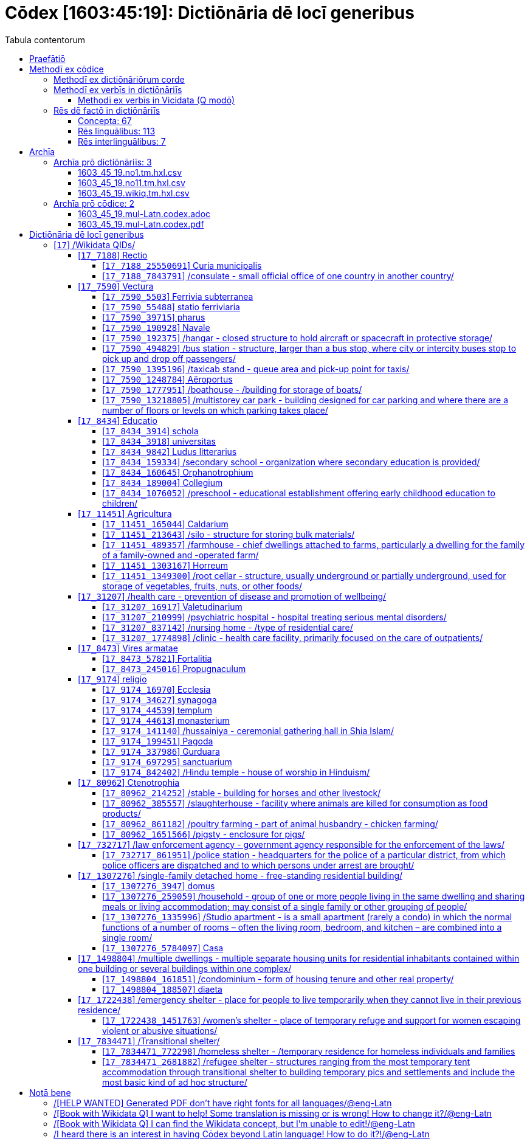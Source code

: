 = Cōdex [1603:45:19]: Dictiōnāria dē locī generibus
:doctype: book
:title: Cōdex [1603:45:19]: Dictiōnāria dē locī generibus
:lang: la
:toc:
:toclevels: 4
:toc-title: Tabula contentorum
:table-caption: Tabula
:figure-caption: Pictūra
:example-caption: Exemplum
:last-update-label: Renovatio
:version-label: Versiō
:appendix-caption: Appendix
:source-highlighter: rouge
:warning-caption: Hic sunt dracones
:tip-caption: Commendātum




{nbsp} +
{nbsp} +
{nbsp} +
{nbsp} +
{nbsp} +
{nbsp} +
{nbsp} +
{nbsp} +
{nbsp} +
{nbsp} +
{nbsp} +
{nbsp} +
{nbsp} +
{nbsp} +
{nbsp} +
{nbsp} +
{nbsp} +
{nbsp} +
{nbsp} +
{nbsp} +
[quote]
/**Public domain means that each major common issue only needs to be resolved once**/@eng-Latn

<<<
toc::[]


[id=0_999_1603_1]
== Praefātiō 

[%header,cols="25h,~a"]
|===
|
Lingua de verba
|
Verba de conceptiō

|
Lingua Anglica (Abecedarium Latinum)
|
_**Cōdex [1603:45:19]**_ is the book format of the machine-readable dictionaries _**[1603:45:19] Dictiōnāria dē locī generibus**_, which are distributed for implementers on external applications. This book is intended as advanced resource for other lexicographers and terminology translators, including detect and report inconsistencies.

Practical lexicography is the art or craft of compiling, writing and editing dictionaries. The basics are not far different than a millennia ago: it is still a very humane, creative work. It is necessary to be humble: most of the translator's mistakes are, in fact, not translator's fault, but methodological flaws. Making sure of a source idea of what a concept represents, even if it means rewrite and make simpler, annex pictures, show examples, do whatever to make it be understood, makes even non-professional translators that care about their own language deliver better results than any alternative. In other words: even the so-called industry best practices of paying professional translators and reviewers cannot overcome already poorly explained source terms.

The initiative behind this compilation is also doing other dictionaries and accepts new suggestions of relevant topics on data exchange for humanitarian use. All have in common the fact that both have human translations and (if any) external interlingual codes related to each concept while making the end result explicitly already ready to be usable on average softwares. Naturally, each book version gives extensive explanations for collaborators on how to correct itself which become part of the next weekly release.

|===


[%header,cols="25h,~a"]
|===
|
Rēs interlinguālibus
|
Factum

|
scrīptor
|
EticaAI

|
/cōdex pūblicandī/
|
EticaAI

|
/publication date/@eng-Latn
|
2022-04-22

|
numerus editionis
|
2022-03-05T01:10:11

|
/SPDX license ID/@eng-Latn
|
CC0-1.0

|===


<<<

== Methodī ex cōdice
=== Methodī ex dictiōnāriōrum corde

[%header,cols="25h,~a"]
|===
|
Rēs interlinguālibus
|
Factum

|
/scope and content/@eng-Latn
|
//Dictiōnāria dē locī generibus//


TODO: continue from https://en.wikipedia.org/wiki/List_of_building_types


https://en.wikipedia.org/wiki/Nonbuilding_structure

|===


=== Methodī ex verbīs in dictiōnāriīs
NOTE: /At the moment, there is no workflow to use https://www.wikidata.org/wiki/Wikidata:Lexicographical_data[Wikidata lexicographical data], which actually could be used as storage for stricter nomenclature. The current implementations use only Wikidata concepts, the Q-items./@eng-Latn

==== Methodī ex verbīs in Vicidata (Q modō)
[%header,cols="25h,~a"]
|===
|
Lingua de verba
|
Verba de conceptiō

|
Lingua Anglica (Abecedarium Latinum)
|
The ***[1603:45:19] Dictiōnāria dē locī generibus*** uses Wikidata as one strategy to conciliate language terms for one or more of it's concepts.

This means that this book, and related dictionaries data files require periodic updates to, at bare minimum, synchronize and re-share up to date translations.

|
Lingua Anglica (Abecedarium Latinum)
|
**How reliable are the community translations (Wikidata source)?**

The short, default answer is: **they are reliable**, even in cases of no authoritative translations for each subject.

As reference, it is likely a professional translator (without access to Wikipedia or Internal terminology bases of the control organizations) would deliver lower quality results if you do blind tests. This is possible because not just the average public, but even terminologists and professional translators help Wikipedia (and implicitly Wikidata).

However, even when the result is correct, the current version needs improved differentiation, at minimum, acronym and long form. For major organizations, features such as __P1813 short names__ exist, but are not yet compiled with the current dataset.

|
Lingua Anglica (Abecedarium Latinum)
|
**Major reasons for "wrong translations" are not translators fault**

TIP: As a rule of thumb, for already very defined concepts where you, as human, can manually verify one or more translated terms as a decent result, the other translations are likely to be acceptable. Dictionaries with edge cases (such as disputed territory names) would have further explanation.

The main reason for "wrong translations" are poorly defined concepts used to explain for community translators how to generate terminology translations. This would make existing translations from Wikidata (used not just by us) inconsistent. The second reason is if the dictionaries use translations for concepts without a strict match; in other words, if we make stricter definitions of what concept means but reuse Wikidada less exact terms. There are also issues when entire languages are encoded with wrong codes. Note that all these cases **wrong translations are strictly NOT translators fault, but lexicography fault**.

It is still possible to have strict translation level errors. But even if we point users how to correct Wikidata/Wikipedia (based on better contextual explanation of a concept, such as this book), the requirements to say the previous term was objectively a wrong human translation error (if following our seriousness on dictionary-building) are very high.

|
Lingua Anglica (Abecedarium Latinum)
|
From the point of view of data conciliation, the following methodology is used to release the terminology translations with the main concept table.

. The main handcrafted lexicographical table (explained on previous topic), also provided on `1603_45_19.no1.tm.hxl.csv`, may reference Wiki QID.
. Every unique QID of  `1603_45_19.no1.tm.hxl.csv`, together with language codes from [`1603:1:51`] (which requires knowing human languages), is used to prepare an SPARQL query optimized to run on https://query.wikidata.org/[Wikidata Query Service]. The query is so huge that it is not viable to "Try it" links (URL overlong), such https://www.wikidata.org/wiki/Wikidata:SPARQL_query_service/queries/examples[as what you would find on Wikidata Tutorials], ***but*** it works!
.. Note that the knowledge is free, the translations are there, but the multilingual humanitarian needs may lack people to prepare the files and shares then for general use.
. The query result, with all QIDs and term labels, is shared as `1603_45_19.wikiq.tm.hxl.csv`
. The community reviewed translations of each singular QID is pre-compiled on an individual file `1603_45_19.wikiq.tm.hxl.csv`
. `1603_45_19.no1.tm.hxl.csv` plus `1603_45_19.wikiq.tm.hxl.csv` created `1603_45_19.no11.tm.hxl.csv`

|===

=== Rēs dē factō in dictiōnāriīs
==== Concepta: 67

==== Rēs linguālibus: 113

[%header,cols="15h,25a,~,15"]
|===
|
Cōdex linguae
|
Glotto cōdicī +++<br>+++ ISO 639-3 +++<br>+++ Wiki QID cōdicī
|
Nōmen Latīnum
|
Concepta

|
mul-Zyyy
|

+++<br>+++
https://iso639-3.sil.org/code/mul[mul]
+++<br>+++ 
|
Linguae multiplīs (Scrīptum incognitō)
|
67

|
ara-Arab
|
https://glottolog.org/resource/languoid/id/arab1395[arab1395]
+++<br>+++
https://iso639-3.sil.org/code/ara[ara]
+++<br>+++ https://www.wikidata.org/wiki/Q13955[Q13955]
|
Macrolingua Arabica (/Abecedarium Arabicum/)
|
56

|
hye-Armn
|
https://glottolog.org/resource/languoid/id/nucl1235[nucl1235]
+++<br>+++
https://iso639-3.sil.org/code/hye[hye]
+++<br>+++ https://www.wikidata.org/wiki/Q8785[Q8785]
|
Lingua Armenia (Alphabetum Armenium)
|
43

|
ben-Beng
|
https://glottolog.org/resource/languoid/id/beng1280[beng1280]
+++<br>+++
https://iso639-3.sil.org/code/ben[ben]
+++<br>+++ https://www.wikidata.org/wiki/Q9610[Q9610]
|
Lingua Bengali (/Bengali script/)
|
38

|
rus-Cyrl
|
https://glottolog.org/resource/languoid/id/russ1263[russ1263]
+++<br>+++
https://iso639-3.sil.org/code/rus[rus]
+++<br>+++ https://www.wikidata.org/wiki/Q7737[Q7737]
|
Lingua Russica (Abecedarium Cyrillicum)
|
59

|
hin-Deva
|
https://glottolog.org/resource/languoid/id/hind1269[hind1269]
+++<br>+++
https://iso639-3.sil.org/code/hin[hin]
+++<br>+++ https://www.wikidata.org/wiki/Q1568[Q1568]
|
Lingua Hindica (Devanāgarī)
|
36

|
kan-Knda
|
https://glottolog.org/resource/languoid/id/nucl1305[nucl1305]
+++<br>+++
https://iso639-3.sil.org/code/kan[kan]
+++<br>+++ https://www.wikidata.org/wiki/Q33673[Q33673]
|
Lingua Cannadica (/ISO 15924 Knda/)
|
28

|
kor-Hang
|
https://glottolog.org/resource/languoid/id/kore1280[kore1280]
+++<br>+++
https://iso639-3.sil.org/code/kor[kor]
+++<br>+++ https://www.wikidata.org/wiki/Q9176[Q9176]
|
Lingua Coreana (Abecedarium Coreanum)
|
53

|
lzh-Hant
|
https://glottolog.org/resource/languoid/id/lite1248[lite1248]
+++<br>+++
https://iso639-3.sil.org/code/lzh[lzh]
+++<br>+++ https://www.wikidata.org/wiki/Q37041[Q37041]
|
Lingua Sinica classica (/ISO 15924 Hant/)
|
12

|
heb-Hebr
|
https://glottolog.org/resource/languoid/id/hebr1245[hebr1245]
+++<br>+++
https://iso639-3.sil.org/code/heb[heb]
+++<br>+++ https://www.wikidata.org/wiki/Q9288[Q9288]
|
Lingua Hebraica (Alphabetum Hebraicum)
|
53

|
lat-Latn
|
https://glottolog.org/resource/languoid/id/lati1261[lati1261]
+++<br>+++
https://iso639-3.sil.org/code/lat[lat]
+++<br>+++ https://www.wikidata.org/wiki/Q397[Q397]
|
Lingua Latina (Abecedarium Latinum)
|
33

|
tam-Taml
|
https://glottolog.org/resource/languoid/id/tami1289[tami1289]
+++<br>+++
https://iso639-3.sil.org/code/tam[tam]
+++<br>+++ https://www.wikidata.org/wiki/Q5885[Q5885]
|
Lingua Tamulica (/ISO 15924 Taml/)
|
38

|
tel-Telu
|
https://glottolog.org/resource/languoid/id/telu1262[telu1262]
+++<br>+++
https://iso639-3.sil.org/code/tel[tel]
+++<br>+++ https://www.wikidata.org/wiki/Q8097[Q8097]
|
Lingua Telingana (/ISO 15924 Telu/)
|
24

|
tha-Thai
|
https://glottolog.org/resource/languoid/id/thai1261[thai1261]
+++<br>+++
https://iso639-3.sil.org/code/tha[tha]
+++<br>+++ https://www.wikidata.org/wiki/Q9217[Q9217]
|
Lingua Thai (/ISO 15924 Thai/)
|
36

|
san-Zzzz
|
https://glottolog.org/resource/languoid/id/sans1269[sans1269]
+++<br>+++
https://iso639-3.sil.org/code/san[san]
+++<br>+++ https://www.wikidata.org/wiki/Q11059[Q11059]
|
Lingua Sanscrita  (?)
|
7

|
zho-Zzzz
|
https://glottolog.org/resource/languoid/id/sini1245[sini1245]
+++<br>+++
https://iso639-3.sil.org/code/zho[zho]
+++<br>+++ https://www.wikidata.org/wiki/Q7850[Q7850]
|
/Macrolingua Sinicae (?)/
|
62

|
por-Latn
|
https://glottolog.org/resource/languoid/id/port1283[port1283]
+++<br>+++
https://iso639-3.sil.org/code/por[por]
+++<br>+++ https://www.wikidata.org/wiki/Q5146[Q5146]
|
Lingua Lusitana (Abecedarium Latinum)
|
55

|
eng-Latn
|
https://glottolog.org/resource/languoid/id/stan1293[stan1293]
+++<br>+++
https://iso639-3.sil.org/code/eng[eng]
+++<br>+++ https://www.wikidata.org/wiki/Q1860[Q1860]
|
Lingua Anglica (Abecedarium Latinum)
|
66

|
fra-Latn
|
https://glottolog.org/resource/languoid/id/stan1290[stan1290]
+++<br>+++
https://iso639-3.sil.org/code/fra[fra]
+++<br>+++ https://www.wikidata.org/wiki/Q150[Q150]
|
Lingua Francogallica (Abecedarium Latinum)
|
63

|
nld-Latn
|
https://glottolog.org/resource/languoid/id/mode1257[mode1257]
+++<br>+++
https://iso639-3.sil.org/code/nld[nld]
+++<br>+++ https://www.wikidata.org/wiki/Q7411[Q7411]
|
Lingua Batavica (Abecedarium Latinum)
|
61

|
deu-Latn
|
https://glottolog.org/resource/languoid/id/stan1295[stan1295]
+++<br>+++
https://iso639-3.sil.org/code/deu[deu]
+++<br>+++ https://www.wikidata.org/wiki/Q188[Q188]
|
Lingua Germanica (Abecedarium Latinum)
|
64

|
spa-Latn
|
https://glottolog.org/resource/languoid/id/stan1288[stan1288]
+++<br>+++
https://iso639-3.sil.org/code/spa[spa]
+++<br>+++ https://www.wikidata.org/wiki/Q1321[Q1321]
|
Lingua Hispanica (Abecedarium Latinum)
|
58

|
ita-Latn
|
https://glottolog.org/resource/languoid/id/ital1282[ital1282]
+++<br>+++
https://iso639-3.sil.org/code/ita[ita]
+++<br>+++ https://www.wikidata.org/wiki/Q652[Q652]
|
Lingua Italiana (Abecedarium Latinum)
|
58

|
gle-Latn
|
https://glottolog.org/resource/languoid/id/iris1253[iris1253]
+++<br>+++
https://iso639-3.sil.org/code/gle[gle]
+++<br>+++ https://www.wikidata.org/wiki/Q9142[Q9142]
|
Lingua Hibernica (Abecedarium Latinum)
|
33

|
swe-Latn
|
https://glottolog.org/resource/languoid/id/swed1254[swed1254]
+++<br>+++
https://iso639-3.sil.org/code/swe[swe]
+++<br>+++ https://www.wikidata.org/wiki/Q9027[Q9027]
|
Lingua Suecica (Abecedarium Latinum)
|
61

|
ceb-Latn
|
https://glottolog.org/resource/languoid/id/cebu1242[cebu1242]
+++<br>+++
https://iso639-3.sil.org/code/ceb[ceb]
+++<br>+++ https://www.wikidata.org/wiki/Q33239[Q33239]
|
Lingua Caebuana (Abecedarium Latinum)
|
8

|
sqi-Latn
|
https://glottolog.org/resource/languoid/id/alba1267[alba1267]
+++<br>+++
https://iso639-3.sil.org/code/sqi[sqi]
+++<br>+++ https://www.wikidata.org/wiki/Q8748[Q8748]
|
Macrolingua Albanica (/Abecedarium Latinum/)
|
32

|
pol-Latn
|
https://glottolog.org/resource/languoid/id/poli1260[poli1260]
+++<br>+++
https://iso639-3.sil.org/code/pol[pol]
+++<br>+++ https://www.wikidata.org/wiki/Q809[Q809]
|
Lingua Polonica (Abecedarium Latinum)
|
56

|
fin-Latn
|
https://glottolog.org/resource/languoid/id/finn1318[finn1318]
+++<br>+++
https://iso639-3.sil.org/code/fin[fin]
+++<br>+++ https://www.wikidata.org/wiki/Q1412[Q1412]
|
Lingua Finnica (Abecedarium Latinum)
|
56

|
ron-Latn
|
https://glottolog.org/resource/languoid/id/roma1327[roma1327]
+++<br>+++
https://iso639-3.sil.org/code/ron[ron]
+++<br>+++ https://www.wikidata.org/wiki/Q7913[Q7913]
|
Lingua Dacoromanica (Abecedarium Latinum)
|
41

|
vie-Latn
|
https://glottolog.org/resource/languoid/id/viet1252[viet1252]
+++<br>+++
https://iso639-3.sil.org/code/vie[vie]
+++<br>+++ https://www.wikidata.org/wiki/Q9199[Q9199]
|
Lingua Vietnamensis (Abecedarium Latinum)
|
47

|
cat-Latn
|
https://glottolog.org/resource/languoid/id/stan1289[stan1289]
+++<br>+++
https://iso639-3.sil.org/code/cat[cat]
+++<br>+++ https://www.wikidata.org/wiki/Q7026[Q7026]
|
Lingua Catalana (Abecedarium Latinum)
|
56

|
ukr-Cyrl
|
https://glottolog.org/resource/languoid/id/ukra1253[ukra1253]
+++<br>+++
https://iso639-3.sil.org/code/ukr[ukr]
+++<br>+++ https://www.wikidata.org/wiki/Q8798[Q8798]
|
Lingua Ucrainica (Abecedarium Cyrillicum)
|
55

|
bul-Cyrl
|
https://glottolog.org/resource/languoid/id/bulg1262[bulg1262]
+++<br>+++
https://iso639-3.sil.org/code/bul[bul]
+++<br>+++ https://www.wikidata.org/wiki/Q7918[Q7918]
|
Lingua Bulgarica (Abecedarium Cyrillicum)
|
45

|
slv-Latn
|
https://glottolog.org/resource/languoid/id/slov1268[slov1268]
+++<br>+++
https://iso639-3.sil.org/code/slv[slv]
+++<br>+++ https://www.wikidata.org/wiki/Q9063[Q9063]
|
Lingua Slovena (Abecedarium Latinum)
|
41

|
war-Latn
|
https://glottolog.org/resource/languoid/id/wara1300[wara1300]
+++<br>+++
https://iso639-3.sil.org/code/war[war]
+++<br>+++ https://www.wikidata.org/wiki/Q34279[Q34279]
|
/Waray language/ (Abecedarium Latinum)
|
24

|
nob-Latn
|
https://glottolog.org/resource/languoid/id/norw1259[norw1259]
+++<br>+++
https://iso639-3.sil.org/code/nob[nob]
+++<br>+++ https://www.wikidata.org/wiki/Q25167[Q25167]
|
/Bokmål/ (Abecedarium Latinum)
|
56

|
ces-Latn
|
https://glottolog.org/resource/languoid/id/czec1258[czec1258]
+++<br>+++
https://iso639-3.sil.org/code/ces[ces]
+++<br>+++ https://www.wikidata.org/wiki/Q9056[Q9056]
|
Lingua Bohemica (Abecedarium Latinum)
|
55

|
dan-Latn
|
https://glottolog.org/resource/languoid/id/dani1285[dani1285]
+++<br>+++
https://iso639-3.sil.org/code/dan[dan]
+++<br>+++ https://www.wikidata.org/wiki/Q9035[Q9035]
|
Lingua Danica (Abecedarium Latinum)
|
54

|
jpn-Jpan
|
https://glottolog.org/resource/languoid/id/nucl1643[nucl1643]
+++<br>+++
https://iso639-3.sil.org/code/jpn[jpn]
+++<br>+++ https://www.wikidata.org/wiki/Q5287[Q5287]
|
Lingua Iaponica (Scriptura Iaponica)
|
60

|
nno-Latn
|
https://glottolog.org/resource/languoid/id/norw1262[norw1262]
+++<br>+++
https://iso639-3.sil.org/code/nno[nno]
+++<br>+++ https://www.wikidata.org/wiki/Q25164[Q25164]
|
/Nynorsk/ (Abecedarium Latinum)
|
43

|
mal-Mlym
|
https://glottolog.org/resource/languoid/id/mala1464[mala1464]
+++<br>+++
https://iso639-3.sil.org/code/mal[mal]
+++<br>+++ https://www.wikidata.org/wiki/Q36236[Q36236]
|
Lingua Malabarica (/Malayalam script/)
|
31

|
ind-Latn
|
https://glottolog.org/resource/languoid/id/indo1316[indo1316]
+++<br>+++
https://iso639-3.sil.org/code/ind[ind]
+++<br>+++ https://www.wikidata.org/wiki/Q9240[Q9240]
|
Lingua Indonesiana (Abecedarium Latinum)
|
52

|
fas-Zzzz
|

+++<br>+++
https://iso639-3.sil.org/code/fas[fas]
+++<br>+++ https://www.wikidata.org/wiki/Q9168[Q9168]
|
Macrolingua Persica (//Abecedarium Arabicum//)
|
53

|
hun-Latn
|
https://glottolog.org/resource/languoid/id/hung1274[hung1274]
+++<br>+++
https://iso639-3.sil.org/code/hun[hun]
+++<br>+++ https://www.wikidata.org/wiki/Q9067[Q9067]
|
Lingua Hungarica (Abecedarium Latinum)
|
44

|
eus-Latn
|
https://glottolog.org/resource/languoid/id/basq1248[basq1248]
+++<br>+++
https://iso639-3.sil.org/code/eus[eus]
+++<br>+++ https://www.wikidata.org/wiki/Q8752[Q8752]
|
Lingua Vasconica (Abecedarium Latinum)
|
47

|
cym-Latn
|
https://glottolog.org/resource/languoid/id/wels1247[wels1247]
+++<br>+++
https://iso639-3.sil.org/code/cym[cym]
+++<br>+++ https://www.wikidata.org/wiki/Q9309[Q9309]
|
Lingua Cambrica (Abecedarium Latinum)
|
40

|
glg-Latn
|
https://glottolog.org/resource/languoid/id/gali1258[gali1258]
+++<br>+++
https://iso639-3.sil.org/code/glg[glg]
+++<br>+++ https://www.wikidata.org/wiki/Q9307[Q9307]
|
Lingua Gallaica (Abecedarium Latinum)
|
40

|
slk-Latn
|
https://glottolog.org/resource/languoid/id/slov1269[slov1269]
+++<br>+++
https://iso639-3.sil.org/code/slk[slk]
+++<br>+++ https://www.wikidata.org/wiki/Q9058[Q9058]
|
Lingua Slovaca (Abecedarium Latinum)
|
39

|
epo-Latn
|
https://glottolog.org/resource/languoid/id/espe1235[espe1235]
+++<br>+++
https://iso639-3.sil.org/code/epo[epo]
+++<br>+++ https://www.wikidata.org/wiki/Q143[Q143]
|
Lingua Esperantica (Abecedarium Latinum)
|
58

|
msa-Zzzz
|

+++<br>+++
https://iso639-3.sil.org/code/msa[msa]
+++<br>+++ https://www.wikidata.org/wiki/Q9237[Q9237]
|
Macrolingua Malayana (?)
|
43

|
est-Latn
|

+++<br>+++
https://iso639-3.sil.org/code/est[est]
+++<br>+++ https://www.wikidata.org/wiki/Q9072[Q9072]
|
Macrolingua Estonica (Abecedarium Latinum)
|
47

|
hrv-Latn
|
https://glottolog.org/resource/languoid/id/croa1245[croa1245]
+++<br>+++
https://iso639-3.sil.org/code/hrv[hrv]
+++<br>+++ https://www.wikidata.org/wiki/Q6654[Q6654]
|
Lingua Croatica (Abecedarium Latinum)
|
37

|
tur-Latn
|
https://glottolog.org/resource/languoid/id/nucl1301[nucl1301]
+++<br>+++
https://iso639-3.sil.org/code/tur[tur]
+++<br>+++ https://www.wikidata.org/wiki/Q256[Q256]
|
Lingua Turcica (Abecedarium Latinum)
|
54

|
nds-Latn
|
https://glottolog.org/resource/languoid/id/lowg1239[lowg1239]
+++<br>+++
https://iso639-3.sil.org/code/nds[nds]
+++<br>+++ https://www.wikidata.org/wiki/Q25433[Q25433]
|
Lingua Saxonica (Abecedarium Latinum)
|
18

|
oci-Latn
|
https://glottolog.org/resource/languoid/id/occi1239[occi1239]
+++<br>+++
https://iso639-3.sil.org/code/oci[oci]
+++<br>+++ https://www.wikidata.org/wiki/Q14185[Q14185]
|
Lingua Occitana (Abecedarium Latinum)
|
27

|
bre-Latn
|
https://glottolog.org/resource/languoid/id/bret1244[bret1244]
+++<br>+++
https://iso639-3.sil.org/code/bre[bre]
+++<br>+++ https://www.wikidata.org/wiki/Q12107[Q12107]
|
Lingua Britonica (Abecedarium Latinum)
|
22

|
arz-Latn
|
https://glottolog.org/resource/languoid/id/egyp1253[egyp1253]
+++<br>+++
https://iso639-3.sil.org/code/arz[arz]
+++<br>+++ https://www.wikidata.org/wiki/Q29919[Q29919]
|
/Egyptian Arabic/ (/Abecedarium Arabicum/)
|
12

|
afr-Latn
|
https://glottolog.org/resource/languoid/id/afri1274[afri1274]
+++<br>+++
https://iso639-3.sil.org/code/afr[afr]
+++<br>+++ https://www.wikidata.org/wiki/Q14196[Q14196]
|
Lingua Batava Capitensis (Abecedarium Latinum)
|
28

|
ltz-Latn
|
https://glottolog.org/resource/languoid/id/luxe1241[luxe1241]
+++<br>+++
https://iso639-3.sil.org/code/ltz[ltz]
+++<br>+++ https://www.wikidata.org/wiki/Q9051[Q9051]
|
Lingua Luxemburgensis (Abecedarium Latinum)
|
32

|
sco-Latn
|
https://glottolog.org/resource/languoid/id/scot1243[scot1243]
+++<br>+++
https://iso639-3.sil.org/code/sco[sco]
+++<br>+++ https://www.wikidata.org/wiki/Q14549[Q14549]
|
Lingua Scotica quae Teutonica (Abecedarium Latinum)
|
21

|
bar-Latn
|
https://glottolog.org/resource/languoid/id/bava1246[bava1246]
+++<br>+++
https://iso639-3.sil.org/code/bar[bar]
+++<br>+++ https://www.wikidata.org/wiki/Q29540[Q29540]
|
Lingua Bavarica (Abecedarium Latinum)
|
9

|
arg-Latn
|
https://glottolog.org/resource/languoid/id/arag1245[arag1245]
+++<br>+++
https://iso639-3.sil.org/code/arg[arg]
+++<br>+++ https://www.wikidata.org/wiki/Q8765[Q8765]
|
Lingua Aragonensis (Abecedarium Latinum)
|
21

|
zho-Hant
|

+++<br>+++
https://iso639-3.sil.org/code/zho[zho]
+++<br>+++ https://www.wikidata.org/wiki/Q18130932[Q18130932]
|
//Traditional Chinese// (/ISO 15924 Hant/)
|
44

|
pap-Latn
|
https://glottolog.org/resource/languoid/id/papi1253[papi1253]
+++<br>+++
https://iso639-3.sil.org/code/pap[pap]
+++<br>+++ https://www.wikidata.org/wiki/Q33856[Q33856]
|
/lingua Papiamentica/ (Abecedarium Latinum)
|
5

|
cos-Latn
|
https://glottolog.org/resource/languoid/id/cors1241[cors1241]
+++<br>+++
https://iso639-3.sil.org/code/cos[cos]
+++<br>+++ https://www.wikidata.org/wiki/Q33111[Q33111]
|
Lingua Corsica (Abecedarium Latinum)
|
4

|
gsw-Latn
|
https://glottolog.org/resource/languoid/id/swis1247[swis1247]
+++<br>+++
https://iso639-3.sil.org/code/gsw[gsw]
+++<br>+++ https://www.wikidata.org/wiki/Q131339[Q131339]
|
Dialecti Alemannicae (Abecedarium Latinum)
|
23

|
isl-Latn
|
https://glottolog.org/resource/languoid/id/icel1247[icel1247]
+++<br>+++
https://iso639-3.sil.org/code/isl[isl]
+++<br>+++ https://www.wikidata.org/wiki/Q294[Q294]
|
Lingua Islandica (Abecedarium Latinum)
|
25

|
min-Latn
|
https://glottolog.org/resource/languoid/id/mina1268[mina1268]
+++<br>+++
https://iso639-3.sil.org/code/min[min]
+++<br>+++ https://www.wikidata.org/wiki/Q13324[Q13324]
|
/Minangkabau language/ (Abecedarium Latinum)
|
6

|
roh-Latn
|
https://glottolog.org/resource/languoid/id/roma1326[roma1326]
+++<br>+++
https://iso639-3.sil.org/code/roh[roh]
+++<br>+++ https://www.wikidata.org/wiki/Q13199[Q13199]
|
Lingua Rhaetica (Abecedarium Latinum)
|
4

|
vec-Latn
|
https://glottolog.org/resource/languoid/id/vene1258[vene1258]
+++<br>+++
https://iso639-3.sil.org/code/vec[vec]
+++<br>+++ https://www.wikidata.org/wiki/Q32724[Q32724]
|
Lingua Veneta (Abecedarium Latinum)
|
25

|
pms-Latn
|
https://glottolog.org/resource/languoid/id/piem1238[piem1238]
+++<br>+++
https://iso639-3.sil.org/code/pms[pms]
+++<br>+++ https://www.wikidata.org/wiki/Q15085[Q15085]
|
Lingua Pedemontana (Abecedarium Latinum)
|
5

|
scn-Latn
|
https://glottolog.org/resource/languoid/id/sici1248[sici1248]
+++<br>+++
https://iso639-3.sil.org/code/scn[scn]
+++<br>+++ https://www.wikidata.org/wiki/Q33973[Q33973]
|
Lingua Sicula (Abecedarium Latinum)
|
25

|
srd-Latn
|

+++<br>+++
https://iso639-3.sil.org/code/srd[srd]
+++<br>+++ https://www.wikidata.org/wiki/Q33976[Q33976]
|
Macrolingua Sarda (Abecedarium Latinum)
|
7

|
gla-Latn
|
https://glottolog.org/resource/languoid/id/scot1245[scot1245]
+++<br>+++
https://iso639-3.sil.org/code/gla[gla]
+++<br>+++ https://www.wikidata.org/wiki/Q9314[Q9314]
|
Lingua Scotica seu Scotica Gadelica (Abecedarium Latinum)
|
15

|
lim-Latn
|
https://glottolog.org/resource/languoid/id/limb1263[limb1263]
+++<br>+++
https://iso639-3.sil.org/code/lim[lim]
+++<br>+++ https://www.wikidata.org/wiki/Q102172[Q102172]
|
Lingua Limburgica (Abecedarium Latinum)
|
17

|
wln-Latn
|
https://glottolog.org/resource/languoid/id/wall1255[wall1255]
+++<br>+++
https://iso639-3.sil.org/code/wln[wln]
+++<br>+++ https://www.wikidata.org/wiki/Q34219[Q34219]
|
Lingua Vallonica
|
14

|
srp-Latn
|
https://glottolog.org/resource/languoid/id/serb1264[serb1264]
+++<br>+++
https://iso639-3.sil.org/code/srp[srp]
+++<br>+++ https://www.wikidata.org/wiki/Q21161949[Q21161949]
|
/Serbian/ (Abecedarium Latinum)
|
29

|
vls-Latn
|
https://glottolog.org/resource/languoid/id/vlaa1240[vlaa1240]
+++<br>+++
https://iso639-3.sil.org/code/vls[vls]
+++<br>+++ https://www.wikidata.org/wiki/Q100103[Q100103]
|
/West Flemish/ (Abecedarium Latinum)
|
10

|
nap-Latn
|
https://glottolog.org/resource/languoid/id/neap1235[neap1235]
+++<br>+++
https://iso639-3.sil.org/code/nap[nap]
+++<br>+++ https://www.wikidata.org/wiki/Q33845[Q33845]
|
Lingua Neapolitana (Abecedarium Latinum)
|
4

|
lij-Latn
|
https://glottolog.org/resource/languoid/id/ligu1248[ligu1248]
+++<br>+++
https://iso639-3.sil.org/code/lij[lij]
+++<br>+++ https://www.wikidata.org/wiki/Q36106[Q36106]
|
Lingua Ligustica (Abecedarium Latinum)
|
5

|
fur-Latn
|
https://glottolog.org/resource/languoid/id/friu1240[friu1240]
+++<br>+++
https://iso639-3.sil.org/code/fur[fur]
+++<br>+++ https://www.wikidata.org/wiki/Q33441[Q33441]
|
Lingua Foroiuliensis (Abecedarium Latinum)
|
7

|
pcd-Latn
|
https://glottolog.org/resource/languoid/id/pica1241[pica1241]
+++<br>+++
https://iso639-3.sil.org/code/pcd[pcd]
+++<br>+++ https://www.wikidata.org/wiki/Q34024[Q34024]
|
Lingua Picardica (Abecedarium Latinum)
|
3

|
wol-Latn
|
https://glottolog.org/resource/languoid/id/nucl1347[nucl1347]
+++<br>+++
https://iso639-3.sil.org/code/wol[wol]
+++<br>+++ https://www.wikidata.org/wiki/Q34257[Q34257]
|
/Wolof language/ (Abecedarium Latinum)
|
1

|
kon-Latn
|

+++<br>+++
https://iso639-3.sil.org/code/kon[kon]
+++<br>+++ https://www.wikidata.org/wiki/Q33702[Q33702]
|
/Kongo macrolanguage/ (Abecedarium Latinum)
|
1

|
frp-Latn
|
https://glottolog.org/resource/languoid/id/fran1260[fran1260]
+++<br>+++
https://iso639-3.sil.org/code/frp[frp]
+++<br>+++ https://www.wikidata.org/wiki/Q15087[Q15087]
|
Lingua Arpitanica
|
7

|
wuu-Zyyy
|
https://glottolog.org/resource/languoid/id/wuch1236[wuch1236]
+++<br>+++
https://iso639-3.sil.org/code/wuu[wuu]
+++<br>+++ https://www.wikidata.org/wiki/Q34290[Q34290]
|
//Macrolingua Wu// (/ISO 15924 Zyyy/)
|
31

|
srp-Cyrl
|
https://glottolog.org/resource/languoid/id/serb1264[serb1264]
+++<br>+++
https://iso639-3.sil.org/code/srp[srp]
+++<br>+++ https://www.wikidata.org/wiki/Q9299[Q9299]
|
Lingua Serbica (Abecedarium Cyrillicum)
|
47

|
urd-Arab
|
https://glottolog.org/resource/languoid/id/urdu1245[urdu1245]
+++<br>+++
https://iso639-3.sil.org/code/urd[urd]
+++<br>+++ https://www.wikidata.org/wiki/Q1617[Q1617]
|
Lingua Urdu (/Abecedarium Arabicum/)
|
38

|
gan-Zyyy
|
https://glottolog.org/resource/languoid/id/ganc1239[ganc1239]
+++<br>+++
https://iso639-3.sil.org/code/gan[gan]
+++<br>+++ https://www.wikidata.org/wiki/Q33475[Q33475]
|
Lingua Gan (/ISO 15924 Zyyy/)
|
6

|
lit-Latn
|
https://glottolog.org/resource/languoid/id/lith1251[lith1251]
+++<br>+++
https://iso639-3.sil.org/code/lit[lit]
+++<br>+++ https://www.wikidata.org/wiki/Q9083[Q9083]
|
Lingua Lithuanica (Abecedarium Latinum)
|
35

|
hbs-Latn
|
https://glottolog.org/resource/languoid/id/sout1528[sout1528]
+++<br>+++
https://iso639-3.sil.org/code/hbs[hbs]
+++<br>+++ https://www.wikidata.org/wiki/Q9301[Q9301]
|
Macrolingua Serbocroatica (Abecedarium Latinum)
|
44

|
lav-Latn
|
https://glottolog.org/resource/languoid/id/latv1249[latv1249]
+++<br>+++
https://iso639-3.sil.org/code/lav[lav]
+++<br>+++ https://www.wikidata.org/wiki/Q9078[Q9078]
|
Macrolingua Lettonica (Abecedarium Latinum)
|
36

|
bos-Latn
|
https://glottolog.org/resource/languoid/id/bosn1245[bosn1245]
+++<br>+++
https://iso639-3.sil.org/code/bos[bos]
+++<br>+++ https://www.wikidata.org/wiki/Q9303[Q9303]
|
Lingua Bosnica (Abecedarium Latinum)
|
23

|
azb-Arab
|
https://glottolog.org/resource/languoid/id/sout2697[sout2697]
+++<br>+++
https://iso639-3.sil.org/code/azb[azb]
+++<br>+++ https://www.wikidata.org/wiki/Q3449805[Q3449805]
|
/South Azerbaijani/ (/Abecedarium Arabicum/)
|
15

|
jav-Latn
|
https://glottolog.org/resource/languoid/id/java1254[java1254]
+++<br>+++
https://iso639-3.sil.org/code/jav[jav]
+++<br>+++ https://www.wikidata.org/wiki/Q33549[Q33549]
|
Lingua Iavanica (Abecedarium Latinum)
|
19

|
ell-Grek
|
https://glottolog.org/resource/languoid/id/mode1248[mode1248]
+++<br>+++
https://iso639-3.sil.org/code/ell[ell]
+++<br>+++ https://www.wikidata.org/wiki/Q36510[Q36510]
|
Lingua Neograeca (Alphabetum Graecum)
|
49

|
sun-Latn
|
https://glottolog.org/resource/languoid/id/sund1252[sund1252]
+++<br>+++
https://iso639-3.sil.org/code/sun[sun]
+++<br>+++ https://www.wikidata.org/wiki/Q34002[Q34002]
|
/Sundanese language/ (Abecedarium Latinum)
|
15

|
fry-Latn
|
https://glottolog.org/resource/languoid/id/west2354[west2354]
+++<br>+++
https://iso639-3.sil.org/code/fry[fry]
+++<br>+++ https://www.wikidata.org/wiki/Q27175[Q27175]
|
Lingua Frisice occidentalis (Abecedarium Latinum)
|
28

|
ace-Latn
|
https://glottolog.org/resource/languoid/id/achi1257[achi1257]
+++<br>+++
https://iso639-3.sil.org/code/ace[ace]
+++<br>+++ https://www.wikidata.org/wiki/Q27683[Q27683]
|
/Acehnese language/ (Abecedarium Latinum)
|
4

|
jam-Latn
|
https://glottolog.org/resource/languoid/id/jama1262[jama1262]
+++<br>+++
https://iso639-3.sil.org/code/jam[jam]
+++<br>+++ https://www.wikidata.org/wiki/Q35939[Q35939]
|
Lingua creola Iamaicana (Abecedarium Latinum)
|
7

|
che-Cyrl
|
https://glottolog.org/resource/languoid/id/chec1245[chec1245]
+++<br>+++
https://iso639-3.sil.org/code/che[che]
+++<br>+++ https://www.wikidata.org/wiki/Q33350[Q33350]
|
Lingua Tsetsenica (Abecedarium Cyrillicum)
|
10

|
bel-Cyrl
|
https://glottolog.org/resource/languoid/id/bela1254[bela1254]
+++<br>+++
https://iso639-3.sil.org/code/bel[bel]
+++<br>+++ https://www.wikidata.org/wiki/Q9091[Q9091]
|
Lingua Ruthenica Alba (Abecedarium Cyrillicum)
|
42

|
kab-Latn
|
https://glottolog.org/resource/languoid/id/kaby1243[kaby1243]
+++<br>+++
https://iso639-3.sil.org/code/kab[kab]
+++<br>+++ https://www.wikidata.org/wiki/Q35853[Q35853]
|
/Kabyle language/ (Abecedarium Latinum)
|
8

|
fao-Latn
|
https://glottolog.org/resource/languoid/id/faro1244[faro1244]
+++<br>+++
https://iso639-3.sil.org/code/fao[fao]
+++<br>+++ https://www.wikidata.org/wiki/Q25258[Q25258]
|
Lingua Faeroensis (Abecedarium Latinum)
|
8

|
vmf-Latn
|
https://glottolog.org/resource/languoid/id/main1267[main1267]
+++<br>+++
https://iso639-3.sil.org/code/vmf[vmf]
+++<br>+++ https://www.wikidata.org/wiki/Q497345[Q497345]
|
/East Franconian German/ (Abecedarium Latinum)
|
1

|
bam-Zzzz
|
https://glottolog.org/resource/languoid/id/bamb1269[bamb1269]
+++<br>+++
https://iso639-3.sil.org/code/bam[bam]
+++<br>+++ https://www.wikidata.org/wiki/Q33243[Q33243]
|
/Bambara language/ (?)
|
3

|
lmo-Latn
|
https://glottolog.org/resource/languoid/id/lomb1257[lomb1257]
+++<br>+++
https://iso639-3.sil.org/code/lmo[lmo]
+++<br>+++ https://www.wikidata.org/wiki/Q33754[Q33754]
|
Langobardus sermo (Abecedarium Latinum)
|
13

|
mar-Deva
|
https://glottolog.org/resource/languoid/id/mara1378[mara1378]
+++<br>+++
https://iso639-3.sil.org/code/mar[mar]
+++<br>+++ https://www.wikidata.org/wiki/Q1571[Q1571]
|
Lingua Marathica (Devanāgarī)
|
24

|
vol-Latn
|
https://glottolog.org/resource/languoid/id/vola1234[vola1234]
+++<br>+++
https://iso639-3.sil.org/code/vol[vol]
+++<br>+++ https://www.wikidata.org/wiki/Q36986[Q36986]
|
Volapük (Abecedarium Latinum)
|
3

|
ina-Latn
|
https://glottolog.org/resource/languoid/id/inte1239[inte1239]
+++<br>+++
https://iso639-3.sil.org/code/ina[ina]
+++<br>+++ https://www.wikidata.org/wiki/Q35934[Q35934]
|
Interlingua (Abecedarium Latinum)
|
22

|
ile-Latn
|
https://glottolog.org/resource/languoid/id/inte1260[inte1260]
+++<br>+++
https://iso639-3.sil.org/code/ile[ile]
+++<br>+++ https://www.wikidata.org/wiki/Q35850[Q35850]
|
Lingua Occidental (Abecedarium Latinum)
|
8

|
zul-Latn
|
https://glottolog.org/resource/languoid/id/zulu1248[zulu1248]
+++<br>+++
https://iso639-3.sil.org/code/zul[zul]
+++<br>+++ https://www.wikidata.org/wiki/Q10179[Q10179]
|
Lingua Zuluana (Abecedarium Latinum)
|
5

|===

==== Rēs interlinguālibus: 7
[%header,cols="25h,~a"]
|===
|
Lingua de verba
|
Verba de conceptiō

|
Lingua Anglica (Abecedarium Latinum)
|
The result of this section is a preview. We're aware it is not well formatted for a book format. Sorry for the temporary inconvenience.

|===



/Wiki QID/::
#item+rem+i_qcc+is_zxxx+ix_regulam::: Q[1-9]\d*
#item+rem+i_qcc+is_zxxx+ix_hxlix::: ix_wikiq
#item+rem+i_qcc+is_zxxx+ix_hxlvoc::: v_wiki_q
#item+rem+definitionem+i_eng+is_latn::: QID (or Q number) is the unique identifier of a data item on Wikidata, comprising the letter "Q" followed by one or more digits. It is used to help people and machines understand the difference between items with the same or similar names e.g there are several places in the world called London and many people called James Smith. This number appears next to the name at the top of each Wikidata item.


scrīptor::
#item+rem+i_qcc+is_zxxx+ix_wikip::: P50
#item+rem+i_qcc+is_zxxx+ix_hxlix::: ix_wikip50
#item+rem+i_qcc+is_zxxx+ix_hxlvoc::: v_wiki_p_50
#item+rem+definitionem+i_eng+is_latn::: Main creator(s) of a written work (use on works, not humans)


/cōdex pūblicandī/::
#item+rem+i_qcc+is_zxxx+ix_wikip::: P123
#item+rem+i_qcc+is_zxxx+ix_hxlix::: ix_wikip123
#item+rem+i_qcc+is_zxxx+ix_hxlvoc::: v_wiki_p_123
#item+rem+definitionem+i_eng+is_latn::: organization or person responsible for publishing books, periodicals, printed music, podcasts, games or software


numerus editionis::
#item+rem+i_qcc+is_zxxx+ix_wikip::: P393
#item+rem+i_qcc+is_zxxx+ix_hxlix::: ix_wikip393
#item+rem+i_qcc+is_zxxx+ix_hxlvoc::: v_wiki_p_393
#item+rem+definitionem+i_eng+is_latn::: number of an edition (first, second, ... as 1, 2, ...) or event


/publication date/@eng-Latn::
#item+rem+i_qcc+is_zxxx+ix_wikip::: P577
#item+rem+i_qcc+is_zxxx+ix_hxlix::: ix_wikip577
#item+rem+i_qcc+is_zxxx+ix_hxlvoc::: v_wiki_p_577
#item+rem+definitionem+i_eng+is_latn::: Date or point in time when a work was first published or released


/SPDX license ID/@eng-Latn::
#item+rem+i_qcc+is_zxxx+ix_wikip::: P2479
#item+rem+i_qcc+is_zxxx+ix_regulam::: [0-9A-Za-z\.\-]{3,36}[+]?
#item+rem+i_qcc+is_zxxx+ix_wikip1630::: https://spdx.org/licenses/$1.html
#item+rem+i_qcc+is_zxxx+ix_hxlix::: ix_wikip2479
#item+rem+i_qcc+is_zxxx+ix_hxlvoc::: v_wiki_p_2479
#item+rem+definitionem+i_eng+is_latn::: SPDX license identifier


/scope and content/@eng-Latn::
#item+rem+i_qcc+is_zxxx+ix_wikip::: P7535
#item+rem+i_qcc+is_zxxx+ix_hxlix::: ix_wikip7535
#item+rem+i_qcc+is_zxxx+ix_hxlvoc::: v_wiki_p_7535
#item+rem+definitionem+i_eng+is_latn::: a summary statement providing an overview of the archival collection

<<<

== Archīa


[%header,cols="25h,~a"]
|===
|
Lingua de verba
|
Verba de conceptiō

|
Lingua Anglica (Abecedarium Latinum)
|
**Context information**: ignoring for a moment the fact of having several translations (and optimized to receive contributions on a regular basis, not _just_ an static work), then the actual groundbreaking difference on the workflow used to generate every dictionaries on Cōdex such as this one are the following fact: **we provide machine readable formats even when the equivalents on _international languages_, such as English, don't have for areas such as humanitarian aid, development aid and human rights**. The closest to such multilingualism (outside Wikimedia) are European Union SEMICeu (up to 24 languages), but even then have issues while sharing translations on all languages. United Nations translations (up to 6 languages, rarely more) are not available by humanitarian agencies to help with terminology translations.

**Practical implication**: the text documents on _Archīa prō cōdice_ (literal _English translation: _File for book_) are alternatives to this book format which are heavily automated using only the data format. However, the machine-readable formats on _Archīa prō dictiōnāriīs_ (literal English translation: _Files for dictionaries_) are the focus and recommended for derived works and intended for mitigating additional human errors. We can even create new formats by request! The goal here is both to allow terminology translators and production usage where it makes an impact.

|===

=== Archīa prō dictiōnāriīs: 3


==== 1603_45_19.no1.tm.hxl.csv

Rēs interlinguālibus::
  /download link/@eng-Latn::: link:1603_45_19.no1.tm.hxl.csv[1603_45_19.no1.tm.hxl.csv]
Rēs linguālibus::
  Lingua Anglica (Abecedarium Latinum):::
    /Numerordinatio on HXLTM container/



==== 1603_45_19.no11.tm.hxl.csv

Rēs interlinguālibus::
  /download link/@eng-Latn::: link:1603_45_19.no11.tm.hxl.csv[1603_45_19.no11.tm.hxl.csv]
Rēs linguālibus::
  Lingua Anglica (Abecedarium Latinum):::
    /Numerordinatio on HXLTM container (expanded with terminology translations)/



==== 1603_45_19.wikiq.tm.hxl.csv

Rēs interlinguālibus::
  /download link/@eng-Latn::: link:1603_45_19.wikiq.tm.hxl.csv[1603_45_19.wikiq.tm.hxl.csv]
  /reference URL/@eng-Latn:::
    https://hxltm.etica.ai/

Rēs linguālibus::
  Lingua Anglica (Abecedarium Latinum):::
    HXLTM dialect of HXLStandard on CSV RFC 4180. wikiq means #item+conceptum+codicem are strictly Wikidata QIDs.



=== Archīa prō cōdice: 2


==== 1603_45_19.mul-Latn.codex.adoc

Rēs interlinguālibus::
  /download link/@eng-Latn::: link:1603_45_19.mul-Latn.codex.adoc[1603_45_19.mul-Latn.codex.adoc]
  /reference URL/@eng-Latn:::
    https://docs.asciidoctor.org/

Rēs linguālibus::
  Lingua Anglica (Abecedarium Latinum):::
    AsciiDoc is a plain text authoring format (i.e., lightweight markup language) for writing technical content such as documentation, articles, and books.



==== 1603_45_19.mul-Latn.codex.pdf

Rēs interlinguālibus::
  /download link/@eng-Latn::: link:1603_45_19.mul-Latn.codex.pdf[1603_45_19.mul-Latn.codex.pdf]
  /reference URL/@eng-Latn:::
    https://en.wikipedia.org/wiki/PDF

Rēs linguālibus::
  Lingua Anglica (Abecedarium Latinum):::
    Portable Document Format (PDF), standardized as ISO 32000, is a file format developed by Adobe in 1992 to present documents, including text formatting and images, in a manner independent of application software, hardware, and operating systems.




<<<

[.text-center]

Dictiōnāria initiīs

<<<

== Dictiōnāria dē locī generibus
<<<

[id='17']
=== [`17`] /Wikidata QIDs/








[%header,cols="~,~"]
|===
| Lingua de verba
| Verba de conceptiō
| Linguae multiplīs (Scrīptum incognitō)
| +++/Wikidata QIDs/+++

|===




[id='17_7188']
==== [`17_7188`] Rectio





[%header,cols="25h,~a"]
|===
|
Rēs interlinguālibus
|
Factum

|
/Wiki QID/
|
https://www.wikidata.org/wiki/Q7188[Q7188]

|===




[%header,cols="~,~"]
|===
| Lingua de verba
| Verba de conceptiō
| Linguae multiplīs (Scrīptum incognitō)
| +++/government - /system or group of people governing an organized community, often a state/+++

| Macrolingua Arabica (/Abecedarium Arabicum/)
| +++<span lang="ar">حكومة</span>+++

| Lingua Armenia (Alphabetum Armenium)
| +++<span lang="hy">կառավարություն</span>+++

| Lingua Bengali (/Bengali script/)
| +++<span lang="bn">সরকার</span>+++

| Lingua Russica (Abecedarium Cyrillicum)
| +++<span lang="ru">правительство</span>+++

| Lingua Hindica (Devanāgarī)
| +++<span lang="hi">सरकार</span>+++

| Lingua Cannadica (/ISO 15924 Knda/)
| +++<span lang="kn">ಸರಕಾರ</span>+++

| Lingua Coreana (Abecedarium Coreanum)
| +++<span lang="ko">정부</span>+++

| Lingua Sinica classica (/ISO 15924 Hant/)
| +++<span lang="lzh">政府</span>+++

| Lingua Hebraica (Alphabetum Hebraicum)
| +++<span lang="he">ממשלה</span>+++

| Lingua Latina (Abecedarium Latinum)
| +++<span lang="la">Rectio</span>+++

| Lingua Tamulica (/ISO 15924 Taml/)
| +++<span lang="ta">அரசாங்கம்</span>+++

| Lingua Telingana (/ISO 15924 Telu/)
| +++<span lang="te">ప్రభుత్వం</span>+++

| Lingua Thai (/ISO 15924 Thai/)
| +++<span lang="th">รัฐบาล</span>+++

| /Macrolingua Sinicae (?)/
| +++<span lang="zh">政府</span>+++

| Lingua Lusitana (Abecedarium Latinum)
| +++<span lang="pt">governo</span>+++

| Lingua Anglica (Abecedarium Latinum)
| +++<span lang="en">government</span>+++

| Lingua Francogallica (Abecedarium Latinum)
| +++<span lang="fr">gouvernement</span>+++

| Lingua Batavica (Abecedarium Latinum)
| +++<span lang="nl">regering</span>+++

| Lingua Germanica (Abecedarium Latinum)
| +++<span lang="de">Regierung</span>+++

| Lingua Hispanica (Abecedarium Latinum)
| +++<span lang="es">Gobierno</span>+++

| Lingua Italiana (Abecedarium Latinum)
| +++<span lang="it">governo</span>+++

| Lingua Hibernica (Abecedarium Latinum)
| +++<span lang="ga">rialtas</span>+++

| Lingua Suecica (Abecedarium Latinum)
| +++<span lang="sv">regering</span>+++

| Lingua Caebuana (Abecedarium Latinum)
| +++<span lang="ceb">kagamhanan</span>+++

| Macrolingua Albanica (/Abecedarium Latinum/)
| +++<span lang="sq">Qeveria</span>+++

| Lingua Polonica (Abecedarium Latinum)
| +++<span lang="pl">rząd</span>+++

| Lingua Finnica (Abecedarium Latinum)
| +++<span lang="fi">hallitus</span>+++

| Lingua Dacoromanica (Abecedarium Latinum)
| +++<span lang="ro">guvern</span>+++

| Lingua Vietnamensis (Abecedarium Latinum)
| +++<span lang="vi">chính phủ</span>+++

| Lingua Catalana (Abecedarium Latinum)
| +++<span lang="ca">govern</span>+++

| Lingua Ucrainica (Abecedarium Cyrillicum)
| +++<span lang="uk">уряд</span>+++

| Lingua Bulgarica (Abecedarium Cyrillicum)
| +++<span lang="bg">Държавно управление</span>+++

| Lingua Slovena (Abecedarium Latinum)
| +++<span lang="sl">Vladavina</span>+++

| /Waray language/ (Abecedarium Latinum)
| +++<span lang="war">Punuan</span>+++

| /Bokmål/ (Abecedarium Latinum)
| +++<span lang="nb">styresmakt</span>+++

| Lingua Bohemica (Abecedarium Latinum)
| +++<span lang="cs">vláda</span>+++

| Lingua Danica (Abecedarium Latinum)
| +++<span lang="da">regering</span>+++

| Lingua Iaponica (Scriptura Iaponica)
| +++<span lang="ja">政府</span>+++

| /Nynorsk/ (Abecedarium Latinum)
| +++<span lang="nn">styresmakt</span>+++

| Lingua Malabarica (/Malayalam script/)
| +++<span lang="ml">സർക്കാർ</span>+++

| Lingua Indonesiana (Abecedarium Latinum)
| +++<span lang="id">pemerintah</span>+++

| Macrolingua Persica (//Abecedarium Arabicum//)
| +++<span lang="fa">حکومت</span>+++

| Lingua Hungarica (Abecedarium Latinum)
| +++<span lang="hu">kormányzat</span>+++

| Lingua Vasconica (Abecedarium Latinum)
| +++<span lang="eu">gobernu</span>+++

| Lingua Cambrica (Abecedarium Latinum)
| +++<span lang="cy">llywodraeth</span>+++

| Lingua Gallaica (Abecedarium Latinum)
| +++<span lang="gl">goberno</span>+++

| Lingua Slovaca (Abecedarium Latinum)
| +++<span lang="sk">vláda</span>+++

| Lingua Esperantica (Abecedarium Latinum)
| +++<span lang="eo">registaro</span>+++

| Macrolingua Malayana (?)
| +++<span lang="ms">kerajaan</span>+++

| Macrolingua Estonica (Abecedarium Latinum)
| +++<span lang="et">valitsus</span>+++

| Lingua Croatica (Abecedarium Latinum)
| +++<span lang="hr">Vlada</span>+++

| Lingua Turcica (Abecedarium Latinum)
| +++<span lang="tr">hükûmet</span>+++

| Lingua Occitana (Abecedarium Latinum)
| +++<span lang="oc">govèrn</span>+++

| Lingua Britonica (Abecedarium Latinum)
| +++<span lang="br">Gouarnamant</span>+++

| /Egyptian Arabic/ (/Abecedarium Arabicum/)
| +++<span lang="arz">حكومه</span>+++

| Lingua Batava Capitensis (Abecedarium Latinum)
| +++<span lang="af">Regering</span>+++

| Lingua Luxemburgensis (Abecedarium Latinum)
| +++<span lang="lb">Regierung</span>+++

| Lingua Scotica quae Teutonica (Abecedarium Latinum)
| +++<span lang="sco">govrenment</span>+++

| Lingua Aragonensis (Abecedarium Latinum)
| +++<span lang="an">Gubierno</span>+++

| //Traditional Chinese// (/ISO 15924 Hant/)
| +++<span lang="zh-hant">政府</span>+++

| /lingua Papiamentica/ (Abecedarium Latinum)
| +++<span lang="pap">gobièrnu</span>+++

| Dialecti Alemannicae (Abecedarium Latinum)
| +++<span lang="gsw">Regierung</span>+++

| Lingua Islandica (Abecedarium Latinum)
| +++<span lang="is">stjórnarfar</span>+++

| /Minangkabau language/ (Abecedarium Latinum)
| +++<span lang="min">pamarentah</span>+++

| Lingua Veneta (Abecedarium Latinum)
| +++<span lang="vec">Goerno</span>+++

| Lingua Pedemontana (Abecedarium Latinum)
| +++<span lang="pms">Govern</span>+++

| Lingua Sicula (Abecedarium Latinum)
| +++<span lang="scn">Cuvernu</span>+++

| Lingua Scotica seu Scotica Gadelica (Abecedarium Latinum)
| +++<span lang="gd">Riaghaltas</span>+++

| Lingua Limburgica (Abecedarium Latinum)
| +++<span lang="li">Regering</span>+++

| //Macrolingua Wu// (/ISO 15924 Zyyy/)
| +++<span lang="wuu">政府</span>+++

| Lingua Serbica (Abecedarium Cyrillicum)
| +++<span lang="sr">влада</span>+++

| Lingua Urdu (/Abecedarium Arabicum/)
| +++<span lang="ur">حکومت</span>+++

| Lingua Lithuanica (Abecedarium Latinum)
| +++<span lang="lt">Ministrų kabinetas</span>+++

| Macrolingua Serbocroatica (Abecedarium Latinum)
| +++<span lang="sh">Vlada</span>+++

| Macrolingua Lettonica (Abecedarium Latinum)
| +++<span lang="lv">valdība</span>+++

| Lingua Bosnica (Abecedarium Latinum)
| +++<span lang="bs">vlada</span>+++

| /South Azerbaijani/ (/Abecedarium Arabicum/)
| +++<span lang="azb">حؤکومت</span>+++

| Lingua Iavanica (Abecedarium Latinum)
| +++<span lang="jv">pamaréntah</span>+++

| Lingua Neograeca (Alphabetum Graecum)
| +++<span lang="el">κυβέρνηση</span>+++

| /Sundanese language/ (Abecedarium Latinum)
| +++<span lang="su">pamaréntah</span>+++

| Lingua Frisice occidentalis (Abecedarium Latinum)
| +++<span lang="fy">Regear</span>+++

| Lingua creola Iamaicana (Abecedarium Latinum)
| +++<span lang="jam">Gobament</span>+++

| Lingua Tsetsenica (Abecedarium Cyrillicum)
| +++<span lang="ce">Мехкан урхалла</span>+++

| Lingua Ruthenica Alba (Abecedarium Cyrillicum)
| +++<span lang="be">урад</span>+++

| Lingua Faeroensis (Abecedarium Latinum)
| +++<span lang="fo">stjórn</span>+++

| Langobardus sermo (Abecedarium Latinum)
| +++<span lang="lmo">Governo</span>+++

| Lingua Marathica (Devanāgarī)
| +++<span lang="mr">सरकार</span>+++

| Interlingua (Abecedarium Latinum)
| +++<span lang="ia">Governamento</span>+++

| Lingua Occidental (Abecedarium Latinum)
| +++<span lang="ie">Guvernament</span>+++

|===




[id='17_7188_25550691']
===== [`17_7188_25550691`] Curia municipalis





[%header,cols="25h,~a"]
|===
|
Rēs interlinguālibus
|
Factum

|
/Wiki QID/
|
https://www.wikidata.org/wiki/Q25550691[Q25550691]

|===




[%header,cols="~,~"]
|===
| Lingua de verba
| Verba de conceptiō
| Linguae multiplīs (Scrīptum incognitō)
| +++/town hall - chief administrative building of a municipality/+++

| Lingua Russica (Abecedarium Cyrillicum)
| +++<span lang="ru">Дом общины</span>+++

| Lingua Coreana (Abecedarium Coreanum)
| +++<span lang="ko">지방 관청</span>+++

| Lingua Hebraica (Alphabetum Hebraicum)
| +++<span lang="he">בניין ממשל מקומי</span>+++

| Lingua Latina (Abecedarium Latinum)
| +++<span lang="la">Curia municipalis</span>+++

| /Macrolingua Sinicae (?)/
| +++<span lang="zh">地方政府大樓</span>+++

| Lingua Lusitana (Abecedarium Latinum)
| +++<span lang="pt">sede de governo local</span>+++

| Lingua Anglica (Abecedarium Latinum)
| +++<span lang="en">town hall</span>+++

| Lingua Francogallica (Abecedarium Latinum)
| +++<span lang="fr">mairie</span>+++

| Lingua Batavica (Abecedarium Latinum)
| +++<span lang="nl">gemeentehuis</span>+++

| Lingua Germanica (Abecedarium Latinum)
| +++<span lang="de">Gemeindehaus</span>+++

| Lingua Hispanica (Abecedarium Latinum)
| +++<span lang="es">sede de gobierno local</span>+++

| Lingua Italiana (Abecedarium Latinum)
| +++<span lang="it">municipio</span>+++

| Lingua Suecica (Abecedarium Latinum)
| +++<span lang="sv">kommunhus</span>+++

| Lingua Finnica (Abecedarium Latinum)
| +++<span lang="fi">kunnantalo</span>+++

| Lingua Vietnamensis (Abecedarium Latinum)
| +++<span lang="vi">tòa thị chính</span>+++

| Lingua Catalana (Abecedarium Latinum)
| +++<span lang="ca">seu del govern local</span>+++

| Lingua Iaponica (Scriptura Iaponica)
| +++<span lang="ja">役所</span>+++

| Macrolingua Persica (//Abecedarium Arabicum//)
| +++<span lang="fa">تالار شهر</span>+++

| Lingua Vasconica (Abecedarium Latinum)
| +++<span lang="eu">udal gobernuko egoitza</span>+++

| Lingua Gallaica (Abecedarium Latinum)
| +++<span lang="gl">sede do goberno local</span>+++

| Lingua Esperantica (Abecedarium Latinum)
| +++<span lang="eo">municipa administrejo</span>+++

| Macrolingua Estonica (Abecedarium Latinum)
| +++<span lang="et">vallamaja</span>+++

| Lingua Turcica (Abecedarium Latinum)
| +++<span lang="tr">belediye binası</span>+++

| Lingua Occitana (Abecedarium Latinum)
| +++<span lang="oc">Ostal de comuna</span>+++

| Lingua Britonica (Abecedarium Latinum)
| +++<span lang="br">ti-kêr</span>+++

| Lingua Luxemburgensis (Abecedarium Latinum)
| +++<span lang="lb">Gemengenhaus</span>+++

| Lingua Scotica quae Teutonica (Abecedarium Latinum)
| +++<span lang="sco">seat o local govrenment</span>+++

| Lingua Aragonensis (Abecedarium Latinum)
| +++<span lang="an">Casa d'a Villa</span>+++

| //Traditional Chinese// (/ISO 15924 Hant/)
| +++<span lang="zh-hant">地方政府大樓</span>+++

| /West Flemish/ (Abecedarium Latinum)
| +++<span lang="vls">Gemêentuus</span>+++

| //Macrolingua Wu// (/ISO 15924 Zyyy/)
| +++<span lang="wuu">地方政府大楼</span>+++

| Lingua Serbica (Abecedarium Cyrillicum)
| +++<span lang="sr">градска кућа</span>+++

| Macrolingua Serbocroatica (Abecedarium Latinum)
| +++<span lang="sh">gradska vijećnica</span>+++

| Lingua Neograeca (Alphabetum Graecum)
| +++<span lang="el">Δημαρχείο</span>+++

| Lingua Frisice occidentalis (Abecedarium Latinum)
| +++<span lang="fy">Gemeentehûs</span>+++

| Interlingua (Abecedarium Latinum)
| +++<span lang="ia">Casa municipal</span>+++

|===




[id='17_7188_7843791']
===== [`17_7188_7843791`] /consulate - small official office of one country in another country/





[%header,cols="25h,~a"]
|===
|
Rēs interlinguālibus
|
Factum

|
/Wiki QID/
|
https://www.wikidata.org/wiki/Q7843791[Q7843791]

|===




[%header,cols="~,~"]
|===
| Lingua de verba
| Verba de conceptiō
| Linguae multiplīs (Scrīptum incognitō)
| +++/consulate - small official office of one country in another country/+++

| Macrolingua Arabica (/Abecedarium Arabicum/)
| +++<span lang="ar">قنصلية</span>+++

| Lingua Armenia (Alphabetum Armenium)
| +++<span lang="hy">հյուպատոսություն</span>+++

| Lingua Russica (Abecedarium Cyrillicum)
| +++<span lang="ru">консульство</span>+++

| Lingua Coreana (Abecedarium Coreanum)
| +++<span lang="ko">영사관</span>+++

| Lingua Hebraica (Alphabetum Hebraicum)
| +++<span lang="he">קונסוליה</span>+++

| /Macrolingua Sinicae (?)/
| +++<span lang="zh">领事馆</span>+++

| Lingua Lusitana (Abecedarium Latinum)
| +++<span lang="pt">consulado</span>+++

| Lingua Anglica (Abecedarium Latinum)
| +++<span lang="en">consulate</span>+++

| Lingua Francogallica (Abecedarium Latinum)
| +++<span lang="fr">consulat</span>+++

| Lingua Batavica (Abecedarium Latinum)
| +++<span lang="nl">consulaat</span>+++

| Lingua Germanica (Abecedarium Latinum)
| +++<span lang="de">Konsulat</span>+++

| Lingua Hispanica (Abecedarium Latinum)
| +++<span lang="es">consulado</span>+++

| Lingua Italiana (Abecedarium Latinum)
| +++<span lang="it">Consolato</span>+++

| Lingua Suecica (Abecedarium Latinum)
| +++<span lang="sv">konsulat</span>+++

| Lingua Polonica (Abecedarium Latinum)
| +++<span lang="pl">Urząd konsularny</span>+++

| Lingua Finnica (Abecedarium Latinum)
| +++<span lang="fi">konsulaatti</span>+++

| Lingua Dacoromanica (Abecedarium Latinum)
| +++<span lang="ro">consulat</span>+++

| Lingua Vietnamensis (Abecedarium Latinum)
| +++<span lang="vi">Lãnh sự quán</span>+++

| Lingua Catalana (Abecedarium Latinum)
| +++<span lang="ca">consolat</span>+++

| Lingua Ucrainica (Abecedarium Cyrillicum)
| +++<span lang="uk">консульство</span>+++

| Lingua Bulgarica (Abecedarium Cyrillicum)
| +++<span lang="bg">консулство</span>+++

| Lingua Slovena (Abecedarium Latinum)
| +++<span lang="sl">konzulat</span>+++

| /Bokmål/ (Abecedarium Latinum)
| +++<span lang="nb">konsulat</span>+++

| Lingua Bohemica (Abecedarium Latinum)
| +++<span lang="cs">konzulát</span>+++

| Lingua Danica (Abecedarium Latinum)
| +++<span lang="da">Konsulat</span>+++

| Lingua Iaponica (Scriptura Iaponica)
| +++<span lang="ja">領事館</span>+++

| /Nynorsk/ (Abecedarium Latinum)
| +++<span lang="nn">konsulat</span>+++

| Lingua Hungarica (Abecedarium Latinum)
| +++<span lang="hu">konzulátus</span>+++

| Lingua Vasconica (Abecedarium Latinum)
| +++<span lang="eu">Kontsulatu</span>+++

| Lingua Esperantica (Abecedarium Latinum)
| +++<span lang="eo">konsulejo</span>+++

| Macrolingua Malayana (?)
| +++<span lang="ms">konsulat</span>+++

| Macrolingua Estonica (Abecedarium Latinum)
| +++<span lang="et">Konsulaat</span>+++

| Lingua Turcica (Abecedarium Latinum)
| +++<span lang="tr">konsolosluk</span>+++

| Lingua Luxemburgensis (Abecedarium Latinum)
| +++<span lang="lb">Konsulat</span>+++

| //Traditional Chinese// (/ISO 15924 Hant/)
| +++<span lang="zh-hant">領事館</span>+++

| Lingua Limburgica (Abecedarium Latinum)
| +++<span lang="li">Consulaat</span>+++

| Lingua Serbica (Abecedarium Cyrillicum)
| +++<span lang="sr">конзулат</span>+++

| Macrolingua Serbocroatica (Abecedarium Latinum)
| +++<span lang="sh">Konzulat</span>+++

| Macrolingua Lettonica (Abecedarium Latinum)
| +++<span lang="lv">konsulāts</span>+++

| Lingua Neograeca (Alphabetum Graecum)
| +++<span lang="el">προξενείο</span>+++

| Lingua Frisice occidentalis (Abecedarium Latinum)
| +++<span lang="fy">Konsulaat</span>+++

| Lingua Ruthenica Alba (Abecedarium Cyrillicum)
| +++<span lang="be">консульства</span>+++

|===




[id='17_7590']
==== [`17_7590`] Vectura





[%header,cols="25h,~a"]
|===
|
Rēs interlinguālibus
|
Factum

|
/Wiki QID/
|
https://www.wikidata.org/wiki/Q7590[Q7590]

|===




[%header,cols="~,~"]
|===
| Lingua de verba
| Verba de conceptiō
| Linguae multiplīs (Scrīptum incognitō)
| +++/transport - human-directed movement of things or people between locations/+++

| Macrolingua Arabica (/Abecedarium Arabicum/)
| +++<span lang="ar">نقل</span>+++

| Lingua Armenia (Alphabetum Armenium)
| +++<span lang="hy">Տրանսպորտ</span>+++

| Lingua Bengali (/Bengali script/)
| +++<span lang="bn">পরিবহণ</span>+++

| Lingua Russica (Abecedarium Cyrillicum)
| +++<span lang="ru">транспорт</span>+++

| Lingua Hindica (Devanāgarī)
| +++<span lang="hi">परिवहन</span>+++

| Lingua Cannadica (/ISO 15924 Knda/)
| +++<span lang="kn">ಸಾರಿಗೆ</span>+++

| Lingua Coreana (Abecedarium Coreanum)
| +++<span lang="ko">운송</span>+++

| Lingua Hebraica (Alphabetum Hebraicum)
| +++<span lang="he">תחבורה</span>+++

| Lingua Latina (Abecedarium Latinum)
| +++<span lang="la">Vectura</span>+++

| Lingua Tamulica (/ISO 15924 Taml/)
| +++<span lang="ta">போக்குவரத்து</span>+++

| Lingua Telingana (/ISO 15924 Telu/)
| +++<span lang="te">రోడ్డు రవాణా సౌకర్యాలు</span>+++

| Lingua Thai (/ISO 15924 Thai/)
| +++<span lang="th">การขนส่ง</span>+++

| Lingua Sanscrita  (?)
| +++<span lang="sa">परिवहन</span>+++

| /Macrolingua Sinicae (?)/
| +++<span lang="zh">运输</span>+++

| Lingua Lusitana (Abecedarium Latinum)
| +++<span lang="pt">transporte</span>+++

| Lingua Anglica (Abecedarium Latinum)
| +++<span lang="en">transport</span>+++

| Lingua Francogallica (Abecedarium Latinum)
| +++<span lang="fr">transport</span>+++

| Lingua Batavica (Abecedarium Latinum)
| +++<span lang="nl">vervoer</span>+++

| Lingua Germanica (Abecedarium Latinum)
| +++<span lang="de">Transport</span>+++

| Lingua Hispanica (Abecedarium Latinum)
| +++<span lang="es">transporte</span>+++

| Lingua Italiana (Abecedarium Latinum)
| +++<span lang="it">trasporto</span>+++

| Lingua Hibernica (Abecedarium Latinum)
| +++<span lang="ga">Iompar</span>+++

| Lingua Suecica (Abecedarium Latinum)
| +++<span lang="sv">transport</span>+++

| Macrolingua Albanica (/Abecedarium Latinum/)
| +++<span lang="sq">transport</span>+++

| Lingua Polonica (Abecedarium Latinum)
| +++<span lang="pl">transport</span>+++

| Lingua Finnica (Abecedarium Latinum)
| +++<span lang="fi">liikenne</span>+++

| Lingua Dacoromanica (Abecedarium Latinum)
| +++<span lang="ro">Transport</span>+++

| Lingua Vietnamensis (Abecedarium Latinum)
| +++<span lang="vi">vận tải</span>+++

| Lingua Catalana (Abecedarium Latinum)
| +++<span lang="ca">transport</span>+++

| Lingua Ucrainica (Abecedarium Cyrillicum)
| +++<span lang="uk">транспорт</span>+++

| Lingua Bulgarica (Abecedarium Cyrillicum)
| +++<span lang="bg">Транспорт</span>+++

| Lingua Slovena (Abecedarium Latinum)
| +++<span lang="sl">promet</span>+++

| /Waray language/ (Abecedarium Latinum)
| +++<span lang="war">Panakayan</span>+++

| /Bokmål/ (Abecedarium Latinum)
| +++<span lang="nb">transport</span>+++

| Lingua Bohemica (Abecedarium Latinum)
| +++<span lang="cs">doprava</span>+++

| Lingua Danica (Abecedarium Latinum)
| +++<span lang="da">transport</span>+++

| Lingua Iaponica (Scriptura Iaponica)
| +++<span lang="ja">交通</span>+++

| /Nynorsk/ (Abecedarium Latinum)
| +++<span lang="nn">transport</span>+++

| Lingua Malabarica (/Malayalam script/)
| +++<span lang="ml">ഗതാഗതം</span>+++

| Lingua Indonesiana (Abecedarium Latinum)
| +++<span lang="id">Transportasi</span>+++

| Macrolingua Persica (//Abecedarium Arabicum//)
| +++<span lang="fa">ترابری</span>+++

| Lingua Hungarica (Abecedarium Latinum)
| +++<span lang="hu">szállítás</span>+++

| Lingua Vasconica (Abecedarium Latinum)
| +++<span lang="eu">Garraio</span>+++

| Lingua Cambrica (Abecedarium Latinum)
| +++<span lang="cy">cludiant</span>+++

| Lingua Gallaica (Abecedarium Latinum)
| +++<span lang="gl">transporte</span>+++

| Lingua Slovaca (Abecedarium Latinum)
| +++<span lang="sk">doprava</span>+++

| Lingua Esperantica (Abecedarium Latinum)
| +++<span lang="eo">transporto</span>+++

| Macrolingua Malayana (?)
| +++<span lang="ms">pengangkutan</span>+++

| Macrolingua Estonica (Abecedarium Latinum)
| +++<span lang="et">transport</span>+++

| Lingua Croatica (Abecedarium Latinum)
| +++<span lang="hr">promet</span>+++

| Lingua Turcica (Abecedarium Latinum)
| +++<span lang="tr">ulaşım</span>+++

| Lingua Saxonica (Abecedarium Latinum)
| +++<span lang="nds">Verkehr</span>+++

| Lingua Occitana (Abecedarium Latinum)
| +++<span lang="oc">transpòrt</span>+++

| Lingua Britonica (Abecedarium Latinum)
| +++<span lang="br">Treuzdougerezh</span>+++

| Lingua Batava Capitensis (Abecedarium Latinum)
| +++<span lang="af">Vervoer</span>+++

| Lingua Luxemburgensis (Abecedarium Latinum)
| +++<span lang="lb">Transport</span>+++

| Lingua Scotica quae Teutonica (Abecedarium Latinum)
| +++<span lang="sco">transport</span>+++

| Lingua Aragonensis (Abecedarium Latinum)
| +++<span lang="an">Transporte</span>+++

| //Traditional Chinese// (/ISO 15924 Hant/)
| +++<span lang="zh-hant">運輸</span>+++

| Dialecti Alemannicae (Abecedarium Latinum)
| +++<span lang="gsw">Verkehr</span>+++

| Lingua Islandica (Abecedarium Latinum)
| +++<span lang="is">Samgöngur</span>+++

| Lingua Veneta (Abecedarium Latinum)
| +++<span lang="vec">Trasporto</span>+++

| Lingua Sicula (Abecedarium Latinum)
| +++<span lang="scn">Trasporti</span>+++

| Macrolingua Sarda (Abecedarium Latinum)
| +++<span lang="sc">Trasportu</span>+++

| Lingua Scotica seu Scotica Gadelica (Abecedarium Latinum)
| +++<span lang="gd">Giùlan</span>+++

| Lingua Limburgica (Abecedarium Latinum)
| +++<span lang="li">Verveur</span>+++

| /Serbian/ (Abecedarium Latinum)
| +++<span lang="sr-el">prevoz</span>+++

| Lingua Neapolitana (Abecedarium Latinum)
| +++<span lang="nap">Traspuorte</span>+++

| Lingua Foroiuliensis (Abecedarium Latinum)
| +++<span lang="fur">Traspuart</span>+++

| //Macrolingua Wu// (/ISO 15924 Zyyy/)
| +++<span lang="wuu">运输</span>+++

| Lingua Serbica (Abecedarium Cyrillicum)
| +++<span lang="sr">превоз</span>+++

| Lingua Urdu (/Abecedarium Arabicum/)
| +++<span lang="ur">ٹرانسپورٹ</span>+++

| Lingua Gan (/ISO 15924 Zyyy/)
| +++<span lang="gan">運輸</span>+++

| Lingua Lithuanica (Abecedarium Latinum)
| +++<span lang="lt">Transportas</span>+++

| Macrolingua Serbocroatica (Abecedarium Latinum)
| +++<span lang="sh">transport</span>+++

| Macrolingua Lettonica (Abecedarium Latinum)
| +++<span lang="lv">transports</span>+++

| Lingua Bosnica (Abecedarium Latinum)
| +++<span lang="bs">Saobraćaj</span>+++

| /South Azerbaijani/ (/Abecedarium Arabicum/)
| +++<span lang="azb">نقلییات</span>+++

| Lingua Iavanica (Abecedarium Latinum)
| +++<span lang="jv">Transportasi</span>+++

| Lingua Neograeca (Alphabetum Graecum)
| +++<span lang="el">Μεταφορές</span>+++

| /Sundanese language/ (Abecedarium Latinum)
| +++<span lang="su">Angkutan</span>+++

| Lingua Frisice occidentalis (Abecedarium Latinum)
| +++<span lang="fy">Transport</span>+++

| Lingua creola Iamaicana (Abecedarium Latinum)
| +++<span lang="jam">Chanspuot</span>+++

| Lingua Tsetsenica (Abecedarium Cyrillicum)
| +++<span lang="ce">Транспорт</span>+++

| Lingua Ruthenica Alba (Abecedarium Cyrillicum)
| +++<span lang="be">Транспарт</span>+++

| /Kabyle language/ (Abecedarium Latinum)
| +++<span lang="kab">Amesni</span>+++

| /Bambara language/ (?)
| +++<span lang="bm">Dònìni</span>+++

| Lingua Marathica (Devanāgarī)
| +++<span lang="mr">दळणवळण</span>+++

| Interlingua (Abecedarium Latinum)
| +++<span lang="ia">Transporto</span>+++

|===




[id='17_7590_5503']
===== [`17_7590_5503`] Ferrivia subterranea





[%header,cols="25h,~a"]
|===
|
Rēs interlinguālibus
|
Factum

|
/Wiki QID/
|
https://www.wikidata.org/wiki/Q5503[Q5503]

|===




[%header,cols="~,~"]
|===
| Lingua de verba
| Verba de conceptiō
| Linguae multiplīs (Scrīptum incognitō)
| +++/rapid transit - high-capacity public transport generally used in urban areas/+++

| Macrolingua Arabica (/Abecedarium Arabicum/)
| +++<span lang="ar">نظام النقل السريع</span>+++

| Lingua Armenia (Alphabetum Armenium)
| +++<span lang="hy">մետրոպոլիտեն</span>+++

| Lingua Bengali (/Bengali script/)
| +++<span lang="bn">দ্রুতগামী গণপরিবহন ব্যবস্থা</span>+++

| Lingua Russica (Abecedarium Cyrillicum)
| +++<span lang="ru">метрополитен</span>+++

| Lingua Hindica (Devanāgarī)
| +++<span lang="hi">भूमिगत रेल</span>+++

| Lingua Cannadica (/ISO 15924 Knda/)
| +++<span lang="kn">ಮೆಟ್ರೋ ರೈಲು</span>+++

| Lingua Coreana (Abecedarium Coreanum)
| +++<span lang="ko">지하철</span>+++

| Lingua Hebraica (Alphabetum Hebraicum)
| +++<span lang="he">רכבת תחתית</span>+++

| Lingua Latina (Abecedarium Latinum)
| +++<span lang="la">Ferrivia subterranea</span>+++

| Lingua Tamulica (/ISO 15924 Taml/)
| +++<span lang="ta">விரைவுப் போக்குவரத்து</span>+++

| Lingua Telingana (/ISO 15924 Telu/)
| +++<span lang="te">మెట్రోరైలు</span>+++

| Lingua Thai (/ISO 15924 Thai/)
| +++<span lang="th">ระบบขนส่งมวลชนความเร็วสูง</span>+++

| /Macrolingua Sinicae (?)/
| +++<span lang="zh">地鐵</span>+++

| Lingua Lusitana (Abecedarium Latinum)
| +++<span lang="pt">metropolitano</span>+++

| Lingua Anglica (Abecedarium Latinum)
| +++<span lang="en">rapid transit</span>+++

| Lingua Francogallica (Abecedarium Latinum)
| +++<span lang="fr">métro</span>+++

| Lingua Batavica (Abecedarium Latinum)
| +++<span lang="nl">metrosysteem</span>+++

| Lingua Germanica (Abecedarium Latinum)
| +++<span lang="de">U-Bahn</span>+++

| Lingua Hispanica (Abecedarium Latinum)
| +++<span lang="es">metro</span>+++

| Lingua Italiana (Abecedarium Latinum)
| +++<span lang="it">metropolitana</span>+++

| Lingua Hibernica (Abecedarium Latinum)
| +++<span lang="ga">Córas mear-idirthurais</span>+++

| Lingua Suecica (Abecedarium Latinum)
| +++<span lang="sv">tunnelbana</span>+++

| Lingua Polonica (Abecedarium Latinum)
| +++<span lang="pl">metro</span>+++

| Lingua Finnica (Abecedarium Latinum)
| +++<span lang="fi">metro</span>+++

| Lingua Dacoromanica (Abecedarium Latinum)
| +++<span lang="ro">Metrou</span>+++

| Lingua Vietnamensis (Abecedarium Latinum)
| +++<span lang="vi">tàu điện ngầm</span>+++

| Lingua Catalana (Abecedarium Latinum)
| +++<span lang="ca">metro</span>+++

| Lingua Ucrainica (Abecedarium Cyrillicum)
| +++<span lang="uk">метрополітен</span>+++

| Lingua Bulgarica (Abecedarium Cyrillicum)
| +++<span lang="bg">Метро</span>+++

| Lingua Slovena (Abecedarium Latinum)
| +++<span lang="sl">Podzemna železnica</span>+++

| /Waray language/ (Abecedarium Latinum)
| +++<span lang="war">Metro</span>+++

| /Bokmål/ (Abecedarium Latinum)
| +++<span lang="nb">tunnelbane</span>+++

| Lingua Bohemica (Abecedarium Latinum)
| +++<span lang="cs">metro</span>+++

| Lingua Danica (Abecedarium Latinum)
| +++<span lang="da">undergrundsbane</span>+++

| Lingua Iaponica (Scriptura Iaponica)
| +++<span lang="ja">地下鉄</span>+++

| /Nynorsk/ (Abecedarium Latinum)
| +++<span lang="nn">Tunnelbane</span>+++

| Lingua Malabarica (/Malayalam script/)
| +++<span lang="ml">അതിവേഗഗതാഗതം</span>+++

| Lingua Indonesiana (Abecedarium Latinum)
| +++<span lang="id">Angkutan cepat</span>+++

| Macrolingua Persica (//Abecedarium Arabicum//)
| +++<span lang="fa">مترو</span>+++

| Lingua Hungarica (Abecedarium Latinum)
| +++<span lang="hu">metró</span>+++

| Lingua Vasconica (Abecedarium Latinum)
| +++<span lang="eu">Metro</span>+++

| Lingua Cambrica (Abecedarium Latinum)
| +++<span lang="cy">trafnidiaeth gyflym</span>+++

| Lingua Gallaica (Abecedarium Latinum)
| +++<span lang="gl">Metro</span>+++

| Lingua Slovaca (Abecedarium Latinum)
| +++<span lang="sk">Metro</span>+++

| Lingua Esperantica (Abecedarium Latinum)
| +++<span lang="eo">metroo</span>+++

| Macrolingua Malayana (?)
| +++<span lang="ms">alihan laju</span>+++

| Macrolingua Estonica (Abecedarium Latinum)
| +++<span lang="et">Metroo</span>+++

| Lingua Croatica (Abecedarium Latinum)
| +++<span lang="hr">Podzemna željeznica</span>+++

| Lingua Turcica (Abecedarium Latinum)
| +++<span lang="tr">metro</span>+++

| Lingua Occitana (Abecedarium Latinum)
| +++<span lang="oc">mètro</span>+++

| Lingua Britonica (Abecedarium Latinum)
| +++<span lang="br">metro</span>+++

| Lingua Batava Capitensis (Abecedarium Latinum)
| +++<span lang="af">Moltrein</span>+++

| Lingua Luxemburgensis (Abecedarium Latinum)
| +++<span lang="lb">Metro</span>+++

| Lingua Scotica quae Teutonica (Abecedarium Latinum)
| +++<span lang="sco">subterranean rapid transit</span>+++

| //Traditional Chinese// (/ISO 15924 Hant/)
| +++<span lang="zh-hant">捷運</span>+++

| Lingua Islandica (Abecedarium Latinum)
| +++<span lang="is">Snarlest</span>+++

| Lingua Rhaetica (Abecedarium Latinum)
| +++<span lang="rm">Metro</span>+++

| Lingua Sicula (Abecedarium Latinum)
| +++<span lang="scn">metrupulitana</span>+++

| Lingua Limburgica (Abecedarium Latinum)
| +++<span lang="li">Oondergróndse</span>+++

| /Serbian/ (Abecedarium Latinum)
| +++<span lang="sr-el">sistem metroa</span>+++

| Lingua Arpitanica
| +++<span lang="frp">Metrô</span>+++

| //Macrolingua Wu// (/ISO 15924 Zyyy/)
| +++<span lang="wuu">地铁</span>+++

| Lingua Serbica (Abecedarium Cyrillicum)
| +++<span lang="sr">метро</span>+++

| Lingua Urdu (/Abecedarium Arabicum/)
| +++<span lang="ur">میٹرو</span>+++

| Lingua Lithuanica (Abecedarium Latinum)
| +++<span lang="lt">Metropolitenas</span>+++

| Macrolingua Serbocroatica (Abecedarium Latinum)
| +++<span lang="sh">metro</span>+++

| Macrolingua Lettonica (Abecedarium Latinum)
| +++<span lang="lv">metro</span>+++

| /South Azerbaijani/ (/Abecedarium Arabicum/)
| +++<span lang="azb">مترو</span>+++

| Lingua Neograeca (Alphabetum Graecum)
| +++<span lang="el">μετρό</span>+++

| Lingua Frisice occidentalis (Abecedarium Latinum)
| +++<span lang="fy">Metro</span>+++

| Lingua Ruthenica Alba (Abecedarium Cyrillicum)
| +++<span lang="be">Метрапалітэн</span>+++

| Langobardus sermo (Abecedarium Latinum)
| +++<span lang="lmo">Metropolitana</span>+++

| Lingua Marathica (Devanāgarī)
| +++<span lang="mr">जलद वाहतूक</span>+++

| Interlingua (Abecedarium Latinum)
| +++<span lang="ia">Ferrovia metropolitan</span>+++

| Lingua Occidental (Abecedarium Latinum)
| +++<span lang="ie">Relvia subterran</span>+++

|===




[id='17_7590_55488']
===== [`17_7590_55488`] statio ferriviaria





[%header,cols="25h,~a"]
|===
|
Rēs interlinguālibus
|
Factum

|
/Wiki QID/
|
https://www.wikidata.org/wiki/Q55488[Q55488]

|===




[%header,cols="~,~"]
|===
| Lingua de verba
| Verba de conceptiō
| Linguae multiplīs (Scrīptum incognitō)
| +++/railway station - railway facility where trains regularly stop to load or unload passengers and/or freight/+++

| Macrolingua Arabica (/Abecedarium Arabicum/)
| +++<span lang="ar">محطة قطار</span>+++

| Lingua Armenia (Alphabetum Armenium)
| +++<span lang="hy">երկաթուղային կայարան</span>+++

| Lingua Bengali (/Bengali script/)
| +++<span lang="bn">রেলওয়ে স্টেশন</span>+++

| Lingua Russica (Abecedarium Cyrillicum)
| +++<span lang="ru">железнодорожная станция</span>+++

| Lingua Hindica (Devanāgarī)
| +++<span lang="hi">रेलवे स्टेशन</span>+++

| Lingua Cannadica (/ISO 15924 Knda/)
| +++<span lang="kn">ರೈಲು ನಿಲ್ದಾಣ</span>+++

| Lingua Coreana (Abecedarium Coreanum)
| +++<span lang="ko">철도역</span>+++

| Lingua Hebraica (Alphabetum Hebraicum)
| +++<span lang="he">תחנת רכבת</span>+++

| Lingua Latina (Abecedarium Latinum)
| +++<span lang="la">statio ferriviaria</span>+++

| Lingua Tamulica (/ISO 15924 Taml/)
| +++<span lang="ta">தொடருந்து நிலையம்</span>+++

| Lingua Telingana (/ISO 15924 Telu/)
| +++<span lang="te">రైల్వే స్టేషను</span>+++

| Lingua Thai (/ISO 15924 Thai/)
| +++<span lang="th">สถานีรถไฟ</span>+++

| /Macrolingua Sinicae (?)/
| +++<span lang="zh">鐵路車站</span>+++

| Lingua Lusitana (Abecedarium Latinum)
| +++<span lang="pt">estação ferroviária</span>+++

| Lingua Anglica (Abecedarium Latinum)
| +++<span lang="en">railway station</span>+++

| Lingua Francogallica (Abecedarium Latinum)
| +++<span lang="fr">gare ferroviaire</span>+++

| Lingua Batavica (Abecedarium Latinum)
| +++<span lang="nl">spoorwegstation</span>+++

| Lingua Germanica (Abecedarium Latinum)
| +++<span lang="de">Bahnhof</span>+++

| Lingua Hispanica (Abecedarium Latinum)
| +++<span lang="es">estación de ferrocarril</span>+++

| Lingua Italiana (Abecedarium Latinum)
| +++<span lang="it">stazione ferroviaria</span>+++

| Lingua Hibernica (Abecedarium Latinum)
| +++<span lang="ga">stáisiún traenach</span>+++

| Lingua Suecica (Abecedarium Latinum)
| +++<span lang="sv">järnvägsstation</span>+++

| Macrolingua Albanica (/Abecedarium Latinum/)
| +++<span lang="sq">Stacioni hekurudhor</span>+++

| Lingua Polonica (Abecedarium Latinum)
| +++<span lang="pl">stacja kolejowa</span>+++

| Lingua Finnica (Abecedarium Latinum)
| +++<span lang="fi">rautatieasema</span>+++

| Lingua Dacoromanica (Abecedarium Latinum)
| +++<span lang="ro">gară</span>+++

| Lingua Vietnamensis (Abecedarium Latinum)
| +++<span lang="vi">ga đường sắt</span>+++

| Lingua Catalana (Abecedarium Latinum)
| +++<span lang="ca">estació de ferrocarril</span>+++

| Lingua Ucrainica (Abecedarium Cyrillicum)
| +++<span lang="uk">залізнична станція</span>+++

| Lingua Bulgarica (Abecedarium Cyrillicum)
| +++<span lang="bg">железопътна гара</span>+++

| Lingua Slovena (Abecedarium Latinum)
| +++<span lang="sl">železniška postaja</span>+++

| /Bokmål/ (Abecedarium Latinum)
| +++<span lang="nb">jernbanestasjon</span>+++

| Lingua Bohemica (Abecedarium Latinum)
| +++<span lang="cs">železniční stanice</span>+++

| Lingua Danica (Abecedarium Latinum)
| +++<span lang="da">jernbanestation</span>+++

| Lingua Iaponica (Scriptura Iaponica)
| +++<span lang="ja">鉄道駅</span>+++

| /Nynorsk/ (Abecedarium Latinum)
| +++<span lang="nn">jarnbanestasjon</span>+++

| Lingua Malabarica (/Malayalam script/)
| +++<span lang="ml">റെയിൽവേ സ്റ്റേഷൻ</span>+++

| Lingua Indonesiana (Abecedarium Latinum)
| +++<span lang="id">stasiun kereta api</span>+++

| Macrolingua Persica (//Abecedarium Arabicum//)
| +++<span lang="fa">ایستگاه قطار</span>+++

| Lingua Hungarica (Abecedarium Latinum)
| +++<span lang="hu">vasútállomás</span>+++

| Lingua Vasconica (Abecedarium Latinum)
| +++<span lang="eu">tren geltoki</span>+++

| Lingua Cambrica (Abecedarium Latinum)
| +++<span lang="cy">gorsaf reilffordd</span>+++

| Lingua Gallaica (Abecedarium Latinum)
| +++<span lang="gl">estación de ferrocarril</span>+++

| Lingua Slovaca (Abecedarium Latinum)
| +++<span lang="sk">železničná stanica</span>+++

| Lingua Esperantica (Abecedarium Latinum)
| +++<span lang="eo">fervoja stacidomo</span>+++

| Macrolingua Malayana (?)
| +++<span lang="ms">stesen kereta api</span>+++

| Macrolingua Estonica (Abecedarium Latinum)
| +++<span lang="et">raudteejaam</span>+++

| Lingua Croatica (Abecedarium Latinum)
| +++<span lang="hr">željeznički kolodvor</span>+++

| Lingua Turcica (Abecedarium Latinum)
| +++<span lang="tr">tren istasyonu</span>+++

| Lingua Saxonica (Abecedarium Latinum)
| +++<span lang="nds">Bahnhoff</span>+++

| Lingua Occitana (Abecedarium Latinum)
| +++<span lang="oc">gara ferroviària</span>+++

| Lingua Britonica (Abecedarium Latinum)
| +++<span lang="br">porzh-houarn</span>+++

| /Egyptian Arabic/ (/Abecedarium Arabicum/)
| +++<span lang="arz">محطة قطر</span>+++

| Lingua Batava Capitensis (Abecedarium Latinum)
| +++<span lang="af">Spoorwegstasie</span>+++

| Lingua Luxemburgensis (Abecedarium Latinum)
| +++<span lang="lb">Gare</span>+++

| Lingua Aragonensis (Abecedarium Latinum)
| +++<span lang="an">gara</span>+++

| //Traditional Chinese// (/ISO 15924 Hant/)
| +++<span lang="zh-hant">鐵路車站</span>+++

| Dialecti Alemannicae (Abecedarium Latinum)
| +++<span lang="gsw">Bahnhof</span>+++

| Lingua Islandica (Abecedarium Latinum)
| +++<span lang="is">lestarstöð</span>+++

| Lingua Veneta (Abecedarium Latinum)
| +++<span lang="vec">stasion feroviària</span>+++

| Lingua Sicula (Abecedarium Latinum)
| +++<span lang="scn">stazzioni dû trenu</span>+++

| Lingua Scotica seu Scotica Gadelica (Abecedarium Latinum)
| +++<span lang="gd">stèisean-rèile</span>+++

| Lingua Limburgica (Abecedarium Latinum)
| +++<span lang="li">Sjtasie (halte)</span>+++

| Lingua Vallonica
| +++<span lang="wa">Gåre di trén</span>+++

| /Serbian/ (Abecedarium Latinum)
| +++<span lang="sr-el">železnička stanica</span>+++

| /West Flemish/ (Abecedarium Latinum)
| +++<span lang="vls">stoatie</span>+++

| Lingua Ligustica (Abecedarium Latinum)
| +++<span lang="lij">Staçión feroviària</span>+++

| //Macrolingua Wu// (/ISO 15924 Zyyy/)
| +++<span lang="wuu">火车站</span>+++

| Lingua Serbica (Abecedarium Cyrillicum)
| +++<span lang="sr">жељезничка станица</span>+++

| Lingua Urdu (/Abecedarium Arabicum/)
| +++<span lang="ur">ریلوے اسٹیشن</span>+++

| Lingua Lithuanica (Abecedarium Latinum)
| +++<span lang="lt">Geležinkelio stotis</span>+++

| Macrolingua Serbocroatica (Abecedarium Latinum)
| +++<span lang="sh">željeznička stanica</span>+++

| Macrolingua Lettonica (Abecedarium Latinum)
| +++<span lang="lv">dzelzceļa stacija</span>+++

| Lingua Bosnica (Abecedarium Latinum)
| +++<span lang="bs">željeznička stanica</span>+++

| Lingua Iavanica (Abecedarium Latinum)
| +++<span lang="jv">setatsiyun sepur</span>+++

| Lingua Neograeca (Alphabetum Graecum)
| +++<span lang="el">σιδηροδρομικός σταθμός</span>+++

| /Sundanese language/ (Abecedarium Latinum)
| +++<span lang="su">stasion karéta api</span>+++

| Lingua Frisice occidentalis (Abecedarium Latinum)
| +++<span lang="fy">Spoarstasjon</span>+++

| Lingua Ruthenica Alba (Abecedarium Cyrillicum)
| +++<span lang="be">чыгуначная станцыя</span>+++

| Langobardus sermo (Abecedarium Latinum)
| +++<span lang="lmo">stazion feroviaria</span>+++

| Lingua Marathica (Devanāgarī)
| +++<span lang="mr">रेल्वे स्थानक</span>+++

| Interlingua (Abecedarium Latinum)
| +++<span lang="ia">station ferroviari</span>+++

|===




[id='17_7590_39715']
===== [`17_7590_39715`] pharus





[%header,cols="25h,~a"]
|===
|
Rēs interlinguālibus
|
Factum

|
/Wiki QID/
|
https://www.wikidata.org/wiki/Q39715[Q39715]

|===




[%header,cols="~,~"]
|===
| Lingua de verba
| Verba de conceptiō
| Linguae multiplīs (Scrīptum incognitō)
| +++/lighthouse - structure designed to emit light to aid navigation/+++

| Macrolingua Arabica (/Abecedarium Arabicum/)
| +++<span lang="ar">منارة</span>+++

| Lingua Armenia (Alphabetum Armenium)
| +++<span lang="hy">փարոս</span>+++

| Lingua Bengali (/Bengali script/)
| +++<span lang="bn">বাতিঘর</span>+++

| Lingua Russica (Abecedarium Cyrillicum)
| +++<span lang="ru">маяк</span>+++

| Lingua Hindica (Devanāgarī)
| +++<span lang="hi">प्रकाशस्तम्भ</span>+++

| Lingua Coreana (Abecedarium Coreanum)
| +++<span lang="ko">등대</span>+++

| Lingua Hebraica (Alphabetum Hebraicum)
| +++<span lang="he">מגדלור</span>+++

| Lingua Latina (Abecedarium Latinum)
| +++<span lang="la">pharus</span>+++

| Lingua Tamulica (/ISO 15924 Taml/)
| +++<span lang="ta">கலங்கரை விளக்கம்</span>+++

| Lingua Telingana (/ISO 15924 Telu/)
| +++<span lang="te">దీపస్తంభం</span>+++

| Lingua Thai (/ISO 15924 Thai/)
| +++<span lang="th">ประภาคาร</span>+++

| /Macrolingua Sinicae (?)/
| +++<span lang="zh">灯塔</span>+++

| Lingua Lusitana (Abecedarium Latinum)
| +++<span lang="pt">farol</span>+++

| Lingua Anglica (Abecedarium Latinum)
| +++<span lang="en">lighthouse</span>+++

| Lingua Francogallica (Abecedarium Latinum)
| +++<span lang="fr">phare</span>+++

| Lingua Batavica (Abecedarium Latinum)
| +++<span lang="nl">vuurtoren</span>+++

| Lingua Germanica (Abecedarium Latinum)
| +++<span lang="de">Leuchtturm</span>+++

| Lingua Hispanica (Abecedarium Latinum)
| +++<span lang="es">faro</span>+++

| Lingua Italiana (Abecedarium Latinum)
| +++<span lang="it">faro</span>+++

| Lingua Hibernica (Abecedarium Latinum)
| +++<span lang="ga">teach solais</span>+++

| Lingua Suecica (Abecedarium Latinum)
| +++<span lang="sv">fyr</span>+++

| Macrolingua Albanica (/Abecedarium Latinum/)
| +++<span lang="sq">fanar</span>+++

| Lingua Polonica (Abecedarium Latinum)
| +++<span lang="pl">latarnia morska</span>+++

| Lingua Finnica (Abecedarium Latinum)
| +++<span lang="fi">majakka</span>+++

| Lingua Dacoromanica (Abecedarium Latinum)
| +++<span lang="ro">far</span>+++

| Lingua Vietnamensis (Abecedarium Latinum)
| +++<span lang="vi">hải đăng</span>+++

| Lingua Catalana (Abecedarium Latinum)
| +++<span lang="ca">far</span>+++

| Lingua Ucrainica (Abecedarium Cyrillicum)
| +++<span lang="uk">маяк</span>+++

| Lingua Bulgarica (Abecedarium Cyrillicum)
| +++<span lang="bg">морски фар</span>+++

| Lingua Slovena (Abecedarium Latinum)
| +++<span lang="sl">svetilnik</span>+++

| /Waray language/ (Abecedarium Latinum)
| +++<span lang="war">parola</span>+++

| /Bokmål/ (Abecedarium Latinum)
| +++<span lang="nb">fyr</span>+++

| Lingua Bohemica (Abecedarium Latinum)
| +++<span lang="cs">maják</span>+++

| Lingua Danica (Abecedarium Latinum)
| +++<span lang="da">fyr</span>+++

| Lingua Iaponica (Scriptura Iaponica)
| +++<span lang="ja">灯台</span>+++

| /Nynorsk/ (Abecedarium Latinum)
| +++<span lang="nn">fyr</span>+++

| Lingua Malabarica (/Malayalam script/)
| +++<span lang="ml">വിളക്കുമാടം</span>+++

| Lingua Indonesiana (Abecedarium Latinum)
| +++<span lang="id">mercusuar</span>+++

| Macrolingua Persica (//Abecedarium Arabicum//)
| +++<span lang="fa">فانوس دریایی</span>+++

| Lingua Hungarica (Abecedarium Latinum)
| +++<span lang="hu">világítótorony</span>+++

| Lingua Vasconica (Abecedarium Latinum)
| +++<span lang="eu">itsasargi</span>+++

| Lingua Cambrica (Abecedarium Latinum)
| +++<span lang="cy">goleudy</span>+++

| Lingua Gallaica (Abecedarium Latinum)
| +++<span lang="gl">faro</span>+++

| Lingua Slovaca (Abecedarium Latinum)
| +++<span lang="sk">maják</span>+++

| Lingua Esperantica (Abecedarium Latinum)
| +++<span lang="eo">lumturo</span>+++

| Macrolingua Malayana (?)
| +++<span lang="ms">rumah api</span>+++

| Macrolingua Estonica (Abecedarium Latinum)
| +++<span lang="et">tuletorn</span>+++

| Lingua Croatica (Abecedarium Latinum)
| +++<span lang="hr">svjetionik</span>+++

| Lingua Turcica (Abecedarium Latinum)
| +++<span lang="tr">deniz feneri</span>+++

| Lingua Saxonica (Abecedarium Latinum)
| +++<span lang="nds">Füürtoorn</span>+++

| Lingua Occitana (Abecedarium Latinum)
| +++<span lang="oc">far</span>+++

| Lingua Britonica (Abecedarium Latinum)
| +++<span lang="br">tour-tan</span>+++

| Lingua Batava Capitensis (Abecedarium Latinum)
| +++<span lang="af">vuurtoring</span>+++

| Lingua Luxemburgensis (Abecedarium Latinum)
| +++<span lang="lb">liichttuerm</span>+++

| Lingua Aragonensis (Abecedarium Latinum)
| +++<span lang="an">faro</span>+++

| //Traditional Chinese// (/ISO 15924 Hant/)
| +++<span lang="zh-hant">燈塔</span>+++

| Dialecti Alemannicae (Abecedarium Latinum)
| +++<span lang="gsw">Lüchtturm</span>+++

| Lingua Islandica (Abecedarium Latinum)
| +++<span lang="is">viti</span>+++

| Lingua Veneta (Abecedarium Latinum)
| +++<span lang="vec">faro</span>+++

| Macrolingua Sarda (Abecedarium Latinum)
| +++<span lang="sc">Faru</span>+++

| Lingua Scotica seu Scotica Gadelica (Abecedarium Latinum)
| +++<span lang="gd">taigh-solais</span>+++

| Lingua Limburgica (Abecedarium Latinum)
| +++<span lang="li">Vuurtore</span>+++

| /West Flemish/ (Abecedarium Latinum)
| +++<span lang="vls">viertorre</span>+++

| //Macrolingua Wu// (/ISO 15924 Zyyy/)
| +++<span lang="wuu">灯塔</span>+++

| Lingua Serbica (Abecedarium Cyrillicum)
| +++<span lang="sr">светионик</span>+++

| Lingua Urdu (/Abecedarium Arabicum/)
| +++<span lang="ur">روشنی کا مینار</span>+++

| Lingua Lithuanica (Abecedarium Latinum)
| +++<span lang="lt">Švyturys</span>+++

| Macrolingua Serbocroatica (Abecedarium Latinum)
| +++<span lang="sh">svjetionik</span>+++

| Macrolingua Lettonica (Abecedarium Latinum)
| +++<span lang="lv">bāka</span>+++

| Lingua Bosnica (Abecedarium Latinum)
| +++<span lang="bs">svjetionik</span>+++

| Lingua Iavanica (Abecedarium Latinum)
| +++<span lang="jv">mercusuar</span>+++

| Lingua Neograeca (Alphabetum Graecum)
| +++<span lang="el">φάρος</span>+++

| Lingua Frisice occidentalis (Abecedarium Latinum)
| +++<span lang="fy">fjoertoer</span>+++

| Lingua Tsetsenica (Abecedarium Cyrillicum)
| +++<span lang="ce">маяк</span>+++

| Lingua Ruthenica Alba (Abecedarium Cyrillicum)
| +++<span lang="be">маяк</span>+++

| Lingua Marathica (Devanāgarī)
| +++<span lang="mr">दीपगृह</span>+++

| Interlingua (Abecedarium Latinum)
| +++<span lang="ia">pharo</span>+++

|===




[id='17_7590_190928']
===== [`17_7590_190928`] Navale





[%header,cols="25h,~a"]
|===
|
Rēs interlinguālibus
|
Factum

|
/Wiki QID/
|
https://www.wikidata.org/wiki/Q190928[Q190928]

|===




[%header,cols="~,~"]
|===
| Lingua de verba
| Verba de conceptiō
| Linguae multiplīs (Scrīptum incognitō)
| +++/shipyard - place where ships are repaired and built/+++

| Macrolingua Arabica (/Abecedarium Arabicum/)
| +++<span lang="ar">حوض بناء سفن</span>+++

| Lingua Armenia (Alphabetum Armenium)
| +++<span lang="hy">Նավանորոգարան</span>+++

| Lingua Bengali (/Bengali script/)
| +++<span lang="bn">পোতাঙ্গন</span>+++

| Lingua Russica (Abecedarium Cyrillicum)
| +++<span lang="ru">верфь</span>+++

| Lingua Hindica (Devanāgarī)
| +++<span lang="hi">डॉकयार्ड</span>+++

| Lingua Coreana (Abecedarium Coreanum)
| +++<span lang="ko">조선소</span>+++

| Lingua Hebraica (Alphabetum Hebraicum)
| +++<span lang="he">מספנה</span>+++

| Lingua Latina (Abecedarium Latinum)
| +++<span lang="la">Navale</span>+++

| Lingua Thai (/ISO 15924 Thai/)
| +++<span lang="th">อู่ต่อเรือ</span>+++

| /Macrolingua Sinicae (?)/
| +++<span lang="zh">造船厂</span>+++

| Lingua Lusitana (Abecedarium Latinum)
| +++<span lang="pt">estaleiro</span>+++

| Lingua Anglica (Abecedarium Latinum)
| +++<span lang="en">shipyard</span>+++

| Lingua Francogallica (Abecedarium Latinum)
| +++<span lang="fr">chantier naval</span>+++

| Lingua Batavica (Abecedarium Latinum)
| +++<span lang="nl">scheepswerf</span>+++

| Lingua Germanica (Abecedarium Latinum)
| +++<span lang="de">Werft</span>+++

| Lingua Hispanica (Abecedarium Latinum)
| +++<span lang="es">astillero naval</span>+++

| Lingua Italiana (Abecedarium Latinum)
| +++<span lang="it">cantiere navale</span>+++

| Lingua Suecica (Abecedarium Latinum)
| +++<span lang="sv">skeppsvarv</span>+++

| Macrolingua Albanica (/Abecedarium Latinum/)
| +++<span lang="sq">Kantieri detar</span>+++

| Lingua Polonica (Abecedarium Latinum)
| +++<span lang="pl">stocznia</span>+++

| Lingua Finnica (Abecedarium Latinum)
| +++<span lang="fi">telakka</span>+++

| Lingua Dacoromanica (Abecedarium Latinum)
| +++<span lang="ro">Șantier naval</span>+++

| Lingua Catalana (Abecedarium Latinum)
| +++<span lang="ca">drassana</span>+++

| Lingua Ucrainica (Abecedarium Cyrillicum)
| +++<span lang="uk">Корабельня</span>+++

| Lingua Bulgarica (Abecedarium Cyrillicum)
| +++<span lang="bg">Корабостроителница</span>+++

| Lingua Slovena (Abecedarium Latinum)
| +++<span lang="sl">Ladjedelnica</span>+++

| /Bokmål/ (Abecedarium Latinum)
| +++<span lang="nb">skipsverft</span>+++

| Lingua Bohemica (Abecedarium Latinum)
| +++<span lang="cs">loděnice</span>+++

| Lingua Danica (Abecedarium Latinum)
| +++<span lang="da">værft</span>+++

| Lingua Iaponica (Scriptura Iaponica)
| +++<span lang="ja">造船所</span>+++

| /Nynorsk/ (Abecedarium Latinum)
| +++<span lang="nn">verft</span>+++

| Lingua Indonesiana (Abecedarium Latinum)
| +++<span lang="id">galangan kapal</span>+++

| Lingua Vasconica (Abecedarium Latinum)
| +++<span lang="eu">ontziola</span>+++

| Lingua Cambrica (Abecedarium Latinum)
| +++<span lang="cy">iard longau</span>+++

| Lingua Gallaica (Abecedarium Latinum)
| +++<span lang="gl">Estaleiro</span>+++

| Lingua Slovaca (Abecedarium Latinum)
| +++<span lang="sk">Lodenica</span>+++

| Lingua Esperantica (Abecedarium Latinum)
| +++<span lang="eo">ŝipfarejo</span>+++

| Macrolingua Malayana (?)
| +++<span lang="ms">Limbungan kapal</span>+++

| Macrolingua Estonica (Abecedarium Latinum)
| +++<span lang="et">Laevatehas</span>+++

| Lingua Croatica (Abecedarium Latinum)
| +++<span lang="hr">Brodogradilište</span>+++

| Lingua Turcica (Abecedarium Latinum)
| +++<span lang="tr">Tersane</span>+++

| Lingua Scotica quae Teutonica (Abecedarium Latinum)
| +++<span lang="sco">shipyard</span>+++

| Lingua Islandica (Abecedarium Latinum)
| +++<span lang="is">Slippur</span>+++

| Lingua Sicula (Abecedarium Latinum)
| +++<span lang="scn">canteri navali</span>+++

| /Serbian/ (Abecedarium Latinum)
| +++<span lang="sr-el">Brodogradilište</span>+++

| Lingua Serbica (Abecedarium Cyrillicum)
| +++<span lang="sr">бродоградилиште</span>+++

| Macrolingua Serbocroatica (Abecedarium Latinum)
| +++<span lang="sh">brodogradilište</span>+++

| Lingua Neograeca (Alphabetum Graecum)
| +++<span lang="el">Ναυπηγείο</span>+++

| Lingua Ruthenica Alba (Abecedarium Cyrillicum)
| +++<span lang="be">Верф</span>+++

|===




[id='17_7590_192375']
===== [`17_7590_192375`] /hangar - closed structure to hold aircraft or spacecraft in protective storage/





[%header,cols="25h,~a"]
|===
|
Rēs interlinguālibus
|
Factum

|
/Wiki QID/
|
https://www.wikidata.org/wiki/Q192375[Q192375]

|===




[%header,cols="~,~"]
|===
| Lingua de verba
| Verba de conceptiō
| Linguae multiplīs (Scrīptum incognitō)
| +++/hangar - closed structure to hold aircraft or spacecraft in protective storage/+++

| Macrolingua Arabica (/Abecedarium Arabicum/)
| +++<span lang="ar">حظيرة طائرات</span>+++

| Lingua Russica (Abecedarium Cyrillicum)
| +++<span lang="ru">ангар</span>+++

| Lingua Coreana (Abecedarium Coreanum)
| +++<span lang="ko">격납고</span>+++

| Lingua Hebraica (Alphabetum Hebraicum)
| +++<span lang="he">האנגר</span>+++

| /Macrolingua Sinicae (?)/
| +++<span lang="zh">飞机库</span>+++

| Lingua Lusitana (Abecedarium Latinum)
| +++<span lang="pt">hangar</span>+++

| Lingua Anglica (Abecedarium Latinum)
| +++<span lang="en">hangar</span>+++

| Lingua Francogallica (Abecedarium Latinum)
| +++<span lang="fr">hangar</span>+++

| Lingua Batavica (Abecedarium Latinum)
| +++<span lang="nl">hangar</span>+++

| Lingua Germanica (Abecedarium Latinum)
| +++<span lang="de">Hangar</span>+++

| Lingua Hispanica (Abecedarium Latinum)
| +++<span lang="es">hangar</span>+++

| Lingua Italiana (Abecedarium Latinum)
| +++<span lang="it">hangar</span>+++

| Lingua Suecica (Abecedarium Latinum)
| +++<span lang="sv">hangar</span>+++

| Lingua Polonica (Abecedarium Latinum)
| +++<span lang="pl">hangar</span>+++

| Lingua Finnica (Abecedarium Latinum)
| +++<span lang="fi">lentokonehalli</span>+++

| Lingua Dacoromanica (Abecedarium Latinum)
| +++<span lang="ro">Hangar</span>+++

| Lingua Vietnamensis (Abecedarium Latinum)
| +++<span lang="vi">Xưởng cất máy bay</span>+++

| Lingua Catalana (Abecedarium Latinum)
| +++<span lang="ca">hangar</span>+++

| Lingua Ucrainica (Abecedarium Cyrillicum)
| +++<span lang="uk">Ангар</span>+++

| Lingua Bulgarica (Abecedarium Cyrillicum)
| +++<span lang="bg">Хангар</span>+++

| Lingua Slovena (Abecedarium Latinum)
| +++<span lang="sl">Hangar</span>+++

| /Bokmål/ (Abecedarium Latinum)
| +++<span lang="nb">hangar</span>+++

| Lingua Bohemica (Abecedarium Latinum)
| +++<span lang="cs">hangár</span>+++

| Lingua Danica (Abecedarium Latinum)
| +++<span lang="da">Hangar</span>+++

| Lingua Iaponica (Scriptura Iaponica)
| +++<span lang="ja">格納庫</span>+++

| /Nynorsk/ (Abecedarium Latinum)
| +++<span lang="nn">Hangar</span>+++

| Lingua Indonesiana (Abecedarium Latinum)
| +++<span lang="id">Hangar</span>+++

| Macrolingua Persica (//Abecedarium Arabicum//)
| +++<span lang="fa">آشیانه</span>+++

| Lingua Vasconica (Abecedarium Latinum)
| +++<span lang="eu">hangar</span>+++

| Lingua Gallaica (Abecedarium Latinum)
| +++<span lang="gl">Hangar</span>+++

| Lingua Slovaca (Abecedarium Latinum)
| +++<span lang="sk">Hangár</span>+++

| Lingua Esperantica (Abecedarium Latinum)
| +++<span lang="eo">hangaro</span>+++

| Macrolingua Malayana (?)
| +++<span lang="ms">Hangar</span>+++

| Macrolingua Estonica (Abecedarium Latinum)
| +++<span lang="et">angaar</span>+++

| Lingua Croatica (Abecedarium Latinum)
| +++<span lang="hr">Spremište za zrakoplove</span>+++

| Lingua Turcica (Abecedarium Latinum)
| +++<span lang="tr">Hangar</span>+++

| Lingua Sicula (Abecedarium Latinum)
| +++<span lang="scn">hangar</span>+++

| /Serbian/ (Abecedarium Latinum)
| +++<span lang="sr-el">hangar</span>+++

| Lingua Serbica (Abecedarium Cyrillicum)
| +++<span lang="sr">хангар</span>+++

| Lingua Lithuanica (Abecedarium Latinum)
| +++<span lang="lt">Angaras</span>+++

|===




[id='17_7590_494829']
===== [`17_7590_494829`] /bus station - structure, larger than a bus stop, where city or intercity buses stop to pick up and drop off passengers/





[%header,cols="25h,~a"]
|===
|
Rēs interlinguālibus
|
Factum

|
/Wiki QID/
|
https://www.wikidata.org/wiki/Q494829[Q494829]

|===




[%header,cols="~,~"]
|===
| Lingua de verba
| Verba de conceptiō
| Linguae multiplīs (Scrīptum incognitō)
| +++/bus station - structure, larger than a bus stop, where city or intercity buses stop to pick up and drop off passengers/+++

| Macrolingua Arabica (/Abecedarium Arabicum/)
| +++<span lang="ar">موقف حافلات</span>+++

| Lingua Armenia (Alphabetum Armenium)
| +++<span lang="hy">ավտոկայան</span>+++

| Lingua Bengali (/Bengali script/)
| +++<span lang="bn">বাস স্টেশন</span>+++

| Lingua Russica (Abecedarium Cyrillicum)
| +++<span lang="ru">автостанция</span>+++

| Lingua Coreana (Abecedarium Coreanum)
| +++<span lang="ko">버스 터미널</span>+++

| Lingua Hebraica (Alphabetum Hebraicum)
| +++<span lang="he">מסוף אוטובוסים</span>+++

| Lingua Tamulica (/ISO 15924 Taml/)
| +++<span lang="ta">பேருந்து நிலையம்</span>+++

| Lingua Telingana (/ISO 15924 Telu/)
| +++<span lang="te">బస్ స్టేషన్</span>+++

| Lingua Thai (/ISO 15924 Thai/)
| +++<span lang="th">สถานีรถโดยสารประจำทาง</span>+++

| /Macrolingua Sinicae (?)/
| +++<span lang="zh">巴士车站</span>+++

| Lingua Lusitana (Abecedarium Latinum)
| +++<span lang="pt">estação de ônibus</span>+++

| Lingua Anglica (Abecedarium Latinum)
| +++<span lang="en">bus station</span>+++

| Lingua Francogallica (Abecedarium Latinum)
| +++<span lang="fr">gare routière</span>+++

| Lingua Batavica (Abecedarium Latinum)
| +++<span lang="nl">busstation</span>+++

| Lingua Germanica (Abecedarium Latinum)
| +++<span lang="de">Busbahnhof</span>+++

| Lingua Hispanica (Abecedarium Latinum)
| +++<span lang="es">estación de autobús</span>+++

| Lingua Italiana (Abecedarium Latinum)
| +++<span lang="it">autostazione</span>+++

| Lingua Suecica (Abecedarium Latinum)
| +++<span lang="sv">busstation</span>+++

| Macrolingua Albanica (/Abecedarium Latinum/)
| +++<span lang="sq">Stacion autobusi</span>+++

| Lingua Polonica (Abecedarium Latinum)
| +++<span lang="pl">dworzec autobusowy</span>+++

| Lingua Finnica (Abecedarium Latinum)
| +++<span lang="fi">linja-autoasema</span>+++

| Lingua Dacoromanica (Abecedarium Latinum)
| +++<span lang="ro">autogară</span>+++

| Lingua Vietnamensis (Abecedarium Latinum)
| +++<span lang="vi">trạm xe buýt</span>+++

| Lingua Catalana (Abecedarium Latinum)
| +++<span lang="ca">estació d'autobusos</span>+++

| Lingua Ucrainica (Abecedarium Cyrillicum)
| +++<span lang="uk">автовокзал</span>+++

| Lingua Bulgarica (Abecedarium Cyrillicum)
| +++<span lang="bg">автогара</span>+++

| /Bokmål/ (Abecedarium Latinum)
| +++<span lang="nb">busstasjon</span>+++

| Lingua Bohemica (Abecedarium Latinum)
| +++<span lang="cs">autobusové nádraží</span>+++

| Lingua Danica (Abecedarium Latinum)
| +++<span lang="da">busterminal</span>+++

| Lingua Iaponica (Scriptura Iaponica)
| +++<span lang="ja">バスステーション</span>+++

| /Nynorsk/ (Abecedarium Latinum)
| +++<span lang="nn">busstasjon</span>+++

| Lingua Malabarica (/Malayalam script/)
| +++<span lang="ml">ബസ് സ്റ്റേഷൻ</span>+++

| Lingua Indonesiana (Abecedarium Latinum)
| +++<span lang="id">terminal bus</span>+++

| Macrolingua Persica (//Abecedarium Arabicum//)
| +++<span lang="fa">پایانه اتوبوس رانی</span>+++

| Lingua Hungarica (Abecedarium Latinum)
| +++<span lang="hu">autóbusz-állomás</span>+++

| Lingua Vasconica (Abecedarium Latinum)
| +++<span lang="eu">autobus geltokia</span>+++

| Lingua Cambrica (Abecedarium Latinum)
| +++<span lang="cy">gorsaf fysiau</span>+++

| Lingua Gallaica (Abecedarium Latinum)
| +++<span lang="gl">estación de autobuses</span>+++

| Lingua Slovaca (Abecedarium Latinum)
| +++<span lang="sk">autobusová stanica</span>+++

| Lingua Esperantica (Abecedarium Latinum)
| +++<span lang="eo">busstacio</span>+++

| Macrolingua Malayana (?)
| +++<span lang="ms">stesen bas</span>+++

| Macrolingua Estonica (Abecedarium Latinum)
| +++<span lang="et">bussijaam</span>+++

| Lingua Croatica (Abecedarium Latinum)
| +++<span lang="hr">autobusni kolodvor</span>+++

| Lingua Turcica (Abecedarium Latinum)
| +++<span lang="tr">otogar</span>+++

| Lingua Bavarica (Abecedarium Latinum)
| +++<span lang="bar">Busbahnhof</span>+++

| //Traditional Chinese// (/ISO 15924 Hant/)
| +++<span lang="zh-hant">公車站</span>+++

| Lingua Sicula (Abecedarium Latinum)
| +++<span lang="scn">stazzioni di l'autubbussu</span>+++

| /Serbian/ (Abecedarium Latinum)
| +++<span lang="sr-el">autobuska stanica</span>+++

| //Macrolingua Wu// (/ISO 15924 Zyyy/)
| +++<span lang="wuu">公交车站</span>+++

| Lingua Serbica (Abecedarium Cyrillicum)
| +++<span lang="sr">аутобуска станица</span>+++

| Lingua Urdu (/Abecedarium Arabicum/)
| +++<span lang="ur">بس اسٹیشن</span>+++

| Lingua Lithuanica (Abecedarium Latinum)
| +++<span lang="lt">autobusų stotis</span>+++

| Macrolingua Serbocroatica (Abecedarium Latinum)
| +++<span lang="sh">autobusni kolodvor</span>+++

| Macrolingua Lettonica (Abecedarium Latinum)
| +++<span lang="lv">autoosta</span>+++

| Lingua Bosnica (Abecedarium Latinum)
| +++<span lang="bs">autobuska stanica</span>+++

| Lingua Neograeca (Alphabetum Graecum)
| +++<span lang="el">Σταθμός λεωφορείων</span>+++

| Lingua Ruthenica Alba (Abecedarium Cyrillicum)
| +++<span lang="be">аўтастанцыя</span>+++

| Lingua Zuluana (Abecedarium Latinum)
| +++<span lang="zu">Isiteshi sebhasi</span>+++

|===




[id='17_7590_1395196']
===== [`17_7590_1395196`] /taxicab stand - queue area and pick-up point for taxis/





[%header,cols="25h,~a"]
|===
|
Rēs interlinguālibus
|
Factum

|
/Wiki QID/
|
https://www.wikidata.org/wiki/Q1395196[Q1395196]

|===




[%header,cols="~,~"]
|===
| Lingua de verba
| Verba de conceptiō
| Linguae multiplīs (Scrīptum incognitō)
| +++/taxicab stand - queue area and pick-up point for taxis/+++

| Lingua Russica (Abecedarium Cyrillicum)
| +++<span lang="ru">очередь такси</span>+++

| Lingua Coreana (Abecedarium Coreanum)
| +++<span lang="ko">택시 승차장</span>+++

| /Macrolingua Sinicae (?)/
| +++<span lang="zh">的士站</span>+++

| Lingua Anglica (Abecedarium Latinum)
| +++<span lang="en">taxicab stand</span>+++

| Lingua Francogallica (Abecedarium Latinum)
| +++<span lang="fr">station de taxis</span>+++

| Lingua Batavica (Abecedarium Latinum)
| +++<span lang="nl">Taxistandplaats</span>+++

| Lingua Germanica (Abecedarium Latinum)
| +++<span lang="de">Taxistand</span>+++

| Lingua Polonica (Abecedarium Latinum)
| +++<span lang="pl">Postój taksówek</span>+++

| Lingua Bohemica (Abecedarium Latinum)
| +++<span lang="cs">Stanoviště taxislužby</span>+++

| Lingua Iaponica (Scriptura Iaponica)
| +++<span lang="ja">タクシースタンド</span>+++

| Lingua Hungarica (Abecedarium Latinum)
| +++<span lang="hu">taxiállomás</span>+++

| Lingua Turcica (Abecedarium Latinum)
| +++<span lang="tr">Taksi durağı</span>+++

|===




[id='17_7590_1248784']
===== [`17_7590_1248784`] Aëroportus





[%header,cols="25h,~a"]
|===
|
Rēs interlinguālibus
|
Factum

|
/Wiki QID/
|
https://www.wikidata.org/wiki/Q1248784[Q1248784]

|===




[%header,cols="~,~"]
|===
| Lingua de verba
| Verba de conceptiō
| Linguae multiplīs (Scrīptum incognitō)
| +++/airport - location where aircraft take off and land with extended support facilities, mostly for commercial air transport/+++

| Macrolingua Arabica (/Abecedarium Arabicum/)
| +++<span lang="ar">مطار</span>+++

| Lingua Armenia (Alphabetum Armenium)
| +++<span lang="hy">Օդանավակայան</span>+++

| Lingua Bengali (/Bengali script/)
| +++<span lang="bn">বিমানবন্দর</span>+++

| Lingua Russica (Abecedarium Cyrillicum)
| +++<span lang="ru">аэропорт</span>+++

| Lingua Hindica (Devanāgarī)
| +++<span lang="hi">विमानक्षेत्र</span>+++

| Lingua Cannadica (/ISO 15924 Knda/)
| +++<span lang="kn">ವಿಮಾನ ನಿಲ್ದಾಣ</span>+++

| Lingua Coreana (Abecedarium Coreanum)
| +++<span lang="ko">공항</span>+++

| Lingua Hebraica (Alphabetum Hebraicum)
| +++<span lang="he">שדה תעופה</span>+++

| Lingua Latina (Abecedarium Latinum)
| +++<span lang="la">Aëroportus</span>+++

| Lingua Tamulica (/ISO 15924 Taml/)
| +++<span lang="ta">வானூர்தி நிலையம்</span>+++

| Lingua Telingana (/ISO 15924 Telu/)
| +++<span lang="te">విమానాశ్రయం</span>+++

| Lingua Thai (/ISO 15924 Thai/)
| +++<span lang="th">ท่าอากาศยาน</span>+++

| /Macrolingua Sinicae (?)/
| +++<span lang="zh">機場</span>+++

| Lingua Lusitana (Abecedarium Latinum)
| +++<span lang="pt">aeroporto</span>+++

| Lingua Anglica (Abecedarium Latinum)
| +++<span lang="en">airport</span>+++

| Lingua Francogallica (Abecedarium Latinum)
| +++<span lang="fr">aéroport</span>+++

| Lingua Batavica (Abecedarium Latinum)
| +++<span lang="nl">luchthaven</span>+++

| Lingua Germanica (Abecedarium Latinum)
| +++<span lang="de">Flughafen</span>+++

| Lingua Hispanica (Abecedarium Latinum)
| +++<span lang="es">aeropuerto</span>+++

| Lingua Italiana (Abecedarium Latinum)
| +++<span lang="it">aeroporto</span>+++

| Lingua Hibernica (Abecedarium Latinum)
| +++<span lang="ga">aerfort</span>+++

| Lingua Suecica (Abecedarium Latinum)
| +++<span lang="sv">flygplats</span>+++

| Lingua Caebuana (Abecedarium Latinum)
| +++<span lang="ceb">Tugpahanan</span>+++

| Macrolingua Albanica (/Abecedarium Latinum/)
| +++<span lang="sq">Aeroporti</span>+++

| Lingua Polonica (Abecedarium Latinum)
| +++<span lang="pl">port lotniczy</span>+++

| Lingua Finnica (Abecedarium Latinum)
| +++<span lang="fi">lentoasema</span>+++

| Lingua Dacoromanica (Abecedarium Latinum)
| +++<span lang="ro">aeroport</span>+++

| Lingua Vietnamensis (Abecedarium Latinum)
| +++<span lang="vi">sân bay</span>+++

| Lingua Catalana (Abecedarium Latinum)
| +++<span lang="ca">aeroport</span>+++

| Lingua Ucrainica (Abecedarium Cyrillicum)
| +++<span lang="uk">аеропорт</span>+++

| Lingua Bulgarica (Abecedarium Cyrillicum)
| +++<span lang="bg">Летище</span>+++

| Lingua Slovena (Abecedarium Latinum)
| +++<span lang="sl">letališče</span>+++

| /Waray language/ (Abecedarium Latinum)
| +++<span lang="war">Luparan</span>+++

| /Bokmål/ (Abecedarium Latinum)
| +++<span lang="nb">flyplass</span>+++

| Lingua Bohemica (Abecedarium Latinum)
| +++<span lang="cs">letiště</span>+++

| Lingua Danica (Abecedarium Latinum)
| +++<span lang="da">lufthavn</span>+++

| Lingua Iaponica (Scriptura Iaponica)
| +++<span lang="ja">空港</span>+++

| /Nynorsk/ (Abecedarium Latinum)
| +++<span lang="nn">lufthamn</span>+++

| Lingua Malabarica (/Malayalam script/)
| +++<span lang="ml">വിമാനത്താവളം</span>+++

| Lingua Indonesiana (Abecedarium Latinum)
| +++<span lang="id">bandar udara</span>+++

| Macrolingua Persica (//Abecedarium Arabicum//)
| +++<span lang="fa">فرودگاه</span>+++

| Lingua Hungarica (Abecedarium Latinum)
| +++<span lang="hu">repülőtér</span>+++

| Lingua Vasconica (Abecedarium Latinum)
| +++<span lang="eu">aireportu</span>+++

| Lingua Cambrica (Abecedarium Latinum)
| +++<span lang="cy">maes awyr</span>+++

| Lingua Gallaica (Abecedarium Latinum)
| +++<span lang="gl">aeroporto</span>+++

| Lingua Slovaca (Abecedarium Latinum)
| +++<span lang="sk">letisko</span>+++

| Lingua Esperantica (Abecedarium Latinum)
| +++<span lang="eo">flughaveno</span>+++

| Macrolingua Malayana (?)
| +++<span lang="ms">lapangan terbang</span>+++

| Macrolingua Estonica (Abecedarium Latinum)
| +++<span lang="et">lennujaam</span>+++

| Lingua Croatica (Abecedarium Latinum)
| +++<span lang="hr">zračna luka</span>+++

| Lingua Turcica (Abecedarium Latinum)
| +++<span lang="tr">havalimanı</span>+++

| Lingua Saxonica (Abecedarium Latinum)
| +++<span lang="nds">Flegerhaven</span>+++

| Lingua Occitana (Abecedarium Latinum)
| +++<span lang="oc">Aeropòrt</span>+++

| Lingua Britonica (Abecedarium Latinum)
| +++<span lang="br">aerborzh</span>+++

| Lingua Batava Capitensis (Abecedarium Latinum)
| +++<span lang="af">Lughawe</span>+++

| Lingua Luxemburgensis (Abecedarium Latinum)
| +++<span lang="lb">Fluchhafen</span>+++

| Lingua Scotica quae Teutonica (Abecedarium Latinum)
| +++<span lang="sco">airport</span>+++

| Lingua Aragonensis (Abecedarium Latinum)
| +++<span lang="an">Aeropuerto</span>+++

| //Traditional Chinese// (/ISO 15924 Hant/)
| +++<span lang="zh-hant">機場</span>+++

| Lingua Islandica (Abecedarium Latinum)
| +++<span lang="is">flugvöllur</span>+++

| /Minangkabau language/ (Abecedarium Latinum)
| +++<span lang="min">Palabuahan udaro</span>+++

| Lingua Veneta (Abecedarium Latinum)
| +++<span lang="vec">aeroporto</span>+++

| Lingua Sicula (Abecedarium Latinum)
| +++<span lang="scn">ariuportu</span>+++

| Lingua Scotica seu Scotica Gadelica (Abecedarium Latinum)
| +++<span lang="gd">port-adhair</span>+++

| Lingua Limburgica (Abecedarium Latinum)
| +++<span lang="li">Lochhave</span>+++

| /West Flemish/ (Abecedarium Latinum)
| +++<span lang="vls">vliegpling</span>+++

| //Macrolingua Wu// (/ISO 15924 Zyyy/)
| +++<span lang="wuu">机场</span>+++

| Lingua Serbica (Abecedarium Cyrillicum)
| +++<span lang="sr">аеродром</span>+++

| Lingua Urdu (/Abecedarium Arabicum/)
| +++<span lang="ur">ہوائی اڈا</span>+++

| Lingua Lithuanica (Abecedarium Latinum)
| +++<span lang="lt">Oro uostas</span>+++

| Macrolingua Serbocroatica (Abecedarium Latinum)
| +++<span lang="sh">aerodrom</span>+++

| Macrolingua Lettonica (Abecedarium Latinum)
| +++<span lang="lv">lidosta</span>+++

| Lingua Bosnica (Abecedarium Latinum)
| +++<span lang="bs">Aerodrom</span>+++

| /South Azerbaijani/ (/Abecedarium Arabicum/)
| +++<span lang="azb">طیاره مئیدانی</span>+++

| Lingua Iavanica (Abecedarium Latinum)
| +++<span lang="jv">papan anggegana</span>+++

| Lingua Neograeca (Alphabetum Graecum)
| +++<span lang="el">αερολιμένας</span>+++

| /Sundanese language/ (Abecedarium Latinum)
| +++<span lang="su">Bandar udara</span>+++

| Lingua Frisice occidentalis (Abecedarium Latinum)
| +++<span lang="fy">lofthaven</span>+++

| Lingua Ruthenica Alba (Abecedarium Cyrillicum)
| +++<span lang="be">аэрапорт</span>+++

| Lingua Marathica (Devanāgarī)
| +++<span lang="mr">विमानतळ</span>+++

| Interlingua (Abecedarium Latinum)
| +++<span lang="ia">aeroporto</span>+++

|===




[id='17_7590_1777951']
===== [`17_7590_1777951`] /boathouse - /building for storage of boats/





[%header,cols="25h,~a"]
|===
|
Rēs interlinguālibus
|
Factum

|
/Wiki QID/
|
https://www.wikidata.org/wiki/Q1777951[Q1777951]

|===




[%header,cols="~,~"]
|===
| Lingua de verba
| Verba de conceptiō
| Linguae multiplīs (Scrīptum incognitō)
| +++/boathouse - /building for storage of boats/+++

| Lingua Hebraica (Alphabetum Hebraicum)
| +++<span lang="he">בית סירות</span>+++

| Lingua Tamulica (/ISO 15924 Taml/)
| +++<span lang="ta">படகுவீடு</span>+++

| Lingua Anglica (Abecedarium Latinum)
| +++<span lang="en">boathouse</span>+++

| Lingua Francogallica (Abecedarium Latinum)
| +++<span lang="fr">hangar à bateaux</span>+++

| Lingua Batavica (Abecedarium Latinum)
| +++<span lang="nl">botenhuis</span>+++

| Lingua Germanica (Abecedarium Latinum)
| +++<span lang="de">Bootshaus</span>+++

| Lingua Suecica (Abecedarium Latinum)
| +++<span lang="sv">båthus</span>+++

| Lingua Finnica (Abecedarium Latinum)
| +++<span lang="fi">Venevaja</span>+++

| /Bokmål/ (Abecedarium Latinum)
| +++<span lang="nb">naust</span>+++

| Lingua Danica (Abecedarium Latinum)
| +++<span lang="da">Naust</span>+++

| /Nynorsk/ (Abecedarium Latinum)
| +++<span lang="nn">naust</span>+++

| Lingua Esperantica (Abecedarium Latinum)
| +++<span lang="eo">Boatremizo</span>+++

| Macrolingua Estonica (Abecedarium Latinum)
| +++<span lang="et">Paadikuur</span>+++

| Lingua Lithuanica (Abecedarium Latinum)
| +++<span lang="lt">Elingas</span>+++

|===




[id='17_7590_13218805']
===== [`17_7590_13218805`] /multistorey car park - building designed for car parking and where there are a number of floors or levels on which parking takes place/





[%header,cols="25h,~a"]
|===
|
Rēs interlinguālibus
|
Factum

|
/Wiki QID/
|
https://www.wikidata.org/wiki/Q13218805[Q13218805]

|===




[%header,cols="~,~"]
|===
| Lingua de verba
| Verba de conceptiō
| Linguae multiplīs (Scrīptum incognitō)
| +++/multistorey car park - building designed for car parking and where there are a number of floors or levels on which parking takes place/+++

| Macrolingua Arabica (/Abecedarium Arabicum/)
| +++<span lang="ar">موقف سيارات متعدد الطوابق</span>+++

| Lingua Russica (Abecedarium Cyrillicum)
| +++<span lang="ru">Механизированная автомобильная стоянка</span>+++

| Lingua Coreana (Abecedarium Coreanum)
| +++<span lang="ko">주차장 건물</span>+++

| /Macrolingua Sinicae (?)/
| +++<span lang="zh">多層停車場</span>+++

| Lingua Lusitana (Abecedarium Latinum)
| +++<span lang="pt">silo-auto</span>+++

| Lingua Anglica (Abecedarium Latinum)
| +++<span lang="en">multistorey car park</span>+++

| Lingua Francogallica (Abecedarium Latinum)
| +++<span lang="fr">stationnement étagé</span>+++

| Lingua Batavica (Abecedarium Latinum)
| +++<span lang="nl">parkeergarage</span>+++

| Lingua Germanica (Abecedarium Latinum)
| +++<span lang="de">Parkhaus</span>+++

| Lingua Italiana (Abecedarium Latinum)
| +++<span lang="it">autosilo</span>+++

| Lingua Suecica (Abecedarium Latinum)
| +++<span lang="sv">parkeringshus</span>+++

| Lingua Finnica (Abecedarium Latinum)
| +++<span lang="fi">pysäköintitalo</span>+++

| Lingua Dacoromanica (Abecedarium Latinum)
| +++<span lang="ro">parcare supraetajată</span>+++

| Lingua Vietnamensis (Abecedarium Latinum)
| +++<span lang="vi">Bãi đậu xe nhiều tầng</span>+++

| Lingua Bohemica (Abecedarium Latinum)
| +++<span lang="cs">parkovací dům</span>+++

| Lingua Danica (Abecedarium Latinum)
| +++<span lang="da">parkeringshus</span>+++

| Lingua Iaponica (Scriptura Iaponica)
| +++<span lang="ja">立体駐車場</span>+++

| Lingua Indonesiana (Abecedarium Latinum)
| +++<span lang="id">Gedung parkir</span>+++

| Macrolingua Persica (//Abecedarium Arabicum//)
| +++<span lang="fa">پارکینگ طبقاتی</span>+++

| Lingua Cambrica (Abecedarium Latinum)
| +++<span lang="cy">maes parcio aml-lawr</span>+++

| Lingua Gallaica (Abecedarium Latinum)
| +++<span lang="gl">Aparcadoiro</span>+++

| Lingua Esperantica (Abecedarium Latinum)
| +++<span lang="eo">pluretaĝa parkumejo</span>+++

| Lingua Turcica (Abecedarium Latinum)
| +++<span lang="tr">çok katlı otopark</span>+++

| Lingua Batava Capitensis (Abecedarium Latinum)
| +++<span lang="af">Parkade</span>+++

| //Traditional Chinese// (/ISO 15924 Hant/)
| +++<span lang="zh-hant">停車樓</span>+++

| Lingua Lithuanica (Abecedarium Latinum)
| +++<span lang="lt">Daugiaaukštė stovėjimo aikštelė</span>+++

| Lingua Frisice occidentalis (Abecedarium Latinum)
| +++<span lang="fy">Parkeargaraazje</span>+++

|===




[id='17_8434']
==== [`17_8434`] Educatio





[%header,cols="25h,~a"]
|===
|
Rēs interlinguālibus
|
Factum

|
/Wiki QID/
|
https://www.wikidata.org/wiki/Q8434[Q8434]

|===




[%header,cols="~,~"]
|===
| Lingua de verba
| Verba de conceptiō
| Linguae multiplīs (Scrīptum incognitō)
| +++/education - learning in which knowledge and skills are transferred through teaching/+++

| Macrolingua Arabica (/Abecedarium Arabicum/)
| +++<span lang="ar">تعليم</span>+++

| Lingua Armenia (Alphabetum Armenium)
| +++<span lang="hy">կրթություն</span>+++

| Lingua Bengali (/Bengali script/)
| +++<span lang="bn">শিক্ষা</span>+++

| Lingua Russica (Abecedarium Cyrillicum)
| +++<span lang="ru">образование</span>+++

| Lingua Hindica (Devanāgarī)
| +++<span lang="hi">शिक्षा</span>+++

| Lingua Cannadica (/ISO 15924 Knda/)
| +++<span lang="kn">ಶಿಕ್ಷಣ</span>+++

| Lingua Coreana (Abecedarium Coreanum)
| +++<span lang="ko">교육</span>+++

| Lingua Sinica classica (/ISO 15924 Hant/)
| +++<span lang="lzh">教學</span>+++

| Lingua Hebraica (Alphabetum Hebraicum)
| +++<span lang="he">חינוך</span>+++

| Lingua Latina (Abecedarium Latinum)
| +++<span lang="la">Educatio</span>+++

| Lingua Tamulica (/ISO 15924 Taml/)
| +++<span lang="ta">கல்வி</span>+++

| Lingua Telingana (/ISO 15924 Telu/)
| +++<span lang="te">విద్య</span>+++

| Lingua Thai (/ISO 15924 Thai/)
| +++<span lang="th">การศึกษา</span>+++

| Lingua Sanscrita  (?)
| +++<span lang="sa">education</span>+++

| /Macrolingua Sinicae (?)/
| +++<span lang="zh">教育</span>+++

| Lingua Lusitana (Abecedarium Latinum)
| +++<span lang="pt">educação</span>+++

| Lingua Anglica (Abecedarium Latinum)
| +++<span lang="en">education</span>+++

| Lingua Francogallica (Abecedarium Latinum)
| +++<span lang="fr">éducation</span>+++

| Lingua Batavica (Abecedarium Latinum)
| +++<span lang="nl">onderwijs</span>+++

| Lingua Germanica (Abecedarium Latinum)
| +++<span lang="de">Ausbildung</span>+++

| Lingua Hispanica (Abecedarium Latinum)
| +++<span lang="es">educación</span>+++

| Lingua Italiana (Abecedarium Latinum)
| +++<span lang="it">educazione</span>+++

| Lingua Hibernica (Abecedarium Latinum)
| +++<span lang="ga">oideachas</span>+++

| Lingua Suecica (Abecedarium Latinum)
| +++<span lang="sv">utbildning</span>+++

| Lingua Caebuana (Abecedarium Latinum)
| +++<span lang="ceb">Edukasyon</span>+++

| Macrolingua Albanica (/Abecedarium Latinum/)
| +++<span lang="sq">arsimim</span>+++

| Lingua Polonica (Abecedarium Latinum)
| +++<span lang="pl">edukacja</span>+++

| Lingua Finnica (Abecedarium Latinum)
| +++<span lang="fi">koulutus</span>+++

| Lingua Dacoromanica (Abecedarium Latinum)
| +++<span lang="ro">educație</span>+++

| Lingua Vietnamensis (Abecedarium Latinum)
| +++<span lang="vi">giáo dục</span>+++

| Lingua Catalana (Abecedarium Latinum)
| +++<span lang="ca">educació</span>+++

| Lingua Ucrainica (Abecedarium Cyrillicum)
| +++<span lang="uk">освіта</span>+++

| Lingua Bulgarica (Abecedarium Cyrillicum)
| +++<span lang="bg">образование</span>+++

| Lingua Slovena (Abecedarium Latinum)
| +++<span lang="sl">izobraževanje</span>+++

| /Waray language/ (Abecedarium Latinum)
| +++<span lang="war">Pag-aram</span>+++

| /Bokmål/ (Abecedarium Latinum)
| +++<span lang="nb">utdanning</span>+++

| Lingua Bohemica (Abecedarium Latinum)
| +++<span lang="cs">vzdělávání</span>+++

| Lingua Danica (Abecedarium Latinum)
| +++<span lang="da">uddannelse</span>+++

| Lingua Iaponica (Scriptura Iaponica)
| +++<span lang="ja">教育</span>+++

| /Nynorsk/ (Abecedarium Latinum)
| +++<span lang="nn">utdanning</span>+++

| Lingua Malabarica (/Malayalam script/)
| +++<span lang="ml">വിദ്യാഭ്യാസം</span>+++

| Lingua Indonesiana (Abecedarium Latinum)
| +++<span lang="id">pendidikan</span>+++

| Macrolingua Persica (//Abecedarium Arabicum//)
| +++<span lang="fa">آموزش و پرورش</span>+++

| Lingua Hungarica (Abecedarium Latinum)
| +++<span lang="hu">oktatás</span>+++

| Lingua Vasconica (Abecedarium Latinum)
| +++<span lang="eu">hezkuntza</span>+++

| Lingua Cambrica (Abecedarium Latinum)
| +++<span lang="cy">addysg</span>+++

| Lingua Gallaica (Abecedarium Latinum)
| +++<span lang="gl">educación</span>+++

| Lingua Slovaca (Abecedarium Latinum)
| +++<span lang="sk">Vzdelanie</span>+++

| Lingua Esperantica (Abecedarium Latinum)
| +++<span lang="eo">eduko</span>+++

| Macrolingua Malayana (?)
| +++<span lang="ms">pendidikan</span>+++

| Macrolingua Estonica (Abecedarium Latinum)
| +++<span lang="et">haridus</span>+++

| Lingua Croatica (Abecedarium Latinum)
| +++<span lang="hr">obrazovanje</span>+++

| Lingua Turcica (Abecedarium Latinum)
| +++<span lang="tr">eğitim</span>+++

| Lingua Saxonica (Abecedarium Latinum)
| +++<span lang="nds">Bildung</span>+++

| Lingua Occitana (Abecedarium Latinum)
| +++<span lang="oc">educacion</span>+++

| Lingua Britonica (Abecedarium Latinum)
| +++<span lang="br">desaverezh</span>+++

| Lingua Batava Capitensis (Abecedarium Latinum)
| +++<span lang="af">Onderwys</span>+++

| Lingua Luxemburgensis (Abecedarium Latinum)
| +++<span lang="lb">Educatioun</span>+++

| Lingua Scotica quae Teutonica (Abecedarium Latinum)
| +++<span lang="sco">eddication</span>+++

| Lingua Aragonensis (Abecedarium Latinum)
| +++<span lang="an">Educación</span>+++

| //Traditional Chinese// (/ISO 15924 Hant/)
| +++<span lang="zh-hant">教育</span>+++

| Lingua Corsica (Abecedarium Latinum)
| +++<span lang="co">Educazioni</span>+++

| Dialecti Alemannicae (Abecedarium Latinum)
| +++<span lang="gsw">Usbildig</span>+++

| Lingua Islandica (Abecedarium Latinum)
| +++<span lang="is">menntun</span>+++

| Lingua Veneta (Abecedarium Latinum)
| +++<span lang="vec">Educasion</span>+++

| Lingua Pedemontana (Abecedarium Latinum)
| +++<span lang="pms">Educassion</span>+++

| Lingua Sicula (Abecedarium Latinum)
| +++<span lang="scn">Aducazzioni</span>+++

| Macrolingua Sarda (Abecedarium Latinum)
| +++<span lang="sc">Educatzione</span>+++

| Lingua Scotica seu Scotica Gadelica (Abecedarium Latinum)
| +++<span lang="gd">Foghlam</span>+++

| Lingua Limburgica (Abecedarium Latinum)
| +++<span lang="li">Óngerwies</span>+++

| /Serbian/ (Abecedarium Latinum)
| +++<span lang="sr-el">obrazovanje</span>+++

| Lingua Neapolitana (Abecedarium Latinum)
| +++<span lang="nap">Aducazzione</span>+++

| Lingua Foroiuliensis (Abecedarium Latinum)
| +++<span lang="fur">Educazion</span>+++

| Lingua Picardica (Abecedarium Latinum)
| +++<span lang="pcd">Éducacion</span>+++

| Lingua Arpitanica
| +++<span lang="frp">Èducacion</span>+++

| //Macrolingua Wu// (/ISO 15924 Zyyy/)
| +++<span lang="wuu">教育</span>+++

| Lingua Serbica (Abecedarium Cyrillicum)
| +++<span lang="sr">образовање</span>+++

| Lingua Urdu (/Abecedarium Arabicum/)
| +++<span lang="ur">تعلیم</span>+++

| Lingua Lithuanica (Abecedarium Latinum)
| +++<span lang="lt">Švietimas</span>+++

| Macrolingua Serbocroatica (Abecedarium Latinum)
| +++<span lang="sh">obrazovanje</span>+++

| Macrolingua Lettonica (Abecedarium Latinum)
| +++<span lang="lv">izglītība</span>+++

| Lingua Bosnica (Abecedarium Latinum)
| +++<span lang="bs">Obrazovanje</span>+++

| /South Azerbaijani/ (/Abecedarium Arabicum/)
| +++<span lang="azb">تحصیل</span>+++

| Lingua Iavanica (Abecedarium Latinum)
| +++<span lang="jv">Pendhidhikan</span>+++

| Lingua Neograeca (Alphabetum Graecum)
| +++<span lang="el">εκπαίδευση</span>+++

| /Sundanese language/ (Abecedarium Latinum)
| +++<span lang="su">Atikan</span>+++

| Lingua Frisice occidentalis (Abecedarium Latinum)
| +++<span lang="fy">Underwiis</span>+++

| Lingua creola Iamaicana (Abecedarium Latinum)
| +++<span lang="jam">Edikieshan</span>+++

| Lingua Tsetsenica (Abecedarium Cyrillicum)
| +++<span lang="ce">Дешар</span>+++

| Lingua Ruthenica Alba (Abecedarium Cyrillicum)
| +++<span lang="be">адукацыя</span>+++

| Lingua Faeroensis (Abecedarium Latinum)
| +++<span lang="fo">útbúgving</span>+++

| Lingua Marathica (Devanāgarī)
| +++<span lang="mr">शिक्षण</span>+++

| Volapük (Abecedarium Latinum)
| +++<span lang="vo">Dugäl</span>+++

| Interlingua (Abecedarium Latinum)
| +++<span lang="ia">Education</span>+++

| Lingua Occidental (Abecedarium Latinum)
| +++<span lang="ie">Education</span>+++

| Lingua Zuluana (Abecedarium Latinum)
| +++<span lang="zu">Imfundo</span>+++

|===




[id='17_8434_3914']
===== [`17_8434_3914`] schola





[%header,cols="25h,~a"]
|===
|
Rēs interlinguālibus
|
Factum

|
/Wiki QID/
|
https://www.wikidata.org/wiki/Q3914[Q3914]

|===




[%header,cols="~,~"]
|===
| Lingua de verba
| Verba de conceptiō
| Linguae multiplīs (Scrīptum incognitō)
| +++/school - institution designed to teach students under the direction of school teacher/+++

| Macrolingua Arabica (/Abecedarium Arabicum/)
| +++<span lang="ar">مدرسة</span>+++

| Lingua Armenia (Alphabetum Armenium)
| +++<span lang="hy">դպրոց</span>+++

| Lingua Bengali (/Bengali script/)
| +++<span lang="bn">বিদ্যালয়</span>+++

| Lingua Russica (Abecedarium Cyrillicum)
| +++<span lang="ru">школа</span>+++

| Lingua Hindica (Devanāgarī)
| +++<span lang="hi">विद्यालय</span>+++

| Lingua Cannadica (/ISO 15924 Knda/)
| +++<span lang="kn">ಶಾಲೆ</span>+++

| Lingua Coreana (Abecedarium Coreanum)
| +++<span lang="ko">학교</span>+++

| Lingua Sinica classica (/ISO 15924 Hant/)
| +++<span lang="lzh">學校</span>+++

| Lingua Hebraica (Alphabetum Hebraicum)
| +++<span lang="he">בית ספר</span>+++

| Lingua Latina (Abecedarium Latinum)
| +++<span lang="la">schola</span>+++

| Lingua Tamulica (/ISO 15924 Taml/)
| +++<span lang="ta">பள்ளிக்கூடம்</span>+++

| Lingua Telingana (/ISO 15924 Telu/)
| +++<span lang="te">బడి</span>+++

| Lingua Thai (/ISO 15924 Thai/)
| +++<span lang="th">โรงเรียน</span>+++

| /Macrolingua Sinicae (?)/
| +++<span lang="zh">学校</span>+++

| Lingua Lusitana (Abecedarium Latinum)
| +++<span lang="pt">escola</span>+++

| Lingua Anglica (Abecedarium Latinum)
| +++<span lang="en">school</span>+++

| Lingua Francogallica (Abecedarium Latinum)
| +++<span lang="fr">école</span>+++

| Lingua Batavica (Abecedarium Latinum)
| +++<span lang="nl">school</span>+++

| Lingua Germanica (Abecedarium Latinum)
| +++<span lang="de">Schule</span>+++

| Lingua Hispanica (Abecedarium Latinum)
| +++<span lang="es">escuela</span>+++

| Lingua Italiana (Abecedarium Latinum)
| +++<span lang="it">scuola</span>+++

| Lingua Hibernica (Abecedarium Latinum)
| +++<span lang="ga">scoil</span>+++

| Lingua Suecica (Abecedarium Latinum)
| +++<span lang="sv">skola</span>+++

| Macrolingua Albanica (/Abecedarium Latinum/)
| +++<span lang="sq">shkollë</span>+++

| Lingua Polonica (Abecedarium Latinum)
| +++<span lang="pl">szkoła</span>+++

| Lingua Finnica (Abecedarium Latinum)
| +++<span lang="fi">koulu</span>+++

| Lingua Dacoromanica (Abecedarium Latinum)
| +++<span lang="ro">școală</span>+++

| Lingua Vietnamensis (Abecedarium Latinum)
| +++<span lang="vi">trường học</span>+++

| Lingua Catalana (Abecedarium Latinum)
| +++<span lang="ca">escola</span>+++

| Lingua Ucrainica (Abecedarium Cyrillicum)
| +++<span lang="uk">школа</span>+++

| Lingua Bulgarica (Abecedarium Cyrillicum)
| +++<span lang="bg">училище</span>+++

| Lingua Slovena (Abecedarium Latinum)
| +++<span lang="sl">šola</span>+++

| /Waray language/ (Abecedarium Latinum)
| +++<span lang="war">Eskwelahan</span>+++

| /Bokmål/ (Abecedarium Latinum)
| +++<span lang="nb">skole</span>+++

| Lingua Bohemica (Abecedarium Latinum)
| +++<span lang="cs">škola</span>+++

| Lingua Danica (Abecedarium Latinum)
| +++<span lang="da">skole</span>+++

| Lingua Iaponica (Scriptura Iaponica)
| +++<span lang="ja">学校</span>+++

| /Nynorsk/ (Abecedarium Latinum)
| +++<span lang="nn">skule</span>+++

| Lingua Malabarica (/Malayalam script/)
| +++<span lang="ml">വിദ്യാലയം</span>+++

| Lingua Indonesiana (Abecedarium Latinum)
| +++<span lang="id">sekolah</span>+++

| Macrolingua Persica (//Abecedarium Arabicum//)
| +++<span lang="fa">مدرسه</span>+++

| Lingua Hungarica (Abecedarium Latinum)
| +++<span lang="hu">iskola</span>+++

| Lingua Vasconica (Abecedarium Latinum)
| +++<span lang="eu">Eskola</span>+++

| Lingua Cambrica (Abecedarium Latinum)
| +++<span lang="cy">ysgol</span>+++

| Lingua Gallaica (Abecedarium Latinum)
| +++<span lang="gl">escola</span>+++

| Lingua Slovaca (Abecedarium Latinum)
| +++<span lang="sk">škola</span>+++

| Lingua Esperantica (Abecedarium Latinum)
| +++<span lang="eo">lernejo</span>+++

| Macrolingua Malayana (?)
| +++<span lang="ms">sekolah</span>+++

| Macrolingua Estonica (Abecedarium Latinum)
| +++<span lang="et">kool</span>+++

| Lingua Croatica (Abecedarium Latinum)
| +++<span lang="hr">škola</span>+++

| Lingua Turcica (Abecedarium Latinum)
| +++<span lang="tr">okul</span>+++

| Lingua Saxonica (Abecedarium Latinum)
| +++<span lang="nds">School</span>+++

| Lingua Occitana (Abecedarium Latinum)
| +++<span lang="oc">escòla</span>+++

| Lingua Britonica (Abecedarium Latinum)
| +++<span lang="br">Skol</span>+++

| Lingua Batava Capitensis (Abecedarium Latinum)
| +++<span lang="af">skool</span>+++

| Lingua Luxemburgensis (Abecedarium Latinum)
| +++<span lang="lb">Schoul</span>+++

| Lingua Scotica quae Teutonica (Abecedarium Latinum)
| +++<span lang="sco">schuil</span>+++

| Lingua Aragonensis (Abecedarium Latinum)
| +++<span lang="an">Escuela</span>+++

| //Traditional Chinese// (/ISO 15924 Hant/)
| +++<span lang="zh-hant">學校</span>+++

| Dialecti Alemannicae (Abecedarium Latinum)
| +++<span lang="gsw">Schuel</span>+++

| Lingua Islandica (Abecedarium Latinum)
| +++<span lang="is">Skóli</span>+++

| Lingua Sicula (Abecedarium Latinum)
| +++<span lang="scn">scola</span>+++

| Lingua Scotica seu Scotica Gadelica (Abecedarium Latinum)
| +++<span lang="gd">Sgoil</span>+++

| Lingua Vallonica
| +++<span lang="wa">Scole</span>+++

| /Serbian/ (Abecedarium Latinum)
| +++<span lang="sr-el">škola</span>+++

| /West Flemish/ (Abecedarium Latinum)
| +++<span lang="vls">schole</span>+++

| //Macrolingua Wu// (/ISO 15924 Zyyy/)
| +++<span lang="wuu">学堂</span>+++

| Lingua Serbica (Abecedarium Cyrillicum)
| +++<span lang="sr">школа</span>+++

| Lingua Urdu (/Abecedarium Arabicum/)
| +++<span lang="ur">اسکول</span>+++

| Lingua Lithuanica (Abecedarium Latinum)
| +++<span lang="lt">Mokykla</span>+++

| Macrolingua Serbocroatica (Abecedarium Latinum)
| +++<span lang="sh">škola</span>+++

| Macrolingua Lettonica (Abecedarium Latinum)
| +++<span lang="lv">skola</span>+++

| Lingua Bosnica (Abecedarium Latinum)
| +++<span lang="bs">Škola</span>+++

| /South Azerbaijani/ (/Abecedarium Arabicum/)
| +++<span lang="azb">مدرسه</span>+++

| Lingua Neograeca (Alphabetum Graecum)
| +++<span lang="el">σχολείο</span>+++

| /Sundanese language/ (Abecedarium Latinum)
| +++<span lang="su">Sakola</span>+++

| Lingua Frisice occidentalis (Abecedarium Latinum)
| +++<span lang="fy">skoalle</span>+++

| /Acehnese language/ (Abecedarium Latinum)
| +++<span lang="ace">Sikula</span>+++

| Lingua Tsetsenica (Abecedarium Cyrillicum)
| +++<span lang="ce">Ишкол</span>+++

| Lingua Ruthenica Alba (Abecedarium Cyrillicum)
| +++<span lang="be">школа</span>+++

| /Kabyle language/ (Abecedarium Latinum)
| +++<span lang="kab">aɣerbaz</span>+++

| Lingua Faeroensis (Abecedarium Latinum)
| +++<span lang="fo">skúli</span>+++

| Langobardus sermo (Abecedarium Latinum)
| +++<span lang="lmo">Scöla</span>+++

| Lingua Marathica (Devanāgarī)
| +++<span lang="mr">शाळा</span>+++

| Interlingua (Abecedarium Latinum)
| +++<span lang="ia">Schola</span>+++

|===




[id='17_8434_3918']
===== [`17_8434_3918`] universitas





[%header,cols="25h,~a"]
|===
|
Rēs interlinguālibus
|
Factum

|
/Wiki QID/
|
https://www.wikidata.org/wiki/Q3918[Q3918]

|===




[%header,cols="~,~"]
|===
| Lingua de verba
| Verba de conceptiō
| Linguae multiplīs (Scrīptum incognitō)
| +++/university - academic institution for further education/+++

| Macrolingua Arabica (/Abecedarium Arabicum/)
| +++<span lang="ar">جامعة</span>+++

| Lingua Armenia (Alphabetum Armenium)
| +++<span lang="hy">համալսարան</span>+++

| Lingua Bengali (/Bengali script/)
| +++<span lang="bn">বিশ্ববিদ্যালয়</span>+++

| Lingua Russica (Abecedarium Cyrillicum)
| +++<span lang="ru">университет</span>+++

| Lingua Hindica (Devanāgarī)
| +++<span lang="hi">विश्वविद्यालय</span>+++

| Lingua Cannadica (/ISO 15924 Knda/)
| +++<span lang="kn">ವಿಶ್ವವಿದ್ಯಾಲಯ</span>+++

| Lingua Coreana (Abecedarium Coreanum)
| +++<span lang="ko">대학</span>+++

| Lingua Sinica classica (/ISO 15924 Hant/)
| +++<span lang="lzh">大學堂</span>+++

| Lingua Hebraica (Alphabetum Hebraicum)
| +++<span lang="he">אוניברסיטה</span>+++

| Lingua Latina (Abecedarium Latinum)
| +++<span lang="la">universitas</span>+++

| Lingua Tamulica (/ISO 15924 Taml/)
| +++<span lang="ta">பல்கலைக்கழகம்</span>+++

| Lingua Telingana (/ISO 15924 Telu/)
| +++<span lang="te">విశ్వవిద్యాలయం</span>+++

| Lingua Thai (/ISO 15924 Thai/)
| +++<span lang="th">มหาวิทยาลัย</span>+++

| /Macrolingua Sinicae (?)/
| +++<span lang="zh">大學</span>+++

| Lingua Lusitana (Abecedarium Latinum)
| +++<span lang="pt">universidade</span>+++

| Lingua Anglica (Abecedarium Latinum)
| +++<span lang="en">university</span>+++

| Lingua Francogallica (Abecedarium Latinum)
| +++<span lang="fr">université</span>+++

| Lingua Batavica (Abecedarium Latinum)
| +++<span lang="nl">universiteit</span>+++

| Lingua Germanica (Abecedarium Latinum)
| +++<span lang="de">Universität</span>+++

| Lingua Hispanica (Abecedarium Latinum)
| +++<span lang="es">universidad</span>+++

| Lingua Italiana (Abecedarium Latinum)
| +++<span lang="it">università</span>+++

| Lingua Hibernica (Abecedarium Latinum)
| +++<span lang="ga">ollscoil</span>+++

| Lingua Suecica (Abecedarium Latinum)
| +++<span lang="sv">universitet</span>+++

| Lingua Caebuana (Abecedarium Latinum)
| +++<span lang="ceb">Unibersidad</span>+++

| Macrolingua Albanica (/Abecedarium Latinum/)
| +++<span lang="sq">universitet</span>+++

| Lingua Polonica (Abecedarium Latinum)
| +++<span lang="pl">uniwersytet</span>+++

| Lingua Finnica (Abecedarium Latinum)
| +++<span lang="fi">yliopisto</span>+++

| Lingua Dacoromanica (Abecedarium Latinum)
| +++<span lang="ro">universitate</span>+++

| Lingua Vietnamensis (Abecedarium Latinum)
| +++<span lang="vi">viện đại học</span>+++

| Lingua Catalana (Abecedarium Latinum)
| +++<span lang="ca">universitat</span>+++

| Lingua Ucrainica (Abecedarium Cyrillicum)
| +++<span lang="uk">університет</span>+++

| Lingua Bulgarica (Abecedarium Cyrillicum)
| +++<span lang="bg">университет</span>+++

| Lingua Slovena (Abecedarium Latinum)
| +++<span lang="sl">Univerza</span>+++

| /Waray language/ (Abecedarium Latinum)
| +++<span lang="war">Unibersidad</span>+++

| /Bokmål/ (Abecedarium Latinum)
| +++<span lang="nb">universitet</span>+++

| Lingua Bohemica (Abecedarium Latinum)
| +++<span lang="cs">univerzita</span>+++

| Lingua Danica (Abecedarium Latinum)
| +++<span lang="da">universitet</span>+++

| Lingua Iaponica (Scriptura Iaponica)
| +++<span lang="ja">大学</span>+++

| /Nynorsk/ (Abecedarium Latinum)
| +++<span lang="nn">universitet</span>+++

| Lingua Malabarica (/Malayalam script/)
| +++<span lang="ml">സർവ്വകലാശാല</span>+++

| Lingua Indonesiana (Abecedarium Latinum)
| +++<span lang="id">universitas</span>+++

| Macrolingua Persica (//Abecedarium Arabicum//)
| +++<span lang="fa">دانشگاه</span>+++

| Lingua Hungarica (Abecedarium Latinum)
| +++<span lang="hu">egyetem</span>+++

| Lingua Vasconica (Abecedarium Latinum)
| +++<span lang="eu">unibertsitate</span>+++

| Lingua Cambrica (Abecedarium Latinum)
| +++<span lang="cy">prifysgol</span>+++

| Lingua Gallaica (Abecedarium Latinum)
| +++<span lang="gl">universidade</span>+++

| Lingua Slovaca (Abecedarium Latinum)
| +++<span lang="sk">univerzita</span>+++

| Lingua Esperantica (Abecedarium Latinum)
| +++<span lang="eo">universitato</span>+++

| Macrolingua Malayana (?)
| +++<span lang="ms">universiti</span>+++

| Macrolingua Estonica (Abecedarium Latinum)
| +++<span lang="et">ülikool</span>+++

| Lingua Croatica (Abecedarium Latinum)
| +++<span lang="hr">sveučilište</span>+++

| Lingua Turcica (Abecedarium Latinum)
| +++<span lang="tr">üniversite</span>+++

| Lingua Saxonica (Abecedarium Latinum)
| +++<span lang="nds">Universität</span>+++

| Lingua Occitana (Abecedarium Latinum)
| +++<span lang="oc">universitat</span>+++

| Lingua Britonica (Abecedarium Latinum)
| +++<span lang="br">skol-veur</span>+++

| /Egyptian Arabic/ (/Abecedarium Arabicum/)
| +++<span lang="arz">جامعه</span>+++

| Lingua Batava Capitensis (Abecedarium Latinum)
| +++<span lang="af">Universiteit</span>+++

| Lingua Luxemburgensis (Abecedarium Latinum)
| +++<span lang="lb">Universitéit</span>+++

| Lingua Scotica quae Teutonica (Abecedarium Latinum)
| +++<span lang="sco">varsity</span>+++

| Lingua Bavarica (Abecedarium Latinum)
| +++<span lang="bar">Uni</span>+++

| Lingua Aragonensis (Abecedarium Latinum)
| +++<span lang="an">Universidat</span>+++

| //Traditional Chinese// (/ISO 15924 Hant/)
| +++<span lang="zh-hant">大學</span>+++

| /lingua Papiamentica/ (Abecedarium Latinum)
| +++<span lang="pap">Universidat</span>+++

| Lingua Corsica (Abecedarium Latinum)
| +++<span lang="co">Università</span>+++

| Dialecti Alemannicae (Abecedarium Latinum)
| +++<span lang="gsw">Universitet</span>+++

| Lingua Islandica (Abecedarium Latinum)
| +++<span lang="is">Háskóli</span>+++

| /Minangkabau language/ (Abecedarium Latinum)
| +++<span lang="min">universitas</span>+++

| Lingua Veneta (Abecedarium Latinum)
| +++<span lang="vec">università</span>+++

| Lingua Pedemontana (Abecedarium Latinum)
| +++<span lang="pms">Università</span>+++

| Lingua Sicula (Abecedarium Latinum)
| +++<span lang="scn">univirsitati</span>+++

| Macrolingua Sarda (Abecedarium Latinum)
| +++<span lang="sc">Universidade</span>+++

| Lingua Scotica seu Scotica Gadelica (Abecedarium Latinum)
| +++<span lang="gd">Oilthigh</span>+++

| Lingua Limburgica (Abecedarium Latinum)
| +++<span lang="li">Universiteit</span>+++

| Lingua Vallonica
| +++<span lang="wa">Univiersité</span>+++

| /Serbian/ (Abecedarium Latinum)
| +++<span lang="sr-el">univerzitet</span>+++

| /West Flemish/ (Abecedarium Latinum)
| +++<span lang="vls">Universiteit</span>+++

| Lingua Neapolitana (Abecedarium Latinum)
| +++<span lang="nap">Uneverzetà</span>+++

| Lingua Foroiuliensis (Abecedarium Latinum)
| +++<span lang="fur">Universitât</span>+++

| Lingua Picardica (Abecedarium Latinum)
| +++<span lang="pcd">Univarsitè</span>+++

| //Macrolingua Wu// (/ISO 15924 Zyyy/)
| +++<span lang="wuu">大学</span>+++

| Lingua Serbica (Abecedarium Cyrillicum)
| +++<span lang="sr">универзитет</span>+++

| Lingua Urdu (/Abecedarium Arabicum/)
| +++<span lang="ur">جامعہ</span>+++

| Lingua Gan (/ISO 15924 Zyyy/)
| +++<span lang="gan">大學</span>+++

| Lingua Lithuanica (Abecedarium Latinum)
| +++<span lang="lt">Universitetas</span>+++

| Macrolingua Serbocroatica (Abecedarium Latinum)
| +++<span lang="sh">univerzitet</span>+++

| Macrolingua Lettonica (Abecedarium Latinum)
| +++<span lang="lv">universitāte</span>+++

| Lingua Bosnica (Abecedarium Latinum)
| +++<span lang="bs">Univerzitet</span>+++

| /South Azerbaijani/ (/Abecedarium Arabicum/)
| +++<span lang="azb">بیلیم یوردو</span>+++

| Lingua Iavanica (Abecedarium Latinum)
| +++<span lang="jv">Universitas</span>+++

| Lingua Neograeca (Alphabetum Graecum)
| +++<span lang="el">πανεπιστήμιο</span>+++

| Lingua Frisice occidentalis (Abecedarium Latinum)
| +++<span lang="fy">Universiteit</span>+++

| Lingua Tsetsenica (Abecedarium Cyrillicum)
| +++<span lang="ce">Университет</span>+++

| Lingua Ruthenica Alba (Abecedarium Cyrillicum)
| +++<span lang="be">універсітэт</span>+++

| Langobardus sermo (Abecedarium Latinum)
| +++<span lang="lmo">Universitaa</span>+++

| Lingua Marathica (Devanāgarī)
| +++<span lang="mr">विद्यापीठ</span>+++

| Interlingua (Abecedarium Latinum)
| +++<span lang="ia">universitate</span>+++

| Lingua Occidental (Abecedarium Latinum)
| +++<span lang="ie">Universitá</span>+++

|===




[id='17_8434_9842']
===== [`17_8434_9842`] Ludus litterarius





[%header,cols="25h,~a"]
|===
|
Rēs interlinguālibus
|
Factum

|
/Wiki QID/
|
https://www.wikidata.org/wiki/Q9842[Q9842]

|===




[%header,cols="~,~"]
|===
| Lingua de verba
| Verba de conceptiō
| Linguae multiplīs (Scrīptum incognitō)
| +++/primary school - school in which children receive primary or elementary education from the age of about five to twelve/+++

| Macrolingua Arabica (/Abecedarium Arabicum/)
| +++<span lang="ar">مدرسة ابتدائية</span>+++

| Lingua Armenia (Alphabetum Armenium)
| +++<span lang="hy">տարրական դպրոց</span>+++

| Lingua Bengali (/Bengali script/)
| +++<span lang="bn">প্রাথমিক বিদ্যালয়</span>+++

| Lingua Russica (Abecedarium Cyrillicum)
| +++<span lang="ru">начальная школа</span>+++

| Lingua Cannadica (/ISO 15924 Knda/)
| +++<span lang="kn">ಪ್ರಾಥಮಿಕ ಶಾಲೆ</span>+++

| Lingua Coreana (Abecedarium Coreanum)
| +++<span lang="ko">초등학교</span>+++

| Lingua Sinica classica (/ISO 15924 Hant/)
| +++<span lang="lzh">小學</span>+++

| Lingua Hebraica (Alphabetum Hebraicum)
| +++<span lang="he">בית ספר יסודי</span>+++

| Lingua Latina (Abecedarium Latinum)
| +++<span lang="la">Ludus litterarius</span>+++

| Lingua Tamulica (/ISO 15924 Taml/)
| +++<span lang="ta">தொடக்கப்பள்ளி</span>+++

| Lingua Thai (/ISO 15924 Thai/)
| +++<span lang="th">โรงเรียนประถม</span>+++

| /Macrolingua Sinicae (?)/
| +++<span lang="zh">小学</span>+++

| Lingua Lusitana (Abecedarium Latinum)
| +++<span lang="pt">escola primária</span>+++

| Lingua Anglica (Abecedarium Latinum)
| +++<span lang="en">primary school</span>+++

| Lingua Francogallica (Abecedarium Latinum)
| +++<span lang="fr">école primaire</span>+++

| Lingua Batavica (Abecedarium Latinum)
| +++<span lang="nl">basisschool</span>+++

| Lingua Germanica (Abecedarium Latinum)
| +++<span lang="de">Grundschule</span>+++

| Lingua Hispanica (Abecedarium Latinum)
| +++<span lang="es">escuela primaria</span>+++

| Lingua Italiana (Abecedarium Latinum)
| +++<span lang="it">scuola primaria</span>+++

| Lingua Hibernica (Abecedarium Latinum)
| +++<span lang="ga">bunscoil</span>+++

| Lingua Suecica (Abecedarium Latinum)
| +++<span lang="sv">grundskola</span>+++

| Macrolingua Albanica (/Abecedarium Latinum/)
| +++<span lang="sq">shkollë fillore</span>+++

| Lingua Polonica (Abecedarium Latinum)
| +++<span lang="pl">szkoła podstawowa</span>+++

| Lingua Finnica (Abecedarium Latinum)
| +++<span lang="fi">ala-aste</span>+++

| Lingua Dacoromanica (Abecedarium Latinum)
| +++<span lang="ro">Școală elementară</span>+++

| Lingua Vietnamensis (Abecedarium Latinum)
| +++<span lang="vi">trường tiểu học</span>+++

| Lingua Catalana (Abecedarium Latinum)
| +++<span lang="ca">escola primària</span>+++

| Lingua Ucrainica (Abecedarium Cyrillicum)
| +++<span lang="uk">початкова школа</span>+++

| Lingua Bulgarica (Abecedarium Cyrillicum)
| +++<span lang="bg">основно училище</span>+++

| Lingua Slovena (Abecedarium Latinum)
| +++<span lang="sl">Osnovna šola</span>+++

| /Bokmål/ (Abecedarium Latinum)
| +++<span lang="nb">grunnskole</span>+++

| Lingua Bohemica (Abecedarium Latinum)
| +++<span lang="cs">základní škola</span>+++

| Lingua Danica (Abecedarium Latinum)
| +++<span lang="da">grundskole</span>+++

| Lingua Iaponica (Scriptura Iaponica)
| +++<span lang="ja">小学校</span>+++

| /Nynorsk/ (Abecedarium Latinum)
| +++<span lang="nn">Grunnskule</span>+++

| Lingua Malabarica (/Malayalam script/)
| +++<span lang="ml">പ്രാഥമിക വിദ്യാലയം</span>+++

| Lingua Indonesiana (Abecedarium Latinum)
| +++<span lang="id">sekolah dasar</span>+++

| Macrolingua Persica (//Abecedarium Arabicum//)
| +++<span lang="fa">دبستان</span>+++

| Lingua Hungarica (Abecedarium Latinum)
| +++<span lang="hu">általános iskola</span>+++

| Lingua Vasconica (Abecedarium Latinum)
| +++<span lang="eu">lehen hezkuntza</span>+++

| Lingua Cambrica (Abecedarium Latinum)
| +++<span lang="cy">ysgol gynradd</span>+++

| Lingua Gallaica (Abecedarium Latinum)
| +++<span lang="gl">escola primaria</span>+++

| Lingua Slovaca (Abecedarium Latinum)
| +++<span lang="sk">základná škola</span>+++

| Lingua Esperantica (Abecedarium Latinum)
| +++<span lang="eo">elementa lernejo</span>+++

| Macrolingua Malayana (?)
| +++<span lang="ms">sekolah rendah</span>+++

| Macrolingua Estonica (Abecedarium Latinum)
| +++<span lang="et">algkool</span>+++

| Lingua Croatica (Abecedarium Latinum)
| +++<span lang="hr">osnovna škola</span>+++

| Lingua Turcica (Abecedarium Latinum)
| +++<span lang="tr">İlkokul</span>+++

| Lingua Saxonica (Abecedarium Latinum)
| +++<span lang="nds">Grundschool</span>+++

| Lingua Batava Capitensis (Abecedarium Latinum)
| +++<span lang="af">Laerskool</span>+++

| Lingua Luxemburgensis (Abecedarium Latinum)
| +++<span lang="lb">Primärschoul</span>+++

| Lingua Scotica quae Teutonica (Abecedarium Latinum)
| +++<span lang="sco">primary schuil</span>+++

| //Traditional Chinese// (/ISO 15924 Hant/)
| +++<span lang="zh-hant">小學</span>+++

| Dialecti Alemannicae (Abecedarium Latinum)
| +++<span lang="gsw">Grundschuel</span>+++

| Lingua Islandica (Abecedarium Latinum)
| +++<span lang="is">Grunnskóli</span>+++

| /Serbian/ (Abecedarium Latinum)
| +++<span lang="sr-el">osnovna škola</span>+++

| //Macrolingua Wu// (/ISO 15924 Zyyy/)
| +++<span lang="wuu">小学</span>+++

| Lingua Serbica (Abecedarium Cyrillicum)
| +++<span lang="sr">основна школа</span>+++

| Lingua Urdu (/Abecedarium Arabicum/)
| +++<span lang="ur">پرائمری اسکول</span>+++

| Lingua Lithuanica (Abecedarium Latinum)
| +++<span lang="lt">Pradinė mokykla</span>+++

| Macrolingua Serbocroatica (Abecedarium Latinum)
| +++<span lang="sh">osnovna škola</span>+++

| Macrolingua Lettonica (Abecedarium Latinum)
| +++<span lang="lv">pamatskola</span>+++

| Lingua Bosnica (Abecedarium Latinum)
| +++<span lang="bs">Osnovna škola</span>+++

| Lingua Iavanica (Abecedarium Latinum)
| +++<span lang="jv">Sekolah dhasar</span>+++

| Lingua Neograeca (Alphabetum Graecum)
| +++<span lang="el">δημοτικό σχολείο</span>+++

| /Sundanese language/ (Abecedarium Latinum)
| +++<span lang="su">Sakola dasar</span>+++

| Lingua Frisice occidentalis (Abecedarium Latinum)
| +++<span lang="fy">Legere skoalle</span>+++

| Lingua Ruthenica Alba (Abecedarium Cyrillicum)
| +++<span lang="be">пачатковая школа</span>+++

| Lingua Marathica (Devanāgarī)
| +++<span lang="mr">प्राथमिक शाळा</span>+++

|===




[id='17_8434_159334']
===== [`17_8434_159334`] /secondary school - organization where secondary education is provided/





[%header,cols="25h,~a"]
|===
|
Rēs interlinguālibus
|
Factum

|
/Wiki QID/
|
https://www.wikidata.org/wiki/Q159334[Q159334]

|===




[%header,cols="~,~"]
|===
| Lingua de verba
| Verba de conceptiō
| Linguae multiplīs (Scrīptum incognitō)
| +++/secondary school - organization where secondary education is provided/+++

| Macrolingua Arabica (/Abecedarium Arabicum/)
| +++<span lang="ar">مدرسة ثانوية</span>+++

| Lingua Armenia (Alphabetum Armenium)
| +++<span lang="hy">միջնակարգ դպրոց</span>+++

| Lingua Bengali (/Bengali script/)
| +++<span lang="bn">মাধ্যমিক বিদ্যালয়</span>+++

| Lingua Russica (Abecedarium Cyrillicum)
| +++<span lang="ru">средняя школа</span>+++

| Lingua Cannadica (/ISO 15924 Knda/)
| +++<span lang="kn">ಪ್ರೌಢಶಾಲೆ</span>+++

| Lingua Coreana (Abecedarium Coreanum)
| +++<span lang="ko">중등학교</span>+++

| Lingua Sinica classica (/ISO 15924 Hant/)
| +++<span lang="lzh">中學</span>+++

| Lingua Hebraica (Alphabetum Hebraicum)
| +++<span lang="he">בית ספר תיכון</span>+++

| Lingua Tamulica (/ISO 15924 Taml/)
| +++<span lang="ta">மேல்நிலை பள்ளி</span>+++

| Lingua Thai (/ISO 15924 Thai/)
| +++<span lang="th">โรงเรียนมัธยม</span>+++

| /Macrolingua Sinicae (?)/
| +++<span lang="zh">中学</span>+++

| Lingua Lusitana (Abecedarium Latinum)
| +++<span lang="pt">escola secundária</span>+++

| Lingua Anglica (Abecedarium Latinum)
| +++<span lang="en">secondary school</span>+++

| Lingua Francogallica (Abecedarium Latinum)
| +++<span lang="fr">école secondaire</span>+++

| Lingua Batavica (Abecedarium Latinum)
| +++<span lang="nl">voortgezetonderwijsinstelling</span>+++

| Lingua Germanica (Abecedarium Latinum)
| +++<span lang="de">weiterführende Schule</span>+++

| Lingua Hispanica (Abecedarium Latinum)
| +++<span lang="es">escuela secundaria</span>+++

| Lingua Italiana (Abecedarium Latinum)
| +++<span lang="it">scuola secondaria</span>+++

| Lingua Hibernica (Abecedarium Latinum)
| +++<span lang="ga">meánscoil</span>+++

| Lingua Suecica (Abecedarium Latinum)
| +++<span lang="sv">skola för sekundärutbildning</span>+++

| Macrolingua Albanica (/Abecedarium Latinum/)
| +++<span lang="sq">shkollë e mesme</span>+++

| Lingua Polonica (Abecedarium Latinum)
| +++<span lang="pl">szkoła średnia</span>+++

| Lingua Finnica (Abecedarium Latinum)
| +++<span lang="fi">toisen asteen oppilaitos</span>+++

| Lingua Dacoromanica (Abecedarium Latinum)
| +++<span lang="ro">școală secundară</span>+++

| Lingua Vietnamensis (Abecedarium Latinum)
| +++<span lang="vi">trung học</span>+++

| Lingua Catalana (Abecedarium Latinum)
| +++<span lang="ca">escola d'educació secundària</span>+++

| Lingua Ucrainica (Abecedarium Cyrillicum)
| +++<span lang="uk">середня школа</span>+++

| Lingua Bulgarica (Abecedarium Cyrillicum)
| +++<span lang="bg">средно училище</span>+++

| Lingua Slovena (Abecedarium Latinum)
| +++<span lang="sl">Srednja šola</span>+++

| /Bokmål/ (Abecedarium Latinum)
| +++<span lang="nb">videregående skole</span>+++

| Lingua Bohemica (Abecedarium Latinum)
| +++<span lang="cs">střední škola</span>+++

| Lingua Danica (Abecedarium Latinum)
| +++<span lang="da">sekundær uddannelse</span>+++

| Lingua Iaponica (Scriptura Iaponica)
| +++<span lang="ja">中等教育学校</span>+++

| /Nynorsk/ (Abecedarium Latinum)
| +++<span lang="nn">vidaregåande skule</span>+++

| Lingua Indonesiana (Abecedarium Latinum)
| +++<span lang="id">pendidikan menengah</span>+++

| Macrolingua Persica (//Abecedarium Arabicum//)
| +++<span lang="fa">آموزشگاه متوسطه</span>+++

| Lingua Hungarica (Abecedarium Latinum)
| +++<span lang="hu">középfokú oktatási intézmény</span>+++

| Lingua Vasconica (Abecedarium Latinum)
| +++<span lang="eu">Bigarren hezkuntzako eskola</span>+++

| Lingua Cambrica (Abecedarium Latinum)
| +++<span lang="cy">ysgol uwchradd</span>+++

| Lingua Gallaica (Abecedarium Latinum)
| +++<span lang="gl">Educación secundaria</span>+++

| Lingua Slovaca (Abecedarium Latinum)
| +++<span lang="sk">stredná škola</span>+++

| Lingua Esperantica (Abecedarium Latinum)
| +++<span lang="eo">mezlernejo</span>+++

| Macrolingua Malayana (?)
| +++<span lang="ms">sekolah menengah</span>+++

| Macrolingua Estonica (Abecedarium Latinum)
| +++<span lang="et">keskkool</span>+++

| Lingua Croatica (Abecedarium Latinum)
| +++<span lang="hr">srednja škola</span>+++

| Lingua Turcica (Abecedarium Latinum)
| +++<span lang="tr">lise</span>+++

| Lingua Saxonica (Abecedarium Latinum)
| +++<span lang="nds">Sekundärschool</span>+++

| Lingua Occitana (Abecedarium Latinum)
| +++<span lang="oc">Educacion segondària</span>+++

| Lingua Britonica (Abecedarium Latinum)
| +++<span lang="br">Skol eil derez</span>+++

| Lingua Batava Capitensis (Abecedarium Latinum)
| +++<span lang="af">Hoërskool</span>+++

| Lingua Luxemburgensis (Abecedarium Latinum)
| +++<span lang="lb">Secondaireschoul</span>+++

| Lingua Scotica quae Teutonica (Abecedarium Latinum)
| +++<span lang="sco">seicontary schuil</span>+++

| //Traditional Chinese// (/ISO 15924 Hant/)
| +++<span lang="zh-hant">中學</span>+++

| /lingua Papiamentica/ (Abecedarium Latinum)
| +++<span lang="pap">skol di enseñansa sekundario</span>+++

| Dialecti Alemannicae (Abecedarium Latinum)
| +++<span lang="gsw">witerfüerendi Schuel</span>+++

| Lingua Scotica seu Scotica Gadelica (Abecedarium Latinum)
| +++<span lang="gd">Àrd-sgoil</span>+++

| /Serbian/ (Abecedarium Latinum)
| +++<span lang="sr-el">srednja škola</span>+++

| Lingua Serbica (Abecedarium Cyrillicum)
| +++<span lang="sr">средња школа</span>+++

| Lingua Urdu (/Abecedarium Arabicum/)
| +++<span lang="ur">ہائی اسکول</span>+++

| Lingua Lithuanica (Abecedarium Latinum)
| +++<span lang="lt">pagrindinė mokykla</span>+++

| Macrolingua Serbocroatica (Abecedarium Latinum)
| +++<span lang="sh">srednja škola</span>+++

| Macrolingua Lettonica (Abecedarium Latinum)
| +++<span lang="lv">vidusskola</span>+++

| Lingua Bosnica (Abecedarium Latinum)
| +++<span lang="bs">Srednja škola</span>+++

| Lingua Iavanica (Abecedarium Latinum)
| +++<span lang="jv">Pendhidhikan menengah</span>+++

| Lingua Neograeca (Alphabetum Graecum)
| +++<span lang="el">σχολείο δευτεροβάθμιας εκπαίδευσης</span>+++

| Lingua Ruthenica Alba (Abecedarium Cyrillicum)
| +++<span lang="be">сярэдняя школа</span>+++

| Lingua Marathica (Devanāgarī)
| +++<span lang="mr">विटा हायस्कूल</span>+++

|===




[id='17_8434_160645']
===== [`17_8434_160645`] Orphanotrophium





[%header,cols="25h,~a"]
|===
|
Rēs interlinguālibus
|
Factum

|
/Wiki QID/
|
https://www.wikidata.org/wiki/Q160645[Q160645]

|===




[%header,cols="~,~"]
|===
| Lingua de verba
| Verba de conceptiō
| Linguae multiplīs (Scrīptum incognitō)
| +++/orphanage - residential institution devoted to the care of orphans/+++

| Macrolingua Arabica (/Abecedarium Arabicum/)
| +++<span lang="ar">دار الأيتام</span>+++

| Lingua Armenia (Alphabetum Armenium)
| +++<span lang="hy">որբանոց</span>+++

| Lingua Bengali (/Bengali script/)
| +++<span lang="bn">এতিমখানা</span>+++

| Lingua Russica (Abecedarium Cyrillicum)
| +++<span lang="ru">сиротский приют</span>+++

| Lingua Coreana (Abecedarium Coreanum)
| +++<span lang="ko">고아원</span>+++

| Lingua Hebraica (Alphabetum Hebraicum)
| +++<span lang="he">בית יתומים</span>+++

| Lingua Latina (Abecedarium Latinum)
| +++<span lang="la">Orphanotrophium</span>+++

| /Macrolingua Sinicae (?)/
| +++<span lang="zh">孤兒院</span>+++

| Lingua Lusitana (Abecedarium Latinum)
| +++<span lang="pt">orfanato</span>+++

| Lingua Anglica (Abecedarium Latinum)
| +++<span lang="en">orphanage</span>+++

| Lingua Francogallica (Abecedarium Latinum)
| +++<span lang="fr">orphelinat</span>+++

| Lingua Batavica (Abecedarium Latinum)
| +++<span lang="nl">weeshuis</span>+++

| Lingua Germanica (Abecedarium Latinum)
| +++<span lang="de">Waisenhaus</span>+++

| Lingua Hispanica (Abecedarium Latinum)
| +++<span lang="es">orfanato</span>+++

| Lingua Italiana (Abecedarium Latinum)
| +++<span lang="it">orfanotrofio</span>+++

| Lingua Hibernica (Abecedarium Latinum)
| +++<span lang="ga">Dílleachtlann</span>+++

| Lingua Suecica (Abecedarium Latinum)
| +++<span lang="sv">barnhem</span>+++

| Lingua Polonica (Abecedarium Latinum)
| +++<span lang="pl">Dom dziecka</span>+++

| Lingua Finnica (Abecedarium Latinum)
| +++<span lang="fi">lastenkoti</span>+++

| Lingua Dacoromanica (Abecedarium Latinum)
| +++<span lang="ro">Orfelinat</span>+++

| Lingua Vietnamensis (Abecedarium Latinum)
| +++<span lang="vi">Trại trẻ mồ côi</span>+++

| Lingua Catalana (Abecedarium Latinum)
| +++<span lang="ca">orfenat</span>+++

| Lingua Ucrainica (Abecedarium Cyrillicum)
| +++<span lang="uk">дитячий будинок-інтернат</span>+++

| Lingua Slovena (Abecedarium Latinum)
| +++<span lang="sl">sirotišnica</span>+++

| /Bokmål/ (Abecedarium Latinum)
| +++<span lang="nb">barnehjem</span>+++

| Lingua Bohemica (Abecedarium Latinum)
| +++<span lang="cs">sirotčinec</span>+++

| Lingua Danica (Abecedarium Latinum)
| +++<span lang="da">børnehjem</span>+++

| Lingua Iaponica (Scriptura Iaponica)
| +++<span lang="ja">孤児院</span>+++

| /Nynorsk/ (Abecedarium Latinum)
| +++<span lang="nn">barneheim</span>+++

| Lingua Malabarica (/Malayalam script/)
| +++<span lang="ml">അനാഥമന്ദിരം</span>+++

| Lingua Indonesiana (Abecedarium Latinum)
| +++<span lang="id">Panti asuhan</span>+++

| Macrolingua Persica (//Abecedarium Arabicum//)
| +++<span lang="fa">پرورشگاه</span>+++

| Lingua Hungarica (Abecedarium Latinum)
| +++<span lang="hu">árvaház</span>+++

| Lingua Vasconica (Abecedarium Latinum)
| +++<span lang="eu">umezurztegi</span>+++

| Lingua Gallaica (Abecedarium Latinum)
| +++<span lang="gl">Orfanato</span>+++

| Lingua Slovaca (Abecedarium Latinum)
| +++<span lang="sk">Detský domov</span>+++

| Lingua Esperantica (Abecedarium Latinum)
| +++<span lang="eo">orfejo</span>+++

| Macrolingua Estonica (Abecedarium Latinum)
| +++<span lang="et">Asenduskodu</span>+++

| Lingua Turcica (Abecedarium Latinum)
| +++<span lang="tr">Orphanage</span>+++

| //Traditional Chinese// (/ISO 15924 Hant/)
| +++<span lang="zh-hant">孤兒院</span>+++

| Lingua Serbica (Abecedarium Cyrillicum)
| +++<span lang="sr">Sirotište</span>+++

| Lingua Urdu (/Abecedarium Arabicum/)
| +++<span lang="ur">یتیم خانہ</span>+++

| Macrolingua Serbocroatica (Abecedarium Latinum)
| +++<span lang="sh">sirotište</span>+++

| Macrolingua Lettonica (Abecedarium Latinum)
| +++<span lang="lv">bērnu nams</span>+++

| Lingua Neograeca (Alphabetum Graecum)
| +++<span lang="el">ορφανοτροφείο</span>+++

|===




[id='17_8434_189004']
===== [`17_8434_189004`] Collegium





[%header,cols="25h,~a"]
|===
|
Rēs interlinguālibus
|
Factum

|
/Wiki QID/
|
https://www.wikidata.org/wiki/Q189004[Q189004]

|===




[%header,cols="~,~"]
|===
| Lingua de verba
| Verba de conceptiō
| Linguae multiplīs (Scrīptum incognitō)
| +++/college - higher education institution/+++

| Macrolingua Arabica (/Abecedarium Arabicum/)
| +++<span lang="ar">كلية</span>+++

| Lingua Armenia (Alphabetum Armenium)
| +++<span lang="hy">քոլեջ</span>+++

| Lingua Bengali (/Bengali script/)
| +++<span lang="bn">কলেজ</span>+++

| Lingua Russica (Abecedarium Cyrillicum)
| +++<span lang="ru">колледж</span>+++

| Lingua Hindica (Devanāgarī)
| +++<span lang="hi">महाविद्यालय</span>+++

| Lingua Cannadica (/ISO 15924 Knda/)
| +++<span lang="kn">ಕಾಲೇಜು</span>+++

| Lingua Coreana (Abecedarium Coreanum)
| +++<span lang="ko">단과대학</span>+++

| Lingua Hebraica (Alphabetum Hebraicum)
| +++<span lang="he">מכללה</span>+++

| Lingua Latina (Abecedarium Latinum)
| +++<span lang="la">Collegium</span>+++

| Lingua Tamulica (/ISO 15924 Taml/)
| +++<span lang="ta">கல்லூரி</span>+++

| Lingua Telingana (/ISO 15924 Telu/)
| +++<span lang="te">కళాశాల</span>+++

| Lingua Thai (/ISO 15924 Thai/)
| +++<span lang="th">วิทยาลัย</span>+++

| /Macrolingua Sinicae (?)/
| +++<span lang="zh">學院</span>+++

| Lingua Lusitana (Abecedarium Latinum)
| +++<span lang="pt">colégio</span>+++

| Lingua Anglica (Abecedarium Latinum)
| +++<span lang="en">college</span>+++

| Lingua Francogallica (Abecedarium Latinum)
| +++<span lang="fr">collège</span>+++

| Lingua Batavica (Abecedarium Latinum)
| +++<span lang="nl">college</span>+++

| Lingua Germanica (Abecedarium Latinum)
| +++<span lang="de">College</span>+++

| Lingua Hispanica (Abecedarium Latinum)
| +++<span lang="es">college</span>+++

| Lingua Italiana (Abecedarium Latinum)
| +++<span lang="it">college</span>+++

| Lingua Hibernica (Abecedarium Latinum)
| +++<span lang="ga">coláiste</span>+++

| Lingua Suecica (Abecedarium Latinum)
| +++<span lang="sv">college</span>+++

| Macrolingua Albanica (/Abecedarium Latinum/)
| +++<span lang="sq">Kolegji</span>+++

| Lingua Polonica (Abecedarium Latinum)
| +++<span lang="pl">college</span>+++

| Lingua Finnica (Abecedarium Latinum)
| +++<span lang="fi">college</span>+++

| Lingua Dacoromanica (Abecedarium Latinum)
| +++<span lang="ro">colegiu</span>+++

| Lingua Vietnamensis (Abecedarium Latinum)
| +++<span lang="vi">trường cao đẳng</span>+++

| Lingua Catalana (Abecedarium Latinum)
| +++<span lang="ca">college</span>+++

| Lingua Ucrainica (Abecedarium Cyrillicum)
| +++<span lang="uk">коледж</span>+++

| Lingua Bulgarica (Abecedarium Cyrillicum)
| +++<span lang="bg">Колеж</span>+++

| Lingua Slovena (Abecedarium Latinum)
| +++<span lang="sl">Kolidž</span>+++

| /Waray language/ (Abecedarium Latinum)
| +++<span lang="war">Kolehiyo</span>+++

| /Bokmål/ (Abecedarium Latinum)
| +++<span lang="nb">college</span>+++

| Lingua Bohemica (Abecedarium Latinum)
| +++<span lang="cs">kolej</span>+++

| Lingua Danica (Abecedarium Latinum)
| +++<span lang="da">college</span>+++

| Lingua Iaponica (Scriptura Iaponica)
| +++<span lang="ja">大学</span>+++

| /Nynorsk/ (Abecedarium Latinum)
| +++<span lang="nn">college</span>+++

| Lingua Malabarica (/Malayalam script/)
| +++<span lang="ml">കോളേജ്</span>+++

| Lingua Indonesiana (Abecedarium Latinum)
| +++<span lang="id">kolese</span>+++

| Macrolingua Persica (//Abecedarium Arabicum//)
| +++<span lang="fa">کالج</span>+++

| Lingua Hungarica (Abecedarium Latinum)
| +++<span lang="hu">főiskola</span>+++

| Lingua Vasconica (Abecedarium Latinum)
| +++<span lang="eu">college</span>+++

| Lingua Cambrica (Abecedarium Latinum)
| +++<span lang="cy">coleg</span>+++

| Lingua Esperantica (Abecedarium Latinum)
| +++<span lang="eo">Kolegio</span>+++

| Macrolingua Malayana (?)
| +++<span lang="ms">Kolej</span>+++

| Macrolingua Estonica (Abecedarium Latinum)
| +++<span lang="et">Kolledž</span>+++

| Lingua Turcica (Abecedarium Latinum)
| +++<span lang="tr">kolej</span>+++

| Lingua Batava Capitensis (Abecedarium Latinum)
| +++<span lang="af">Kollege</span>+++

| Lingua Luxemburgensis (Abecedarium Latinum)
| +++<span lang="lb">College</span>+++

| //Traditional Chinese// (/ISO 15924 Hant/)
| +++<span lang="zh-hant">學院</span>+++

| Lingua Veneta (Abecedarium Latinum)
| +++<span lang="vec">college</span>+++

| Lingua Sicula (Abecedarium Latinum)
| +++<span lang="scn">culleggiu</span>+++

| /Serbian/ (Abecedarium Latinum)
| +++<span lang="sr-el">koledž</span>+++

| //Macrolingua Wu// (/ISO 15924 Zyyy/)
| +++<span lang="wuu">学院</span>+++

| Lingua Serbica (Abecedarium Cyrillicum)
| +++<span lang="sr">колеџ</span>+++

| Lingua Urdu (/Abecedarium Arabicum/)
| +++<span lang="ur">کالج</span>+++

| Lingua Lithuanica (Abecedarium Latinum)
| +++<span lang="lt">Koledžas</span>+++

| Macrolingua Serbocroatica (Abecedarium Latinum)
| +++<span lang="sh">Koledž</span>+++

| Macrolingua Lettonica (Abecedarium Latinum)
| +++<span lang="lv">koledža</span>+++

| Lingua Neograeca (Alphabetum Graecum)
| +++<span lang="el">κολέγιο</span>+++

| Lingua Ruthenica Alba (Abecedarium Cyrillicum)
| +++<span lang="be">каледж</span>+++

| Lingua Marathica (Devanāgarī)
| +++<span lang="mr">महाविद्यालय</span>+++

|===




[id='17_8434_1076052']
===== [`17_8434_1076052`] /preschool - educational establishment offering early childhood education to children/





[%header,cols="25h,~a"]
|===
|
Rēs interlinguālibus
|
Factum

|
/Wiki QID/
|
https://www.wikidata.org/wiki/Q1076052[Q1076052]

|===




[%header,cols="~,~"]
|===
| Lingua de verba
| Verba de conceptiō
| Linguae multiplīs (Scrīptum incognitō)
| +++/preschool - educational establishment offering early childhood education to children/+++

| Macrolingua Arabica (/Abecedarium Arabicum/)
| +++<span lang="ar">تعليم قبل مدرسي</span>+++

| Lingua Armenia (Alphabetum Armenium)
| +++<span lang="hy">Նախադպրոցական</span>+++

| Lingua Bengali (/Bengali script/)
| +++<span lang="bn">প্রাক-প্রাথমিক শিক্ষা</span>+++

| Lingua Russica (Abecedarium Cyrillicum)
| +++<span lang="ru">Детское дошкольное учреждение</span>+++

| Lingua Hindica (Devanāgarī)
| +++<span lang="hi">शिशुशिक्षा</span>+++

| Lingua Coreana (Abecedarium Coreanum)
| +++<span lang="ko">취학전 교육</span>+++

| Lingua Tamulica (/ISO 15924 Taml/)
| +++<span lang="ta">மழலையர் பள்ளி</span>+++

| /Macrolingua Sinicae (?)/
| +++<span lang="zh">學前教育</span>+++

| Lingua Lusitana (Abecedarium Latinum)
| +++<span lang="pt">educação infantil</span>+++

| Lingua Anglica (Abecedarium Latinum)
| +++<span lang="en">preschool</span>+++

| Lingua Francogallica (Abecedarium Latinum)
| +++<span lang="fr">école préélémentaire</span>+++

| Lingua Germanica (Abecedarium Latinum)
| +++<span lang="de">Vorschule</span>+++

| Lingua Hispanica (Abecedarium Latinum)
| +++<span lang="es">Preprimaria</span>+++

| Lingua Suecica (Abecedarium Latinum)
| +++<span lang="sv">förskola</span>+++

| Macrolingua Albanica (/Abecedarium Latinum/)
| +++<span lang="sq">Arsimi parashkollor</span>+++

| Lingua Polonica (Abecedarium Latinum)
| +++<span lang="pl">przedszkole</span>+++

| Lingua Finnica (Abecedarium Latinum)
| +++<span lang="fi">esikoulu</span>+++

| Lingua Catalana (Abecedarium Latinum)
| +++<span lang="ca">preescolar</span>+++

| Lingua Ucrainica (Abecedarium Cyrillicum)
| +++<span lang="uk">Дошкільний навчальний заклад</span>+++

| Lingua Bulgarica (Abecedarium Cyrillicum)
| +++<span lang="bg">Предучилищно образование</span>+++

| Lingua Slovena (Abecedarium Latinum)
| +++<span lang="sl">Mala šola</span>+++

| Lingua Danica (Abecedarium Latinum)
| +++<span lang="da">børnehaveklasse</span>+++

| Lingua Iaponica (Scriptura Iaponica)
| +++<span lang="ja">保育学校</span>+++

| Macrolingua Persica (//Abecedarium Arabicum//)
| +++<span lang="fa">پیشدبستانی</span>+++

| Lingua Esperantica (Abecedarium Latinum)
| +++<span lang="eo">antaŭlerneja edukejo</span>+++

| Macrolingua Malayana (?)
| +++<span lang="ms">Prasekolah</span>+++

| Macrolingua Estonica (Abecedarium Latinum)
| +++<span lang="et">eelkool</span>+++

| Lingua Turcica (Abecedarium Latinum)
| +++<span lang="tr">Okul öncesi eğitim</span>+++

| Lingua Batava Capitensis (Abecedarium Latinum)
| +++<span lang="af">Kleuterskool</span>+++

| Lingua Luxemburgensis (Abecedarium Latinum)
| +++<span lang="lb">Spillschoul</span>+++

| //Traditional Chinese// (/ISO 15924 Hant/)
| +++<span lang="zh-hant">學前教育</span>+++

| Lingua Serbica (Abecedarium Cyrillicum)
| +++<span lang="sr">предшколско образовање</span>+++

| Lingua Urdu (/Abecedarium Arabicum/)
| +++<span lang="ur">نرسری اسکول</span>+++

| Macrolingua Lettonica (Abecedarium Latinum)
| +++<span lang="lv">pirmsskolas izglītība</span>+++

| Lingua Neograeca (Alphabetum Graecum)
| +++<span lang="el">Προσχολική Αγωγή</span>+++

| Lingua Ruthenica Alba (Abecedarium Cyrillicum)
| +++<span lang="be">Дашкольная ўстанова</span>+++

|===




[id='17_11451']
==== [`17_11451`] Agricultura





[%header,cols="25h,~a"]
|===
|
Rēs interlinguālibus
|
Factum

|
/Wiki QID/
|
https://www.wikidata.org/wiki/Q11451[Q11451]

|===




[%header,cols="~,~"]
|===
| Lingua de verba
| Verba de conceptiō
| Linguae multiplīs (Scrīptum incognitō)
| +++/agriculture - cultivation of life forms for food, fiber, biofuel and other products used to sustain life/+++

| Macrolingua Arabica (/Abecedarium Arabicum/)
| +++<span lang="ar">زراعة</span>+++

| Lingua Armenia (Alphabetum Armenium)
| +++<span lang="hy">Գյուղատնտեսություն</span>+++

| Lingua Bengali (/Bengali script/)
| +++<span lang="bn">কৃষিকার্য</span>+++

| Lingua Russica (Abecedarium Cyrillicum)
| +++<span lang="ru">сельское хозяйство</span>+++

| Lingua Hindica (Devanāgarī)
| +++<span lang="hi">कृषि</span>+++

| Lingua Cannadica (/ISO 15924 Knda/)
| +++<span lang="kn">ಕೃಷಿ</span>+++

| Lingua Coreana (Abecedarium Coreanum)
| +++<span lang="ko">농업</span>+++

| Lingua Sinica classica (/ISO 15924 Hant/)
| +++<span lang="lzh">農</span>+++

| Lingua Hebraica (Alphabetum Hebraicum)
| +++<span lang="he">חקלאות</span>+++

| Lingua Latina (Abecedarium Latinum)
| +++<span lang="la">Agricultura</span>+++

| Lingua Tamulica (/ISO 15924 Taml/)
| +++<span lang="ta">வேளாண்மை</span>+++

| Lingua Telingana (/ISO 15924 Telu/)
| +++<span lang="te">వ్యవసాయం</span>+++

| Lingua Thai (/ISO 15924 Thai/)
| +++<span lang="th">เกษตรกรรม</span>+++

| Lingua Sanscrita  (?)
| +++<span lang="sa">कृषिः</span>+++

| /Macrolingua Sinicae (?)/
| +++<span lang="zh">农业</span>+++

| Lingua Lusitana (Abecedarium Latinum)
| +++<span lang="pt">agropecuária</span>+++

| Lingua Anglica (Abecedarium Latinum)
| +++<span lang="en">agriculture</span>+++

| Lingua Francogallica (Abecedarium Latinum)
| +++<span lang="fr">agriculture</span>+++

| Lingua Batavica (Abecedarium Latinum)
| +++<span lang="nl">landbouw</span>+++

| Lingua Germanica (Abecedarium Latinum)
| +++<span lang="de">Landwirtschaft</span>+++

| Lingua Hispanica (Abecedarium Latinum)
| +++<span lang="es">agricultura</span>+++

| Lingua Italiana (Abecedarium Latinum)
| +++<span lang="it">agricoltura</span>+++

| Lingua Hibernica (Abecedarium Latinum)
| +++<span lang="ga">talmhaíocht</span>+++

| Lingua Suecica (Abecedarium Latinum)
| +++<span lang="sv">jordbruk</span>+++

| Lingua Caebuana (Abecedarium Latinum)
| +++<span lang="ceb">Agrikultura</span>+++

| Macrolingua Albanica (/Abecedarium Latinum/)
| +++<span lang="sq">Agrikultura</span>+++

| Lingua Polonica (Abecedarium Latinum)
| +++<span lang="pl">rolnictwo</span>+++

| Lingua Finnica (Abecedarium Latinum)
| +++<span lang="fi">maatalous</span>+++

| Lingua Dacoromanica (Abecedarium Latinum)
| +++<span lang="ro">Agricultură</span>+++

| Lingua Vietnamensis (Abecedarium Latinum)
| +++<span lang="vi">nông nghiệp</span>+++

| Lingua Catalana (Abecedarium Latinum)
| +++<span lang="ca">agricultura</span>+++

| Lingua Ucrainica (Abecedarium Cyrillicum)
| +++<span lang="uk">сільське господарство</span>+++

| Lingua Bulgarica (Abecedarium Cyrillicum)
| +++<span lang="bg">Селско стопанство</span>+++

| Lingua Slovena (Abecedarium Latinum)
| +++<span lang="sl">kmetijstvo</span>+++

| /Waray language/ (Abecedarium Latinum)
| +++<span lang="war">Agrikultura</span>+++

| /Bokmål/ (Abecedarium Latinum)
| +++<span lang="nb">landbruk</span>+++

| Lingua Bohemica (Abecedarium Latinum)
| +++<span lang="cs">zemědělství</span>+++

| Lingua Danica (Abecedarium Latinum)
| +++<span lang="da">landbrug</span>+++

| Lingua Iaponica (Scriptura Iaponica)
| +++<span lang="ja">農業</span>+++

| /Nynorsk/ (Abecedarium Latinum)
| +++<span lang="nn">landbruk</span>+++

| Lingua Malabarica (/Malayalam script/)
| +++<span lang="ml">കൃഷി</span>+++

| Lingua Indonesiana (Abecedarium Latinum)
| +++<span lang="id">Pertanian</span>+++

| Macrolingua Persica (//Abecedarium Arabicum//)
| +++<span lang="fa">کشاورزی</span>+++

| Lingua Hungarica (Abecedarium Latinum)
| +++<span lang="hu">mezőgazdaság</span>+++

| Lingua Vasconica (Abecedarium Latinum)
| +++<span lang="eu">nekazaritza</span>+++

| Lingua Cambrica (Abecedarium Latinum)
| +++<span lang="cy">Amaeth</span>+++

| Lingua Gallaica (Abecedarium Latinum)
| +++<span lang="gl">agricultura</span>+++

| Lingua Slovaca (Abecedarium Latinum)
| +++<span lang="sk">Poľnohospodárstvo</span>+++

| Lingua Esperantica (Abecedarium Latinum)
| +++<span lang="eo">agrikulturo</span>+++

| Macrolingua Malayana (?)
| +++<span lang="ms">pertanian</span>+++

| Macrolingua Estonica (Abecedarium Latinum)
| +++<span lang="et">põllumajandus</span>+++

| Lingua Croatica (Abecedarium Latinum)
| +++<span lang="hr">poljoprivreda</span>+++

| Lingua Turcica (Abecedarium Latinum)
| +++<span lang="tr">Tarım</span>+++

| Lingua Saxonica (Abecedarium Latinum)
| +++<span lang="nds">Bueree</span>+++

| Lingua Occitana (Abecedarium Latinum)
| +++<span lang="oc">Agricultura</span>+++

| Lingua Britonica (Abecedarium Latinum)
| +++<span lang="br">gounezerezh</span>+++

| /Egyptian Arabic/ (/Abecedarium Arabicum/)
| +++<span lang="arz">زراعه</span>+++

| Lingua Batava Capitensis (Abecedarium Latinum)
| +++<span lang="af">landbou</span>+++

| Lingua Luxemburgensis (Abecedarium Latinum)
| +++<span lang="lb">Landwirtschaft</span>+++

| Lingua Scotica quae Teutonica (Abecedarium Latinum)
| +++<span lang="sco">agricultur</span>+++

| Lingua Bavarica (Abecedarium Latinum)
| +++<span lang="bar">Landwiatschoft</span>+++

| Lingua Aragonensis (Abecedarium Latinum)
| +++<span lang="an">Agricultura</span>+++

| Dialecti Alemannicae (Abecedarium Latinum)
| +++<span lang="gsw">Landwirtschaft</span>+++

| Lingua Islandica (Abecedarium Latinum)
| +++<span lang="is">Landbúnaður</span>+++

| Lingua Rhaetica (Abecedarium Latinum)
| +++<span lang="rm">Agricultura</span>+++

| Lingua Veneta (Abecedarium Latinum)
| +++<span lang="vec">Agricoltura</span>+++

| Lingua Sicula (Abecedarium Latinum)
| +++<span lang="scn">agricultura</span>+++

| Macrolingua Sarda (Abecedarium Latinum)
| +++<span lang="sc">Agricultura</span>+++

| Lingua Scotica seu Scotica Gadelica (Abecedarium Latinum)
| +++<span lang="gd">Àiteachas</span>+++

| Lingua Limburgica (Abecedarium Latinum)
| +++<span lang="li">Landboew</span>+++

| Lingua Vallonica
| +++<span lang="wa">Agricoûteure</span>+++

| Lingua Ligustica (Abecedarium Latinum)
| +++<span lang="lij">Agricoltua</span>+++

| Lingua Foroiuliensis (Abecedarium Latinum)
| +++<span lang="fur">Agriculture</span>+++

| Lingua Arpitanica
| +++<span lang="frp">Agricultura</span>+++

| //Macrolingua Wu// (/ISO 15924 Zyyy/)
| +++<span lang="wuu">农业</span>+++

| Lingua Serbica (Abecedarium Cyrillicum)
| +++<span lang="sr">пољопривреда</span>+++

| Lingua Urdu (/Abecedarium Arabicum/)
| +++<span lang="ur">زراعت</span>+++

| Lingua Lithuanica (Abecedarium Latinum)
| +++<span lang="lt">Žemės ūkis</span>+++

| Macrolingua Serbocroatica (Abecedarium Latinum)
| +++<span lang="sh">poljoprivreda</span>+++

| Macrolingua Lettonica (Abecedarium Latinum)
| +++<span lang="lv">lauksaimniecība</span>+++

| Lingua Bosnica (Abecedarium Latinum)
| +++<span lang="bs">Poljoprivreda</span>+++

| /South Azerbaijani/ (/Abecedarium Arabicum/)
| +++<span lang="azb">اکینچیلیک</span>+++

| Lingua Iavanica (Abecedarium Latinum)
| +++<span lang="jv">Tetanèn</span>+++

| Lingua Neograeca (Alphabetum Graecum)
| +++<span lang="el">γεωργία</span>+++

| /Sundanese language/ (Abecedarium Latinum)
| +++<span lang="su">Agrikultur</span>+++

| Lingua Frisice occidentalis (Abecedarium Latinum)
| +++<span lang="fy">lânbou</span>+++

| Lingua creola Iamaicana (Abecedarium Latinum)
| +++<span lang="jam">Agrikolcha</span>+++

| Lingua Tsetsenica (Abecedarium Cyrillicum)
| +++<span lang="ce">Юьртабахам</span>+++

| Lingua Ruthenica Alba (Abecedarium Cyrillicum)
| +++<span lang="be">сельская гаспадарка</span>+++

| Lingua Faeroensis (Abecedarium Latinum)
| +++<span lang="fo">Landbúnaður</span>+++

| /Bambara language/ (?)
| +++<span lang="bm">Sɛnɛkɛ</span>+++

| Langobardus sermo (Abecedarium Latinum)
| +++<span lang="lmo">Agricoltura</span>+++

| Lingua Marathica (Devanāgarī)
| +++<span lang="mr">शेती</span>+++

| Interlingua (Abecedarium Latinum)
| +++<span lang="ia">Agricultura</span>+++

| Lingua Occidental (Abecedarium Latinum)
| +++<span lang="ie">Agricultura</span>+++

|===




[id='17_11451_165044']
===== [`17_11451_165044`] Caldarium





[%header,cols="25h,~a"]
|===
|
Rēs interlinguālibus
|
Factum

|
/Wiki QID/
|
https://www.wikidata.org/wiki/Q165044[Q165044]

|===




[%header,cols="~,~"]
|===
| Lingua de verba
| Verba de conceptiō
| Linguae multiplīs (Scrīptum incognitō)
| +++/greenhouse - building in which plants are grown/+++

| Macrolingua Arabica (/Abecedarium Arabicum/)
| +++<span lang="ar">دفيئة زراعية</span>+++

| Lingua Armenia (Alphabetum Armenium)
| +++<span lang="hy">Ջերմատներ</span>+++

| Lingua Bengali (/Bengali script/)
| +++<span lang="bn">গ্রীনহাউস</span>+++

| Lingua Russica (Abecedarium Cyrillicum)
| +++<span lang="ru">Теплица</span>+++

| Lingua Hindica (Devanāgarī)
| +++<span lang="hi">ग्रीनहाउस</span>+++

| Lingua Cannadica (/ISO 15924 Knda/)
| +++<span lang="kn">ಹಸಿರುಮನೆ</span>+++

| Lingua Coreana (Abecedarium Coreanum)
| +++<span lang="ko">온실</span>+++

| Lingua Hebraica (Alphabetum Hebraicum)
| +++<span lang="he">חממה</span>+++

| Lingua Latina (Abecedarium Latinum)
| +++<span lang="la">Caldarium</span>+++

| Lingua Tamulica (/ISO 15924 Taml/)
| +++<span lang="ta">பசுமைக்குடில்</span>+++

| Lingua Telingana (/ISO 15924 Telu/)
| +++<span lang="te">గ్రీన్హౌస్(హరితగృహం)</span>+++

| Lingua Sanscrita  (?)
| +++<span lang="sa">हरितगृहम्</span>+++

| /Macrolingua Sinicae (?)/
| +++<span lang="zh">溫室</span>+++

| Lingua Lusitana (Abecedarium Latinum)
| +++<span lang="pt">estufa</span>+++

| Lingua Anglica (Abecedarium Latinum)
| +++<span lang="en">greenhouse</span>+++

| Lingua Francogallica (Abecedarium Latinum)
| +++<span lang="fr">serre</span>+++

| Lingua Batavica (Abecedarium Latinum)
| +++<span lang="nl">kas</span>+++

| Lingua Germanica (Abecedarium Latinum)
| +++<span lang="de">Gewächshaus</span>+++

| Lingua Hispanica (Abecedarium Latinum)
| +++<span lang="es">invernadero</span>+++

| Lingua Italiana (Abecedarium Latinum)
| +++<span lang="it">serra</span>+++

| Lingua Suecica (Abecedarium Latinum)
| +++<span lang="sv">växthus</span>+++

| Macrolingua Albanica (/Abecedarium Latinum/)
| +++<span lang="sq">Serra</span>+++

| Lingua Polonica (Abecedarium Latinum)
| +++<span lang="pl">szklarnia</span>+++

| Lingua Finnica (Abecedarium Latinum)
| +++<span lang="fi">Kasvihuone</span>+++

| Lingua Dacoromanica (Abecedarium Latinum)
| +++<span lang="ro">Seră</span>+++

| Lingua Vietnamensis (Abecedarium Latinum)
| +++<span lang="vi">Nhà kính</span>+++

| Lingua Catalana (Abecedarium Latinum)
| +++<span lang="ca">hivernacle</span>+++

| Lingua Ucrainica (Abecedarium Cyrillicum)
| +++<span lang="uk">Оранжерея</span>+++

| Lingua Bulgarica (Abecedarium Cyrillicum)
| +++<span lang="bg">Парник</span>+++

| /Waray language/ (Abecedarium Latinum)
| +++<span lang="war">Balay-patubuan</span>+++

| /Bokmål/ (Abecedarium Latinum)
| +++<span lang="nb">drivhus</span>+++

| Lingua Bohemica (Abecedarium Latinum)
| +++<span lang="cs">skleník</span>+++

| Lingua Danica (Abecedarium Latinum)
| +++<span lang="da">drivhus</span>+++

| Lingua Iaponica (Scriptura Iaponica)
| +++<span lang="ja">温室</span>+++

| /Nynorsk/ (Abecedarium Latinum)
| +++<span lang="nn">veksthus</span>+++

| Lingua Malabarica (/Malayalam script/)
| +++<span lang="ml">ഹരിതഗൃഹം</span>+++

| Lingua Indonesiana (Abecedarium Latinum)
| +++<span lang="id">rumah kaca</span>+++

| Macrolingua Persica (//Abecedarium Arabicum//)
| +++<span lang="fa">گلخانه</span>+++

| Lingua Hungarica (Abecedarium Latinum)
| +++<span lang="hu">üvegház</span>+++

| Lingua Vasconica (Abecedarium Latinum)
| +++<span lang="eu">Berotegi</span>+++

| Lingua Cambrica (Abecedarium Latinum)
| +++<span lang="cy">tŷ gwydr</span>+++

| Lingua Gallaica (Abecedarium Latinum)
| +++<span lang="gl">Invernadoiro</span>+++

| Lingua Slovaca (Abecedarium Latinum)
| +++<span lang="sk">Skleník</span>+++

| Lingua Esperantica (Abecedarium Latinum)
| +++<span lang="eo">forcejo</span>+++

| Macrolingua Estonica (Abecedarium Latinum)
| +++<span lang="et">Kasvuhoone</span>+++

| Lingua Croatica (Abecedarium Latinum)
| +++<span lang="hr">Staklenik</span>+++

| Lingua Turcica (Abecedarium Latinum)
| +++<span lang="tr">Sera</span>+++

| Lingua Saxonica (Abecedarium Latinum)
| +++<span lang="nds">Drievhuus</span>+++

| Lingua Luxemburgensis (Abecedarium Latinum)
| +++<span lang="lb">Zär</span>+++

| //Traditional Chinese// (/ISO 15924 Hant/)
| +++<span lang="zh-hant">溫室</span>+++

| Lingua Islandica (Abecedarium Latinum)
| +++<span lang="is">Gróðurhús</span>+++

| Lingua Veneta (Abecedarium Latinum)
| +++<span lang="vec">Capano</span>+++

| Lingua Sicula (Abecedarium Latinum)
| +++<span lang="scn">Serra</span>+++

| Lingua Vallonica
| +++<span lang="wa">Sere</span>+++

| /Serbian/ (Abecedarium Latinum)
| +++<span lang="sr-el">staklena bašta</span>+++

| //Macrolingua Wu// (/ISO 15924 Zyyy/)
| +++<span lang="wuu">温室</span>+++

| Lingua Serbica (Abecedarium Cyrillicum)
| +++<span lang="sr">стаклена башта</span>+++

| Lingua Urdu (/Abecedarium Arabicum/)
| +++<span lang="ur">پود گھر</span>+++

| Lingua Lithuanica (Abecedarium Latinum)
| +++<span lang="lt">Šiltnamis</span>+++

| Macrolingua Serbocroatica (Abecedarium Latinum)
| +++<span lang="sh">staklenik</span>+++

| Macrolingua Lettonica (Abecedarium Latinum)
| +++<span lang="lv">siltumnīca</span>+++

| /South Azerbaijani/ (/Abecedarium Arabicum/)
| +++<span lang="azb">گول خانا</span>+++

| Lingua Iavanica (Abecedarium Latinum)
| +++<span lang="jv">Omah kaca</span>+++

| Lingua Neograeca (Alphabetum Graecum)
| +++<span lang="el">Θερμοκήπιο</span>+++

| Lingua Ruthenica Alba (Abecedarium Cyrillicum)
| +++<span lang="be">Цяпліца</span>+++

| Lingua Marathica (Devanāgarī)
| +++<span lang="mr">हरितगृह</span>+++

|===




[id='17_11451_213643']
===== [`17_11451_213643`] /silo - structure for storing bulk materials/





[%header,cols="25h,~a"]
|===
|
Rēs interlinguālibus
|
Factum

|
/Wiki QID/
|
https://www.wikidata.org/wiki/Q213643[Q213643]

|===




[%header,cols="~,~"]
|===
| Lingua de verba
| Verba de conceptiō
| Linguae multiplīs (Scrīptum incognitō)
| +++/silo - structure for storing bulk materials/+++

| Macrolingua Arabica (/Abecedarium Arabicum/)
| +++<span lang="ar">صومعة غلال</span>+++

| Lingua Russica (Abecedarium Cyrillicum)
| +++<span lang="ru">Силос (ёмкость)</span>+++

| Lingua Coreana (Abecedarium Coreanum)
| +++<span lang="ko">사일로</span>+++

| Lingua Hebraica (Alphabetum Hebraicum)
| +++<span lang="he">ממגורה</span>+++

| Lingua Tamulica (/ISO 15924 Taml/)
| +++<span lang="ta">களஞ்சியம்</span>+++

| /Macrolingua Sinicae (?)/
| +++<span lang="zh">筒仓</span>+++

| Lingua Lusitana (Abecedarium Latinum)
| +++<span lang="pt">silo</span>+++

| Lingua Anglica (Abecedarium Latinum)
| +++<span lang="en">silo</span>+++

| Lingua Francogallica (Abecedarium Latinum)
| +++<span lang="fr">silo</span>+++

| Lingua Batavica (Abecedarium Latinum)
| +++<span lang="nl">silo</span>+++

| Lingua Germanica (Abecedarium Latinum)
| +++<span lang="de">Silo</span>+++

| Lingua Hispanica (Abecedarium Latinum)
| +++<span lang="es">silo</span>+++

| Lingua Italiana (Abecedarium Latinum)
| +++<span lang="it">silo</span>+++

| Lingua Suecica (Abecedarium Latinum)
| +++<span lang="sv">silo</span>+++

| Lingua Polonica (Abecedarium Latinum)
| +++<span lang="pl">Silos</span>+++

| Lingua Finnica (Abecedarium Latinum)
| +++<span lang="fi">varastosiilo</span>+++

| Lingua Dacoromanica (Abecedarium Latinum)
| +++<span lang="ro">siloz</span>+++

| Lingua Vietnamensis (Abecedarium Latinum)
| +++<span lang="vi">Silo</span>+++

| Lingua Catalana (Abecedarium Latinum)
| +++<span lang="ca">sitja</span>+++

| Lingua Ucrainica (Abecedarium Cyrillicum)
| +++<span lang="uk">Силос (ємність)</span>+++

| Lingua Bulgarica (Abecedarium Cyrillicum)
| +++<span lang="bg">Силоз</span>+++

| /Bokmål/ (Abecedarium Latinum)
| +++<span lang="nb">silo</span>+++

| Lingua Bohemica (Abecedarium Latinum)
| +++<span lang="cs">silo</span>+++

| Lingua Danica (Abecedarium Latinum)
| +++<span lang="da">silo</span>+++

| Lingua Iaponica (Scriptura Iaponica)
| +++<span lang="ja">サイロ</span>+++

| /Nynorsk/ (Abecedarium Latinum)
| +++<span lang="nn">silo</span>+++

| Lingua Indonesiana (Abecedarium Latinum)
| +++<span lang="id">Silo</span>+++

| Macrolingua Persica (//Abecedarium Arabicum//)
| +++<span lang="fa">سیلو</span>+++

| Lingua Hungarica (Abecedarium Latinum)
| +++<span lang="hu">Siló</span>+++

| Lingua Vasconica (Abecedarium Latinum)
| +++<span lang="eu">Silo</span>+++

| Lingua Gallaica (Abecedarium Latinum)
| +++<span lang="gl">silo</span>+++

| Lingua Esperantica (Abecedarium Latinum)
| +++<span lang="eo">turstokejo</span>+++

| Macrolingua Malayana (?)
| +++<span lang="ms">Silo</span>+++

| Lingua Croatica (Abecedarium Latinum)
| +++<span lang="hr">Silos</span>+++

| Lingua Turcica (Abecedarium Latinum)
| +++<span lang="tr">Silo</span>+++

| Lingua Luxemburgensis (Abecedarium Latinum)
| +++<span lang="lb">Silo</span>+++

| Lingua Aragonensis (Abecedarium Latinum)
| +++<span lang="an">Cía</span>+++

| Lingua Veneta (Abecedarium Latinum)
| +++<span lang="vec">Siło</span>+++

| //Macrolingua Wu// (/ISO 15924 Zyyy/)
| +++<span lang="wuu">筒仓</span>+++

| Lingua Serbica (Abecedarium Cyrillicum)
| +++<span lang="sr">Silos (poljoprivreda)</span>+++

| Lingua Lithuanica (Abecedarium Latinum)
| +++<span lang="lt">Silosinė</span>+++

| Lingua Neograeca (Alphabetum Graecum)
| +++<span lang="el">Σιλό</span>+++

|===




[id='17_11451_489357']
===== [`17_11451_489357`] /farmhouse - chief dwellings attached to farms, particularly a dwelling for the family of a family-owned and -operated farm/





[%header,cols="25h,~a"]
|===
|
Rēs interlinguālibus
|
Factum

|
/Wiki QID/
|
https://www.wikidata.org/wiki/Q489357[Q489357]

|===




[%header,cols="~,~"]
|===
| Lingua de verba
| Verba de conceptiō
| Linguae multiplīs (Scrīptum incognitō)
| +++/farmhouse - chief dwellings attached to farms, particularly a dwelling for the family of a family-owned and -operated farm/+++

| Macrolingua Arabica (/Abecedarium Arabicum/)
| +++<span lang="ar">حظيرة</span>+++

| Lingua Russica (Abecedarium Cyrillicum)
| +++<span lang="ru">фермерский дом</span>+++

| /Macrolingua Sinicae (?)/
| +++<span lang="zh">農舍</span>+++

| Lingua Lusitana (Abecedarium Latinum)
| +++<span lang="pt">casa de campo</span>+++

| Lingua Anglica (Abecedarium Latinum)
| +++<span lang="en">farmhouse</span>+++

| Lingua Francogallica (Abecedarium Latinum)
| +++<span lang="fr">corps de ferme</span>+++

| Lingua Batavica (Abecedarium Latinum)
| +++<span lang="nl">boerderij</span>+++

| Lingua Germanica (Abecedarium Latinum)
| +++<span lang="de">Bauernhaus</span>+++

| Lingua Hispanica (Abecedarium Latinum)
| +++<span lang="es">casa de campo</span>+++

| Lingua Italiana (Abecedarium Latinum)
| +++<span lang="it">edificio principale di una fattoria</span>+++

| Lingua Hibernica (Abecedarium Latinum)
| +++<span lang="ga">teach feirme</span>+++

| Lingua Suecica (Abecedarium Latinum)
| +++<span lang="sv">mangårdsbyggnad</span>+++

| Lingua Polonica (Abecedarium Latinum)
| +++<span lang="pl">gospodarstwo agroturystyczne</span>+++

| Lingua Finnica (Abecedarium Latinum)
| +++<span lang="fi">päärakennus</span>+++

| Lingua Catalana (Abecedarium Latinum)
| +++<span lang="ca">masia</span>+++

| Lingua Ucrainica (Abecedarium Cyrillicum)
| +++<span lang="uk">Агрооселя</span>+++

| Lingua Slovena (Abecedarium Latinum)
| +++<span lang="sl">domačija</span>+++

| /Bokmål/ (Abecedarium Latinum)
| +++<span lang="nb">våningshus</span>+++

| Lingua Bohemica (Abecedarium Latinum)
| +++<span lang="cs">statek</span>+++

| Lingua Danica (Abecedarium Latinum)
| +++<span lang="da">bondehus</span>+++

| Lingua Iaponica (Scriptura Iaponica)
| +++<span lang="ja">ファームハウス</span>+++

| /Nynorsk/ (Abecedarium Latinum)
| +++<span lang="nn">våningshus</span>+++

| Lingua Vasconica (Abecedarium Latinum)
| +++<span lang="eu">Landetxe</span>+++

| Lingua Cambrica (Abecedarium Latinum)
| +++<span lang="cy">ffermdy</span>+++

| Lingua Esperantica (Abecedarium Latinum)
| +++<span lang="eo">biendomo</span>+++

| Lingua Saxonica (Abecedarium Latinum)
| +++<span lang="nds">Buurnhuus</span>+++

| Lingua Veneta (Abecedarium Latinum)
| +++<span lang="vec">Casa rural</span>+++

| Lingua Vallonica
| +++<span lang="wa">Cinse</span>+++

| /Serbian/ (Abecedarium Latinum)
| +++<span lang="sr-el">seoska kuća</span>+++

| Lingua Serbica (Abecedarium Cyrillicum)
| +++<span lang="sr">сеоска кућа</span>+++

| Lingua Neograeca (Alphabetum Graecum)
| +++<span lang="el">αγροικία</span>+++

| Lingua Frisice occidentalis (Abecedarium Latinum)
| +++<span lang="fy">buorkerij</span>+++

|===




[id='17_11451_1303167']
===== [`17_11451_1303167`] Horreum





[%header,cols="25h,~a"]
|===
|
Rēs interlinguālibus
|
Factum

|
/Wiki QID/
|
https://www.wikidata.org/wiki/Q1303167[Q1303167]

|===




[%header,cols="~,~"]
|===
| Lingua de verba
| Verba de conceptiō
| Linguae multiplīs (Scrīptum incognitō)
| +++/barn - agricultural building used for storage and as a covered workplace, may contain a livestock housing section/+++

| Macrolingua Arabica (/Abecedarium Arabicum/)
| +++<span lang="ar">حظيرة</span>+++

| Lingua Armenia (Alphabetum Armenium)
| +++<span lang="hy">գոմ</span>+++

| Lingua Russica (Abecedarium Cyrillicum)
| +++<span lang="ru">амбар</span>+++

| Lingua Hindica (Devanāgarī)
| +++<span lang="hi">खलिहान</span>+++

| Lingua Cannadica (/ISO 15924 Knda/)
| +++<span lang="kn">ಕಣಜ</span>+++

| Lingua Coreana (Abecedarium Coreanum)
| +++<span lang="ko">헛간</span>+++

| Lingua Hebraica (Alphabetum Hebraicum)
| +++<span lang="he">אסם</span>+++

| Lingua Latina (Abecedarium Latinum)
| +++<span lang="la">Horreum</span>+++

| Lingua Tamulica (/ISO 15924 Taml/)
| +++<span lang="ta">கொட்டில்</span>+++

| /Macrolingua Sinicae (?)/
| +++<span lang="zh">穀倉</span>+++

| Lingua Lusitana (Abecedarium Latinum)
| +++<span lang="pt">barracão</span>+++

| Lingua Anglica (Abecedarium Latinum)
| +++<span lang="en">barn</span>+++

| Lingua Francogallica (Abecedarium Latinum)
| +++<span lang="fr">grange</span>+++

| Lingua Batavica (Abecedarium Latinum)
| +++<span lang="nl">schuur</span>+++

| Lingua Germanica (Abecedarium Latinum)
| +++<span lang="de">Scheune</span>+++

| Lingua Hispanica (Abecedarium Latinum)
| +++<span lang="es">galpón</span>+++

| Lingua Italiana (Abecedarium Latinum)
| +++<span lang="it">fienile</span>+++

| Lingua Hibernica (Abecedarium Latinum)
| +++<span lang="ga">scioból</span>+++

| Lingua Suecica (Abecedarium Latinum)
| +++<span lang="sv">ladugård</span>+++

| Lingua Polonica (Abecedarium Latinum)
| +++<span lang="pl">stodoła</span>+++

| Lingua Finnica (Abecedarium Latinum)
| +++<span lang="fi">lato</span>+++

| Lingua Dacoromanica (Abecedarium Latinum)
| +++<span lang="ro">șură</span>+++

| Lingua Vietnamensis (Abecedarium Latinum)
| +++<span lang="vi">Chuồng trại</span>+++

| Lingua Catalana (Abecedarium Latinum)
| +++<span lang="ca">pallissa</span>+++

| Lingua Ucrainica (Abecedarium Cyrillicum)
| +++<span lang="uk">стодола</span>+++

| Lingua Bulgarica (Abecedarium Cyrillicum)
| +++<span lang="bg">Обор</span>+++

| Lingua Slovena (Abecedarium Latinum)
| +++<span lang="sl">Skedenj</span>+++

| /Bokmål/ (Abecedarium Latinum)
| +++<span lang="nb">løe</span>+++

| Lingua Bohemica (Abecedarium Latinum)
| +++<span lang="cs">stodola</span>+++

| Lingua Danica (Abecedarium Latinum)
| +++<span lang="da">lade</span>+++

| Lingua Iaponica (Scriptura Iaponica)
| +++<span lang="ja">納屋</span>+++

| /Nynorsk/ (Abecedarium Latinum)
| +++<span lang="nn">Løe</span>+++

| Lingua Indonesiana (Abecedarium Latinum)
| +++<span lang="id">Gudang pertanian</span>+++

| Macrolingua Persica (//Abecedarium Arabicum//)
| +++<span lang="fa">انبار کاه</span>+++

| Lingua Hungarica (Abecedarium Latinum)
| +++<span lang="hu">Csűr</span>+++

| Lingua Vasconica (Abecedarium Latinum)
| +++<span lang="eu">Lastategi</span>+++

| Lingua Cambrica (Abecedarium Latinum)
| +++<span lang="cy">ysgubor</span>+++

| Lingua Gallaica (Abecedarium Latinum)
| +++<span lang="gl">alpendre</span>+++

| Lingua Slovaca (Abecedarium Latinum)
| +++<span lang="sk">Stodola</span>+++

| Lingua Esperantica (Abecedarium Latinum)
| +++<span lang="eo">garbejo</span>+++

| Macrolingua Malayana (?)
| +++<span lang="ms">Bangsal</span>+++

| Macrolingua Estonica (Abecedarium Latinum)
| +++<span lang="et">küün</span>+++

| Lingua Turcica (Abecedarium Latinum)
| +++<span lang="tr">Ahır</span>+++

| Lingua Saxonica (Abecedarium Latinum)
| +++<span lang="nds">Schüün</span>+++

| Lingua Luxemburgensis (Abecedarium Latinum)
| +++<span lang="lb">Scheier</span>+++

| Lingua Scotica quae Teutonica (Abecedarium Latinum)
| +++<span lang="sco">Bern</span>+++

| //Traditional Chinese// (/ISO 15924 Hant/)
| +++<span lang="zh-hant">穀倉</span>+++

| Lingua Veneta (Abecedarium Latinum)
| +++<span lang="vec">Texa</span>+++

| Lingua Sicula (Abecedarium Latinum)
| +++<span lang="scn">Pagghialora</span>+++

| Lingua Limburgica (Abecedarium Latinum)
| +++<span lang="li">Sjuur</span>+++

| Lingua Vallonica
| +++<span lang="wa">Tcheri</span>+++

| /Serbian/ (Abecedarium Latinum)
| +++<span lang="sr-el">ambar</span>+++

| //Macrolingua Wu// (/ISO 15924 Zyyy/)
| +++<span lang="wuu">谷仓</span>+++

| Lingua Serbica (Abecedarium Cyrillicum)
| +++<span lang="sr">амбар</span>+++

| Lingua Lithuanica (Abecedarium Latinum)
| +++<span lang="lt">Svirnas</span>+++

| Macrolingua Serbocroatica (Abecedarium Latinum)
| +++<span lang="sh">Pojata</span>+++

| Macrolingua Lettonica (Abecedarium Latinum)
| +++<span lang="lv">klēts</span>+++

| Lingua Neograeca (Alphabetum Graecum)
| +++<span lang="el">αχυρώνας</span>+++

| Lingua Ruthenica Alba (Abecedarium Cyrillicum)
| +++<span lang="be">ёўня</span>+++

|===




[id='17_11451_1349300']
===== [`17_11451_1349300`] /root cellar - structure, usually underground or partially underground, used for storage of vegetables, fruits, nuts, or other foods/





[%header,cols="25h,~a"]
|===
|
Rēs interlinguālibus
|
Factum

|
/Wiki QID/
|
https://www.wikidata.org/wiki/Q1349300[Q1349300]

|===




[%header,cols="~,~"]
|===
| Lingua de verba
| Verba de conceptiō
| Linguae multiplīs (Scrīptum incognitō)
| +++/root cellar - structure, usually underground or partially underground, used for storage of vegetables, fruits, nuts, or other foods/+++

| Macrolingua Arabica (/Abecedarium Arabicum/)
| +++<span lang="ar">مخزن أرضي</span>+++

| Lingua Russica (Abecedarium Cyrillicum)
| +++<span lang="ru">Погреб</span>+++

| /Macrolingua Sinicae (?)/
| +++<span lang="zh">菜窖</span>+++

| Lingua Anglica (Abecedarium Latinum)
| +++<span lang="en">root cellar</span>+++

| Lingua Francogallica (Abecedarium Latinum)
| +++<span lang="fr">caveau à légumes</span>+++

| Lingua Germanica (Abecedarium Latinum)
| +++<span lang="de">Erdkeller</span>+++

| Lingua Hispanica (Abecedarium Latinum)
| +++<span lang="es">bodega de raíces</span>+++

| Lingua Suecica (Abecedarium Latinum)
| +++<span lang="sv">jordkällare</span>+++

| Lingua Finnica (Abecedarium Latinum)
| +++<span lang="fi">talouskellari</span>+++

| Lingua Ucrainica (Abecedarium Cyrillicum)
| +++<span lang="uk">Льох</span>+++

| /Bokmål/ (Abecedarium Latinum)
| +++<span lang="nb">potetkjeller</span>+++

| Lingua Luxemburgensis (Abecedarium Latinum)
| +++<span lang="lb">Keller</span>+++

|===




[id='17_31207']
==== [`17_31207`] /health care - prevention of disease and promotion of wellbeing/





[%header,cols="25h,~a"]
|===
|
Rēs interlinguālibus
|
Factum

|
/Wiki QID/
|
https://www.wikidata.org/wiki/Q31207[Q31207]

|===




[%header,cols="~,~"]
|===
| Lingua de verba
| Verba de conceptiō
| Linguae multiplīs (Scrīptum incognitō)
| +++/health care - prevention of disease and promotion of wellbeing/+++

| Macrolingua Arabica (/Abecedarium Arabicum/)
| +++<span lang="ar">رعاية صحية</span>+++

| Lingua Armenia (Alphabetum Armenium)
| +++<span lang="hy">Առողջապահություն</span>+++

| Lingua Bengali (/Bengali script/)
| +++<span lang="bn">স্বাস্থ্যসেবা</span>+++

| Lingua Russica (Abecedarium Cyrillicum)
| +++<span lang="ru">здравоохранение</span>+++

| Lingua Hindica (Devanāgarī)
| +++<span lang="hi">स्वास्थ्य सेवा</span>+++

| Lingua Coreana (Abecedarium Coreanum)
| +++<span lang="ko">의료</span>+++

| Lingua Hebraica (Alphabetum Hebraicum)
| +++<span lang="he">שירותי בריאות</span>+++

| Lingua Tamulica (/ISO 15924 Taml/)
| +++<span lang="ta">நலம் பேணல்</span>+++

| Lingua Thai (/ISO 15924 Thai/)
| +++<span lang="th">บริการสุขภาพ</span>+++

| /Macrolingua Sinicae (?)/
| +++<span lang="zh">医疗卫生</span>+++

| Lingua Lusitana (Abecedarium Latinum)
| +++<span lang="pt">assistência médica</span>+++

| Lingua Anglica (Abecedarium Latinum)
| +++<span lang="en">health care</span>+++

| Lingua Francogallica (Abecedarium Latinum)
| +++<span lang="fr">soins de santé</span>+++

| Lingua Batavica (Abecedarium Latinum)
| +++<span lang="nl">gezondheidszorg</span>+++

| Lingua Germanica (Abecedarium Latinum)
| +++<span lang="de">Gesundheitsversorgung</span>+++

| Lingua Hispanica (Abecedarium Latinum)
| +++<span lang="es">asistencia sanitaria</span>+++

| Lingua Italiana (Abecedarium Latinum)
| +++<span lang="it">assistenza sanitaria</span>+++

| Lingua Hibernica (Abecedarium Latinum)
| +++<span lang="ga">cúram sláinte</span>+++

| Lingua Suecica (Abecedarium Latinum)
| +++<span lang="sv">sjukvård</span>+++

| Macrolingua Albanica (/Abecedarium Latinum/)
| +++<span lang="sq">Kujdesi shëndetësor</span>+++

| Lingua Polonica (Abecedarium Latinum)
| +++<span lang="pl">opieka zdrowotna</span>+++

| Lingua Finnica (Abecedarium Latinum)
| +++<span lang="fi">terveydenhuolto</span>+++

| Lingua Dacoromanica (Abecedarium Latinum)
| +++<span lang="ro">asistența medicală</span>+++

| Lingua Vietnamensis (Abecedarium Latinum)
| +++<span lang="vi">y tế</span>+++

| Lingua Catalana (Abecedarium Latinum)
| +++<span lang="ca">assistència sanitària</span>+++

| Lingua Ucrainica (Abecedarium Cyrillicum)
| +++<span lang="uk">охорона здоров'я</span>+++

| Lingua Bulgarica (Abecedarium Cyrillicum)
| +++<span lang="bg">Здравеопазване</span>+++

| Lingua Slovena (Abecedarium Latinum)
| +++<span lang="sl">Zdravstveno varstvo</span>+++

| /Waray language/ (Abecedarium Latinum)
| +++<span lang="war">Pagmangno hin panlawas</span>+++

| /Bokmål/ (Abecedarium Latinum)
| +++<span lang="nb">helsevesen</span>+++

| Lingua Bohemica (Abecedarium Latinum)
| +++<span lang="cs">zdravotnictví</span>+++

| Lingua Danica (Abecedarium Latinum)
| +++<span lang="da">sundhedspleje</span>+++

| Lingua Iaponica (Scriptura Iaponica)
| +++<span lang="ja">医療</span>+++

| /Nynorsk/ (Abecedarium Latinum)
| +++<span lang="nn">helsevesen</span>+++

| Lingua Malabarica (/Malayalam script/)
| +++<span lang="ml">ആരോഗ്യ പരിപാലനം</span>+++

| Lingua Indonesiana (Abecedarium Latinum)
| +++<span lang="id">Perawatan kesehatan</span>+++

| Macrolingua Persica (//Abecedarium Arabicum//)
| +++<span lang="fa">مراقبت سلامت</span>+++

| Lingua Hungarica (Abecedarium Latinum)
| +++<span lang="hu">egészségügyi ellátás</span>+++

| Lingua Vasconica (Abecedarium Latinum)
| +++<span lang="eu">osasun-laguntza</span>+++

| Lingua Cambrica (Abecedarium Latinum)
| +++<span lang="cy">gofal iechyd</span>+++

| Lingua Gallaica (Abecedarium Latinum)
| +++<span lang="gl">Asistencia sanitaria</span>+++

| Lingua Slovaca (Abecedarium Latinum)
| +++<span lang="sk">Zdravotníctvo</span>+++

| Lingua Esperantica (Abecedarium Latinum)
| +++<span lang="eo">sansistemo</span>+++

| Macrolingua Malayana (?)
| +++<span lang="ms">penjagaan kesihatan</span>+++

| Macrolingua Estonica (Abecedarium Latinum)
| +++<span lang="et">tervishoid</span>+++

| Lingua Croatica (Abecedarium Latinum)
| +++<span lang="hr">Zdravstvena zaštita</span>+++

| Lingua Turcica (Abecedarium Latinum)
| +++<span lang="tr">sağlık hizmeti</span>+++

| Lingua Occitana (Abecedarium Latinum)
| +++<span lang="oc">Sciéncias de la santat</span>+++

| Lingua Scotica quae Teutonica (Abecedarium Latinum)
| +++<span lang="sco">heal care</span>+++

| //Traditional Chinese// (/ISO 15924 Hant/)
| +++<span lang="zh-hant">醫療衛生</span>+++

| Dialecti Alemannicae (Abecedarium Latinum)
| +++<span lang="gsw">Gsundheitsversorgig</span>+++

| /Serbian/ (Abecedarium Latinum)
| +++<span lang="sr-el">zdravstvena zaštita</span>+++

| Lingua Serbica (Abecedarium Cyrillicum)
| +++<span lang="sr">здравствена заштита</span>+++

| Lingua Urdu (/Abecedarium Arabicum/)
| +++<span lang="ur">صحت کی دیکھ ریکھ</span>+++

| Macrolingua Serbocroatica (Abecedarium Latinum)
| +++<span lang="sh">zdravstvena zaštita</span>+++

| Macrolingua Lettonica (Abecedarium Latinum)
| +++<span lang="lv">veselības aprūpe</span>+++

| Lingua Bosnica (Abecedarium Latinum)
| +++<span lang="bs">zdravstvena zaštita</span>+++

| Lingua Neograeca (Alphabetum Graecum)
| +++<span lang="el">φροντίδα υγείας</span>+++

| Lingua Ruthenica Alba (Abecedarium Cyrillicum)
| +++<span lang="be">ахова здароўя</span>+++

|===




[id='17_31207_16917']
===== [`17_31207_16917`] Valetudinarium





[%header,cols="25h,~a"]
|===
|
Rēs interlinguālibus
|
Factum

|
/Wiki QID/
|
https://www.wikidata.org/wiki/Q16917[Q16917]

|===




[%header,cols="~,~"]
|===
| Lingua de verba
| Verba de conceptiō
| Linguae multiplīs (Scrīptum incognitō)
| +++/hospital/+++

| Macrolingua Arabica (/Abecedarium Arabicum/)
| +++<span lang="ar">مستشفى</span>+++

| Lingua Armenia (Alphabetum Armenium)
| +++<span lang="hy">Հիվանդանոց</span>+++

| Lingua Bengali (/Bengali script/)
| +++<span lang="bn">হাসপাতাল</span>+++

| Lingua Russica (Abecedarium Cyrillicum)
| +++<span lang="ru">больница</span>+++

| Lingua Hindica (Devanāgarī)
| +++<span lang="hi">चिकित्सालय</span>+++

| Lingua Cannadica (/ISO 15924 Knda/)
| +++<span lang="kn">ಆಸ್ಪತ್ರೆ</span>+++

| Lingua Coreana (Abecedarium Coreanum)
| +++<span lang="ko">병원</span>+++

| Lingua Hebraica (Alphabetum Hebraicum)
| +++<span lang="he">בית חולים</span>+++

| Lingua Latina (Abecedarium Latinum)
| +++<span lang="la">Valetudinarium</span>+++

| Lingua Tamulica (/ISO 15924 Taml/)
| +++<span lang="ta">மருத்துவமனை</span>+++

| Lingua Telingana (/ISO 15924 Telu/)
| +++<span lang="te">వైద్యశాల</span>+++

| Lingua Thai (/ISO 15924 Thai/)
| +++<span lang="th">โรงพยาบาล</span>+++

| /Macrolingua Sinicae (?)/
| +++<span lang="zh">醫院</span>+++

| Lingua Lusitana (Abecedarium Latinum)
| +++<span lang="pt">hospital</span>+++

| Lingua Anglica (Abecedarium Latinum)
| +++<span lang="en">hospital</span>+++

| Lingua Francogallica (Abecedarium Latinum)
| +++<span lang="fr">hôpital</span>+++

| Lingua Batavica (Abecedarium Latinum)
| +++<span lang="nl">ziekenhuis</span>+++

| Lingua Germanica (Abecedarium Latinum)
| +++<span lang="de">Krankenhaus</span>+++

| Lingua Hispanica (Abecedarium Latinum)
| +++<span lang="es">hospital</span>+++

| Lingua Italiana (Abecedarium Latinum)
| +++<span lang="it">ospedale</span>+++

| Lingua Hibernica (Abecedarium Latinum)
| +++<span lang="ga">ospidéal</span>+++

| Lingua Suecica (Abecedarium Latinum)
| +++<span lang="sv">sjukhus</span>+++

| Lingua Caebuana (Abecedarium Latinum)
| +++<span lang="ceb">Ospital</span>+++

| Macrolingua Albanica (/Abecedarium Latinum/)
| +++<span lang="sq">Spitali</span>+++

| Lingua Polonica (Abecedarium Latinum)
| +++<span lang="pl">szpital</span>+++

| Lingua Finnica (Abecedarium Latinum)
| +++<span lang="fi">sairaala</span>+++

| Lingua Dacoromanica (Abecedarium Latinum)
| +++<span lang="ro">spital</span>+++

| Lingua Vietnamensis (Abecedarium Latinum)
| +++<span lang="vi">bệnh viện</span>+++

| Lingua Catalana (Abecedarium Latinum)
| +++<span lang="ca">hospital</span>+++

| Lingua Ucrainica (Abecedarium Cyrillicum)
| +++<span lang="uk">лікарня</span>+++

| Lingua Bulgarica (Abecedarium Cyrillicum)
| +++<span lang="bg">болница</span>+++

| Lingua Slovena (Abecedarium Latinum)
| +++<span lang="sl">Bolnišnica</span>+++

| /Waray language/ (Abecedarium Latinum)
| +++<span lang="war">Baláy-tambalan</span>+++

| /Bokmål/ (Abecedarium Latinum)
| +++<span lang="nb">sykehus</span>+++

| Lingua Bohemica (Abecedarium Latinum)
| +++<span lang="cs">nemocnice</span>+++

| Lingua Danica (Abecedarium Latinum)
| +++<span lang="da">sygehus</span>+++

| Lingua Iaponica (Scriptura Iaponica)
| +++<span lang="ja">病院</span>+++

| /Nynorsk/ (Abecedarium Latinum)
| +++<span lang="nn">sjukehus</span>+++

| Lingua Malabarica (/Malayalam script/)
| +++<span lang="ml">ആശുപത്രി</span>+++

| Lingua Indonesiana (Abecedarium Latinum)
| +++<span lang="id">rumah sakit</span>+++

| Macrolingua Persica (//Abecedarium Arabicum//)
| +++<span lang="fa">بیمارستان</span>+++

| Lingua Hungarica (Abecedarium Latinum)
| +++<span lang="hu">kórház</span>+++

| Lingua Vasconica (Abecedarium Latinum)
| +++<span lang="eu">ospitale</span>+++

| Lingua Cambrica (Abecedarium Latinum)
| +++<span lang="cy">ysbyty</span>+++

| Lingua Gallaica (Abecedarium Latinum)
| +++<span lang="gl">hospital</span>+++

| Lingua Slovaca (Abecedarium Latinum)
| +++<span lang="sk">nemocnica</span>+++

| Lingua Esperantica (Abecedarium Latinum)
| +++<span lang="eo">malsanulejo</span>+++

| Macrolingua Malayana (?)
| +++<span lang="ms">hospital</span>+++

| Macrolingua Estonica (Abecedarium Latinum)
| +++<span lang="et">haigla</span>+++

| Lingua Croatica (Abecedarium Latinum)
| +++<span lang="hr">bolnica</span>+++

| Lingua Turcica (Abecedarium Latinum)
| +++<span lang="tr">hastane</span>+++

| Lingua Saxonica (Abecedarium Latinum)
| +++<span lang="nds">Krankenhuus</span>+++

| Lingua Occitana (Abecedarium Latinum)
| +++<span lang="oc">Hospital</span>+++

| Lingua Britonica (Abecedarium Latinum)
| +++<span lang="br">Ospital</span>+++

| /Egyptian Arabic/ (/Abecedarium Arabicum/)
| +++<span lang="arz">المستشفى</span>+++

| Lingua Batava Capitensis (Abecedarium Latinum)
| +++<span lang="af">hospitaal</span>+++

| Lingua Luxemburgensis (Abecedarium Latinum)
| +++<span lang="lb">Spidol</span>+++

| Lingua Scotica quae Teutonica (Abecedarium Latinum)
| +++<span lang="sco">hospital</span>+++

| Lingua Aragonensis (Abecedarium Latinum)
| +++<span lang="an">Hespital</span>+++

| //Traditional Chinese// (/ISO 15924 Hant/)
| +++<span lang="zh-hant">醫院</span>+++

| Dialecti Alemannicae (Abecedarium Latinum)
| +++<span lang="gsw">Chrankehuus</span>+++

| Lingua Islandica (Abecedarium Latinum)
| +++<span lang="is">sjúkrahús</span>+++

| Lingua Veneta (Abecedarium Latinum)
| +++<span lang="vec">Ospeal</span>+++

| Lingua Sicula (Abecedarium Latinum)
| +++<span lang="scn">spitali</span>+++

| Lingua Vallonica
| +++<span lang="wa">Ospitå</span>+++

| /Serbian/ (Abecedarium Latinum)
| +++<span lang="sr-el">bolnica</span>+++

| /West Flemish/ (Abecedarium Latinum)
| +++<span lang="vls">Klinieke</span>+++

| //Macrolingua Wu// (/ISO 15924 Zyyy/)
| +++<span lang="wuu">医院</span>+++

| Lingua Serbica (Abecedarium Cyrillicum)
| +++<span lang="sr">болница</span>+++

| Lingua Urdu (/Abecedarium Arabicum/)
| +++<span lang="ur">شفاخانہ</span>+++

| Lingua Gan (/ISO 15924 Zyyy/)
| +++<span lang="gan">病院</span>+++

| Lingua Lithuanica (Abecedarium Latinum)
| +++<span lang="lt">ligoninė</span>+++

| Macrolingua Serbocroatica (Abecedarium Latinum)
| +++<span lang="sh">bolnica</span>+++

| Macrolingua Lettonica (Abecedarium Latinum)
| +++<span lang="lv">slimnīca</span>+++

| Lingua Bosnica (Abecedarium Latinum)
| +++<span lang="bs">Bolnica</span>+++

| /South Azerbaijani/ (/Abecedarium Arabicum/)
| +++<span lang="azb">مریضخانا</span>+++

| Lingua Iavanica (Abecedarium Latinum)
| +++<span lang="jv">Griya sakit</span>+++

| Lingua Neograeca (Alphabetum Graecum)
| +++<span lang="el">νοσοκομείο</span>+++

| Lingua Frisice occidentalis (Abecedarium Latinum)
| +++<span lang="fy">sikehûs</span>+++

| Lingua Tsetsenica (Abecedarium Cyrillicum)
| +++<span lang="ce">Лазартни</span>+++

| Lingua Ruthenica Alba (Abecedarium Cyrillicum)
| +++<span lang="be">бальніца</span>+++

| /Kabyle language/ (Abecedarium Latinum)
| +++<span lang="kab">Ssbiṭar</span>+++

| Langobardus sermo (Abecedarium Latinum)
| +++<span lang="lmo">Ospedaa</span>+++

| Interlingua (Abecedarium Latinum)
| +++<span lang="ia">Hospital</span>+++

| Lingua Occidental (Abecedarium Latinum)
| +++<span lang="ie">Hospitale</span>+++

|===




[id='17_31207_210999']
===== [`17_31207_210999`] /psychiatric hospital - hospital treating serious mental disorders/





[%header,cols="25h,~a"]
|===
|
Rēs interlinguālibus
|
Factum

|
/Wiki QID/
|
https://www.wikidata.org/wiki/Q210999[Q210999]

|===




[%header,cols="~,~"]
|===
| Lingua de verba
| Verba de conceptiō
| Linguae multiplīs (Scrīptum incognitō)
| +++/psychiatric hospital - hospital treating serious mental disorders/+++

| Macrolingua Arabica (/Abecedarium Arabicum/)
| +++<span lang="ar">مستشفى الأمراض النفسية</span>+++

| Lingua Russica (Abecedarium Cyrillicum)
| +++<span lang="ru">психиатрическая больница</span>+++

| Lingua Hindica (Devanāgarī)
| +++<span lang="hi">मानसिक चिकित्सालय</span>+++

| Lingua Coreana (Abecedarium Coreanum)
| +++<span lang="ko">정신병원</span>+++

| Lingua Hebraica (Alphabetum Hebraicum)
| +++<span lang="he">בית חולים פסיכיאטרי</span>+++

| /Macrolingua Sinicae (?)/
| +++<span lang="zh">精神科医院</span>+++

| Lingua Lusitana (Abecedarium Latinum)
| +++<span lang="pt">hospital psiquiátrico</span>+++

| Lingua Anglica (Abecedarium Latinum)
| +++<span lang="en">psychiatric hospital</span>+++

| Lingua Francogallica (Abecedarium Latinum)
| +++<span lang="fr">hôpital psychiatrique</span>+++

| Lingua Batavica (Abecedarium Latinum)
| +++<span lang="nl">psychiatrisch ziekenhuis</span>+++

| Lingua Germanica (Abecedarium Latinum)
| +++<span lang="de">psychiatrische Klinik</span>+++

| Lingua Hispanica (Abecedarium Latinum)
| +++<span lang="es">hospital psiquiátrico</span>+++

| Lingua Italiana (Abecedarium Latinum)
| +++<span lang="it">ospedale psichiatrico</span>+++

| Lingua Suecica (Abecedarium Latinum)
| +++<span lang="sv">mentalsjukhus</span>+++

| Lingua Polonica (Abecedarium Latinum)
| +++<span lang="pl">szpital psychiatryczny</span>+++

| Lingua Finnica (Abecedarium Latinum)
| +++<span lang="fi">psykiatrinen sairaala</span>+++

| Lingua Dacoromanica (Abecedarium Latinum)
| +++<span lang="ro">spital de psihiatrie</span>+++

| Lingua Vietnamensis (Abecedarium Latinum)
| +++<span lang="vi">Bệnh viện tâm thần</span>+++

| Lingua Catalana (Abecedarium Latinum)
| +++<span lang="ca">hospital psiquiàtric</span>+++

| Lingua Ucrainica (Abecedarium Cyrillicum)
| +++<span lang="uk">психіатричний заклад</span>+++

| Lingua Bulgarica (Abecedarium Cyrillicum)
| +++<span lang="bg">психиатрична болница</span>+++

| Lingua Slovena (Abecedarium Latinum)
| +++<span lang="sl">psihiatrična bolnišnica</span>+++

| /Bokmål/ (Abecedarium Latinum)
| +++<span lang="nb">psykiatrisk sykehus</span>+++

| Lingua Bohemica (Abecedarium Latinum)
| +++<span lang="cs">psychiatrická nemocnice</span>+++

| Lingua Danica (Abecedarium Latinum)
| +++<span lang="da">psykiatrisk hospital</span>+++

| Lingua Iaponica (Scriptura Iaponica)
| +++<span lang="ja">精神科病院</span>+++

| /Nynorsk/ (Abecedarium Latinum)
| +++<span lang="nn">psykiatrisk sjukehus</span>+++

| Lingua Indonesiana (Abecedarium Latinum)
| +++<span lang="id">rumah sakit jiwa</span>+++

| Macrolingua Persica (//Abecedarium Arabicum//)
| +++<span lang="fa">بیمارستان روانپزشکی</span>+++

| Lingua Hungarica (Abecedarium Latinum)
| +++<span lang="hu">zártosztály</span>+++

| Lingua Vasconica (Abecedarium Latinum)
| +++<span lang="eu">ospitale psikiatriko</span>+++

| Lingua Gallaica (Abecedarium Latinum)
| +++<span lang="gl">hospital psiquiátrico</span>+++

| Lingua Esperantica (Abecedarium Latinum)
| +++<span lang="eo">psikiatria hospitalo</span>+++

| Macrolingua Malayana (?)
| +++<span lang="ms">Rumah sakit jiwa</span>+++

| Macrolingua Estonica (Abecedarium Latinum)
| +++<span lang="et">psühhiaatriahaigla</span>+++

| Lingua Croatica (Abecedarium Latinum)
| +++<span lang="hr">psihijatrijska bolnica</span>+++

| Lingua Turcica (Abecedarium Latinum)
| +++<span lang="tr">Ruh ve sinir hastalıkları hastanesi</span>+++

| //Traditional Chinese// (/ISO 15924 Hant/)
| +++<span lang="zh-hant">精神科醫院</span>+++

| Lingua Islandica (Abecedarium Latinum)
| +++<span lang="is">Geðspítali</span>+++

| /Serbian/ (Abecedarium Latinum)
| +++<span lang="sr-el">duševna bolnica</span>+++

| Lingua Serbica (Abecedarium Cyrillicum)
| +++<span lang="sr">психијатријска болница</span>+++

| Lingua Urdu (/Abecedarium Arabicum/)
| +++<span lang="ur">دارالنفسیات</span>+++

| Lingua Neograeca (Alphabetum Graecum)
| +++<span lang="el">ψυχιατρείο</span>+++

| Lingua Frisice occidentalis (Abecedarium Latinum)
| +++<span lang="fy">psychiatrysk sikehûs</span>+++

| Lingua Ruthenica Alba (Abecedarium Cyrillicum)
| +++<span lang="be">псіхіятрычная бальніца</span>+++

| Langobardus sermo (Abecedarium Latinum)
| +++<span lang="lmo">Ospedal psichiatregh</span>+++

|===




[id='17_31207_837142']
===== [`17_31207_837142`] /nursing home - /type of residential care/





[%header,cols="25h,~a"]
|===
|
Rēs interlinguālibus
|
Factum

|
/Wiki QID/
|
https://www.wikidata.org/wiki/Q837142[Q837142]

|===




[%header,cols="~,~"]
|===
| Lingua de verba
| Verba de conceptiō
| Linguae multiplīs (Scrīptum incognitō)
| +++/nursing home - /type of residential care/+++

| Macrolingua Arabica (/Abecedarium Arabicum/)
| +++<span lang="ar">التمريض المنزلي</span>+++

| Lingua Hindica (Devanāgarī)
| +++<span lang="hi">नर्सिंग होम</span>+++

| /Macrolingua Sinicae (?)/
| +++<span lang="zh">介護老人福祉設施</span>+++

| Lingua Anglica (Abecedarium Latinum)
| +++<span lang="en">nursing home</span>+++

| Lingua Francogallica (Abecedarium Latinum)
| +++<span lang="fr">unité de soins de longue durée</span>+++

| Lingua Batavica (Abecedarium Latinum)
| +++<span lang="nl">verpleeghuis</span>+++

| Lingua Germanica (Abecedarium Latinum)
| +++<span lang="de">Pflegeheim</span>+++

| Lingua Hispanica (Abecedarium Latinum)
| +++<span lang="es">residencia geriátrica</span>+++

| Lingua Italiana (Abecedarium Latinum)
| +++<span lang="it">casa di riposo</span>+++

| Lingua Suecica (Abecedarium Latinum)
| +++<span lang="sv">vårdhem</span>+++

| Lingua Polonica (Abecedarium Latinum)
| +++<span lang="pl">Dom pomocy społecznej</span>+++

| Lingua Finnica (Abecedarium Latinum)
| +++<span lang="fi">hoitokoti</span>+++

| Lingua Vietnamensis (Abecedarium Latinum)
| +++<span lang="vi">Viện dưỡng lão</span>+++

| Lingua Catalana (Abecedarium Latinum)
| +++<span lang="ca">residència de gent gran</span>+++

| /Bokmål/ (Abecedarium Latinum)
| +++<span lang="nb">sykehjem</span>+++

| Lingua Bohemica (Abecedarium Latinum)
| +++<span lang="cs">Dům s pečovatelskou službou</span>+++

| Lingua Iaponica (Scriptura Iaponica)
| +++<span lang="ja">ナーシングホーム</span>+++

| /Nynorsk/ (Abecedarium Latinum)
| +++<span lang="nn">Sjukeheim</span>+++

| Lingua Indonesiana (Abecedarium Latinum)
| +++<span lang="id">rumah perawatan</span>+++

| Macrolingua Persica (//Abecedarium Arabicum//)
| +++<span lang="fa">آسایشگاه</span>+++

| Lingua Hungarica (Abecedarium Latinum)
| +++<span lang="hu">idősek otthona</span>+++

| Lingua Vasconica (Abecedarium Latinum)
| +++<span lang="eu">geriatriko</span>+++

| Lingua Cambrica (Abecedarium Latinum)
| +++<span lang="cy">cartref nyrsio</span>+++

| Lingua Gallaica (Abecedarium Latinum)
| +++<span lang="gl">residencia de maiores</span>+++

| Lingua Esperantica (Abecedarium Latinum)
| +++<span lang="eo">Maljunulejo</span>+++

| Macrolingua Estonica (Abecedarium Latinum)
| +++<span lang="et">hooldekodu</span>+++

| Lingua Turcica (Abecedarium Latinum)
| +++<span lang="tr">Huzurevi</span>+++

|===




[id='17_31207_1774898']
===== [`17_31207_1774898`] /clinic - health care facility, primarily focused on the care of outpatients/





[%header,cols="25h,~a"]
|===
|
Rēs interlinguālibus
|
Factum

|
/Wiki QID/
|
https://www.wikidata.org/wiki/Q1774898[Q1774898]

|===




[%header,cols="~,~"]
|===
| Lingua de verba
| Verba de conceptiō
| Linguae multiplīs (Scrīptum incognitō)
| +++/clinic - health care facility, primarily focused on the care of outpatients/+++

| Macrolingua Arabica (/Abecedarium Arabicum/)
| +++<span lang="ar">عيادة</span>+++

| Lingua Armenia (Alphabetum Armenium)
| +++<span lang="hy">Կլինիկա</span>+++

| Lingua Bengali (/Bengali script/)
| +++<span lang="bn">চিকিৎসালয়</span>+++

| Lingua Russica (Abecedarium Cyrillicum)
| +++<span lang="ru">амбулатория</span>+++

| Lingua Cannadica (/ISO 15924 Knda/)
| +++<span lang="kn">ಚಿಕಿತ್ಸಾಲಯ</span>+++

| Lingua Coreana (Abecedarium Coreanum)
| +++<span lang="ko">진료소</span>+++

| Lingua Hebraica (Alphabetum Hebraicum)
| +++<span lang="he">מרפאה</span>+++

| /Macrolingua Sinicae (?)/
| +++<span lang="zh">診所</span>+++

| Lingua Lusitana (Abecedarium Latinum)
| +++<span lang="pt">centro de saúde</span>+++

| Lingua Anglica (Abecedarium Latinum)
| +++<span lang="en">clinic</span>+++

| Lingua Francogallica (Abecedarium Latinum)
| +++<span lang="fr">clinique</span>+++

| Lingua Batavica (Abecedarium Latinum)
| +++<span lang="nl">kliniek</span>+++

| Lingua Germanica (Abecedarium Latinum)
| +++<span lang="de">Klinik</span>+++

| Lingua Hispanica (Abecedarium Latinum)
| +++<span lang="es">clínica</span>+++

| Lingua Italiana (Abecedarium Latinum)
| +++<span lang="it">clinica</span>+++

| Lingua Suecica (Abecedarium Latinum)
| +++<span lang="sv">vårdcentral</span>+++

| Macrolingua Albanica (/Abecedarium Latinum/)
| +++<span lang="sq">Klinika</span>+++

| Lingua Polonica (Abecedarium Latinum)
| +++<span lang="pl">przychodnia lekarska</span>+++

| Lingua Finnica (Abecedarium Latinum)
| +++<span lang="fi">klinikka</span>+++

| Lingua Dacoromanica (Abecedarium Latinum)
| +++<span lang="ro">Clinică</span>+++

| Lingua Vietnamensis (Abecedarium Latinum)
| +++<span lang="vi">phòng khám</span>+++

| Lingua Catalana (Abecedarium Latinum)
| +++<span lang="ca">clínica</span>+++

| Lingua Ucrainica (Abecedarium Cyrillicum)
| +++<span lang="uk">Амбулаторія</span>+++

| /Bokmål/ (Abecedarium Latinum)
| +++<span lang="nb">helsesenter</span>+++

| Lingua Bohemica (Abecedarium Latinum)
| +++<span lang="cs">Ambulantní klinika</span>+++

| Lingua Danica (Abecedarium Latinum)
| +++<span lang="da">Ambulatorium</span>+++

| Lingua Iaponica (Scriptura Iaponica)
| +++<span lang="ja">診療所</span>+++

| Lingua Malabarica (/Malayalam script/)
| +++<span lang="ml">ക്ലിനിക്ക്</span>+++

| Lingua Indonesiana (Abecedarium Latinum)
| +++<span lang="id">Klinik</span>+++

| Macrolingua Persica (//Abecedarium Arabicum//)
| +++<span lang="fa">درمانگاه</span>+++

| Lingua Hungarica (Abecedarium Latinum)
| +++<span lang="hu">klinika</span>+++

| Lingua Vasconica (Abecedarium Latinum)
| +++<span lang="eu">klinika</span>+++

| Lingua Cambrica (Abecedarium Latinum)
| +++<span lang="cy">clinig</span>+++

| Lingua Gallaica (Abecedarium Latinum)
| +++<span lang="gl">centro de saúde</span>+++

| Lingua Slovaca (Abecedarium Latinum)
| +++<span lang="sk">Klinika</span>+++

| Lingua Esperantica (Abecedarium Latinum)
| +++<span lang="eo">Kliniko</span>+++

| Macrolingua Malayana (?)
| +++<span lang="ms">klinik</span>+++

| Macrolingua Estonica (Abecedarium Latinum)
| +++<span lang="et">kliinik</span>+++

| Lingua Croatica (Abecedarium Latinum)
| +++<span lang="hr">Klinika</span>+++

| Lingua Turcica (Abecedarium Latinum)
| +++<span lang="tr">klinik</span>+++

| Lingua Batava Capitensis (Abecedarium Latinum)
| +++<span lang="af">Kliniek</span>+++

| Lingua Luxemburgensis (Abecedarium Latinum)
| +++<span lang="lb">Klinick</span>+++

| //Traditional Chinese// (/ISO 15924 Hant/)
| +++<span lang="zh-hant">診所</span>+++

| /Serbian/ (Abecedarium Latinum)
| +++<span lang="sr-el">Ambulanta</span>+++

| Lingua Serbica (Abecedarium Cyrillicum)
| +++<span lang="sr">Амбуланта</span>+++

| Macrolingua Serbocroatica (Abecedarium Latinum)
| +++<span lang="sh">ambulanta</span>+++

| Lingua Neograeca (Alphabetum Graecum)
| +++<span lang="el">κλινική</span>+++

| /Kabyle language/ (Abecedarium Latinum)
| +++<span lang="kab">Tasdusit</span>+++

| Interlingua (Abecedarium Latinum)
| +++<span lang="ia">Clinica</span>+++

|===




[id='17_8473']
==== [`17_8473`] Vires armatae





[%header,cols="25h,~a"]
|===
|
Rēs interlinguālibus
|
Factum

|
/Wiki QID/
|
https://www.wikidata.org/wiki/Q8473[Q8473]

|===




[%header,cols="~,~"]
|===
| Lingua de verba
| Verba de conceptiō
| Linguae multiplīs (Scrīptum incognitō)
| +++/military - organized body primarily tasked with preparing for and conducting war/+++

| Macrolingua Arabica (/Abecedarium Arabicum/)
| +++<span lang="ar">عسكرية</span>+++

| Lingua Armenia (Alphabetum Armenium)
| +++<span lang="hy">Զինված ուժեր</span>+++

| Lingua Bengali (/Bengali script/)
| +++<span lang="bn">সামরিক</span>+++

| Lingua Russica (Abecedarium Cyrillicum)
| +++<span lang="ru">армия</span>+++

| Lingua Hindica (Devanāgarī)
| +++<span lang="hi">सेना</span>+++

| Lingua Coreana (Abecedarium Coreanum)
| +++<span lang="ko">군대</span>+++

| Lingua Sinica classica (/ISO 15924 Hant/)
| +++<span lang="lzh">軍</span>+++

| Lingua Hebraica (Alphabetum Hebraicum)
| +++<span lang="he">צבא</span>+++

| Lingua Latina (Abecedarium Latinum)
| +++<span lang="la">Vires armatae</span>+++

| Lingua Tamulica (/ISO 15924 Taml/)
| +++<span lang="ta">படைத்துறை</span>+++

| Lingua Thai (/ISO 15924 Thai/)
| +++<span lang="th">การทหาร</span>+++

| /Macrolingua Sinicae (?)/
| +++<span lang="zh">軍隊</span>+++

| Lingua Lusitana (Abecedarium Latinum)
| +++<span lang="pt">forças armadas</span>+++

| Lingua Anglica (Abecedarium Latinum)
| +++<span lang="en">military</span>+++

| Lingua Francogallica (Abecedarium Latinum)
| +++<span lang="fr">armée</span>+++

| Lingua Batavica (Abecedarium Latinum)
| +++<span lang="nl">militairen</span>+++

| Lingua Germanica (Abecedarium Latinum)
| +++<span lang="de">Militär</span>+++

| Lingua Hispanica (Abecedarium Latinum)
| +++<span lang="es">ejército</span>+++

| Lingua Italiana (Abecedarium Latinum)
| +++<span lang="it">forze armate</span>+++

| Lingua Hibernica (Abecedarium Latinum)
| +++<span lang="ga">fórsaí míleata</span>+++

| Lingua Suecica (Abecedarium Latinum)
| +++<span lang="sv">militär</span>+++

| Macrolingua Albanica (/Abecedarium Latinum/)
| +++<span lang="sq">forcat ushtarake</span>+++

| Lingua Polonica (Abecedarium Latinum)
| +++<span lang="pl">wojsko</span>+++

| Lingua Finnica (Abecedarium Latinum)
| +++<span lang="fi">armeija</span>+++

| Lingua Dacoromanica (Abecedarium Latinum)
| +++<span lang="ro">armată</span>+++

| Lingua Vietnamensis (Abecedarium Latinum)
| +++<span lang="vi">quân đội</span>+++

| Lingua Catalana (Abecedarium Latinum)
| +++<span lang="ca">exèrcit</span>+++

| Lingua Ucrainica (Abecedarium Cyrillicum)
| +++<span lang="uk">війська</span>+++

| Lingua Bulgarica (Abecedarium Cyrillicum)
| +++<span lang="bg">Въоръжени сили</span>+++

| Lingua Slovena (Abecedarium Latinum)
| +++<span lang="sl">vojska</span>+++

| /Waray language/ (Abecedarium Latinum)
| +++<span lang="war">Kasundalohan</span>+++

| /Bokmål/ (Abecedarium Latinum)
| +++<span lang="nb">militærvesen</span>+++

| Lingua Bohemica (Abecedarium Latinum)
| +++<span lang="cs">vojsko</span>+++

| Lingua Danica (Abecedarium Latinum)
| +++<span lang="da">militær</span>+++

| Lingua Iaponica (Scriptura Iaponica)
| +++<span lang="ja">軍隊</span>+++

| /Nynorsk/ (Abecedarium Latinum)
| +++<span lang="nn">militærvesen</span>+++

| Lingua Malabarica (/Malayalam script/)
| +++<span lang="ml">സൈന്യം</span>+++

| Lingua Indonesiana (Abecedarium Latinum)
| +++<span lang="id">militer</span>+++

| Macrolingua Persica (//Abecedarium Arabicum//)
| +++<span lang="fa">نیروی نظامی</span>+++

| Lingua Hungarica (Abecedarium Latinum)
| +++<span lang="hu">hadsereg</span>+++

| Lingua Vasconica (Abecedarium Latinum)
| +++<span lang="eu">armada</span>+++

| Lingua Cambrica (Abecedarium Latinum)
| +++<span lang="cy">lluoedd milwrol</span>+++

| Lingua Gallaica (Abecedarium Latinum)
| +++<span lang="gl">militar</span>+++

| Lingua Slovaca (Abecedarium Latinum)
| +++<span lang="sk">Vojsko</span>+++

| Lingua Esperantica (Abecedarium Latinum)
| +++<span lang="eo">armearo</span>+++

| Macrolingua Malayana (?)
| +++<span lang="ms">Ketenteraan</span>+++

| Macrolingua Estonica (Abecedarium Latinum)
| +++<span lang="et">sõjavägi</span>+++

| Lingua Croatica (Abecedarium Latinum)
| +++<span lang="hr">vojska</span>+++

| Lingua Turcica (Abecedarium Latinum)
| +++<span lang="tr">askeriye</span>+++

| Lingua Saxonica (Abecedarium Latinum)
| +++<span lang="nds">Militär</span>+++

| Lingua Occitana (Abecedarium Latinum)
| +++<span lang="oc">armada</span>+++

| Lingua Britonica (Abecedarium Latinum)
| +++<span lang="br">Lu</span>+++

| Lingua Luxemburgensis (Abecedarium Latinum)
| +++<span lang="lb">Militär</span>+++

| Lingua Scotica quae Teutonica (Abecedarium Latinum)
| +++<span lang="sco">militar</span>+++

| Lingua Bavarica (Abecedarium Latinum)
| +++<span lang="bar">Militär</span>+++

| Lingua Aragonensis (Abecedarium Latinum)
| +++<span lang="an">melitar</span>+++

| //Traditional Chinese// (/ISO 15924 Hant/)
| +++<span lang="zh-hant">軍隊</span>+++

| Dialecti Alemannicae (Abecedarium Latinum)
| +++<span lang="gsw">Militär</span>+++

| Lingua Islandica (Abecedarium Latinum)
| +++<span lang="is">Her</span>+++

| Lingua Rhaetica (Abecedarium Latinum)
| +++<span lang="rm">militar</span>+++

| Lingua Veneta (Abecedarium Latinum)
| +++<span lang="vec">forse armade</span>+++

| Lingua Pedemontana (Abecedarium Latinum)
| +++<span lang="pms">fòrse armà</span>+++

| Lingua Sicula (Abecedarium Latinum)
| +++<span lang="scn">milizzia</span>+++

| //Macrolingua Wu// (/ISO 15924 Zyyy/)
| +++<span lang="wuu">军队</span>+++

| Lingua Serbica (Abecedarium Cyrillicum)
| +++<span lang="sr">војска</span>+++

| Lingua Urdu (/Abecedarium Arabicum/)
| +++<span lang="ur">فوج</span>+++

| Lingua Lithuanica (Abecedarium Latinum)
| +++<span lang="lt">Kariuomenė</span>+++

| Macrolingua Serbocroatica (Abecedarium Latinum)
| +++<span lang="sh">Vojska</span>+++

| Macrolingua Lettonica (Abecedarium Latinum)
| +++<span lang="lv">karaspēks</span>+++

| Lingua Bosnica (Abecedarium Latinum)
| +++<span lang="bs">Vojska</span>+++

| /South Azerbaijani/ (/Abecedarium Arabicum/)
| +++<span lang="azb">اوردو</span>+++

| Lingua Iavanica (Abecedarium Latinum)
| +++<span lang="jv">militèr</span>+++

| Lingua Neograeca (Alphabetum Graecum)
| +++<span lang="el">στράτευμα</span>+++

| Lingua creola Iamaicana (Abecedarium Latinum)
| +++<span lang="jam">Milichri</span>+++

| Lingua Ruthenica Alba (Abecedarium Cyrillicum)
| +++<span lang="be">Армія</span>+++

| Lingua Faeroensis (Abecedarium Latinum)
| +++<span lang="fo">hervaldið</span>+++

| Langobardus sermo (Abecedarium Latinum)
| +++<span lang="lmo">Forze armade</span>+++

| Interlingua (Abecedarium Latinum)
| +++<span lang="ia">fortias armate</span>+++

|===




[id='17_8473_57821']
===== [`17_8473_57821`] Fortalitia





[%header,cols="25h,~a"]
|===
|
Rēs interlinguālibus
|
Factum

|
/Wiki QID/
|
https://www.wikidata.org/wiki/Q57821[Q57821]

|===




[%header,cols="~,~"]
|===
| Lingua de verba
| Verba de conceptiō
| Linguae multiplīs (Scrīptum incognitō)
| +++/fortification - /military constructions and buildings designed for defense in warfare and military bases/+++

| Macrolingua Arabica (/Abecedarium Arabicum/)
| +++<span lang="ar">تحصين</span>+++

| Lingua Armenia (Alphabetum Armenium)
| +++<span lang="hy">ամրաշինություն</span>+++

| Lingua Bengali (/Bengali script/)
| +++<span lang="bn">দুর্গপ্রাকার</span>+++

| Lingua Russica (Abecedarium Cyrillicum)
| +++<span lang="ru">фортификационное сооружение</span>+++

| Lingua Hindica (Devanāgarī)
| +++<span lang="hi">किलाबंदी</span>+++

| Lingua Cannadica (/ISO 15924 Knda/)
| +++<span lang="kn">ಕೋಟೆ</span>+++

| Lingua Coreana (Abecedarium Coreanum)
| +++<span lang="ko">요새</span>+++

| Lingua Hebraica (Alphabetum Hebraicum)
| +++<span lang="he">ביצורים</span>+++

| Lingua Latina (Abecedarium Latinum)
| +++<span lang="la">Fortalitia</span>+++

| Lingua Tamulica (/ISO 15924 Taml/)
| +++<span lang="ta">கோட்டை</span>+++

| Lingua Telingana (/ISO 15924 Telu/)
| +++<span lang="te">కోట</span>+++

| Lingua Thai (/ISO 15924 Thai/)
| +++<span lang="th">ป้อมสนาม</span>+++

| /Macrolingua Sinicae (?)/
| +++<span lang="zh">防御工事</span>+++

| Lingua Lusitana (Abecedarium Latinum)
| +++<span lang="pt">fortificação</span>+++

| Lingua Anglica (Abecedarium Latinum)
| +++<span lang="en">fortification</span>+++

| Lingua Francogallica (Abecedarium Latinum)
| +++<span lang="fr">fortification</span>+++

| Lingua Batavica (Abecedarium Latinum)
| +++<span lang="nl">fortificatie</span>+++

| Lingua Germanica (Abecedarium Latinum)
| +++<span lang="de">Befestigung</span>+++

| Lingua Hispanica (Abecedarium Latinum)
| +++<span lang="es">fortificación</span>+++

| Lingua Italiana (Abecedarium Latinum)
| +++<span lang="it">fortificazione</span>+++

| Lingua Hibernica (Abecedarium Latinum)
| +++<span lang="ga">daingniú</span>+++

| Lingua Suecica (Abecedarium Latinum)
| +++<span lang="sv">befästning</span>+++

| Macrolingua Albanica (/Abecedarium Latinum/)
| +++<span lang="sq">fortifikatë</span>+++

| Lingua Polonica (Abecedarium Latinum)
| +++<span lang="pl">fortyfikacja</span>+++

| Lingua Finnica (Abecedarium Latinum)
| +++<span lang="fi">linnoite</span>+++

| Lingua Dacoromanica (Abecedarium Latinum)
| +++<span lang="ro">fortificație</span>+++

| Lingua Vietnamensis (Abecedarium Latinum)
| +++<span lang="vi">công sự</span>+++

| Lingua Catalana (Abecedarium Latinum)
| +++<span lang="ca">fortificació</span>+++

| Lingua Ucrainica (Abecedarium Cyrillicum)
| +++<span lang="uk">фортифікаційна споруда</span>+++

| Lingua Bulgarica (Abecedarium Cyrillicum)
| +++<span lang="bg">фортификация</span>+++

| Lingua Slovena (Abecedarium Latinum)
| +++<span lang="sl">fortifikacija</span>+++

| /Bokmål/ (Abecedarium Latinum)
| +++<span lang="nb">befestning</span>+++

| Lingua Bohemica (Abecedarium Latinum)
| +++<span lang="cs">opevnění</span>+++

| Lingua Danica (Abecedarium Latinum)
| +++<span lang="da">fæstning</span>+++

| Lingua Iaponica (Scriptura Iaponica)
| +++<span lang="ja">築城</span>+++

| /Nynorsk/ (Abecedarium Latinum)
| +++<span lang="nn">festning</span>+++

| Lingua Indonesiana (Abecedarium Latinum)
| +++<span lang="id">benteng</span>+++

| Macrolingua Persica (//Abecedarium Arabicum//)
| +++<span lang="fa">بارو</span>+++

| Lingua Hungarica (Abecedarium Latinum)
| +++<span lang="hu">erődítmény</span>+++

| Lingua Vasconica (Abecedarium Latinum)
| +++<span lang="eu">gotorleku</span>+++

| Lingua Cambrica (Abecedarium Latinum)
| +++<span lang="cy">amddiffynfa</span>+++

| Lingua Slovaca (Abecedarium Latinum)
| +++<span lang="sk">pevnosť</span>+++

| Lingua Esperantica (Abecedarium Latinum)
| +++<span lang="eo">fortikaĵo</span>+++

| Macrolingua Malayana (?)
| +++<span lang="ms">perkubuan</span>+++

| Macrolingua Estonica (Abecedarium Latinum)
| +++<span lang="et">kaitserajatis</span>+++

| Lingua Croatica (Abecedarium Latinum)
| +++<span lang="hr">utvrdno graditeljstvo</span>+++

| Lingua Turcica (Abecedarium Latinum)
| +++<span lang="tr">tahkimat</span>+++

| Lingua Occitana (Abecedarium Latinum)
| +++<span lang="oc">fortification</span>+++

| /Egyptian Arabic/ (/Abecedarium Arabicum/)
| +++<span lang="arz">قلعه</span>+++

| Lingua Bavarica (Abecedarium Latinum)
| +++<span lang="bar">Befestigungswesn</span>+++

| //Traditional Chinese// (/ISO 15924 Hant/)
| +++<span lang="zh-hant">防禦工事</span>+++

| Dialecti Alemannicae (Abecedarium Latinum)
| +++<span lang="gsw">Befestigung</span>+++

| Lingua Islandica (Abecedarium Latinum)
| +++<span lang="is">virki</span>+++

| Lingua Veneta (Abecedarium Latinum)
| +++<span lang="vec">fortifegasion</span>+++

| Lingua Sicula (Abecedarium Latinum)
| +++<span lang="scn">furtificazzioni</span>+++

| /Serbian/ (Abecedarium Latinum)
| +++<span lang="sr-el">utvrđenje</span>+++

| /West Flemish/ (Abecedarium Latinum)
| +++<span lang="vls">Vestienge</span>+++

| //Macrolingua Wu// (/ISO 15924 Zyyy/)
| +++<span lang="wuu">防御工事</span>+++

| Lingua Serbica (Abecedarium Cyrillicum)
| +++<span lang="sr">утврђење</span>+++

| Lingua Urdu (/Abecedarium Arabicum/)
| +++<span lang="ur">قلعہ بندی</span>+++

| Lingua Lithuanica (Abecedarium Latinum)
| +++<span lang="lt">fortas</span>+++

| Macrolingua Serbocroatica (Abecedarium Latinum)
| +++<span lang="sh">fortifikacija</span>+++

| Macrolingua Lettonica (Abecedarium Latinum)
| +++<span lang="lv">nocietinājums</span>+++

| Lingua Neograeca (Alphabetum Graecum)
| +++<span lang="el">οχύρωση</span>+++

| /Sundanese language/ (Abecedarium Latinum)
| +++<span lang="su">kuta</span>+++

| Lingua Ruthenica Alba (Abecedarium Cyrillicum)
| +++<span lang="be">фартыфікацыйнае збудаванне</span>+++

| Lingua Marathica (Devanāgarī)
| +++<span lang="mr">दुर्ग</span>+++

| Interlingua (Abecedarium Latinum)
| +++<span lang="ia">fortification</span>+++

|===




[id='17_8473_245016']
===== [`17_8473_245016`] Propugnaculum





[%header,cols="25h,~a"]
|===
|
Rēs interlinguālibus
|
Factum

|
/Wiki QID/
|
https://www.wikidata.org/wiki/Q245016[Q245016]

|===




[%header,cols="~,~"]
|===
| Lingua de verba
| Verba de conceptiō
| Linguae multiplīs (Scrīptum incognitō)
| +++/military base - facility directly owned and operated by or for the military/+++

| Macrolingua Arabica (/Abecedarium Arabicum/)
| +++<span lang="ar">قاعدة عسكرية</span>+++

| Lingua Armenia (Alphabetum Armenium)
| +++<span lang="hy">Բազա ռազմական</span>+++

| Lingua Bengali (/Bengali script/)
| +++<span lang="bn">সামরিক ঘাঁটি</span>+++

| Lingua Russica (Abecedarium Cyrillicum)
| +++<span lang="ru">военная база</span>+++

| Lingua Hindica (Devanāgarī)
| +++<span lang="hi">सैन्य अड्डा</span>+++

| Lingua Coreana (Abecedarium Coreanum)
| +++<span lang="ko">군사 기지</span>+++

| Lingua Hebraica (Alphabetum Hebraicum)
| +++<span lang="he">בסיס צבאי</span>+++

| Lingua Latina (Abecedarium Latinum)
| +++<span lang="la">Propugnaculum</span>+++

| /Macrolingua Sinicae (?)/
| +++<span lang="zh">军事基地</span>+++

| Lingua Lusitana (Abecedarium Latinum)
| +++<span lang="pt">base militar</span>+++

| Lingua Anglica (Abecedarium Latinum)
| +++<span lang="en">military base</span>+++

| Lingua Francogallica (Abecedarium Latinum)
| +++<span lang="fr">base militaire</span>+++

| Lingua Batavica (Abecedarium Latinum)
| +++<span lang="nl">militaire basis</span>+++

| Lingua Germanica (Abecedarium Latinum)
| +++<span lang="de">Militärbasis</span>+++

| Lingua Hispanica (Abecedarium Latinum)
| +++<span lang="es">base militar</span>+++

| Lingua Italiana (Abecedarium Latinum)
| +++<span lang="it">base militare</span>+++

| Lingua Hibernica (Abecedarium Latinum)
| +++<span lang="ga">bunáit mhíleata</span>+++

| Lingua Suecica (Abecedarium Latinum)
| +++<span lang="sv">militär anläggning</span>+++

| Lingua Polonica (Abecedarium Latinum)
| +++<span lang="pl">baza wojskowa</span>+++

| Lingua Finnica (Abecedarium Latinum)
| +++<span lang="fi">sotilasalue</span>+++

| Lingua Dacoromanica (Abecedarium Latinum)
| +++<span lang="ro">bază militară</span>+++

| Lingua Vietnamensis (Abecedarium Latinum)
| +++<span lang="vi">căn cứ quân sự</span>+++

| Lingua Catalana (Abecedarium Latinum)
| +++<span lang="ca">base militar</span>+++

| Lingua Ucrainica (Abecedarium Cyrillicum)
| +++<span lang="uk">військова база</span>+++

| Lingua Bulgarica (Abecedarium Cyrillicum)
| +++<span lang="bg">военна база</span>+++

| Lingua Slovena (Abecedarium Latinum)
| +++<span lang="sl">Vojaška baza</span>+++

| /Bokmål/ (Abecedarium Latinum)
| +++<span lang="nb">militærbase</span>+++

| Lingua Bohemica (Abecedarium Latinum)
| +++<span lang="cs">vojenská základna</span>+++

| Lingua Danica (Abecedarium Latinum)
| +++<span lang="da">Militærbase</span>+++

| Lingua Iaponica (Scriptura Iaponica)
| +++<span lang="ja">軍事基地</span>+++

| Lingua Indonesiana (Abecedarium Latinum)
| +++<span lang="id">pangkalan militer</span>+++

| Macrolingua Persica (//Abecedarium Arabicum//)
| +++<span lang="fa">پایگاه نظامی</span>+++

| Lingua Hungarica (Abecedarium Latinum)
| +++<span lang="hu">katonai bázis</span>+++

| Lingua Vasconica (Abecedarium Latinum)
| +++<span lang="eu">Base militar</span>+++

| Lingua Cambrica (Abecedarium Latinum)
| +++<span lang="cy">canolfan filwrol</span>+++

| Lingua Esperantica (Abecedarium Latinum)
| +++<span lang="eo">armea bazo</span>+++

| Macrolingua Estonica (Abecedarium Latinum)
| +++<span lang="et">sõjaväelinnak</span>+++

| Lingua Croatica (Abecedarium Latinum)
| +++<span lang="hr">vojna baza</span>+++

| Lingua Turcica (Abecedarium Latinum)
| +++<span lang="tr">Askerî üs</span>+++

| //Traditional Chinese// (/ISO 15924 Hant/)
| +++<span lang="zh-hant">軍事基地</span>+++

| Dialecti Alemannicae (Abecedarium Latinum)
| +++<span lang="gsw">Militärbasis</span>+++

| Lingua Islandica (Abecedarium Latinum)
| +++<span lang="is">Herstöð</span>+++

| /Serbian/ (Abecedarium Latinum)
| +++<span lang="sr-el">vojna baza</span>+++

| Lingua Serbica (Abecedarium Cyrillicum)
| +++<span lang="sr">војна база</span>+++

| Lingua Urdu (/Abecedarium Arabicum/)
| +++<span lang="ur">فوجی اڈا</span>+++

| Macrolingua Serbocroatica (Abecedarium Latinum)
| +++<span lang="sh">vojna baza</span>+++

| Macrolingua Lettonica (Abecedarium Latinum)
| +++<span lang="lv">karabāze</span>+++

| Lingua Neograeca (Alphabetum Graecum)
| +++<span lang="el">στρατιωτική βάση</span>+++

|===




[id='17_9174']
==== [`17_9174`] religio





[%header,cols="25h,~a"]
|===
|
Rēs interlinguālibus
|
Factum

|
/Wiki QID/
|
https://www.wikidata.org/wiki/Q9174[Q9174]

|===




[%header,cols="~,~"]
|===
| Lingua de verba
| Verba de conceptiō
| Linguae multiplīs (Scrīptum incognitō)
| +++/religion - set of beliefs, practices and traditions for a group or community/+++

| Macrolingua Arabica (/Abecedarium Arabicum/)
| +++<span lang="ar">دين</span>+++

| Lingua Armenia (Alphabetum Armenium)
| +++<span lang="hy">կրոն</span>+++

| Lingua Bengali (/Bengali script/)
| +++<span lang="bn">ধর্ম</span>+++

| Lingua Russica (Abecedarium Cyrillicum)
| +++<span lang="ru">религия</span>+++

| Lingua Hindica (Devanāgarī)
| +++<span lang="hi">धर्म</span>+++

| Lingua Cannadica (/ISO 15924 Knda/)
| +++<span lang="kn">ಧರ್ಮ</span>+++

| Lingua Coreana (Abecedarium Coreanum)
| +++<span lang="ko">종교</span>+++

| Lingua Sinica classica (/ISO 15924 Hant/)
| +++<span lang="lzh">宗教</span>+++

| Lingua Hebraica (Alphabetum Hebraicum)
| +++<span lang="he">דת</span>+++

| Lingua Latina (Abecedarium Latinum)
| +++<span lang="la">religio</span>+++

| Lingua Tamulica (/ISO 15924 Taml/)
| +++<span lang="ta">சமயம்</span>+++

| Lingua Telingana (/ISO 15924 Telu/)
| +++<span lang="te">మతం</span>+++

| Lingua Thai (/ISO 15924 Thai/)
| +++<span lang="th">ศาสนา</span>+++

| Lingua Sanscrita  (?)
| +++<span lang="sa">धर्मशास्त्रप्रविभागः</span>+++

| /Macrolingua Sinicae (?)/
| +++<span lang="zh">宗教</span>+++

| Lingua Lusitana (Abecedarium Latinum)
| +++<span lang="pt">religião</span>+++

| Lingua Anglica (Abecedarium Latinum)
| +++<span lang="en">religion</span>+++

| Lingua Francogallica (Abecedarium Latinum)
| +++<span lang="fr">religion</span>+++

| Lingua Batavica (Abecedarium Latinum)
| +++<span lang="nl">religie</span>+++

| Lingua Germanica (Abecedarium Latinum)
| +++<span lang="de">Religion</span>+++

| Lingua Hispanica (Abecedarium Latinum)
| +++<span lang="es">religión</span>+++

| Lingua Italiana (Abecedarium Latinum)
| +++<span lang="it">religione</span>+++

| Lingua Hibernica (Abecedarium Latinum)
| +++<span lang="ga">creideamh</span>+++

| Lingua Suecica (Abecedarium Latinum)
| +++<span lang="sv">religion</span>+++

| Lingua Caebuana (Abecedarium Latinum)
| +++<span lang="ceb">tinuohan</span>+++

| Macrolingua Albanica (/Abecedarium Latinum/)
| +++<span lang="sq">feja</span>+++

| Lingua Polonica (Abecedarium Latinum)
| +++<span lang="pl">religia</span>+++

| Lingua Finnica (Abecedarium Latinum)
| +++<span lang="fi">uskonto</span>+++

| Lingua Dacoromanica (Abecedarium Latinum)
| +++<span lang="ro">religie</span>+++

| Lingua Vietnamensis (Abecedarium Latinum)
| +++<span lang="vi">tôn giáo</span>+++

| Lingua Catalana (Abecedarium Latinum)
| +++<span lang="ca">religió</span>+++

| Lingua Ucrainica (Abecedarium Cyrillicum)
| +++<span lang="uk">релігія</span>+++

| Lingua Bulgarica (Abecedarium Cyrillicum)
| +++<span lang="bg">религия</span>+++

| Lingua Slovena (Abecedarium Latinum)
| +++<span lang="sl">religija</span>+++

| /Waray language/ (Abecedarium Latinum)
| +++<span lang="war">relihiyón</span>+++

| /Bokmål/ (Abecedarium Latinum)
| +++<span lang="nb">religion</span>+++

| Lingua Bohemica (Abecedarium Latinum)
| +++<span lang="cs">náboženství</span>+++

| Lingua Danica (Abecedarium Latinum)
| +++<span lang="da">religion</span>+++

| Lingua Iaponica (Scriptura Iaponica)
| +++<span lang="ja">宗教</span>+++

| /Nynorsk/ (Abecedarium Latinum)
| +++<span lang="nn">religion</span>+++

| Lingua Malabarica (/Malayalam script/)
| +++<span lang="ml">മതം</span>+++

| Lingua Indonesiana (Abecedarium Latinum)
| +++<span lang="id">agama</span>+++

| Macrolingua Persica (//Abecedarium Arabicum//)
| +++<span lang="fa">دین</span>+++

| Lingua Hungarica (Abecedarium Latinum)
| +++<span lang="hu">vallás</span>+++

| Lingua Vasconica (Abecedarium Latinum)
| +++<span lang="eu">erlijio</span>+++

| Lingua Cambrica (Abecedarium Latinum)
| +++<span lang="cy">crefydd</span>+++

| Lingua Gallaica (Abecedarium Latinum)
| +++<span lang="gl">relixión</span>+++

| Lingua Slovaca (Abecedarium Latinum)
| +++<span lang="sk">náboženstvo</span>+++

| Lingua Esperantica (Abecedarium Latinum)
| +++<span lang="eo">religio</span>+++

| Macrolingua Malayana (?)
| +++<span lang="ms">agama</span>+++

| Macrolingua Estonica (Abecedarium Latinum)
| +++<span lang="et">religioon</span>+++

| Lingua Croatica (Abecedarium Latinum)
| +++<span lang="hr">religija</span>+++

| Lingua Turcica (Abecedarium Latinum)
| +++<span lang="tr">din</span>+++

| Lingua Saxonica (Abecedarium Latinum)
| +++<span lang="nds">Religion</span>+++

| Lingua Occitana (Abecedarium Latinum)
| +++<span lang="oc">religion</span>+++

| Lingua Britonica (Abecedarium Latinum)
| +++<span lang="br">relijion</span>+++

| /Egyptian Arabic/ (/Abecedarium Arabicum/)
| +++<span lang="arz">دين</span>+++

| Lingua Batava Capitensis (Abecedarium Latinum)
| +++<span lang="af">religie</span>+++

| Lingua Luxemburgensis (Abecedarium Latinum)
| +++<span lang="lb">Relioun</span>+++

| Lingua Scotica quae Teutonica (Abecedarium Latinum)
| +++<span lang="sco">releegion</span>+++

| Lingua Bavarica (Abecedarium Latinum)
| +++<span lang="bar">Religion</span>+++

| Lingua Aragonensis (Abecedarium Latinum)
| +++<span lang="an">relichión</span>+++

| //Traditional Chinese// (/ISO 15924 Hant/)
| +++<span lang="zh-hant">宗教</span>+++

| /lingua Papiamentica/ (Abecedarium Latinum)
| +++<span lang="pap">religion</span>+++

| Lingua Corsica (Abecedarium Latinum)
| +++<span lang="co">riligioni</span>+++

| Dialecti Alemannicae (Abecedarium Latinum)
| +++<span lang="gsw">Religioo</span>+++

| Lingua Islandica (Abecedarium Latinum)
| +++<span lang="is">trúarbrögð</span>+++

| /Minangkabau language/ (Abecedarium Latinum)
| +++<span lang="min">agamo</span>+++

| Lingua Rhaetica (Abecedarium Latinum)
| +++<span lang="rm">religiun</span>+++

| Lingua Veneta (Abecedarium Latinum)
| +++<span lang="vec">rełijon</span>+++

| Lingua Pedemontana (Abecedarium Latinum)
| +++<span lang="pms">religion</span>+++

| Lingua Sicula (Abecedarium Latinum)
| +++<span lang="scn">riliggioni</span>+++

| Macrolingua Sarda (Abecedarium Latinum)
| +++<span lang="sc">religione</span>+++

| Lingua Scotica seu Scotica Gadelica (Abecedarium Latinum)
| +++<span lang="gd">creideamh</span>+++

| Lingua Limburgica (Abecedarium Latinum)
| +++<span lang="li">religie</span>+++

| Lingua Vallonica
| +++<span lang="wa">rilidjons</span>+++

| Lingua Neapolitana (Abecedarium Latinum)
| +++<span lang="nap">religgione</span>+++

| Lingua Ligustica (Abecedarium Latinum)
| +++<span lang="lij">religion</span>+++

| Lingua Foroiuliensis (Abecedarium Latinum)
| +++<span lang="fur">religjon</span>+++

| /Kongo macrolanguage/ (Abecedarium Latinum)
| +++<span lang="kg">lukwikilu</span>+++

| Lingua Arpitanica
| +++<span lang="frp">religion</span>+++

| //Macrolingua Wu// (/ISO 15924 Zyyy/)
| +++<span lang="wuu">宗教</span>+++

| Lingua Serbica (Abecedarium Cyrillicum)
| +++<span lang="sr">религија</span>+++

| Lingua Urdu (/Abecedarium Arabicum/)
| +++<span lang="ur">مذہب</span>+++

| Lingua Gan (/ISO 15924 Zyyy/)
| +++<span lang="gan">宗教</span>+++

| Lingua Lithuanica (Abecedarium Latinum)
| +++<span lang="lt">religija</span>+++

| Macrolingua Serbocroatica (Abecedarium Latinum)
| +++<span lang="sh">religija</span>+++

| Macrolingua Lettonica (Abecedarium Latinum)
| +++<span lang="lv">reliģija</span>+++

| Lingua Bosnica (Abecedarium Latinum)
| +++<span lang="bs">religija</span>+++

| /South Azerbaijani/ (/Abecedarium Arabicum/)
| +++<span lang="azb">دین</span>+++

| Lingua Iavanica (Abecedarium Latinum)
| +++<span lang="jv">agama</span>+++

| Lingua Neograeca (Alphabetum Graecum)
| +++<span lang="el">θρησκεία</span>+++

| /Sundanese language/ (Abecedarium Latinum)
| +++<span lang="su">agama</span>+++

| Lingua Frisice occidentalis (Abecedarium Latinum)
| +++<span lang="fy">religy</span>+++

| /Acehnese language/ (Abecedarium Latinum)
| +++<span lang="ace">agama</span>+++

| Lingua creola Iamaicana (Abecedarium Latinum)
| +++<span lang="jam">rilijan</span>+++

| Lingua Tsetsenica (Abecedarium Cyrillicum)
| +++<span lang="ce">дин</span>+++

| Lingua Ruthenica Alba (Abecedarium Cyrillicum)
| +++<span lang="be">рэлігія</span>+++

| /Kabyle language/ (Abecedarium Latinum)
| +++<span lang="kab">asɣan</span>+++

| Lingua Faeroensis (Abecedarium Latinum)
| +++<span lang="fo">átrúnaður</span>+++

| /Bambara language/ (?)
| +++<span lang="bm">diinɛ</span>+++

| Langobardus sermo (Abecedarium Latinum)
| +++<span lang="lmo">religion</span>+++

| Lingua Marathica (Devanāgarī)
| +++<span lang="mr">धर्म</span>+++

| Volapük (Abecedarium Latinum)
| +++<span lang="vo">rel</span>+++

| Interlingua (Abecedarium Latinum)
| +++<span lang="ia">religion</span>+++

| Lingua Occidental (Abecedarium Latinum)
| +++<span lang="ie">religion</span>+++

| Lingua Zuluana (Abecedarium Latinum)
| +++<span lang="zu">Inkolo</span>+++

|===




[id='17_9174_16970']
===== [`17_9174_16970`] Ecclesia





[%header,cols="25h,~a"]
|===
|
Rēs interlinguālibus
|
Factum

|
/Wiki QID/
|
https://www.wikidata.org/wiki/Q16970[Q16970]

|===




[%header,cols="~,~"]
|===
| Lingua de verba
| Verba de conceptiō
| Linguae multiplīs (Scrīptum incognitō)
| +++/church building - building constructed for Christian worship/+++

| Macrolingua Arabica (/Abecedarium Arabicum/)
| +++<span lang="ar">كنيسة</span>+++

| Lingua Armenia (Alphabetum Armenium)
| +++<span lang="hy">եկեղեցի</span>+++

| Lingua Bengali (/Bengali script/)
| +++<span lang="bn">গির্জা</span>+++

| Lingua Russica (Abecedarium Cyrillicum)
| +++<span lang="ru">христианский храм</span>+++

| Lingua Hindica (Devanāgarī)
| +++<span lang="hi">गिरजाघर</span>+++

| Lingua Cannadica (/ISO 15924 Knda/)
| +++<span lang="kn">ಚರ್ಚ್</span>+++

| Lingua Coreana (Abecedarium Coreanum)
| +++<span lang="ko">교회당</span>+++

| Lingua Hebraica (Alphabetum Hebraicum)
| +++<span lang="he">כנסייה</span>+++

| Lingua Latina (Abecedarium Latinum)
| +++<span lang="la">Ecclesia</span>+++

| Lingua Tamulica (/ISO 15924 Taml/)
| +++<span lang="ta">கிறித்தவத் தேவாலயம்</span>+++

| Lingua Telingana (/ISO 15924 Telu/)
| +++<span lang="te">చర్చి</span>+++

| Lingua Thai (/ISO 15924 Thai/)
| +++<span lang="th">คริสต์ศาสนสถาน</span>+++

| /Macrolingua Sinicae (?)/
| +++<span lang="zh">教堂</span>+++

| Lingua Lusitana (Abecedarium Latinum)
| +++<span lang="pt">igreja</span>+++

| Lingua Anglica (Abecedarium Latinum)
| +++<span lang="en">church building</span>+++

| Lingua Francogallica (Abecedarium Latinum)
| +++<span lang="fr">église</span>+++

| Lingua Batavica (Abecedarium Latinum)
| +++<span lang="nl">kerkgebouw</span>+++

| Lingua Germanica (Abecedarium Latinum)
| +++<span lang="de">Kirchengebäude</span>+++

| Lingua Hispanica (Abecedarium Latinum)
| +++<span lang="es">iglesia</span>+++

| Lingua Italiana (Abecedarium Latinum)
| +++<span lang="it">chiesa</span>+++

| Lingua Hibernica (Abecedarium Latinum)
| +++<span lang="ga">eaglais</span>+++

| Lingua Suecica (Abecedarium Latinum)
| +++<span lang="sv">kyrka</span>+++

| Lingua Caebuana (Abecedarium Latinum)
| +++<span lang="ceb">simbahan</span>+++

| Macrolingua Albanica (/Abecedarium Latinum/)
| +++<span lang="sq">kishë</span>+++

| Lingua Polonica (Abecedarium Latinum)
| +++<span lang="pl">kościół</span>+++

| Lingua Finnica (Abecedarium Latinum)
| +++<span lang="fi">kirkko</span>+++

| Lingua Dacoromanica (Abecedarium Latinum)
| +++<span lang="ro">biserică</span>+++

| Lingua Vietnamensis (Abecedarium Latinum)
| +++<span lang="vi">nhà thờ Kitô giáo</span>+++

| Lingua Catalana (Abecedarium Latinum)
| +++<span lang="ca">església</span>+++

| Lingua Ucrainica (Abecedarium Cyrillicum)
| +++<span lang="uk">церква</span>+++

| Lingua Bulgarica (Abecedarium Cyrillicum)
| +++<span lang="bg">църква</span>+++

| Lingua Slovena (Abecedarium Latinum)
| +++<span lang="sl">cerkev</span>+++

| /Waray language/ (Abecedarium Latinum)
| +++<span lang="war">singbahan</span>+++

| /Bokmål/ (Abecedarium Latinum)
| +++<span lang="nb">kirke</span>+++

| Lingua Bohemica (Abecedarium Latinum)
| +++<span lang="cs">kostel</span>+++

| Lingua Danica (Abecedarium Latinum)
| +++<span lang="da">kirke</span>+++

| Lingua Iaponica (Scriptura Iaponica)
| +++<span lang="ja">教会堂</span>+++

| /Nynorsk/ (Abecedarium Latinum)
| +++<span lang="nn">kyrkje</span>+++

| Lingua Malabarica (/Malayalam script/)
| +++<span lang="ml">കൃസ്ത്യൻ പള്ളി</span>+++

| Lingua Indonesiana (Abecedarium Latinum)
| +++<span lang="id">gereja</span>+++

| Macrolingua Persica (//Abecedarium Arabicum//)
| +++<span lang="fa">کلیسا</span>+++

| Lingua Hungarica (Abecedarium Latinum)
| +++<span lang="hu">templom</span>+++

| Lingua Vasconica (Abecedarium Latinum)
| +++<span lang="eu">eliza</span>+++

| Lingua Cambrica (Abecedarium Latinum)
| +++<span lang="cy">eglwys</span>+++

| Lingua Gallaica (Abecedarium Latinum)
| +++<span lang="gl">igrexa</span>+++

| Lingua Slovaca (Abecedarium Latinum)
| +++<span lang="sk">Kostol</span>+++

| Lingua Esperantica (Abecedarium Latinum)
| +++<span lang="eo">kristana preĝejo</span>+++

| Macrolingua Malayana (?)
| +++<span lang="ms">bangunan gereja</span>+++

| Macrolingua Estonica (Abecedarium Latinum)
| +++<span lang="et">kirik</span>+++

| Lingua Croatica (Abecedarium Latinum)
| +++<span lang="hr">crkva</span>+++

| Lingua Turcica (Abecedarium Latinum)
| +++<span lang="tr">kilise</span>+++

| Lingua Saxonica (Abecedarium Latinum)
| +++<span lang="nds">Kark</span>+++

| Lingua Occitana (Abecedarium Latinum)
| +++<span lang="oc">glèisa</span>+++

| Lingua Britonica (Abecedarium Latinum)
| +++<span lang="br">iliz</span>+++

| /Egyptian Arabic/ (/Abecedarium Arabicum/)
| +++<span lang="arz">كنيسه</span>+++

| Lingua Batava Capitensis (Abecedarium Latinum)
| +++<span lang="af">kerk</span>+++

| Lingua Luxemburgensis (Abecedarium Latinum)
| +++<span lang="lb">Kierch</span>+++

| Lingua Scotica quae Teutonica (Abecedarium Latinum)
| +++<span lang="sco">kirk</span>+++

| Lingua Aragonensis (Abecedarium Latinum)
| +++<span lang="an">ilesia</span>+++

| //Traditional Chinese// (/ISO 15924 Hant/)
| +++<span lang="zh-hant">教堂</span>+++

| Dialecti Alemannicae (Abecedarium Latinum)
| +++<span lang="gsw">Chile</span>+++

| Lingua Veneta (Abecedarium Latinum)
| +++<span lang="vec">Céxa</span>+++

| Lingua Sicula (Abecedarium Latinum)
| +++<span lang="scn">chiesa</span>+++

| Lingua Scotica seu Scotica Gadelica (Abecedarium Latinum)
| +++<span lang="gd">eaglais</span>+++

| Lingua Limburgica (Abecedarium Latinum)
| +++<span lang="li">kèrk</span>+++

| Lingua Vallonica
| +++<span lang="wa">eglijhe</span>+++

| /Serbian/ (Abecedarium Latinum)
| +++<span lang="sr-el">crkva</span>+++

| /West Flemish/ (Abecedarium Latinum)
| +++<span lang="vls">Kerkgebouw</span>+++

| Lingua Ligustica (Abecedarium Latinum)
| +++<span lang="lij">gêxa</span>+++

| Lingua Arpitanica
| +++<span lang="frp">Égllése (arch·itèctura)</span>+++

| //Macrolingua Wu// (/ISO 15924 Zyyy/)
| +++<span lang="wuu">敎堂</span>+++

| Lingua Serbica (Abecedarium Cyrillicum)
| +++<span lang="sr">црква</span>+++

| Lingua Urdu (/Abecedarium Arabicum/)
| +++<span lang="ur">گرجا گھر</span>+++

| Lingua Lithuanica (Abecedarium Latinum)
| +++<span lang="lt">Bažnyčia</span>+++

| Macrolingua Serbocroatica (Abecedarium Latinum)
| +++<span lang="sh">crkva</span>+++

| Macrolingua Lettonica (Abecedarium Latinum)
| +++<span lang="lv">baznīcas celtne</span>+++

| Lingua Bosnica (Abecedarium Latinum)
| +++<span lang="bs">crkva</span>+++

| /South Azerbaijani/ (/Abecedarium Arabicum/)
| +++<span lang="azb">کیلیسا</span>+++

| Lingua Iavanica (Abecedarium Latinum)
| +++<span lang="jv">gréja</span>+++

| Lingua Neograeca (Alphabetum Graecum)
| +++<span lang="el">εκκλησία</span>+++

| /Sundanese language/ (Abecedarium Latinum)
| +++<span lang="su">garéja</span>+++

| Lingua Frisice occidentalis (Abecedarium Latinum)
| +++<span lang="fy">tsjerke</span>+++

| /Acehnese language/ (Abecedarium Latinum)
| +++<span lang="ace">geurija</span>+++

| Lingua Ruthenica Alba (Abecedarium Cyrillicum)
| +++<span lang="be">царква</span>+++

| /Kabyle language/ (Abecedarium Latinum)
| +++<span lang="kab">Taglisya (azadaɣ)</span>+++

| Lingua Faeroensis (Abecedarium Latinum)
| +++<span lang="fo">kirkja</span>+++

| Langobardus sermo (Abecedarium Latinum)
| +++<span lang="lmo">Gesa</span>+++

| Lingua Marathica (Devanāgarī)
| +++<span lang="mr">चर्च</span>+++

| Interlingua (Abecedarium Latinum)
| +++<span lang="ia">ecclesia</span>+++

|===




[id='17_9174_34627']
===== [`17_9174_34627`] synagoga





[%header,cols="25h,~a"]
|===
|
Rēs interlinguālibus
|
Factum

|
/Wiki QID/
|
https://www.wikidata.org/wiki/Q34627[Q34627]

|===




[%header,cols="~,~"]
|===
| Lingua de verba
| Verba de conceptiō
| Linguae multiplīs (Scrīptum incognitō)
| +++/synagogue - Jewish (or rarely Samaritan) house of prayer/+++

| Macrolingua Arabica (/Abecedarium Arabicum/)
| +++<span lang="ar">كنيس</span>+++

| Lingua Armenia (Alphabetum Armenium)
| +++<span lang="hy">սինագոգ</span>+++

| Lingua Bengali (/Bengali script/)
| +++<span lang="bn">ইহুদি প্রার্থনালয়</span>+++

| Lingua Russica (Abecedarium Cyrillicum)
| +++<span lang="ru">синагога</span>+++

| Lingua Hindica (Devanāgarī)
| +++<span lang="hi">यहूदी मंदिर</span>+++

| Lingua Coreana (Abecedarium Coreanum)
| +++<span lang="ko">시나고그</span>+++

| Lingua Hebraica (Alphabetum Hebraicum)
| +++<span lang="he">בית כנסת</span>+++

| Lingua Latina (Abecedarium Latinum)
| +++<span lang="la">synagoga</span>+++

| Lingua Tamulica (/ISO 15924 Taml/)
| +++<span lang="ta">தொழுகைக் கூடம்</span>+++

| Lingua Thai (/ISO 15924 Thai/)
| +++<span lang="th">สุเหร่ายิว</span>+++

| /Macrolingua Sinicae (?)/
| +++<span lang="zh">猶太會堂</span>+++

| Lingua Lusitana (Abecedarium Latinum)
| +++<span lang="pt">sinagoga</span>+++

| Lingua Anglica (Abecedarium Latinum)
| +++<span lang="en">synagogue</span>+++

| Lingua Francogallica (Abecedarium Latinum)
| +++<span lang="fr">synagogue</span>+++

| Lingua Batavica (Abecedarium Latinum)
| +++<span lang="nl">synagoge</span>+++

| Lingua Germanica (Abecedarium Latinum)
| +++<span lang="de">Synagoge</span>+++

| Lingua Hispanica (Abecedarium Latinum)
| +++<span lang="es">sinagoga</span>+++

| Lingua Italiana (Abecedarium Latinum)
| +++<span lang="it">sinagoga</span>+++

| Lingua Hibernica (Abecedarium Latinum)
| +++<span lang="ga">sionagóg</span>+++

| Lingua Suecica (Abecedarium Latinum)
| +++<span lang="sv">synagoga</span>+++

| Macrolingua Albanica (/Abecedarium Latinum/)
| +++<span lang="sq">Sinagoga</span>+++

| Lingua Polonica (Abecedarium Latinum)
| +++<span lang="pl">synagoga</span>+++

| Lingua Finnica (Abecedarium Latinum)
| +++<span lang="fi">synagoga</span>+++

| Lingua Dacoromanica (Abecedarium Latinum)
| +++<span lang="ro">sinagogă</span>+++

| Lingua Vietnamensis (Abecedarium Latinum)
| +++<span lang="vi">Hội đường Do Thái giáo</span>+++

| Lingua Catalana (Abecedarium Latinum)
| +++<span lang="ca">sinagoga</span>+++

| Lingua Ucrainica (Abecedarium Cyrillicum)
| +++<span lang="uk">синагога</span>+++

| Lingua Bulgarica (Abecedarium Cyrillicum)
| +++<span lang="bg">Синагога</span>+++

| Lingua Slovena (Abecedarium Latinum)
| +++<span lang="sl">sinagoga</span>+++

| /Waray language/ (Abecedarium Latinum)
| +++<span lang="war">sinagoga</span>+++

| /Bokmål/ (Abecedarium Latinum)
| +++<span lang="nb">synagoge</span>+++

| Lingua Bohemica (Abecedarium Latinum)
| +++<span lang="cs">synagoga</span>+++

| Lingua Danica (Abecedarium Latinum)
| +++<span lang="da">synagoge</span>+++

| Lingua Iaponica (Scriptura Iaponica)
| +++<span lang="ja">シナゴーグ</span>+++

| /Nynorsk/ (Abecedarium Latinum)
| +++<span lang="nn">synagoge</span>+++

| Lingua Malabarica (/Malayalam script/)
| +++<span lang="ml">ജൂതപ്പള്ളി</span>+++

| Lingua Indonesiana (Abecedarium Latinum)
| +++<span lang="id">sinagoge</span>+++

| Macrolingua Persica (//Abecedarium Arabicum//)
| +++<span lang="fa">کنیسه</span>+++

| Lingua Hungarica (Abecedarium Latinum)
| +++<span lang="hu">zsinagóga</span>+++

| Lingua Vasconica (Abecedarium Latinum)
| +++<span lang="eu">sinagoga</span>+++

| Lingua Cambrica (Abecedarium Latinum)
| +++<span lang="cy">synagog</span>+++

| Lingua Gallaica (Abecedarium Latinum)
| +++<span lang="gl">sinagoga</span>+++

| Lingua Slovaca (Abecedarium Latinum)
| +++<span lang="sk">synagóga</span>+++

| Lingua Esperantica (Abecedarium Latinum)
| +++<span lang="eo">sinagogo</span>+++

| Macrolingua Malayana (?)
| +++<span lang="ms">saumaah</span>+++

| Macrolingua Estonica (Abecedarium Latinum)
| +++<span lang="et">sünagoog</span>+++

| Lingua Croatica (Abecedarium Latinum)
| +++<span lang="hr">sinagoga</span>+++

| Lingua Turcica (Abecedarium Latinum)
| +++<span lang="tr">sinagog</span>+++

| Lingua Occitana (Abecedarium Latinum)
| +++<span lang="oc">sinagòga</span>+++

| Lingua Britonica (Abecedarium Latinum)
| +++<span lang="br">sinagogenn</span>+++

| /Egyptian Arabic/ (/Abecedarium Arabicum/)
| +++<span lang="arz">كنيس</span>+++

| Lingua Batava Capitensis (Abecedarium Latinum)
| +++<span lang="af">sinagoge</span>+++

| Lingua Luxemburgensis (Abecedarium Latinum)
| +++<span lang="lb">Synagog</span>+++

| Lingua Scotica quae Teutonica (Abecedarium Latinum)
| +++<span lang="sco">synagogue</span>+++

| Lingua Bavarica (Abecedarium Latinum)
| +++<span lang="bar">Synagogn</span>+++

| Lingua Aragonensis (Abecedarium Latinum)
| +++<span lang="an">sinoga</span>+++

| //Traditional Chinese// (/ISO 15924 Hant/)
| +++<span lang="zh-hant">猶太會堂</span>+++

| /lingua Papiamentica/ (Abecedarium Latinum)
| +++<span lang="pap">Snoa</span>+++

| Dialecti Alemannicae (Abecedarium Latinum)
| +++<span lang="gsw">Synagoge</span>+++

| Lingua Islandica (Abecedarium Latinum)
| +++<span lang="is">sýnagóga</span>+++

| /Minangkabau language/ (Abecedarium Latinum)
| +++<span lang="min">Sinagoga</span>+++

| Lingua Sicula (Abecedarium Latinum)
| +++<span lang="scn">sinagoga</span>+++

| Lingua Scotica seu Scotica Gadelica (Abecedarium Latinum)
| +++<span lang="gd">Sìonagoga</span>+++

| Lingua Limburgica (Abecedarium Latinum)
| +++<span lang="li">synagoge</span>+++

| Lingua Arpitanica
| +++<span lang="frp">Senagôga</span>+++

| //Macrolingua Wu// (/ISO 15924 Zyyy/)
| +++<span lang="wuu">犹太会堂</span>+++

| Lingua Serbica (Abecedarium Cyrillicum)
| +++<span lang="sr">синагога</span>+++

| Lingua Urdu (/Abecedarium Arabicum/)
| +++<span lang="ur">شول</span>+++

| Lingua Lithuanica (Abecedarium Latinum)
| +++<span lang="lt">Sinagoga</span>+++

| Macrolingua Serbocroatica (Abecedarium Latinum)
| +++<span lang="sh">sinagoga</span>+++

| Macrolingua Lettonica (Abecedarium Latinum)
| +++<span lang="lv">sinagoga</span>+++

| Lingua Bosnica (Abecedarium Latinum)
| +++<span lang="bs">sinagoga</span>+++

| Lingua Iavanica (Abecedarium Latinum)
| +++<span lang="jv">sinagoga</span>+++

| Lingua Neograeca (Alphabetum Graecum)
| +++<span lang="el">συναγωγή</span>+++

| Lingua Frisice occidentalis (Abecedarium Latinum)
| +++<span lang="fy">synagoge</span>+++

| Lingua Ruthenica Alba (Abecedarium Cyrillicum)
| +++<span lang="be">сінагога</span>+++

| Lingua Faeroensis (Abecedarium Latinum)
| +++<span lang="fo">Sýnagogur</span>+++

| Lingua Marathica (Devanāgarī)
| +++<span lang="mr">सिनेगॉग</span>+++

| Interlingua (Abecedarium Latinum)
| +++<span lang="ia">Synagoga</span>+++

|===




[id='17_9174_44539']
===== [`17_9174_44539`] templum





[%header,cols="25h,~a"]
|===
|
Rēs interlinguālibus
|
Factum

|
/Wiki QID/
|
https://www.wikidata.org/wiki/Q44539[Q44539]

|===




[%header,cols="~,~"]
|===
| Lingua de verba
| Verba de conceptiō
| Linguae multiplīs (Scrīptum incognitō)
| +++/temple - structure reserved for religious or spiritual activities/+++

| Macrolingua Arabica (/Abecedarium Arabicum/)
| +++<span lang="ar">معبد</span>+++

| Lingua Armenia (Alphabetum Armenium)
| +++<span lang="hy">տաճար</span>+++

| Lingua Bengali (/Bengali script/)
| +++<span lang="bn">মন্দির</span>+++

| Lingua Russica (Abecedarium Cyrillicum)
| +++<span lang="ru">храм</span>+++

| Lingua Hindica (Devanāgarī)
| +++<span lang="hi">मन्दिर</span>+++

| Lingua Cannadica (/ISO 15924 Knda/)
| +++<span lang="kn">ದೇವಸ್ಥಾನ</span>+++

| Lingua Coreana (Abecedarium Coreanum)
| +++<span lang="ko">사원</span>+++

| Lingua Sinica classica (/ISO 15924 Hant/)
| +++<span lang="lzh">神廟</span>+++

| Lingua Hebraica (Alphabetum Hebraicum)
| +++<span lang="he">מקדש</span>+++

| Lingua Latina (Abecedarium Latinum)
| +++<span lang="la">templum</span>+++

| Lingua Tamulica (/ISO 15924 Taml/)
| +++<span lang="ta">கோயில்</span>+++

| Lingua Telingana (/ISO 15924 Telu/)
| +++<span lang="te">దేవాలయం</span>+++

| Lingua Thai (/ISO 15924 Thai/)
| +++<span lang="th">เทวสถาน</span>+++

| Lingua Sanscrita  (?)
| +++<span lang="sa">देवालयः</span>+++

| /Macrolingua Sinicae (?)/
| +++<span lang="zh">神廟</span>+++

| Lingua Lusitana (Abecedarium Latinum)
| +++<span lang="pt">templo</span>+++

| Lingua Anglica (Abecedarium Latinum)
| +++<span lang="en">temple</span>+++

| Lingua Francogallica (Abecedarium Latinum)
| +++<span lang="fr">temple</span>+++

| Lingua Batavica (Abecedarium Latinum)
| +++<span lang="nl">tempel</span>+++

| Lingua Germanica (Abecedarium Latinum)
| +++<span lang="de">Tempel</span>+++

| Lingua Hispanica (Abecedarium Latinum)
| +++<span lang="es">templo</span>+++

| Lingua Italiana (Abecedarium Latinum)
| +++<span lang="it">tempio</span>+++

| Lingua Hibernica (Abecedarium Latinum)
| +++<span lang="ga">teampall</span>+++

| Lingua Suecica (Abecedarium Latinum)
| +++<span lang="sv">tempel</span>+++

| Macrolingua Albanica (/Abecedarium Latinum/)
| +++<span lang="sq">tempull</span>+++

| Lingua Polonica (Abecedarium Latinum)
| +++<span lang="pl">świątynia</span>+++

| Lingua Finnica (Abecedarium Latinum)
| +++<span lang="fi">temppeli</span>+++

| Lingua Dacoromanica (Abecedarium Latinum)
| +++<span lang="ro">templu</span>+++

| Lingua Vietnamensis (Abecedarium Latinum)
| +++<span lang="vi">đền</span>+++

| Lingua Catalana (Abecedarium Latinum)
| +++<span lang="ca">temple</span>+++

| Lingua Ucrainica (Abecedarium Cyrillicum)
| +++<span lang="uk">храм</span>+++

| Lingua Bulgarica (Abecedarium Cyrillicum)
| +++<span lang="bg">храм</span>+++

| Lingua Slovena (Abecedarium Latinum)
| +++<span lang="sl">tempelj</span>+++

| /Waray language/ (Abecedarium Latinum)
| +++<span lang="war">templo</span>+++

| /Bokmål/ (Abecedarium Latinum)
| +++<span lang="nb">tempel</span>+++

| Lingua Bohemica (Abecedarium Latinum)
| +++<span lang="cs">chrám</span>+++

| Lingua Danica (Abecedarium Latinum)
| +++<span lang="da">tempel</span>+++

| Lingua Iaponica (Scriptura Iaponica)
| +++<span lang="ja">寺院</span>+++

| /Nynorsk/ (Abecedarium Latinum)
| +++<span lang="nn">tempel</span>+++

| Lingua Malabarica (/Malayalam script/)
| +++<span lang="ml">ക്ഷേത്രം</span>+++

| Lingua Indonesiana (Abecedarium Latinum)
| +++<span lang="id">kuil</span>+++

| Macrolingua Persica (//Abecedarium Arabicum//)
| +++<span lang="fa">پرستشگاه</span>+++

| Lingua Hungarica (Abecedarium Latinum)
| +++<span lang="hu">templom</span>+++

| Lingua Vasconica (Abecedarium Latinum)
| +++<span lang="eu">Tenplu</span>+++

| Lingua Cambrica (Abecedarium Latinum)
| +++<span lang="cy">teml</span>+++

| Lingua Gallaica (Abecedarium Latinum)
| +++<span lang="gl">templo</span>+++

| Lingua Slovaca (Abecedarium Latinum)
| +++<span lang="sk">Chrám</span>+++

| Lingua Esperantica (Abecedarium Latinum)
| +++<span lang="eo">templo</span>+++

| Macrolingua Malayana (?)
| +++<span lang="ms">rumah berhala</span>+++

| Macrolingua Estonica (Abecedarium Latinum)
| +++<span lang="et">tempel</span>+++

| Lingua Croatica (Abecedarium Latinum)
| +++<span lang="hr">hram</span>+++

| Lingua Turcica (Abecedarium Latinum)
| +++<span lang="tr">tapınak</span>+++

| Lingua Occitana (Abecedarium Latinum)
| +++<span lang="oc">temple</span>+++

| /Egyptian Arabic/ (/Abecedarium Arabicum/)
| +++<span lang="arz">معبد</span>+++

| Lingua Batava Capitensis (Abecedarium Latinum)
| +++<span lang="af">Tempel</span>+++

| //Traditional Chinese// (/ISO 15924 Hant/)
| +++<span lang="zh-hant">神廟</span>+++

| Dialecti Alemannicae (Abecedarium Latinum)
| +++<span lang="gsw">Tämpel</span>+++

| Lingua Scotica seu Scotica Gadelica (Abecedarium Latinum)
| +++<span lang="gd">teampall</span>+++

| //Macrolingua Wu// (/ISO 15924 Zyyy/)
| +++<span lang="wuu">寺</span>+++

| Lingua Serbica (Abecedarium Cyrillicum)
| +++<span lang="sr">храм</span>+++

| Lingua Urdu (/Abecedarium Arabicum/)
| +++<span lang="ur">معبد</span>+++

| Lingua Lithuanica (Abecedarium Latinum)
| +++<span lang="lt">Šventykla</span>+++

| Macrolingua Serbocroatica (Abecedarium Latinum)
| +++<span lang="sh">hram</span>+++

| Macrolingua Lettonica (Abecedarium Latinum)
| +++<span lang="lv">templis</span>+++

| Lingua Bosnica (Abecedarium Latinum)
| +++<span lang="bs">hram</span>+++

| /South Azerbaijani/ (/Abecedarium Arabicum/)
| +++<span lang="azb">معبد</span>+++

| Lingua Neograeca (Alphabetum Graecum)
| +++<span lang="el">ναός</span>+++

| Lingua Frisice occidentalis (Abecedarium Latinum)
| +++<span lang="fy">Timpel</span>+++

| Lingua Ruthenica Alba (Abecedarium Cyrillicum)
| +++<span lang="be">храм</span>+++

| Lingua Marathica (Devanāgarī)
| +++<span lang="mr">मंदिर</span>+++

| Interlingua (Abecedarium Latinum)
| +++<span lang="ia">Templo</span>+++

|===




[id='17_9174_44613']
===== [`17_9174_44613`] monasterium





[%header,cols="25h,~a"]
|===
|
Rēs interlinguālibus
|
Factum

|
/Wiki QID/
|
https://www.wikidata.org/wiki/Q44613[Q44613]

|===




[%header,cols="~,~"]
|===
| Lingua de verba
| Verba de conceptiō
| Linguae multiplīs (Scrīptum incognitō)
| +++/monastery - complex of buildings comprising the domestic quarters and workplace(s) of monks or nuns/+++

| Macrolingua Arabica (/Abecedarium Arabicum/)
| +++<span lang="ar">دير</span>+++

| Lingua Armenia (Alphabetum Armenium)
| +++<span lang="hy">վանք</span>+++

| Lingua Russica (Abecedarium Cyrillicum)
| +++<span lang="ru">монастырь</span>+++

| Lingua Coreana (Abecedarium Coreanum)
| +++<span lang="ko">수도원</span>+++

| Lingua Sinica classica (/ISO 15924 Hant/)
| +++<span lang="lzh">僧院</span>+++

| Lingua Hebraica (Alphabetum Hebraicum)
| +++<span lang="he">מנזר</span>+++

| Lingua Latina (Abecedarium Latinum)
| +++<span lang="la">monasterium</span>+++

| Lingua Thai (/ISO 15924 Thai/)
| +++<span lang="th">อาราม</span>+++

| /Macrolingua Sinicae (?)/
| +++<span lang="zh">僧院</span>+++

| Lingua Lusitana (Abecedarium Latinum)
| +++<span lang="pt">mosteiro</span>+++

| Lingua Anglica (Abecedarium Latinum)
| +++<span lang="en">monastery</span>+++

| Lingua Francogallica (Abecedarium Latinum)
| +++<span lang="fr">monastère</span>+++

| Lingua Batavica (Abecedarium Latinum)
| +++<span lang="nl">kloostercomplex</span>+++

| Lingua Germanica (Abecedarium Latinum)
| +++<span lang="de">Kloster</span>+++

| Lingua Hispanica (Abecedarium Latinum)
| +++<span lang="es">monasterio</span>+++

| Lingua Italiana (Abecedarium Latinum)
| +++<span lang="it">monastero</span>+++

| Lingua Hibernica (Abecedarium Latinum)
| +++<span lang="ga">mainistir</span>+++

| Lingua Suecica (Abecedarium Latinum)
| +++<span lang="sv">kloster</span>+++

| Macrolingua Albanica (/Abecedarium Latinum/)
| +++<span lang="sq">Manastiri</span>+++

| Lingua Polonica (Abecedarium Latinum)
| +++<span lang="pl">klasztor</span>+++

| Lingua Finnica (Abecedarium Latinum)
| +++<span lang="fi">luostari</span>+++

| Lingua Dacoromanica (Abecedarium Latinum)
| +++<span lang="ro">mănăstire</span>+++

| Lingua Vietnamensis (Abecedarium Latinum)
| +++<span lang="vi">tu viện</span>+++

| Lingua Catalana (Abecedarium Latinum)
| +++<span lang="ca">monestir</span>+++

| Lingua Ucrainica (Abecedarium Cyrillicum)
| +++<span lang="uk">монастир</span>+++

| Lingua Bulgarica (Abecedarium Cyrillicum)
| +++<span lang="bg">манастир</span>+++

| Lingua Slovena (Abecedarium Latinum)
| +++<span lang="sl">samostan</span>+++

| /Waray language/ (Abecedarium Latinum)
| +++<span lang="war">monasteryo</span>+++

| /Bokmål/ (Abecedarium Latinum)
| +++<span lang="nb">kloster</span>+++

| Lingua Bohemica (Abecedarium Latinum)
| +++<span lang="cs">klášter</span>+++

| Lingua Danica (Abecedarium Latinum)
| +++<span lang="da">kloster</span>+++

| Lingua Iaponica (Scriptura Iaponica)
| +++<span lang="ja">僧院</span>+++

| /Nynorsk/ (Abecedarium Latinum)
| +++<span lang="nn">kloster</span>+++

| Lingua Indonesiana (Abecedarium Latinum)
| +++<span lang="id">biara</span>+++

| Macrolingua Persica (//Abecedarium Arabicum//)
| +++<span lang="fa">صومعه</span>+++

| Lingua Hungarica (Abecedarium Latinum)
| +++<span lang="hu">kolostor</span>+++

| Lingua Vasconica (Abecedarium Latinum)
| +++<span lang="eu">monasterio</span>+++

| Lingua Cambrica (Abecedarium Latinum)
| +++<span lang="cy">mynachlog</span>+++

| Lingua Gallaica (Abecedarium Latinum)
| +++<span lang="gl">mosteiro</span>+++

| Lingua Slovaca (Abecedarium Latinum)
| +++<span lang="sk">Kláštor</span>+++

| Lingua Esperantica (Abecedarium Latinum)
| +++<span lang="eo">monaĥejo</span>+++

| Macrolingua Malayana (?)
| +++<span lang="ms">Biara</span>+++

| Macrolingua Estonica (Abecedarium Latinum)
| +++<span lang="et">klooster</span>+++

| Lingua Croatica (Abecedarium Latinum)
| +++<span lang="hr">samostan</span>+++

| Lingua Turcica (Abecedarium Latinum)
| +++<span lang="tr">Manastır</span>+++

| Lingua Occitana (Abecedarium Latinum)
| +++<span lang="oc">monastèri</span>+++

| Lingua Britonica (Abecedarium Latinum)
| +++<span lang="br">manati</span>+++

| /Egyptian Arabic/ (/Abecedarium Arabicum/)
| +++<span lang="arz">دير</span>+++

| Lingua Batava Capitensis (Abecedarium Latinum)
| +++<span lang="af">klooster</span>+++

| Lingua Luxemburgensis (Abecedarium Latinum)
| +++<span lang="lb">Klouschter</span>+++

| Lingua Aragonensis (Abecedarium Latinum)
| +++<span lang="an">monesterio</span>+++

| Dialecti Alemannicae (Abecedarium Latinum)
| +++<span lang="gsw">Kloster</span>+++

| Lingua Islandica (Abecedarium Latinum)
| +++<span lang="is">klaustur</span>+++

| Lingua Veneta (Abecedarium Latinum)
| +++<span lang="vec">monastier</span>+++

| Lingua Limburgica (Abecedarium Latinum)
| +++<span lang="li">kloaster</span>+++

| /Serbian/ (Abecedarium Latinum)
| +++<span lang="sr-el">manastir</span>+++

| Lingua Ligustica (Abecedarium Latinum)
| +++<span lang="lij">Monestê</span>+++

| //Macrolingua Wu// (/ISO 15924 Zyyy/)
| +++<span lang="wuu">僧院</span>+++

| Lingua Serbica (Abecedarium Cyrillicum)
| +++<span lang="sr">манастир</span>+++

| Lingua Urdu (/Abecedarium Arabicum/)
| +++<span lang="ur">خانقاہ</span>+++

| Lingua Lithuanica (Abecedarium Latinum)
| +++<span lang="lt">Vienuolynas</span>+++

| Macrolingua Serbocroatica (Abecedarium Latinum)
| +++<span lang="sh">manastir</span>+++

| Macrolingua Lettonica (Abecedarium Latinum)
| +++<span lang="lv">klosteris</span>+++

| Lingua Bosnica (Abecedarium Latinum)
| +++<span lang="bs">samostan</span>+++

| Lingua Neograeca (Alphabetum Graecum)
| +++<span lang="el">μοναστήρι</span>+++

| Lingua Frisice occidentalis (Abecedarium Latinum)
| +++<span lang="fy">kleaster</span>+++

| Lingua Ruthenica Alba (Abecedarium Cyrillicum)
| +++<span lang="be">манастыр</span>+++

| /East Franconian German/ (Abecedarium Latinum)
| +++<span lang="vmf">Klôsdär</span>+++

| Interlingua (Abecedarium Latinum)
| +++<span lang="ia">monasterio</span>+++

|===




[id='17_9174_141140']
===== [`17_9174_141140`] /hussainiya - ceremonial gathering hall in Shia Islam/





[%header,cols="25h,~a"]
|===
|
Rēs interlinguālibus
|
Factum

|
/Wiki QID/
|
https://www.wikidata.org/wiki/Q141140[Q141140]

|===




[%header,cols="~,~"]
|===
| Lingua de verba
| Verba de conceptiō
| Linguae multiplīs (Scrīptum incognitō)
| +++/hussainiya - ceremonial gathering hall in Shia Islam/+++

| Macrolingua Arabica (/Abecedarium Arabicum/)
| +++<span lang="ar">حسينية</span>+++

| Lingua Bengali (/Bengali script/)
| +++<span lang="bn">ইমামবাড়া</span>+++

| Lingua Russica (Abecedarium Cyrillicum)
| +++<span lang="ru">Хусейния</span>+++

| Lingua Telingana (/ISO 15924 Telu/)
| +++<span lang="te">ఇమాంబారా</span>+++

| Lingua Thai (/ISO 15924 Thai/)
| +++<span lang="th">ฮุซัยนียะหฺ</span>+++

| /Macrolingua Sinicae (?)/
| +++<span lang="zh">胡塞尼亚</span>+++

| Lingua Anglica (Abecedarium Latinum)
| +++<span lang="en">hussainiya</span>+++

| Lingua Francogallica (Abecedarium Latinum)
| +++<span lang="fr">Hosseiniyeh</span>+++

| Lingua Batavica (Abecedarium Latinum)
| +++<span lang="nl">Hussainia</span>+++

| Lingua Germanica (Abecedarium Latinum)
| +++<span lang="de">Hussainia</span>+++

| Lingua Hispanica (Abecedarium Latinum)
| +++<span lang="es">Hussainía</span>+++

| Lingua Italiana (Abecedarium Latinum)
| +++<span lang="it">Hussainia</span>+++

| Lingua Suecica (Abecedarium Latinum)
| +++<span lang="sv">sorghus</span>+++

| Lingua Catalana (Abecedarium Latinum)
| +++<span lang="ca">hussainia</span>+++

| /Bokmål/ (Abecedarium Latinum)
| +++<span lang="nb">sorghus</span>+++

| Lingua Danica (Abecedarium Latinum)
| +++<span lang="da">husseiniya</span>+++

| /Nynorsk/ (Abecedarium Latinum)
| +++<span lang="nn">Hussainiya</span>+++

| Macrolingua Persica (//Abecedarium Arabicum//)
| +++<span lang="fa">حسینیه</span>+++

| Lingua Turcica (Abecedarium Latinum)
| +++<span lang="tr">Hüseyniye</span>+++

| Lingua Occitana (Abecedarium Latinum)
| +++<span lang="oc">Hussainia</span>+++

| //Traditional Chinese// (/ISO 15924 Hant/)
| +++<span lang="zh-hant">胡塞尼亞</span>+++

| Lingua Islandica (Abecedarium Latinum)
| +++<span lang="is">Hussainia</span>+++

| Macrolingua Serbocroatica (Abecedarium Latinum)
| +++<span lang="sh">huseinija</span>+++

|===




[id='17_9174_199451']
===== [`17_9174_199451`] Pagoda





[%header,cols="25h,~a"]
|===
|
Rēs interlinguālibus
|
Factum

|
/Wiki QID/
|
https://www.wikidata.org/wiki/Q199451[Q199451]

|===




[%header,cols="~,~"]
|===
| Lingua de verba
| Verba de conceptiō
| Linguae multiplīs (Scrīptum incognitō)
| +++/pagoda - tiered tower built in an East Asian style, a kind of decorative garden structure/+++

| Macrolingua Arabica (/Abecedarium Arabicum/)
| +++<span lang="ar">باغودا</span>+++

| Lingua Armenia (Alphabetum Armenium)
| +++<span lang="hy">Պագոդա</span>+++

| Lingua Bengali (/Bengali script/)
| +++<span lang="bn">প্যাগোডা</span>+++

| Lingua Russica (Abecedarium Cyrillicum)
| +++<span lang="ru">пагода</span>+++

| Lingua Hindica (Devanāgarī)
| +++<span lang="hi">पगोडा</span>+++

| Lingua Cannadica (/ISO 15924 Knda/)
| +++<span lang="kn">ಪಗೋಡ</span>+++

| Lingua Coreana (Abecedarium Coreanum)
| +++<span lang="ko">탑파</span>+++

| Lingua Sinica classica (/ISO 15924 Hant/)
| +++<span lang="lzh">塔</span>+++

| Lingua Hebraica (Alphabetum Hebraicum)
| +++<span lang="he">פגודה</span>+++

| Lingua Latina (Abecedarium Latinum)
| +++<span lang="la">Pagoda</span>+++

| Lingua Tamulica (/ISO 15924 Taml/)
| +++<span lang="ta">பகோடா</span>+++

| Lingua Thai (/ISO 15924 Thai/)
| +++<span lang="th">ถะ</span>+++

| /Macrolingua Sinicae (?)/
| +++<span lang="zh">塔</span>+++

| Lingua Lusitana (Abecedarium Latinum)
| +++<span lang="pt">pagode</span>+++

| Lingua Anglica (Abecedarium Latinum)
| +++<span lang="en">pagoda</span>+++

| Lingua Francogallica (Abecedarium Latinum)
| +++<span lang="fr">pagode</span>+++

| Lingua Batavica (Abecedarium Latinum)
| +++<span lang="nl">pagode</span>+++

| Lingua Germanica (Abecedarium Latinum)
| +++<span lang="de">Pagode</span>+++

| Lingua Hispanica (Abecedarium Latinum)
| +++<span lang="es">pagoda</span>+++

| Lingua Italiana (Abecedarium Latinum)
| +++<span lang="it">pagoda</span>+++

| Lingua Hibernica (Abecedarium Latinum)
| +++<span lang="ga">Pagóda (foirgneamh)</span>+++

| Lingua Suecica (Abecedarium Latinum)
| +++<span lang="sv">pagod</span>+++

| Macrolingua Albanica (/Abecedarium Latinum/)
| +++<span lang="sq">Pagoda kineze</span>+++

| Lingua Polonica (Abecedarium Latinum)
| +++<span lang="pl">Pagoda</span>+++

| Lingua Finnica (Abecedarium Latinum)
| +++<span lang="fi">Pagodi</span>+++

| Lingua Dacoromanica (Abecedarium Latinum)
| +++<span lang="ro">Pagodă</span>+++

| Lingua Vietnamensis (Abecedarium Latinum)
| +++<span lang="vi">tháp</span>+++

| Lingua Catalana (Abecedarium Latinum)
| +++<span lang="ca">pagoda</span>+++

| Lingua Ucrainica (Abecedarium Cyrillicum)
| +++<span lang="uk">Пагода</span>+++

| Lingua Bulgarica (Abecedarium Cyrillicum)
| +++<span lang="bg">Пагода</span>+++

| Lingua Slovena (Abecedarium Latinum)
| +++<span lang="sl">Pagoda</span>+++

| /Waray language/ (Abecedarium Latinum)
| +++<span lang="war">Pagoda</span>+++

| /Bokmål/ (Abecedarium Latinum)
| +++<span lang="nb">pagode</span>+++

| Lingua Bohemica (Abecedarium Latinum)
| +++<span lang="cs">pagoda</span>+++

| Lingua Danica (Abecedarium Latinum)
| +++<span lang="da">Pagode</span>+++

| Lingua Iaponica (Scriptura Iaponica)
| +++<span lang="ja">仏塔</span>+++

| /Nynorsk/ (Abecedarium Latinum)
| +++<span lang="nn">pagode</span>+++

| Lingua Malabarica (/Malayalam script/)
| +++<span lang="ml">പഗോഡ</span>+++

| Lingua Indonesiana (Abecedarium Latinum)
| +++<span lang="id">Pagoda</span>+++

| Macrolingua Persica (//Abecedarium Arabicum//)
| +++<span lang="fa">پاگودا</span>+++

| Lingua Hungarica (Abecedarium Latinum)
| +++<span lang="hu">Pagoda</span>+++

| Lingua Vasconica (Abecedarium Latinum)
| +++<span lang="eu">Pagoda</span>+++

| Lingua Cambrica (Abecedarium Latinum)
| +++<span lang="cy">Pagoda</span>+++

| Lingua Gallaica (Abecedarium Latinum)
| +++<span lang="gl">Pagode</span>+++

| Lingua Slovaca (Abecedarium Latinum)
| +++<span lang="sk">Pagoda</span>+++

| Lingua Esperantica (Abecedarium Latinum)
| +++<span lang="eo">pagodo</span>+++

| Macrolingua Malayana (?)
| +++<span lang="ms">Pagoda</span>+++

| Macrolingua Estonica (Abecedarium Latinum)
| +++<span lang="et">Pagood</span>+++

| Lingua Croatica (Abecedarium Latinum)
| +++<span lang="hr">Pagoda</span>+++

| Lingua Turcica (Abecedarium Latinum)
| +++<span lang="tr">Pagoda</span>+++

| Lingua Occitana (Abecedarium Latinum)
| +++<span lang="oc">Pagòda</span>+++

| Lingua Britonica (Abecedarium Latinum)
| +++<span lang="br">pagodenn</span>+++

| Lingua Luxemburgensis (Abecedarium Latinum)
| +++<span lang="lb">Pagod</span>+++

| //Traditional Chinese// (/ISO 15924 Hant/)
| +++<span lang="zh-hant">塔</span>+++

| /Serbian/ (Abecedarium Latinum)
| +++<span lang="sr-el">Pagoda</span>+++

| //Macrolingua Wu// (/ISO 15924 Zyyy/)
| +++<span lang="wuu">汉塔</span>+++

| Lingua Serbica (Abecedarium Cyrillicum)
| +++<span lang="sr">пагода</span>+++

| Lingua Urdu (/Abecedarium Arabicum/)
| +++<span lang="ur">پگوڈا</span>+++

| Lingua Gan (/ISO 15924 Zyyy/)
| +++<span lang="gan">塔</span>+++

| Lingua Lithuanica (Abecedarium Latinum)
| +++<span lang="lt">Pagoda</span>+++

| Macrolingua Serbocroatica (Abecedarium Latinum)
| +++<span lang="sh">Pagoda</span>+++

| Macrolingua Lettonica (Abecedarium Latinum)
| +++<span lang="lv">pagoda</span>+++

| Lingua Neograeca (Alphabetum Graecum)
| +++<span lang="el">παγόδα</span>+++

| Lingua Ruthenica Alba (Abecedarium Cyrillicum)
| +++<span lang="be">пагада</span>+++

| Lingua Marathica (Devanāgarī)
| +++<span lang="mr">पॅगोडा</span>+++

| Interlingua (Abecedarium Latinum)
| +++<span lang="ia">Pagoda</span>+++

|===




[id='17_9174_337986']
===== [`17_9174_337986`] Gurduara





[%header,cols="25h,~a"]
|===
|
Rēs interlinguālibus
|
Factum

|
/Wiki QID/
|
https://www.wikidata.org/wiki/Q337986[Q337986]

|===




[%header,cols="~,~"]
|===
| Lingua de verba
| Verba de conceptiō
| Linguae multiplīs (Scrīptum incognitō)
| +++/gurdwara - place of worship in Sikhism/+++

| Macrolingua Arabica (/Abecedarium Arabicum/)
| +++<span lang="ar">غوردوارا</span>+++

| Lingua Bengali (/Bengali script/)
| +++<span lang="bn">গুরুদুয়ারা</span>+++

| Lingua Russica (Abecedarium Cyrillicum)
| +++<span lang="ru">Гурдвара</span>+++

| Lingua Hindica (Devanāgarī)
| +++<span lang="hi">गुरुद्वारा</span>+++

| Lingua Coreana (Abecedarium Coreanum)
| +++<span lang="ko">구루드와라</span>+++

| Lingua Hebraica (Alphabetum Hebraicum)
| +++<span lang="he">גורדווארה</span>+++

| Lingua Latina (Abecedarium Latinum)
| +++<span lang="la">Gurduara</span>+++

| Lingua Tamulica (/ISO 15924 Taml/)
| +++<span lang="ta">குருத்துவார்</span>+++

| Lingua Thai (/ISO 15924 Thai/)
| +++<span lang="th">คุรุทวารา</span>+++

| /Macrolingua Sinicae (?)/
| +++<span lang="zh">锡克教寺庙</span>+++

| Lingua Lusitana (Abecedarium Latinum)
| +++<span lang="pt">gurdwara</span>+++

| Lingua Anglica (Abecedarium Latinum)
| +++<span lang="en">gurdwara</span>+++

| Lingua Francogallica (Abecedarium Latinum)
| +++<span lang="fr">gurdwara</span>+++

| Lingua Batavica (Abecedarium Latinum)
| +++<span lang="nl">Gurdwara</span>+++

| Lingua Germanica (Abecedarium Latinum)
| +++<span lang="de">Gurdwara</span>+++

| Lingua Hispanica (Abecedarium Latinum)
| +++<span lang="es">gurdwara</span>+++

| Lingua Italiana (Abecedarium Latinum)
| +++<span lang="it">Gurdwara</span>+++

| Lingua Hibernica (Abecedarium Latinum)
| +++<span lang="ga">Gurdbhara</span>+++

| Lingua Suecica (Abecedarium Latinum)
| +++<span lang="sv">gurdwara</span>+++

| Macrolingua Albanica (/Abecedarium Latinum/)
| +++<span lang="sq">Gurdvara</span>+++

| Lingua Polonica (Abecedarium Latinum)
| +++<span lang="pl">Gurudwara</span>+++

| Lingua Finnica (Abecedarium Latinum)
| +++<span lang="fi">Gurdwara</span>+++

| Lingua Catalana (Abecedarium Latinum)
| +++<span lang="ca">gurdwara</span>+++

| Lingua Ucrainica (Abecedarium Cyrillicum)
| +++<span lang="uk">Ґурдвара</span>+++

| /Bokmål/ (Abecedarium Latinum)
| +++<span lang="nb">gurdwara</span>+++

| Lingua Bohemica (Abecedarium Latinum)
| +++<span lang="cs">gurudvára</span>+++

| Lingua Danica (Abecedarium Latinum)
| +++<span lang="da">Gurdwara</span>+++

| Lingua Iaponica (Scriptura Iaponica)
| +++<span lang="ja">グルドワーラー</span>+++

| /Nynorsk/ (Abecedarium Latinum)
| +++<span lang="nn">gurdvara</span>+++

| Lingua Malabarica (/Malayalam script/)
| +++<span lang="ml">ഗുരുദ്വാര</span>+++

| Lingua Indonesiana (Abecedarium Latinum)
| +++<span lang="id">Gurdwara</span>+++

| Macrolingua Persica (//Abecedarium Arabicum//)
| +++<span lang="fa">گردواره</span>+++

| Lingua Hungarica (Abecedarium Latinum)
| +++<span lang="hu">gurdvára</span>+++

| Lingua Vasconica (Abecedarium Latinum)
| +++<span lang="eu">Gurdwara</span>+++

| Lingua Esperantica (Abecedarium Latinum)
| +++<span lang="eo">sika preĝejo</span>+++

| Macrolingua Malayana (?)
| +++<span lang="ms">Gurdwara</span>+++

| Lingua Turcica (Abecedarium Latinum)
| +++<span lang="tr">guru yolu</span>+++

| //Traditional Chinese// (/ISO 15924 Hant/)
| +++<span lang="zh-hant">謁師所</span>+++

| Lingua Urdu (/Abecedarium Arabicum/)
| +++<span lang="ur">گردوارہ</span>+++

| Lingua Neograeca (Alphabetum Graecum)
| +++<span lang="el">γκουντβάρα</span>+++

| Lingua Marathica (Devanāgarī)
| +++<span lang="mr">गुरूद्वारा</span>+++

|===




[id='17_9174_697295']
===== [`17_9174_697295`] sanctuarium





[%header,cols="25h,~a"]
|===
|
Rēs interlinguālibus
|
Factum

|
/Wiki QID/
|
https://www.wikidata.org/wiki/Q697295[Q697295]

|===




[%header,cols="~,~"]
|===
| Lingua de verba
| Verba de conceptiō
| Linguae multiplīs (Scrīptum incognitō)
| +++/shrine - /holy or sacred place, which is dedicated to a specific deity+++

| Macrolingua Arabica (/Abecedarium Arabicum/)
| +++<span lang="ar">ضريح مقدس</span>+++

| Lingua Armenia (Alphabetum Armenium)
| +++<span lang="hy">սրբարան</span>+++

| Lingua Bengali (/Bengali script/)
| +++<span lang="bn">মাজার/দরগাহ</span>+++

| Lingua Russica (Abecedarium Cyrillicum)
| +++<span lang="ru">святилище</span>+++

| Lingua Coreana (Abecedarium Coreanum)
| +++<span lang="ko">성당</span>+++

| Lingua Hebraica (Alphabetum Hebraicum)
| +++<span lang="he">מקדש</span>+++

| Lingua Latina (Abecedarium Latinum)
| +++<span lang="la">sanctuarium</span>+++

| Lingua Thai (/ISO 15924 Thai/)
| +++<span lang="th">ศาลเจ้า</span>+++

| /Macrolingua Sinicae (?)/
| +++<span lang="zh">聖祠</span>+++

| Lingua Lusitana (Abecedarium Latinum)
| +++<span lang="pt">santuário</span>+++

| Lingua Anglica (Abecedarium Latinum)
| +++<span lang="en">shrine</span>+++

| Lingua Francogallica (Abecedarium Latinum)
| +++<span lang="fr">sanctuaire</span>+++

| Lingua Batavica (Abecedarium Latinum)
| +++<span lang="nl">schrijn</span>+++

| Lingua Germanica (Abecedarium Latinum)
| +++<span lang="de">Schrein</span>+++

| Lingua Hispanica (Abecedarium Latinum)
| +++<span lang="es">templete</span>+++

| Lingua Italiana (Abecedarium Latinum)
| +++<span lang="it">santuario</span>+++

| Lingua Suecica (Abecedarium Latinum)
| +++<span lang="sv">Helgedom</span>+++

| Lingua Polonica (Abecedarium Latinum)
| +++<span lang="pl">miejsce święte</span>+++

| Lingua Vietnamensis (Abecedarium Latinum)
| +++<span lang="vi">Điện thờ</span>+++

| Lingua Catalana (Abecedarium Latinum)
| +++<span lang="ca">templet</span>+++

| Lingua Ucrainica (Abecedarium Cyrillicum)
| +++<span lang="uk">святилище</span>+++

| Lingua Bulgarica (Abecedarium Cyrillicum)
| +++<span lang="bg">Светилище</span>+++

| Lingua Slovena (Abecedarium Latinum)
| +++<span lang="sl">romarsko središče</span>+++

| /Bokmål/ (Abecedarium Latinum)
| +++<span lang="nb">skrin</span>+++

| Lingua Bohemica (Abecedarium Latinum)
| +++<span lang="cs">svatyně</span>+++

| Lingua Danica (Abecedarium Latinum)
| +++<span lang="da">skrin</span>+++

| Lingua Iaponica (Scriptura Iaponica)
| +++<span lang="ja">聖堂</span>+++

| /Nynorsk/ (Abecedarium Latinum)
| +++<span lang="nn">skrin</span>+++

| Lingua Indonesiana (Abecedarium Latinum)
| +++<span lang="id">Mazbah</span>+++

| Lingua Hungarica (Abecedarium Latinum)
| +++<span lang="hu">kegyhely</span>+++

| Lingua Vasconica (Abecedarium Latinum)
| +++<span lang="eu">Santutegi</span>+++

| Lingua Cambrica (Abecedarium Latinum)
| +++<span lang="cy">Creirfa</span>+++

| Lingua Gallaica (Abecedarium Latinum)
| +++<span lang="gl">Santuario</span>+++

| Lingua Slovaca (Abecedarium Latinum)
| +++<span lang="sk">Svätyňa</span>+++

| Lingua Esperantica (Abecedarium Latinum)
| +++<span lang="eo">sanktejo</span>+++

| Lingua Occitana (Abecedarium Latinum)
| +++<span lang="oc">Santuari</span>+++

| //Traditional Chinese// (/ISO 15924 Hant/)
| +++<span lang="zh-hant">圣祠</span>+++

| Lingua Limburgica (Abecedarium Latinum)
| +++<span lang="li">Sjrien</span>+++

| Lingua Serbica (Abecedarium Cyrillicum)
| +++<span lang="sr">Svetilište</span>+++

| Macrolingua Serbocroatica (Abecedarium Latinum)
| +++<span lang="sh">svetište</span>+++

| Macrolingua Lettonica (Abecedarium Latinum)
| +++<span lang="lv">svētnīca</span>+++

| Lingua Neograeca (Alphabetum Graecum)
| +++<span lang="el">Εικονοστάσιο στη άκρη του δρόμου</span>+++

| Lingua Frisice occidentalis (Abecedarium Latinum)
| +++<span lang="fy">skryn</span>+++

| Lingua Ruthenica Alba (Abecedarium Cyrillicum)
| +++<span lang="be">свяцілішча</span>+++

| Langobardus sermo (Abecedarium Latinum)
| +++<span lang="lmo">Santüari</span>+++

|===




[id='17_9174_842402']
===== [`17_9174_842402`] /Hindu temple - house of worship in Hinduism/





[%header,cols="25h,~a"]
|===
|
Rēs interlinguālibus
|
Factum

|
/Wiki QID/
|
https://www.wikidata.org/wiki/Q842402[Q842402]

|===




[%header,cols="~,~"]
|===
| Lingua de verba
| Verba de conceptiō
| Linguae multiplīs (Scrīptum incognitō)
| +++/Hindu temple - house of worship in Hinduism/+++

| Macrolingua Arabica (/Abecedarium Arabicum/)
| +++<span lang="ar">معبد هندوسي</span>+++

| Lingua Bengali (/Bengali script/)
| +++<span lang="bn">হিন্দু মন্দির</span>+++

| Lingua Russica (Abecedarium Cyrillicum)
| +++<span lang="ru">индуистский храм</span>+++

| Lingua Hindica (Devanāgarī)
| +++<span lang="hi">मन्दिर</span>+++

| Lingua Cannadica (/ISO 15924 Knda/)
| +++<span lang="kn">ಹಿಂದೂ ದೇವಸ್ಥಾನ</span>+++

| Lingua Coreana (Abecedarium Coreanum)
| +++<span lang="ko">만디르</span>+++

| Lingua Hebraica (Alphabetum Hebraicum)
| +++<span lang="he">מקדש הינדי</span>+++

| Lingua Tamulica (/ISO 15924 Taml/)
| +++<span lang="ta">இந்துக் கோயில்</span>+++

| Lingua Telingana (/ISO 15924 Telu/)
| +++<span lang="te">హిందూ దేవాలయాలు</span>+++

| Lingua Thai (/ISO 15924 Thai/)
| +++<span lang="th">โบสถ์พราหมณ์</span>+++

| Lingua Sanscrita  (?)
| +++<span lang="sa">हिन्दुदेवालयः</span>+++

| /Macrolingua Sinicae (?)/
| +++<span lang="zh">印度教神廟</span>+++

| Lingua Lusitana (Abecedarium Latinum)
| +++<span lang="pt">templo hindu</span>+++

| Lingua Anglica (Abecedarium Latinum)
| +++<span lang="en">Hindu temple</span>+++

| Lingua Francogallica (Abecedarium Latinum)
| +++<span lang="fr">mandir</span>+++

| Lingua Batavica (Abecedarium Latinum)
| +++<span lang="nl">hindoeïstische tempel</span>+++

| Lingua Germanica (Abecedarium Latinum)
| +++<span lang="de">Hindutempel</span>+++

| Lingua Hispanica (Abecedarium Latinum)
| +++<span lang="es">mandir</span>+++

| Lingua Italiana (Abecedarium Latinum)
| +++<span lang="it">Mandir</span>+++

| Macrolingua Albanica (/Abecedarium Latinum/)
| +++<span lang="sq">Tempulli hindu</span>+++

| Lingua Polonica (Abecedarium Latinum)
| +++<span lang="pl">Mandir</span>+++

| Lingua Finnica (Abecedarium Latinum)
| +++<span lang="fi">Mandir</span>+++

| Lingua Vietnamensis (Abecedarium Latinum)
| +++<span lang="vi">đền Hindu</span>+++

| Lingua Catalana (Abecedarium Latinum)
| +++<span lang="ca">Mandir</span>+++

| Lingua Ucrainica (Abecedarium Cyrillicum)
| +++<span lang="uk">Мандир</span>+++

| Lingua Bulgarica (Abecedarium Cyrillicum)
| +++<span lang="bg">Мандир</span>+++

| /Waray language/ (Abecedarium Latinum)
| +++<span lang="war">Mandir</span>+++

| /Bokmål/ (Abecedarium Latinum)
| +++<span lang="nb">hindutempel</span>+++

| Lingua Bohemica (Abecedarium Latinum)
| +++<span lang="cs">Mandir</span>+++

| Lingua Danica (Abecedarium Latinum)
| +++<span lang="da">Hinduistiske templer</span>+++

| Lingua Iaponica (Scriptura Iaponica)
| +++<span lang="ja">ヒンドゥー教寺院</span>+++

| /Nynorsk/ (Abecedarium Latinum)
| +++<span lang="nn">Hindutempel</span>+++

| Lingua Malabarica (/Malayalam script/)
| +++<span lang="ml">ഹിന്ദു ക്ഷേത്രം</span>+++

| Lingua Indonesiana (Abecedarium Latinum)
| +++<span lang="id">mandir</span>+++

| Macrolingua Persica (//Abecedarium Arabicum//)
| +++<span lang="fa">معبد هندو</span>+++

| Lingua Hungarica (Abecedarium Latinum)
| +++<span lang="hu">Hindu templom</span>+++

| Lingua Vasconica (Abecedarium Latinum)
| +++<span lang="eu">mandir</span>+++

| Lingua Gallaica (Abecedarium Latinum)
| +++<span lang="gl">templo hinduísta</span>+++

| Lingua Esperantica (Abecedarium Latinum)
| +++<span lang="eo">hindua preĝejo</span>+++

| Macrolingua Malayana (?)
| +++<span lang="ms">Kuil Hindu</span>+++

| Lingua Croatica (Abecedarium Latinum)
| +++<span lang="hr">Indijski hram</span>+++

| Lingua Turcica (Abecedarium Latinum)
| +++<span lang="tr">Hindu tapınağı</span>+++

| Lingua Serbica (Abecedarium Cyrillicum)
| +++<span lang="sr">хиндуистички храм</span>+++

| Lingua Urdu (/Abecedarium Arabicum/)
| +++<span lang="ur">مندر</span>+++

| Macrolingua Serbocroatica (Abecedarium Latinum)
| +++<span lang="sh">hinduistički hram</span>+++

| Lingua Neograeca (Alphabetum Graecum)
| +++<span lang="el">Ινδουιστικός ναός</span>+++

| Lingua Ruthenica Alba (Abecedarium Cyrillicum)
| +++<span lang="be">Індуісцкі храм</span>+++

| Lingua Marathica (Devanāgarī)
| +++<span lang="mr">मंदिर</span>+++

|===




[id='17_80962']
==== [`17_80962`] Ctenotrophia





[%header,cols="25h,~a"]
|===
|
Rēs interlinguālibus
|
Factum

|
/Wiki QID/
|
https://www.wikidata.org/wiki/Q80962[Q80962]

|===




[%header,cols="~,~"]
|===
| Lingua de verba
| Verba de conceptiō
| Linguae multiplīs (Scrīptum incognitō)
| +++/animal husbandry - management of farmed animals by humans/+++

| Macrolingua Arabica (/Abecedarium Arabicum/)
| +++<span lang="ar">تربية الحيوان</span>+++

| Lingua Armenia (Alphabetum Armenium)
| +++<span lang="hy">Անասնաբուծություն</span>+++

| Lingua Bengali (/Bengali script/)
| +++<span lang="bn">পশুপালনবিদ্যা</span>+++

| Lingua Russica (Abecedarium Cyrillicum)
| +++<span lang="ru">животноводство</span>+++

| Lingua Hindica (Devanāgarī)
| +++<span lang="hi">पशुपालन</span>+++

| Lingua Cannadica (/ISO 15924 Knda/)
| +++<span lang="kn">ಪಶುಪಾಲನೆ</span>+++

| Lingua Coreana (Abecedarium Coreanum)
| +++<span lang="ko">축산</span>+++

| Lingua Hebraica (Alphabetum Hebraicum)
| +++<span lang="he">גידול בעלי חיים</span>+++

| Lingua Latina (Abecedarium Latinum)
| +++<span lang="la">Ctenotrophia</span>+++

| Lingua Tamulica (/ISO 15924 Taml/)
| +++<span lang="ta">கால்நடை வளர்ப்பு</span>+++

| Lingua Telingana (/ISO 15924 Telu/)
| +++<span lang="te">పశు పోషణ</span>+++

| Lingua Thai (/ISO 15924 Thai/)
| +++<span lang="th">สัตวบาล</span>+++

| /Macrolingua Sinicae (?)/
| +++<span lang="zh">畜牧业</span>+++

| Lingua Lusitana (Abecedarium Latinum)
| +++<span lang="pt">pecuária</span>+++

| Lingua Anglica (Abecedarium Latinum)
| +++<span lang="en">animal husbandry</span>+++

| Lingua Francogallica (Abecedarium Latinum)
| +++<span lang="fr">élevage</span>+++

| Lingua Batavica (Abecedarium Latinum)
| +++<span lang="nl">veeteelt</span>+++

| Lingua Germanica (Abecedarium Latinum)
| +++<span lang="de">Tierhaltung</span>+++

| Lingua Hispanica (Abecedarium Latinum)
| +++<span lang="es">ganadería</span>+++

| Lingua Italiana (Abecedarium Latinum)
| +++<span lang="it">allevamento</span>+++

| Lingua Hibernica (Abecedarium Latinum)
| +++<span lang="ga">Feirmeoireacht ainmhithe</span>+++

| Lingua Suecica (Abecedarium Latinum)
| +++<span lang="sv">djurskötsel</span>+++

| Macrolingua Albanica (/Abecedarium Latinum/)
| +++<span lang="sq">Blegtoria</span>+++

| Lingua Polonica (Abecedarium Latinum)
| +++<span lang="pl">chów</span>+++

| Lingua Finnica (Abecedarium Latinum)
| +++<span lang="fi">karjanhoito</span>+++

| Lingua Vietnamensis (Abecedarium Latinum)
| +++<span lang="vi">ngành chăn nuôi</span>+++

| Lingua Catalana (Abecedarium Latinum)
| +++<span lang="ca">ramaderia</span>+++

| Lingua Ucrainica (Abecedarium Cyrillicum)
| +++<span lang="uk">тваринництво</span>+++

| Lingua Bulgarica (Abecedarium Cyrillicum)
| +++<span lang="bg">Животновъдство</span>+++

| Lingua Slovena (Abecedarium Latinum)
| +++<span lang="sl">Živinoreja</span>+++

| /Waray language/ (Abecedarium Latinum)
| +++<span lang="war">Pag-aalaga hin hayop</span>+++

| /Bokmål/ (Abecedarium Latinum)
| +++<span lang="nb">dyrehold</span>+++

| Lingua Bohemica (Abecedarium Latinum)
| +++<span lang="cs">chov zvířat</span>+++

| Lingua Danica (Abecedarium Latinum)
| +++<span lang="da">dyrehold</span>+++

| Lingua Iaponica (Scriptura Iaponica)
| +++<span lang="ja">畜産</span>+++

| /Nynorsk/ (Abecedarium Latinum)
| +++<span lang="nn">dyrehald</span>+++

| Lingua Malabarica (/Malayalam script/)
| +++<span lang="ml">കാലി വളർത്തൽ</span>+++

| Lingua Indonesiana (Abecedarium Latinum)
| +++<span lang="id">peternakan</span>+++

| Macrolingua Persica (//Abecedarium Arabicum//)
| +++<span lang="fa">دامداری</span>+++

| Lingua Hungarica (Abecedarium Latinum)
| +++<span lang="hu">állattenyésztés</span>+++

| Lingua Vasconica (Abecedarium Latinum)
| +++<span lang="eu">Abeltzaintza</span>+++

| Lingua Gallaica (Abecedarium Latinum)
| +++<span lang="gl">Gandaría</span>+++

| Lingua Slovaca (Abecedarium Latinum)
| +++<span lang="sk">Živočíšna výroba</span>+++

| Lingua Esperantica (Abecedarium Latinum)
| +++<span lang="eo">bredado</span>+++

| Macrolingua Malayana (?)
| +++<span lang="ms">Penternakan</span>+++

| Macrolingua Estonica (Abecedarium Latinum)
| +++<span lang="et">loomakasvatus</span>+++

| Lingua Croatica (Abecedarium Latinum)
| +++<span lang="hr">Stočarstvo</span>+++

| Lingua Turcica (Abecedarium Latinum)
| +++<span lang="tr">hayvancılık</span>+++

| Lingua Occitana (Abecedarium Latinum)
| +++<span lang="oc">Elevatge</span>+++

| Lingua Aragonensis (Abecedarium Latinum)
| +++<span lang="an">Ganadería</span>+++

| Lingua Islandica (Abecedarium Latinum)
| +++<span lang="is">Búfjárrækt</span>+++

| Lingua Veneta (Abecedarium Latinum)
| +++<span lang="vec">Arlevamento</span>+++

| Lingua Vallonica
| +++<span lang="wa">aclevaedje</span>+++

| /Serbian/ (Abecedarium Latinum)
| +++<span lang="sr-el">stočarstvo</span>+++

| //Macrolingua Wu// (/ISO 15924 Zyyy/)
| +++<span lang="wuu">畜牧业</span>+++

| Lingua Serbica (Abecedarium Cyrillicum)
| +++<span lang="sr">сточарство</span>+++

| Lingua Urdu (/Abecedarium Arabicum/)
| +++<span lang="ur">جانور پالنا</span>+++

| Lingua Lithuanica (Abecedarium Latinum)
| +++<span lang="lt">Gyvulininkystė</span>+++

| Macrolingua Serbocroatica (Abecedarium Latinum)
| +++<span lang="sh">Stočarstvo</span>+++

| Macrolingua Lettonica (Abecedarium Latinum)
| +++<span lang="lv">lopkopība</span>+++

| Lingua Bosnica (Abecedarium Latinum)
| +++<span lang="bs">Stočarstvo</span>+++

| Lingua Iavanica (Abecedarium Latinum)
| +++<span lang="jv">Pamiyara</span>+++

| Lingua Neograeca (Alphabetum Graecum)
| +++<span lang="el">Κτηνοτροφία</span>+++

| /Sundanese language/ (Abecedarium Latinum)
| +++<span lang="su">Peternakan</span>+++

| Lingua Frisice occidentalis (Abecedarium Latinum)
| +++<span lang="fy">Feefokkerij</span>+++

| Lingua Ruthenica Alba (Abecedarium Cyrillicum)
| +++<span lang="be">жывёлагадоўля</span>+++

|===




[id='17_80962_214252']
===== [`17_80962_214252`] /stable - building for horses and other livestock/





[%header,cols="25h,~a"]
|===
|
Rēs interlinguālibus
|
Factum

|
/Wiki QID/
|
https://www.wikidata.org/wiki/Q214252[Q214252]

|===




[%header,cols="~,~"]
|===
| Lingua de verba
| Verba de conceptiō
| Linguae multiplīs (Scrīptum incognitō)
| +++/stable - building for horses and other livestock/+++

| Macrolingua Arabica (/Abecedarium Arabicum/)
| +++<span lang="ar">إسطبل</span>+++

| Lingua Bengali (/Bengali script/)
| +++<span lang="bn">আস্তাবল</span>+++

| Lingua Russica (Abecedarium Cyrillicum)
| +++<span lang="ru">конюшня</span>+++

| Lingua Hindica (Devanāgarī)
| +++<span lang="hi">अस्तबल</span>+++

| Lingua Cannadica (/ISO 15924 Knda/)
| +++<span lang="kn">ಅಶ್ವಶಾಲೆ</span>+++

| Lingua Coreana (Abecedarium Coreanum)
| +++<span lang="ko">축사</span>+++

| Lingua Hebraica (Alphabetum Hebraicum)
| +++<span lang="he">אורווה</span>+++

| Lingua Tamulica (/ISO 15924 Taml/)
| +++<span lang="ta">குதிரைக் கொட்டில்</span>+++

| /Macrolingua Sinicae (?)/
| +++<span lang="zh">馬棚</span>+++

| Lingua Lusitana (Abecedarium Latinum)
| +++<span lang="pt">cavalariça</span>+++

| Lingua Anglica (Abecedarium Latinum)
| +++<span lang="en">stable</span>+++

| Lingua Francogallica (Abecedarium Latinum)
| +++<span lang="fr">écurie</span>+++

| Lingua Batavica (Abecedarium Latinum)
| +++<span lang="nl">stal</span>+++

| Lingua Germanica (Abecedarium Latinum)
| +++<span lang="de">Pferdestall</span>+++

| Lingua Hispanica (Abecedarium Latinum)
| +++<span lang="es">caballeriza</span>+++

| Lingua Italiana (Abecedarium Latinum)
| +++<span lang="it">scuderia ippica</span>+++

| Lingua Hibernica (Abecedarium Latinum)
| +++<span lang="ga">Stábla</span>+++

| Lingua Suecica (Abecedarium Latinum)
| +++<span lang="sv">häststall</span>+++

| Lingua Polonica (Abecedarium Latinum)
| +++<span lang="pl">stajnia</span>+++

| Lingua Finnica (Abecedarium Latinum)
| +++<span lang="fi">talli</span>+++

| Lingua Dacoromanica (Abecedarium Latinum)
| +++<span lang="ro">Grajd</span>+++

| Lingua Catalana (Abecedarium Latinum)
| +++<span lang="ca">cavallerissa</span>+++

| Lingua Ucrainica (Abecedarium Cyrillicum)
| +++<span lang="uk">Стайня</span>+++

| Lingua Bulgarica (Abecedarium Cyrillicum)
| +++<span lang="bg">Конюшня</span>+++

| /Waray language/ (Abecedarium Latinum)
| +++<span lang="war">Kuwadra</span>+++

| /Bokmål/ (Abecedarium Latinum)
| +++<span lang="nb">stall</span>+++

| Lingua Bohemica (Abecedarium Latinum)
| +++<span lang="cs">konírna</span>+++

| Lingua Danica (Abecedarium Latinum)
| +++<span lang="da">Hesteboks</span>+++

| Lingua Iaponica (Scriptura Iaponica)
| +++<span lang="ja">厩舎</span>+++

| /Nynorsk/ (Abecedarium Latinum)
| +++<span lang="nn">stall</span>+++

| Lingua Indonesiana (Abecedarium Latinum)
| +++<span lang="id">Kandang kuda</span>+++

| Macrolingua Persica (//Abecedarium Arabicum//)
| +++<span lang="fa">اصطبل</span>+++

| Lingua Hungarica (Abecedarium Latinum)
| +++<span lang="hu">istálló</span>+++

| Lingua Vasconica (Abecedarium Latinum)
| +++<span lang="eu">Ukuilu</span>+++

| Lingua Cambrica (Abecedarium Latinum)
| +++<span lang="cy">stabl</span>+++

| Lingua Gallaica (Abecedarium Latinum)
| +++<span lang="gl">Corte</span>+++

| Lingua Esperantica (Abecedarium Latinum)
| +++<span lang="eo">ĉevalejo</span>+++

| Macrolingua Estonica (Abecedarium Latinum)
| +++<span lang="et">tall</span>+++

| Lingua Croatica (Abecedarium Latinum)
| +++<span lang="hr">Ergela</span>+++

| Lingua Turcica (Abecedarium Latinum)
| +++<span lang="tr">ahır</span>+++

| Lingua Occitana (Abecedarium Latinum)
| +++<span lang="oc">Escudariá</span>+++

| Lingua Britonica (Abecedarium Latinum)
| +++<span lang="br">Marchosi</span>+++

| Lingua Scotica quae Teutonica (Abecedarium Latinum)
| +++<span lang="sco">stable</span>+++

| Lingua Aragonensis (Abecedarium Latinum)
| +++<span lang="an">Quadra</span>+++

| Lingua Veneta (Abecedarium Latinum)
| +++<span lang="vec">Staol</span>+++

| //Macrolingua Wu// (/ISO 15924 Zyyy/)
| +++<span lang="wuu">马棚</span>+++

| Lingua Serbica (Abecedarium Cyrillicum)
| +++<span lang="sr">Штала</span>+++

| Lingua Lithuanica (Abecedarium Latinum)
| +++<span lang="lt">Arklidė</span>+++

| Macrolingua Serbocroatica (Abecedarium Latinum)
| +++<span lang="sh">Ergela</span>+++

| Macrolingua Lettonica (Abecedarium Latinum)
| +++<span lang="lv">stallis</span>+++

| Lingua Bosnica (Abecedarium Latinum)
| +++<span lang="bs">Ergela</span>+++

| Lingua Neograeca (Alphabetum Graecum)
| +++<span lang="el">στάβλος</span>+++

| /Sundanese language/ (Abecedarium Latinum)
| +++<span lang="su">Gedogan</span>+++

| Lingua Ruthenica Alba (Abecedarium Cyrillicum)
| +++<span lang="be">Стайня</span>+++

|===




[id='17_80962_385557']
===== [`17_80962_385557`] /slaughterhouse - facility where animals are killed for consumption as food products/





[%header,cols="25h,~a"]
|===
|
Rēs interlinguālibus
|
Factum

|
/Wiki QID/
|
https://www.wikidata.org/wiki/Q385557[Q385557]

|===




[%header,cols="~,~"]
|===
| Lingua de verba
| Verba de conceptiō
| Linguae multiplīs (Scrīptum incognitō)
| +++/slaughterhouse - facility where animals are killed for consumption as food products/+++

| Macrolingua Arabica (/Abecedarium Arabicum/)
| +++<span lang="ar">مسلخ</span>+++

| Lingua Armenia (Alphabetum Armenium)
| +++<span lang="hy">Սպանդանոց</span>+++

| Lingua Bengali (/Bengali script/)
| +++<span lang="bn">জবাইখানা</span>+++

| Lingua Russica (Abecedarium Cyrillicum)
| +++<span lang="ru">скотобойня</span>+++

| Lingua Cannadica (/ISO 15924 Knda/)
| +++<span lang="kn">ಕಸಾಯಿಖಾನೆ</span>+++

| Lingua Coreana (Abecedarium Coreanum)
| +++<span lang="ko">도축장</span>+++

| Lingua Hebraica (Alphabetum Hebraicum)
| +++<span lang="he">בית מטבחיים</span>+++

| Lingua Thai (/ISO 15924 Thai/)
| +++<span lang="th">โรงฆ่าสัตว์</span>+++

| /Macrolingua Sinicae (?)/
| +++<span lang="zh">屠房</span>+++

| Lingua Lusitana (Abecedarium Latinum)
| +++<span lang="pt">matadouro</span>+++

| Lingua Anglica (Abecedarium Latinum)
| +++<span lang="en">slaughterhouse</span>+++

| Lingua Francogallica (Abecedarium Latinum)
| +++<span lang="fr">abattoir</span>+++

| Lingua Batavica (Abecedarium Latinum)
| +++<span lang="nl">slachthuis</span>+++

| Lingua Germanica (Abecedarium Latinum)
| +++<span lang="de">Schlachthof</span>+++

| Lingua Hispanica (Abecedarium Latinum)
| +++<span lang="es">matadero</span>+++

| Lingua Italiana (Abecedarium Latinum)
| +++<span lang="it">mattatoio</span>+++

| Lingua Suecica (Abecedarium Latinum)
| +++<span lang="sv">slakteri</span>+++

| Lingua Polonica (Abecedarium Latinum)
| +++<span lang="pl">ubojnia</span>+++

| Lingua Finnica (Abecedarium Latinum)
| +++<span lang="fi">teurastamo</span>+++

| Lingua Dacoromanica (Abecedarium Latinum)
| +++<span lang="ro">Abator</span>+++

| Lingua Vietnamensis (Abecedarium Latinum)
| +++<span lang="vi">lò sát sinh</span>+++

| Lingua Catalana (Abecedarium Latinum)
| +++<span lang="ca">escorxador</span>+++

| Lingua Ucrainica (Abecedarium Cyrillicum)
| +++<span lang="uk">Скотобійня</span>+++

| Lingua Bulgarica (Abecedarium Cyrillicum)
| +++<span lang="bg">Кланица</span>+++

| Lingua Slovena (Abecedarium Latinum)
| +++<span lang="sl">klavnica</span>+++

| /Bokmål/ (Abecedarium Latinum)
| +++<span lang="nb">slakteri</span>+++

| Lingua Bohemica (Abecedarium Latinum)
| +++<span lang="cs">jatka</span>+++

| Lingua Danica (Abecedarium Latinum)
| +++<span lang="da">slagteri</span>+++

| Lingua Iaponica (Scriptura Iaponica)
| +++<span lang="ja">屠畜場</span>+++

| Lingua Indonesiana (Abecedarium Latinum)
| +++<span lang="id">rumah potong hewan</span>+++

| Macrolingua Persica (//Abecedarium Arabicum//)
| +++<span lang="fa">کشتار جانوران</span>+++

| Lingua Hungarica (Abecedarium Latinum)
| +++<span lang="hu">vágóhíd</span>+++

| Lingua Vasconica (Abecedarium Latinum)
| +++<span lang="eu">hiltegi</span>+++

| Lingua Cambrica (Abecedarium Latinum)
| +++<span lang="cy">lladd-dy</span>+++

| Lingua Slovaca (Abecedarium Latinum)
| +++<span lang="sk">Bitúnok</span>+++

| Lingua Esperantica (Abecedarium Latinum)
| +++<span lang="eo">buĉejo</span>+++

| Macrolingua Estonica (Abecedarium Latinum)
| +++<span lang="et">tapamaja</span>+++

| Lingua Turcica (Abecedarium Latinum)
| +++<span lang="tr">Mezbaha</span>+++

| Lingua Batava Capitensis (Abecedarium Latinum)
| +++<span lang="af">Slagpale</span>+++

| Lingua Luxemburgensis (Abecedarium Latinum)
| +++<span lang="lb">Schluechthaus</span>+++

| //Traditional Chinese// (/ISO 15924 Hant/)
| +++<span lang="zh-hant">慕尼黑屠宰場</span>+++

| /Serbian/ (Abecedarium Latinum)
| +++<span lang="sr-el">klanica</span>+++

| Lingua Serbica (Abecedarium Cyrillicum)
| +++<span lang="sr">кланица</span>+++

| Lingua Urdu (/Abecedarium Arabicum/)
| +++<span lang="ur">کمیلا</span>+++

| Macrolingua Serbocroatica (Abecedarium Latinum)
| +++<span lang="sh">Кланица</span>+++

| Lingua Neograeca (Alphabetum Graecum)
| +++<span lang="el">σφαγείο</span>+++

|===




[id='17_80962_861182']
===== [`17_80962_861182`] /poultry farming - part of animal husbandry - chicken farming/





[%header,cols="25h,~a"]
|===
|
Rēs interlinguālibus
|
Factum

|
/Wiki QID/
|
https://www.wikidata.org/wiki/Q861182[Q861182]

|===




[%header,cols="~,~"]
|===
| Lingua de verba
| Verba de conceptiō
| Linguae multiplīs (Scrīptum incognitō)
| +++/poultry farming - part of animal husbandry - chicken farming/+++

| Macrolingua Arabica (/Abecedarium Arabicum/)
| +++<span lang="ar">تربية الدواجن</span>+++

| Lingua Armenia (Alphabetum Armenium)
| +++<span lang="hy">Թռչնաբուծություն</span>+++

| Lingua Russica (Abecedarium Cyrillicum)
| +++<span lang="ru">птицеводство</span>+++

| Lingua Hindica (Devanāgarī)
| +++<span lang="hi">कुक्कुट पालन</span>+++

| Lingua Hebraica (Alphabetum Hebraicum)
| +++<span lang="he">חקלאות עופות</span>+++

| Lingua Tamulica (/ISO 15924 Taml/)
| +++<span lang="ta">கோழி வளர்ப்பு</span>+++

| /Macrolingua Sinicae (?)/
| +++<span lang="zh">養雞</span>+++

| Lingua Lusitana (Abecedarium Latinum)
| +++<span lang="pt">Avicultura</span>+++

| Lingua Anglica (Abecedarium Latinum)
| +++<span lang="en">poultry farming</span>+++

| Lingua Francogallica (Abecedarium Latinum)
| +++<span lang="fr">élevage de volaille</span>+++

| Lingua Batavica (Abecedarium Latinum)
| +++<span lang="nl">pluimveehouderij</span>+++

| Lingua Germanica (Abecedarium Latinum)
| +++<span lang="de">Geflügelproduktion</span>+++

| Lingua Hispanica (Abecedarium Latinum)
| +++<span lang="es">granja avícola</span>+++

| Lingua Italiana (Abecedarium Latinum)
| +++<span lang="it">pollicoltura</span>+++

| Lingua Suecica (Abecedarium Latinum)
| +++<span lang="sv">fågeluppfödning</span>+++

| Macrolingua Albanica (/Abecedarium Latinum/)
| +++<span lang="sq">Shpendaria</span>+++

| Lingua Polonica (Abecedarium Latinum)
| +++<span lang="pl">ferma drobiu</span>+++

| Lingua Vietnamensis (Abecedarium Latinum)
| +++<span lang="vi">chăn nuôi gia cầm</span>+++

| Lingua Ucrainica (Abecedarium Cyrillicum)
| +++<span lang="uk">птахівництво</span>+++

| Lingua Bohemica (Abecedarium Latinum)
| +++<span lang="cs">drůbežnictví</span>+++

| Lingua Iaponica (Scriptura Iaponica)
| +++<span lang="ja">養鶏</span>+++

| Lingua Indonesiana (Abecedarium Latinum)
| +++<span lang="id">Peternakan unggas</span>+++

| Macrolingua Persica (//Abecedarium Arabicum//)
| +++<span lang="fa">پرورش طیور</span>+++

| Lingua Esperantica (Abecedarium Latinum)
| +++<span lang="eo">bredado de kokoj</span>+++

| Macrolingua Malayana (?)
| +++<span lang="ms">Penternakan unggas</span>+++

| Macrolingua Estonica (Abecedarium Latinum)
| +++<span lang="et">linnukasvatus</span>+++

| Lingua Croatica (Abecedarium Latinum)
| +++<span lang="hr">Peradarstvo</span>+++

| Lingua Turcica (Abecedarium Latinum)
| +++<span lang="tr">Tavukçuluk</span>+++

| Lingua Vallonica
| +++<span lang="wa">Aclevaedje di poytreyes</span>+++

| /Serbian/ (Abecedarium Latinum)
| +++<span lang="sr-el">Živinarstvo</span>+++

| Lingua Serbica (Abecedarium Cyrillicum)
| +++<span lang="sr">Живинарство</span>+++

| Lingua Urdu (/Abecedarium Arabicum/)
| +++<span lang="ur">مرغبانی</span>+++

| Macrolingua Serbocroatica (Abecedarium Latinum)
| +++<span lang="sh">Peradarstvo</span>+++

| Lingua Ruthenica Alba (Abecedarium Cyrillicum)
| +++<span lang="be">птушкагадоўля</span>+++

| Lingua Marathica (Devanāgarī)
| +++<span lang="mr">कुक्कुट पालन</span>+++

|===




[id='17_80962_1651566']
===== [`17_80962_1651566`] /pigsty - enclosure for pigs/





[%header,cols="25h,~a"]
|===
|
Rēs interlinguālibus
|
Factum

|
/Wiki QID/
|
https://www.wikidata.org/wiki/Q1651566[Q1651566]

|===




[%header,cols="~,~"]
|===
| Lingua de verba
| Verba de conceptiō
| Linguae multiplīs (Scrīptum incognitō)
| +++/pigsty - enclosure for pigs/+++

| Lingua Armenia (Alphabetum Armenium)
| +++<span lang="hy">Խոզանոց</span>+++

| Lingua Russica (Abecedarium Cyrillicum)
| +++<span lang="ru">свинарник</span>+++

| /Macrolingua Sinicae (?)/
| +++<span lang="zh">豬圈</span>+++

| Lingua Anglica (Abecedarium Latinum)
| +++<span lang="en">pigsty</span>+++

| Lingua Francogallica (Abecedarium Latinum)
| +++<span lang="fr">porcherie</span>+++

| Lingua Batavica (Abecedarium Latinum)
| +++<span lang="nl">beddenstal</span>+++

| Lingua Germanica (Abecedarium Latinum)
| +++<span lang="de">Schweinestall</span>+++

| Lingua Hispanica (Abecedarium Latinum)
| +++<span lang="es">Pocilga</span>+++

| Lingua Italiana (Abecedarium Latinum)
| +++<span lang="it">porcile</span>+++

| Lingua Suecica (Abecedarium Latinum)
| +++<span lang="sv">svinstia</span>+++

| Lingua Polonica (Abecedarium Latinum)
| +++<span lang="pl">chlew</span>+++

| Lingua Finnica (Abecedarium Latinum)
| +++<span lang="fi">Sikala</span>+++

| Lingua Catalana (Abecedarium Latinum)
| +++<span lang="ca">Porcellera</span>+++

| Lingua Ucrainica (Abecedarium Cyrillicum)
| +++<span lang="uk">Свинарник</span>+++

| Lingua Bulgarica (Abecedarium Cyrillicum)
| +++<span lang="bg">Кочина</span>+++

| /Bokmål/ (Abecedarium Latinum)
| +++<span lang="nb">grisehus</span>+++

| Lingua Bohemica (Abecedarium Latinum)
| +++<span lang="cs">vepřín</span>+++

| Lingua Danica (Abecedarium Latinum)
| +++<span lang="da">svinestald</span>+++

| Lingua Indonesiana (Abecedarium Latinum)
| +++<span lang="id">Kandang babi</span>+++

| Lingua Vasconica (Abecedarium Latinum)
| +++<span lang="eu">Txerritegi</span>+++

| Lingua Cambrica (Abecedarium Latinum)
| +++<span lang="cy">cwt mochyn</span>+++

| Lingua Esperantica (Abecedarium Latinum)
| +++<span lang="eo">porkostalo</span>+++

| Macrolingua Estonica (Abecedarium Latinum)
| +++<span lang="et">Sigala</span>+++

| Lingua Britonica (Abecedarium Latinum)
| +++<span lang="br">Kraou</span>+++

| Lingua Aragonensis (Abecedarium Latinum)
| +++<span lang="an">Zolle</span>+++

| Lingua Veneta (Abecedarium Latinum)
| +++<span lang="vec">Stia</span>+++

| Lingua Sicula (Abecedarium Latinum)
| +++<span lang="scn">Purcili</span>+++

| Lingua Lithuanica (Abecedarium Latinum)
| +++<span lang="lt">Tvartas</span>+++

|===




[id='17_732717']
==== [`17_732717`] /law enforcement agency - government agency responsible for the enforcement of the laws/





[%header,cols="25h,~a"]
|===
|
Rēs interlinguālibus
|
Factum

|
/Wiki QID/
|
https://www.wikidata.org/wiki/Q732717[Q732717]

|===




[%header,cols="~,~"]
|===
| Lingua de verba
| Verba de conceptiō
| Linguae multiplīs (Scrīptum incognitō)
| +++/law enforcement agency - government agency responsible for the enforcement of the laws/+++

| Macrolingua Arabica (/Abecedarium Arabicum/)
| +++<span lang="ar">وكالة تطبيق القانون</span>+++

| Lingua Bengali (/Bengali script/)
| +++<span lang="bn">আইন প্রয়োগকারী সংস্থা</span>+++

| Lingua Russica (Abecedarium Cyrillicum)
| +++<span lang="ru">правоохранительные органы</span>+++

| Lingua Hindica (Devanāgarī)
| +++<span lang="hi">कानून प्रर्वतन संस्था</span>+++

| Lingua Coreana (Abecedarium Coreanum)
| +++<span lang="ko">법집행기관</span>+++

| Lingua Hebraica (Alphabetum Hebraicum)
| +++<span lang="he">סוכנות אכיפת חוק</span>+++

| Lingua Tamulica (/ISO 15924 Taml/)
| +++<span lang="ta">சட்ட அமலாக்க முகமை</span>+++

| /Macrolingua Sinicae (?)/
| +++<span lang="zh">執法機構</span>+++

| Lingua Lusitana (Abecedarium Latinum)
| +++<span lang="pt">força de segurança</span>+++

| Lingua Anglica (Abecedarium Latinum)
| +++<span lang="en">law enforcement agency</span>+++

| Lingua Francogallica (Abecedarium Latinum)
| +++<span lang="fr">organisme chargé de l'application de la loi</span>+++

| Lingua Batavica (Abecedarium Latinum)
| +++<span lang="nl">wetshandhavingsinstantie</span>+++

| Lingua Germanica (Abecedarium Latinum)
| +++<span lang="de">Strafverfolgungsbehörde</span>+++

| Lingua Hispanica (Abecedarium Latinum)
| +++<span lang="es">fuerza del orden</span>+++

| Lingua Italiana (Abecedarium Latinum)
| +++<span lang="it">forza dell'ordine</span>+++

| Lingua Suecica (Abecedarium Latinum)
| +++<span lang="sv">polisorgan</span>+++

| Lingua Polonica (Abecedarium Latinum)
| +++<span lang="pl">organ ścigania</span>+++

| Lingua Dacoromanica (Abecedarium Latinum)
| +++<span lang="ro">forțe de ordine</span>+++

| Lingua Catalana (Abecedarium Latinum)
| +++<span lang="ca">força de l'ordre</span>+++

| Lingua Ucrainica (Abecedarium Cyrillicum)
| +++<span lang="uk">правоохоронні органи</span>+++

| Lingua Slovena (Abecedarium Latinum)
| +++<span lang="sl">Organ pregona</span>+++

| /Bokmål/ (Abecedarium Latinum)
| +++<span lang="nb">politistyrke</span>+++

| Lingua Bohemica (Abecedarium Latinum)
| +++<span lang="cs">policejní orgán</span>+++

| Lingua Iaponica (Scriptura Iaponica)
| +++<span lang="ja">法執行機関</span>+++

| Lingua Malabarica (/Malayalam script/)
| +++<span lang="ml">നിയമ പരിപാലന സേന</span>+++

| Lingua Indonesiana (Abecedarium Latinum)
| +++<span lang="id">lembaga penegak hukum</span>+++

| Lingua Esperantica (Abecedarium Latinum)
| +++<span lang="eo">registara organizaĵo pri aplikado de leĝo</span>+++

| Macrolingua Malayana (?)
| +++<span lang="ms">agensi penguatkuasaan undang-undang</span>+++

| Lingua Turcica (Abecedarium Latinum)
| +++<span lang="tr">Kolluk kuruluşu</span>+++

| Lingua Batava Capitensis (Abecedarium Latinum)
| +++<span lang="af">wetstoepassingsagentskap</span>+++

| //Traditional Chinese// (/ISO 15924 Hant/)
| +++<span lang="zh-hant">執法機構</span>+++

| Lingua Neograeca (Alphabetum Graecum)
| +++<span lang="el">υπηρεσία επιβολής του νόμου</span>+++

| Lingua Ruthenica Alba (Abecedarium Cyrillicum)
| +++<span lang="be">праваахоўныя органы</span>+++

| Lingua Marathica (Devanāgarī)
| +++<span lang="mr">कायदा अंमलबजावणी संस्था</span>+++

|===




[id='17_732717_861951']
===== [`17_732717_861951`] /police station - headquarters for the police of a particular district, from which police officers are dispatched and to which persons under arrest are brought/





[%header,cols="25h,~a"]
|===
|
Rēs interlinguālibus
|
Factum

|
/Wiki QID/
|
https://www.wikidata.org/wiki/Q861951[Q861951]

|===




[%header,cols="~,~"]
|===
| Lingua de verba
| Verba de conceptiō
| Linguae multiplīs (Scrīptum incognitō)
| +++/police station - headquarters for the police of a particular district, from which police officers are dispatched and to which persons under arrest are brought/+++

| Macrolingua Arabica (/Abecedarium Arabicum/)
| +++<span lang="ar">مركز شرطة</span>+++

| Lingua Russica (Abecedarium Cyrillicum)
| +++<span lang="ru">полицейский участок</span>+++

| Lingua Hindica (Devanāgarī)
| +++<span lang="hi">थाना</span>+++

| Lingua Coreana (Abecedarium Coreanum)
| +++<span lang="ko">경찰서</span>+++

| Lingua Hebraica (Alphabetum Hebraicum)
| +++<span lang="he">תחנת משטרה</span>+++

| Lingua Telingana (/ISO 15924 Telu/)
| +++<span lang="te">రక్షకభట నిలయం</span>+++

| /Macrolingua Sinicae (?)/
| +++<span lang="zh">警察局</span>+++

| Lingua Lusitana (Abecedarium Latinum)
| +++<span lang="pt">esquadra</span>+++

| Lingua Anglica (Abecedarium Latinum)
| +++<span lang="en">police station</span>+++

| Lingua Francogallica (Abecedarium Latinum)
| +++<span lang="fr">commissariat de police</span>+++

| Lingua Batavica (Abecedarium Latinum)
| +++<span lang="nl">politiebureau</span>+++

| Lingua Germanica (Abecedarium Latinum)
| +++<span lang="de">Polizeidienststelle</span>+++

| Lingua Hispanica (Abecedarium Latinum)
| +++<span lang="es">comisaría</span>+++

| Lingua Italiana (Abecedarium Latinum)
| +++<span lang="it">stazione di polizia</span>+++

| Lingua Suecica (Abecedarium Latinum)
| +++<span lang="sv">polisstation</span>+++

| Lingua Polonica (Abecedarium Latinum)
| +++<span lang="pl">siedziba policji</span>+++

| Lingua Finnica (Abecedarium Latinum)
| +++<span lang="fi">poliisiasema</span>+++

| Lingua Vietnamensis (Abecedarium Latinum)
| +++<span lang="vi">sở cảnh sát</span>+++

| Lingua Catalana (Abecedarium Latinum)
| +++<span lang="ca">comissaria</span>+++

| Lingua Ucrainica (Abecedarium Cyrillicum)
| +++<span lang="uk">поліцейська дільниця</span>+++

| Lingua Slovena (Abecedarium Latinum)
| +++<span lang="sl">Policijska postaja</span>+++

| /Bokmål/ (Abecedarium Latinum)
| +++<span lang="nb">politistasjon</span>+++

| Lingua Bohemica (Abecedarium Latinum)
| +++<span lang="cs">policejní stanice</span>+++

| Lingua Danica (Abecedarium Latinum)
| +++<span lang="da">politistation</span>+++

| Lingua Iaponica (Scriptura Iaponica)
| +++<span lang="ja">警察署</span>+++

| /Nynorsk/ (Abecedarium Latinum)
| +++<span lang="nn">politistasjon</span>+++

| Lingua Malabarica (/Malayalam script/)
| +++<span lang="ml">പോലീസ് സ്റ്റേഷൻ</span>+++

| Lingua Indonesiana (Abecedarium Latinum)
| +++<span lang="id">stasiun kepolisian</span>+++

| Macrolingua Persica (//Abecedarium Arabicum//)
| +++<span lang="fa">ایستگاه پلیس</span>+++

| Lingua Cambrica (Abecedarium Latinum)
| +++<span lang="cy">gorsaf heddlu</span>+++

| Lingua Slovaca (Abecedarium Latinum)
| +++<span lang="sk">Policajná stanica</span>+++

| Lingua Esperantica (Abecedarium Latinum)
| +++<span lang="eo">policejo</span>+++

| Macrolingua Malayana (?)
| +++<span lang="ms">balai polis</span>+++

| Lingua Turcica (Abecedarium Latinum)
| +++<span lang="tr">Polis karakolu</span>+++

| //Traditional Chinese// (/ISO 15924 Hant/)
| +++<span lang="zh-hant">警察局</span>+++

| Lingua Urdu (/Abecedarium Arabicum/)
| +++<span lang="ur">تھانہ</span>+++

| Macrolingua Serbocroatica (Abecedarium Latinum)
| +++<span lang="sh">policijska stanica</span>+++

| Lingua Neograeca (Alphabetum Graecum)
| +++<span lang="el">αστυνομικό τμήμα</span>+++

| Lingua Frisice occidentalis (Abecedarium Latinum)
| +++<span lang="fy">Plysjeburo</span>+++

| Lingua Ruthenica Alba (Abecedarium Cyrillicum)
| +++<span lang="be">паліцэйскі ўчастак</span>+++

| Lingua Zuluana (Abecedarium Latinum)
| +++<span lang="zu">Isiteshi samaPhoyisa</span>+++

|===




[id='17_1307276']
==== [`17_1307276`] /single-family detached home - free-standing residential building/





[%header,cols="25h,~a"]
|===
|
Rēs interlinguālibus
|
Factum

|
/Wiki QID/
|
https://www.wikidata.org/wiki/Q1307276[Q1307276]

|===




[%header,cols="~,~"]
|===
| Lingua de verba
| Verba de conceptiō
| Linguae multiplīs (Scrīptum incognitō)
| +++/single-family detached home - free-standing residential building/+++

| Lingua Hebraica (Alphabetum Hebraicum)
| +++<span lang="he">בית מגורים למשפחה אחת</span>+++

| /Macrolingua Sinicae (?)/
| +++<span lang="zh">一戶建</span>+++

| Lingua Lusitana (Abecedarium Latinum)
| +++<span lang="pt">casa unifamiliar</span>+++

| Lingua Anglica (Abecedarium Latinum)
| +++<span lang="en">single-family detached home</span>+++

| Lingua Francogallica (Abecedarium Latinum)
| +++<span lang="fr">maison unifamiliale</span>+++

| Lingua Batavica (Abecedarium Latinum)
| +++<span lang="nl">eengezinswoning</span>+++

| Lingua Germanica (Abecedarium Latinum)
| +++<span lang="de">Einfamilienwohnhaus</span>+++

| Lingua Hispanica (Abecedarium Latinum)
| +++<span lang="es">vivienda unifamiliar</span>+++

| Lingua Italiana (Abecedarium Latinum)
| +++<span lang="it">casa unifamiliare</span>+++

| Lingua Suecica (Abecedarium Latinum)
| +++<span lang="sv">småhus</span>+++

| Lingua Polonica (Abecedarium Latinum)
| +++<span lang="pl">Budynek mieszkalny jednorodzinny</span>+++

| Lingua Finnica (Abecedarium Latinum)
| +++<span lang="fi">omakotitalo</span>+++

| Lingua Catalana (Abecedarium Latinum)
| +++<span lang="ca">habitatge unifamiliar</span>+++

| /Bokmål/ (Abecedarium Latinum)
| +++<span lang="nb">enebolig</span>+++

| Lingua Bohemica (Abecedarium Latinum)
| +++<span lang="cs">rodinný dům</span>+++

| Lingua Danica (Abecedarium Latinum)
| +++<span lang="da">parcelhus</span>+++

| Lingua Iaponica (Scriptura Iaponica)
| +++<span lang="ja">一戸建て</span>+++

| Macrolingua Persica (//Abecedarium Arabicum//)
| +++<span lang="fa">خانه مستقل</span>+++

| Lingua Cambrica (Abecedarium Latinum)
| +++<span lang="cy">cartref i un teulu, yn ei dir ei hun</span>+++

| Lingua Slovaca (Abecedarium Latinum)
| +++<span lang="sk">rodinný dom</span>+++

| Lingua Esperantica (Abecedarium Latinum)
| +++<span lang="eo">Unufamilia loĝejo</span>+++

| //Traditional Chinese// (/ISO 15924 Hant/)
| +++<span lang="zh-hant">一戶建</span>+++

| Dialecti Alemannicae (Abecedarium Latinum)
| +++<span lang="gsw">Eifamiliehuus</span>+++

| Lingua Neograeca (Alphabetum Graecum)
| +++<span lang="el">μονοκατοικία</span>+++

|===




[id='17_1307276_3947']
===== [`17_1307276_3947`] domus





[%header,cols="25h,~a"]
|===
|
Rēs interlinguālibus
|
Factum

|
/Wiki QID/
|
https://www.wikidata.org/wiki/Q3947[Q3947]

|===




[%header,cols="~,~"]
|===
| Lingua de verba
| Verba de conceptiō
| Linguae multiplīs (Scrīptum incognitō)
| +++/house - building usually intended for living in/+++

| Macrolingua Arabica (/Abecedarium Arabicum/)
| +++<span lang="ar">منزل</span>+++

| Lingua Armenia (Alphabetum Armenium)
| +++<span lang="hy">բնակելի տուն</span>+++

| Lingua Bengali (/Bengali script/)
| +++<span lang="bn">ঘর</span>+++

| Lingua Russica (Abecedarium Cyrillicum)
| +++<span lang="ru">дом</span>+++

| Lingua Hindica (Devanāgarī)
| +++<span lang="hi">घर</span>+++

| Lingua Cannadica (/ISO 15924 Knda/)
| +++<span lang="kn">ಮನೆ</span>+++

| Lingua Coreana (Abecedarium Coreanum)
| +++<span lang="ko">집</span>+++

| Lingua Hebraica (Alphabetum Hebraicum)
| +++<span lang="he">בית מגורים</span>+++

| Lingua Latina (Abecedarium Latinum)
| +++<span lang="la">domus</span>+++

| Lingua Tamulica (/ISO 15924 Taml/)
| +++<span lang="ta">வீடு</span>+++

| Lingua Telingana (/ISO 15924 Telu/)
| +++<span lang="te">ఇల్లు</span>+++

| Lingua Thai (/ISO 15924 Thai/)
| +++<span lang="th">บ้าน</span>+++

| /Macrolingua Sinicae (?)/
| +++<span lang="zh">住宅</span>+++

| Lingua Lusitana (Abecedarium Latinum)
| +++<span lang="pt">casa</span>+++

| Lingua Anglica (Abecedarium Latinum)
| +++<span lang="en">house</span>+++

| Lingua Francogallica (Abecedarium Latinum)
| +++<span lang="fr">maison</span>+++

| Lingua Batavica (Abecedarium Latinum)
| +++<span lang="nl">woonhuis</span>+++

| Lingua Germanica (Abecedarium Latinum)
| +++<span lang="de">Haus</span>+++

| Lingua Hispanica (Abecedarium Latinum)
| +++<span lang="es">casa</span>+++

| Lingua Italiana (Abecedarium Latinum)
| +++<span lang="it">casa</span>+++

| Lingua Hibernica (Abecedarium Latinum)
| +++<span lang="ga">teach</span>+++

| Lingua Suecica (Abecedarium Latinum)
| +++<span lang="sv">hus</span>+++

| Macrolingua Albanica (/Abecedarium Latinum/)
| +++<span lang="sq">shtëpi</span>+++

| Lingua Polonica (Abecedarium Latinum)
| +++<span lang="pl">dom</span>+++

| Lingua Finnica (Abecedarium Latinum)
| +++<span lang="fi">talo</span>+++

| Lingua Dacoromanica (Abecedarium Latinum)
| +++<span lang="ro">casă</span>+++

| Lingua Vietnamensis (Abecedarium Latinum)
| +++<span lang="vi">nhà ở</span>+++

| Lingua Catalana (Abecedarium Latinum)
| +++<span lang="ca">casa</span>+++

| Lingua Ucrainica (Abecedarium Cyrillicum)
| +++<span lang="uk">житло</span>+++

| Lingua Bulgarica (Abecedarium Cyrillicum)
| +++<span lang="bg">къща</span>+++

| Lingua Slovena (Abecedarium Latinum)
| +++<span lang="sl">hiša</span>+++

| /Waray language/ (Abecedarium Latinum)
| +++<span lang="war">baláy</span>+++

| /Bokmål/ (Abecedarium Latinum)
| +++<span lang="nb">hus</span>+++

| Lingua Bohemica (Abecedarium Latinum)
| +++<span lang="cs">dům</span>+++

| Lingua Danica (Abecedarium Latinum)
| +++<span lang="da">hus</span>+++

| Lingua Iaponica (Scriptura Iaponica)
| +++<span lang="ja">住宅</span>+++

| /Nynorsk/ (Abecedarium Latinum)
| +++<span lang="nn">hus</span>+++

| Lingua Malabarica (/Malayalam script/)
| +++<span lang="ml">വീട്</span>+++

| Lingua Indonesiana (Abecedarium Latinum)
| +++<span lang="id">rumah</span>+++

| Macrolingua Persica (//Abecedarium Arabicum//)
| +++<span lang="fa">خانه</span>+++

| Lingua Hungarica (Abecedarium Latinum)
| +++<span lang="hu">ház</span>+++

| Lingua Vasconica (Abecedarium Latinum)
| +++<span lang="eu">etxe</span>+++

| Lingua Cambrica (Abecedarium Latinum)
| +++<span lang="cy">tŷ</span>+++

| Lingua Gallaica (Abecedarium Latinum)
| +++<span lang="gl">casa</span>+++

| Lingua Slovaca (Abecedarium Latinum)
| +++<span lang="sk">dom</span>+++

| Lingua Esperantica (Abecedarium Latinum)
| +++<span lang="eo">domo</span>+++

| Macrolingua Malayana (?)
| +++<span lang="ms">rumah</span>+++

| Macrolingua Estonica (Abecedarium Latinum)
| +++<span lang="et">maja</span>+++

| Lingua Croatica (Abecedarium Latinum)
| +++<span lang="hr">kuća</span>+++

| Lingua Turcica (Abecedarium Latinum)
| +++<span lang="tr">ev</span>+++

| Lingua Saxonica (Abecedarium Latinum)
| +++<span lang="nds">Huus</span>+++

| Lingua Occitana (Abecedarium Latinum)
| +++<span lang="oc">ostal</span>+++

| Lingua Britonica (Abecedarium Latinum)
| +++<span lang="br">ti</span>+++

| /Egyptian Arabic/ (/Abecedarium Arabicum/)
| +++<span lang="arz">بيت</span>+++

| Lingua Batava Capitensis (Abecedarium Latinum)
| +++<span lang="af">huis</span>+++

| Lingua Luxemburgensis (Abecedarium Latinum)
| +++<span lang="lb">Haus</span>+++

| Lingua Scotica quae Teutonica (Abecedarium Latinum)
| +++<span lang="sco">hoose</span>+++

| Lingua Aragonensis (Abecedarium Latinum)
| +++<span lang="an">casa</span>+++

| //Traditional Chinese// (/ISO 15924 Hant/)
| +++<span lang="zh-hant">住宅</span>+++

| Lingua Corsica (Abecedarium Latinum)
| +++<span lang="co">casa</span>+++

| Dialecti Alemannicae (Abecedarium Latinum)
| +++<span lang="gsw">Huus</span>+++

| Lingua Islandica (Abecedarium Latinum)
| +++<span lang="is">hús</span>+++

| /Minangkabau language/ (Abecedarium Latinum)
| +++<span lang="min">rumah</span>+++

| Lingua Veneta (Abecedarium Latinum)
| +++<span lang="vec">caza</span>+++

| Lingua Sicula (Abecedarium Latinum)
| +++<span lang="scn">casa</span>+++

| Macrolingua Sarda (Abecedarium Latinum)
| +++<span lang="sc">domo</span>+++

| Lingua Scotica seu Scotica Gadelica (Abecedarium Latinum)
| +++<span lang="gd">taigh</span>+++

| Lingua Limburgica (Abecedarium Latinum)
| +++<span lang="li">hoes</span>+++

| Lingua Vallonica
| +++<span lang="wa">måjhon</span>+++

| /Serbian/ (Abecedarium Latinum)
| +++<span lang="sr-el">kuća</span>+++

| /West Flemish/ (Abecedarium Latinum)
| +++<span lang="vls">uus</span>+++

| Lingua Foroiuliensis (Abecedarium Latinum)
| +++<span lang="fur">cjase</span>+++

| Lingua Picardica (Abecedarium Latinum)
| +++<span lang="pcd">moaison</span>+++

| /Wolof language/ (Abecedarium Latinum)
| +++<span lang="wo">kër</span>+++

| Lingua Arpitanica
| +++<span lang="frp">mêson</span>+++

| //Macrolingua Wu// (/ISO 15924 Zyyy/)
| +++<span lang="wuu">房子</span>+++

| Lingua Serbica (Abecedarium Cyrillicum)
| +++<span lang="sr">кућа</span>+++

| Lingua Urdu (/Abecedarium Arabicum/)
| +++<span lang="ur">مکان</span>+++

| Lingua Gan (/ISO 15924 Zyyy/)
| +++<span lang="gan">屋</span>+++

| Lingua Lithuanica (Abecedarium Latinum)
| +++<span lang="lt">namas</span>+++

| Macrolingua Serbocroatica (Abecedarium Latinum)
| +++<span lang="sh">kuća</span>+++

| Macrolingua Lettonica (Abecedarium Latinum)
| +++<span lang="lv">māja</span>+++

| Lingua Bosnica (Abecedarium Latinum)
| +++<span lang="bs">kuća</span>+++

| /South Azerbaijani/ (/Abecedarium Arabicum/)
| +++<span lang="azb">ائو</span>+++

| Lingua Iavanica (Abecedarium Latinum)
| +++<span lang="jv">omah</span>+++

| Lingua Neograeca (Alphabetum Graecum)
| +++<span lang="el">οικία</span>+++

| /Sundanese language/ (Abecedarium Latinum)
| +++<span lang="su">imah</span>+++

| Lingua Frisice occidentalis (Abecedarium Latinum)
| +++<span lang="fy">Hûs</span>+++

| /Acehnese language/ (Abecedarium Latinum)
| +++<span lang="ace">rumoh</span>+++

| Lingua creola Iamaicana (Abecedarium Latinum)
| +++<span lang="jam">ous</span>+++

| Lingua Tsetsenica (Abecedarium Cyrillicum)
| +++<span lang="ce">хӏусам</span>+++

| Lingua Ruthenica Alba (Abecedarium Cyrillicum)
| +++<span lang="be">жыллё</span>+++

| /Kabyle language/ (Abecedarium Latinum)
| +++<span lang="kab">axxam</span>+++

| Langobardus sermo (Abecedarium Latinum)
| +++<span lang="lmo">cà</span>+++

| Volapük (Abecedarium Latinum)
| +++<span lang="vo">dom</span>+++

| Interlingua (Abecedarium Latinum)
| +++<span lang="ia">casa</span>+++

| Lingua Occidental (Abecedarium Latinum)
| +++<span lang="ie">dom</span>+++

| Lingua Zuluana (Abecedarium Latinum)
| +++<span lang="zu">indlu</span>+++

|===




[id='17_1307276_259059']
===== [`17_1307276_259059`] /household - group of one or more people living in the same dwelling and sharing meals or living accommodation; may consist of a single family or other grouping of people/





[%header,cols="25h,~a"]
|===
|
Rēs interlinguālibus
|
Factum

|
/Wiki QID/
|
https://www.wikidata.org/wiki/Q259059[Q259059]

|===




[%header,cols="~,~"]
|===
| Lingua de verba
| Verba de conceptiō
| Linguae multiplīs (Scrīptum incognitō)
| +++/household - group of one or more people living in the same dwelling and sharing meals or living accommodation; may consist of a single family or other grouping of people/+++

| Macrolingua Arabica (/Abecedarium Arabicum/)
| +++<span lang="ar">مجموعة في نفس المنزل</span>+++

| Lingua Russica (Abecedarium Cyrillicum)
| +++<span lang="ru">Домашнее хозяйство</span>+++

| Lingua Hebraica (Alphabetum Hebraicum)
| +++<span lang="he">משק בית</span>+++

| Lingua Thai (/ISO 15924 Thai/)
| +++<span lang="th">ครัวเรือน</span>+++

| /Macrolingua Sinicae (?)/
| +++<span lang="zh">戶</span>+++

| Lingua Lusitana (Abecedarium Latinum)
| +++<span lang="pt">agregado familiar</span>+++

| Lingua Anglica (Abecedarium Latinum)
| +++<span lang="en">household</span>+++

| Lingua Francogallica (Abecedarium Latinum)
| +++<span lang="fr">ménage</span>+++

| Lingua Batavica (Abecedarium Latinum)
| +++<span lang="nl">huishouden</span>+++

| Lingua Germanica (Abecedarium Latinum)
| +++<span lang="de">Haushalt</span>+++

| Lingua Hispanica (Abecedarium Latinum)
| +++<span lang="es">Núcleo familiar</span>+++

| Lingua Italiana (Abecedarium Latinum)
| +++<span lang="it">nucleo familiare</span>+++

| Lingua Suecica (Abecedarium Latinum)
| +++<span lang="sv">hushåll</span>+++

| Lingua Polonica (Abecedarium Latinum)
| +++<span lang="pl">Gospodarstwo domowe</span>+++

| Lingua Finnica (Abecedarium Latinum)
| +++<span lang="fi">kotitalous</span>+++

| Lingua Vietnamensis (Abecedarium Latinum)
| +++<span lang="vi">hộ gia đình</span>+++

| Lingua Catalana (Abecedarium Latinum)
| +++<span lang="ca">nucli familiar</span>+++

| Lingua Ucrainica (Abecedarium Cyrillicum)
| +++<span lang="uk">домашнє господарство</span>+++

| Lingua Bulgarica (Abecedarium Cyrillicum)
| +++<span lang="bg">Домакинство</span>+++

| /Bokmål/ (Abecedarium Latinum)
| +++<span lang="nb">husstand</span>+++

| Lingua Bohemica (Abecedarium Latinum)
| +++<span lang="cs">domácnost</span>+++

| Lingua Danica (Abecedarium Latinum)
| +++<span lang="da">Hushold</span>+++

| Lingua Iaponica (Scriptura Iaponica)
| +++<span lang="ja">世帯</span>+++

| Lingua Indonesiana (Abecedarium Latinum)
| +++<span lang="id">Rumah tangga</span>+++

| Macrolingua Persica (//Abecedarium Arabicum//)
| +++<span lang="fa">خانوار</span>+++

| Lingua Hungarica (Abecedarium Latinum)
| +++<span lang="hu">háztartás</span>+++

| Lingua Gallaica (Abecedarium Latinum)
| +++<span lang="gl">Núcleo familiar</span>+++

| Lingua Slovaca (Abecedarium Latinum)
| +++<span lang="sk">Domácnosť</span>+++

| Lingua Esperantica (Abecedarium Latinum)
| +++<span lang="eo">ekonomika familio</span>+++

| Macrolingua Malayana (?)
| +++<span lang="ms">isi rumah</span>+++

| Lingua Croatica (Abecedarium Latinum)
| +++<span lang="hr">kućanstvo</span>+++

| Lingua Turcica (Abecedarium Latinum)
| +++<span lang="tr">Hanehalkı</span>+++

| Lingua Luxemburgensis (Abecedarium Latinum)
| +++<span lang="lb">Stot</span>+++

| Lingua Bavarica (Abecedarium Latinum)
| +++<span lang="bar">Priwathaushoit</span>+++

| //Traditional Chinese// (/ISO 15924 Hant/)
| +++<span lang="zh-hant">戶</span>+++

| Dialecti Alemannicae (Abecedarium Latinum)
| +++<span lang="gsw">Hushalt</span>+++

| //Macrolingua Wu// (/ISO 15924 Zyyy/)
| +++<span lang="wuu">户</span>+++

| Lingua Serbica (Abecedarium Cyrillicum)
| +++<span lang="sr">Domaćinstvo</span>+++

| Lingua Lithuanica (Abecedarium Latinum)
| +++<span lang="lt">Namų ūkis</span>+++

| Macrolingua Serbocroatica (Abecedarium Latinum)
| +++<span lang="sh">Domaćinstvo</span>+++

| Macrolingua Lettonica (Abecedarium Latinum)
| +++<span lang="lv">Mājsaimniecība</span>+++

| Lingua Frisice occidentalis (Abecedarium Latinum)
| +++<span lang="fy">Húshâlding</span>+++

|===




[id='17_1307276_1335996']
===== [`17_1307276_1335996`] /Studio apartment - is a small apartment (rarely a condo) in which the normal functions of a number of rooms – often the living room, bedroom, and kitchen – are combined into a single room/





[%header,cols="25h,~a"]
|===
|
Rēs interlinguālibus
|
Factum

|
/Wiki QID/
|
https://www.wikidata.org/wiki/Q1335996[Q1335996]

|===




[%header,cols="~,~"]
|===
| Lingua de verba
| Verba de conceptiō
| Linguae multiplīs (Scrīptum incognitō)
| +++/Studio apartment - is a small apartment (rarely a condo) in which the normal functions of a number of rooms – often the living room, bedroom, and kitchen – are combined into a single room/+++

| Macrolingua Arabica (/Abecedarium Arabicum/)
| +++<span lang="ar">الشقق الصغيرة</span>+++

| Lingua Armenia (Alphabetum Armenium)
| +++<span lang="hy">Բնակարան-ստուդիա</span>+++

| Lingua Russica (Abecedarium Cyrillicum)
| +++<span lang="ru">квартира-студия</span>+++

| Lingua Coreana (Abecedarium Coreanum)
| +++<span lang="ko">원룸 주택</span>+++

| Lingua Lusitana (Abecedarium Latinum)
| +++<span lang="pt">Quitinete</span>+++

| Lingua Anglica (Abecedarium Latinum)
| +++<span lang="en">Studio apartment</span>+++

| Lingua Francogallica (Abecedarium Latinum)
| +++<span lang="fr">Garçonnière</span>+++

| Lingua Batavica (Abecedarium Latinum)
| +++<span lang="nl">Studio</span>+++

| Lingua Germanica (Abecedarium Latinum)
| +++<span lang="de">Garçonnière</span>+++

| Lingua Italiana (Abecedarium Latinum)
| +++<span lang="it">Monolocale</span>+++

| Lingua Polonica (Abecedarium Latinum)
| +++<span lang="pl">Kawalerka</span>+++

| Lingua Ucrainica (Abecedarium Cyrillicum)
| +++<span lang="uk">квартира-студія</span>+++

| Lingua Bulgarica (Abecedarium Cyrillicum)
| +++<span lang="bg">Гарсониера</span>+++

| Lingua Slovena (Abecedarium Latinum)
| +++<span lang="sl">Garsonjera</span>+++

| /Bokmål/ (Abecedarium Latinum)
| +++<span lang="nb">studioleilighet</span>+++

| Macrolingua Persica (//Abecedarium Arabicum//)
| +++<span lang="fa">استودیو ساختمان</span>+++

| Lingua Slovaca (Abecedarium Latinum)
| +++<span lang="sk">Garsónka</span>+++

| Macrolingua Estonica (Abecedarium Latinum)
| +++<span lang="et">Stuudiokorter</span>+++

| Lingua Ruthenica Alba (Abecedarium Cyrillicum)
| +++<span lang="be">Кватэра-студыя</span>+++

|===




[id='17_1307276_5784097']
===== [`17_1307276_5784097`] Casa





[%header,cols="25h,~a"]
|===
|
Rēs interlinguālibus
|
Factum

|
/Wiki QID/
|
https://www.wikidata.org/wiki/Q5784097[Q5784097]

|===




[%header,cols="~,~"]
|===
| Lingua de verba
| Verba de conceptiō
| Linguae multiplīs (Scrīptum incognitō)
| +++/hut - a small dwelling - generally less complex than that of a house (durable, well-built dwelling) but more so than that of a shelter/ +++

| Macrolingua Arabica (/Abecedarium Arabicum/)
| +++<span lang="ar">كوخ</span>+++

| Lingua Armenia (Alphabetum Armenium)
| +++<span lang="hy">Խրճիթ</span>+++

| Lingua Russica (Abecedarium Cyrillicum)
| +++<span lang="ru">лачуга</span>+++

| Lingua Hindica (Devanāgarī)
| +++<span lang="hi">hut house in acient</span>+++

| Lingua Cannadica (/ISO 15924 Knda/)
| +++<span lang="kn">ಗುಡಿಸಲು</span>+++

| Lingua Coreana (Abecedarium Coreanum)
| +++<span lang="ko">오두막</span>+++

| Lingua Hebraica (Alphabetum Hebraicum)
| +++<span lang="he">בקתה</span>+++

| Lingua Latina (Abecedarium Latinum)
| +++<span lang="la">Casa</span>+++

| Lingua Tamulica (/ISO 15924 Taml/)
| +++<span lang="ta">குடிசை</span>+++

| Lingua Telingana (/ISO 15924 Telu/)
| +++<span lang="te">గుడిసె</span>+++

| Lingua Thai (/ISO 15924 Thai/)
| +++<span lang="th">ปอเนาะ</span>+++

| /Macrolingua Sinicae (?)/
| +++<span lang="zh">小屋</span>+++

| Lingua Lusitana (Abecedarium Latinum)
| +++<span lang="pt">cabana</span>+++

| Lingua Anglica (Abecedarium Latinum)
| +++<span lang="en">hut</span>+++

| Lingua Francogallica (Abecedarium Latinum)
| +++<span lang="fr">hutte</span>+++

| Lingua Batavica (Abecedarium Latinum)
| +++<span lang="nl">hut</span>+++

| Lingua Germanica (Abecedarium Latinum)
| +++<span lang="de">Hütte</span>+++

| Lingua Hispanica (Abecedarium Latinum)
| +++<span lang="es">choza</span>+++

| Lingua Italiana (Abecedarium Latinum)
| +++<span lang="it">capanna</span>+++

| Lingua Hibernica (Abecedarium Latinum)
| +++<span lang="ga">Bothán</span>+++

| Lingua Suecica (Abecedarium Latinum)
| +++<span lang="sv">koja</span>+++

| Lingua Finnica (Abecedarium Latinum)
| +++<span lang="fi">maja</span>+++

| Lingua Vietnamensis (Abecedarium Latinum)
| +++<span lang="vi">Túp lều</span>+++

| Lingua Catalana (Abecedarium Latinum)
| +++<span lang="ca">barraca</span>+++

| Lingua Ucrainica (Abecedarium Cyrillicum)
| +++<span lang="uk">хижа</span>+++

| Lingua Bulgarica (Abecedarium Cyrillicum)
| +++<span lang="bg">Колиба</span>+++

| Lingua Slovena (Abecedarium Latinum)
| +++<span lang="sl">koča</span>+++

| /Bokmål/ (Abecedarium Latinum)
| +++<span lang="nb">hytte</span>+++

| Lingua Bohemica (Abecedarium Latinum)
| +++<span lang="cs">koliba</span>+++

| Lingua Iaponica (Scriptura Iaponica)
| +++<span lang="ja">小屋</span>+++

| Lingua Malabarica (/Malayalam script/)
| +++<span lang="ml">കുടിൽ</span>+++

| Lingua Indonesiana (Abecedarium Latinum)
| +++<span lang="id">Pondok</span>+++

| Macrolingua Persica (//Abecedarium Arabicum//)
| +++<span lang="fa">کلبه</span>+++

| Lingua Vasconica (Abecedarium Latinum)
| +++<span lang="eu">txabola</span>+++

| Lingua Cambrica (Abecedarium Latinum)
| +++<span lang="cy">cut</span>+++

| Lingua Esperantica (Abecedarium Latinum)
| +++<span lang="eo">kabano</span>+++

| Macrolingua Malayana (?)
| +++<span lang="ms">pondok</span>+++

| Macrolingua Estonica (Abecedarium Latinum)
| +++<span lang="et">Onn</span>+++

| Lingua Turcica (Abecedarium Latinum)
| +++<span lang="tr">Kulübe</span>+++

| Lingua Batava Capitensis (Abecedarium Latinum)
| +++<span lang="af">hut</span>+++

| Lingua Bavarica (Abecedarium Latinum)
| +++<span lang="bar">Hittn</span>+++

| Lingua Veneta (Abecedarium Latinum)
| +++<span lang="vec">Capana</span>+++

| Lingua Sicula (Abecedarium Latinum)
| +++<span lang="scn">Pagghiaru</span>+++

| Lingua Vallonica
| +++<span lang="wa">Cahoute</span>+++

| Lingua Serbica (Abecedarium Cyrillicum)
| +++<span lang="sr">колиба</span>+++

| Lingua Urdu (/Abecedarium Arabicum/)
| +++<span lang="ur">جھونپڑی</span>+++

| Macrolingua Serbocroatica (Abecedarium Latinum)
| +++<span lang="sh">koliba</span>+++

| /Sundanese language/ (Abecedarium Latinum)
| +++<span lang="su">Saung ranggon</span>+++

| /Kabyle language/ (Abecedarium Latinum)
| +++<span lang="kab">Ajdaṛ</span>+++

|===




[id='17_1498804']
==== [`17_1498804`] /multiple dwellings - multiple separate housing units for residential inhabitants contained within one building or several buildings within one complex/





[%header,cols="25h,~a"]
|===
|
Rēs interlinguālibus
|
Factum

|
/Wiki QID/
|
https://www.wikidata.org/wiki/Q1498804[Q1498804]

|===




[%header,cols="~,~"]
|===
| Lingua de verba
| Verba de conceptiō
| Linguae multiplīs (Scrīptum incognitō)
| +++/multiple dwellings - multiple separate housing units for residential inhabitants contained within one building or several buildings within one complex/+++

| Lingua Armenia (Alphabetum Armenium)
| +++<span lang="hy">բազմաընտանիք բնակելի թաղամաս</span>+++

| Lingua Coreana (Abecedarium Coreanum)
| +++<span lang="ko">연립 주택</span>+++

| Lingua Hebraica (Alphabetum Hebraicum)
| +++<span lang="he">מבנה מגורים רב-משפחתי</span>+++

| /Macrolingua Sinicae (?)/
| +++<span lang="zh">集合住宅</span>+++

| Lingua Lusitana (Abecedarium Latinum)
| +++<span lang="pt">residential multi-family</span>+++

| Lingua Anglica (Abecedarium Latinum)
| +++<span lang="en">multiple dwellings</span>+++

| Lingua Francogallica (Abecedarium Latinum)
| +++<span lang="fr">habitat collectif</span>+++

| Lingua Batavica (Abecedarium Latinum)
| +++<span lang="nl">meergezinswoning</span>+++

| Lingua Germanica (Abecedarium Latinum)
| +++<span lang="de">Mehrfamilienwohnhaus</span>+++

| Lingua Hispanica (Abecedarium Latinum)
| +++<span lang="es">habitat colectivo</span>+++

| Lingua Italiana (Abecedarium Latinum)
| +++<span lang="it">casa multifamiliare</span>+++

| Lingua Suecica (Abecedarium Latinum)
| +++<span lang="sv">flerbostadshus</span>+++

| Lingua Polonica (Abecedarium Latinum)
| +++<span lang="pl">blok mieszkalny</span>+++

| Lingua Finnica (Abecedarium Latinum)
| +++<span lang="fi">usean asunnon talo</span>+++

| Lingua Catalana (Abecedarium Latinum)
| +++<span lang="ca">hàbitat col·lectiu</span>+++

| Lingua Danica (Abecedarium Latinum)
| +++<span lang="da">flerfamiliebebyggelse</span>+++

| Lingua Iaponica (Scriptura Iaponica)
| +++<span lang="ja">共同住宅</span>+++

| Lingua Indonesiana (Abecedarium Latinum)
| +++<span lang="id">perumahan banyak keluarga</span>+++

| Macrolingua Persica (//Abecedarium Arabicum//)
| +++<span lang="fa">سکونتگاه چند خانوادگی</span>+++

| Lingua Esperantica (Abecedarium Latinum)
| +++<span lang="eo">Kolektiva loĝejo</span>+++

| //Traditional Chinese// (/ISO 15924 Hant/)
| +++<span lang="zh-hant">多戶住宅</span>+++

| Lingua Neograeca (Alphabetum Graecum)
| +++<span lang="el">πολυκατοικία</span>+++

| Lingua Ruthenica Alba (Abecedarium Cyrillicum)
| +++<span lang="be">Даходны дом</span>+++

|===




[id='17_1498804_161851']
===== [`17_1498804_161851`] /condominium - form of housing tenure and other real property/





[%header,cols="25h,~a"]
|===
|
Rēs interlinguālibus
|
Factum

|
/Wiki QID/
|
https://www.wikidata.org/wiki/Q161851[Q161851]

|===




[%header,cols="~,~"]
|===
| Lingua de verba
| Verba de conceptiō
| Linguae multiplīs (Scrīptum incognitō)
| +++/condominium - form of housing tenure and other real property/+++

| Lingua Armenia (Alphabetum Armenium)
| +++<span lang="hy">Համատիրություն</span>+++

| Lingua Russica (Abecedarium Cyrillicum)
| +++<span lang="ru">кондоминиум</span>+++

| Lingua Coreana (Abecedarium Coreanum)
| +++<span lang="ko">콘도미니엄</span>+++

| Lingua Hebraica (Alphabetum Hebraicum)
| +++<span lang="he">בית משותף</span>+++

| Lingua Thai (/ISO 15924 Thai/)
| +++<span lang="th">อาคารชุด</span>+++

| /Macrolingua Sinicae (?)/
| +++<span lang="zh">公寓大廈</span>+++

| Lingua Lusitana (Abecedarium Latinum)
| +++<span lang="pt">condomínio</span>+++

| Lingua Anglica (Abecedarium Latinum)
| +++<span lang="en">condominium</span>+++

| Lingua Francogallica (Abecedarium Latinum)
| +++<span lang="fr">copropriété</span>+++

| Lingua Batavica (Abecedarium Latinum)
| +++<span lang="nl">Appartementsrecht</span>+++

| Lingua Germanica (Abecedarium Latinum)
| +++<span lang="de">Eigentumswohnung</span>+++

| Lingua Hispanica (Abecedarium Latinum)
| +++<span lang="es">condominio</span>+++

| Lingua Italiana (Abecedarium Latinum)
| +++<span lang="it">condominio</span>+++

| Lingua Suecica (Abecedarium Latinum)
| +++<span lang="sv">ägarlägenhet</span>+++

| Lingua Polonica (Abecedarium Latinum)
| +++<span lang="pl">kondominium</span>+++

| Lingua Vietnamensis (Abecedarium Latinum)
| +++<span lang="vi">căn hộ cao cấp</span>+++

| Lingua Catalana (Abecedarium Latinum)
| +++<span lang="ca">condomini</span>+++

| Lingua Ucrainica (Abecedarium Cyrillicum)
| +++<span lang="uk">Асоціація власників жилих будинків</span>+++

| Lingua Bulgarica (Abecedarium Cyrillicum)
| +++<span lang="bg">Кондоминиум</span>+++

| /Bokmål/ (Abecedarium Latinum)
| +++<span lang="nb">eierseksjon</span>+++

| Lingua Bohemica (Abecedarium Latinum)
| +++<span lang="cs">kondominium</span>+++

| Lingua Danica (Abecedarium Latinum)
| +++<span lang="da">Ejerlejlighed</span>+++

| Lingua Iaponica (Scriptura Iaponica)
| +++<span lang="ja">マンション</span>+++

| Lingua Indonesiana (Abecedarium Latinum)
| +++<span lang="id">Kondominium</span>+++

| Lingua Hungarica (Abecedarium Latinum)
| +++<span lang="hu">Társasház</span>+++

| Lingua Slovaca (Abecedarium Latinum)
| +++<span lang="sk">Kondomínium</span>+++

| Macrolingua Malayana (?)
| +++<span lang="ms">kondominium</span>+++

| Lingua Croatica (Abecedarium Latinum)
| +++<span lang="hr">Kondominij</span>+++

| Lingua Turcica (Abecedarium Latinum)
| +++<span lang="tr">Kondominyum</span>+++

| //Traditional Chinese// (/ISO 15924 Hant/)
| +++<span lang="zh-hant">公寓大廈</span>+++

| Lingua Foroiuliensis (Abecedarium Latinum)
| +++<span lang="fur">Condomini</span>+++

| Lingua Neograeca (Alphabetum Graecum)
| +++<span lang="el">Πολυκατοικία</span>+++

| Lingua Ruthenica Alba (Abecedarium Cyrillicum)
| +++<span lang="be">кандамініум</span>+++

|===




[id='17_1498804_188507']
===== [`17_1498804_188507`] diaeta





[%header,cols="25h,~a"]
|===
|
Rēs interlinguālibus
|
Factum

|
/Wiki QID/
|
https://www.wikidata.org/wiki/Q188507[Q188507]

|===




[%header,cols="~,~"]
|===
| Lingua de verba
| Verba de conceptiō
| Linguae multiplīs (Scrīptum incognitō)
| +++/apartment - self-contained housing unit occupying part of a building/+++

| Macrolingua Arabica (/Abecedarium Arabicum/)
| +++<span lang="ar">شقة</span>+++

| Lingua Armenia (Alphabetum Armenium)
| +++<span lang="hy">Բնակարան</span>+++

| Lingua Russica (Abecedarium Cyrillicum)
| +++<span lang="ru">квартира</span>+++

| Lingua Cannadica (/ISO 15924 Knda/)
| +++<span lang="kn">ಅಪಾರ್ಟ್ಮಂಟ್</span>+++

| Lingua Coreana (Abecedarium Coreanum)
| +++<span lang="ko">아파트</span>+++

| Lingua Hebraica (Alphabetum Hebraicum)
| +++<span lang="he">דירה</span>+++

| Lingua Latina (Abecedarium Latinum)
| +++<span lang="la">diaeta</span>+++

| Lingua Tamulica (/ISO 15924 Taml/)
| +++<span lang="ta">அடுக்குமாடி வீட்டுத்தொகுதி</span>+++

| Lingua Thai (/ISO 15924 Thai/)
| +++<span lang="th">อะพาร์ตเมนต์</span>+++

| /Macrolingua Sinicae (?)/
| +++<span lang="zh">公寓</span>+++

| Lingua Lusitana (Abecedarium Latinum)
| +++<span lang="pt">apartamento</span>+++

| Lingua Anglica (Abecedarium Latinum)
| +++<span lang="en">apartment</span>+++

| Lingua Francogallica (Abecedarium Latinum)
| +++<span lang="fr">appartement</span>+++

| Lingua Batavica (Abecedarium Latinum)
| +++<span lang="nl">appartement</span>+++

| Lingua Germanica (Abecedarium Latinum)
| +++<span lang="de">Wohnung</span>+++

| Lingua Hispanica (Abecedarium Latinum)
| +++<span lang="es">apartamento</span>+++

| Lingua Italiana (Abecedarium Latinum)
| +++<span lang="it">appartamento</span>+++

| Lingua Hibernica (Abecedarium Latinum)
| +++<span lang="ga">Árasán</span>+++

| Lingua Suecica (Abecedarium Latinum)
| +++<span lang="sv">lägenhet</span>+++

| Lingua Polonica (Abecedarium Latinum)
| +++<span lang="pl">mieszkanie</span>+++

| Lingua Finnica (Abecedarium Latinum)
| +++<span lang="fi">huoneisto</span>+++

| Lingua Dacoromanica (Abecedarium Latinum)
| +++<span lang="ro">Apartament</span>+++

| Lingua Vietnamensis (Abecedarium Latinum)
| +++<span lang="vi">căn chung cư</span>+++

| Lingua Catalana (Abecedarium Latinum)
| +++<span lang="ca">apartament</span>+++

| Lingua Ucrainica (Abecedarium Cyrillicum)
| +++<span lang="uk">квартира</span>+++

| Lingua Bulgarica (Abecedarium Cyrillicum)
| +++<span lang="bg">Апартамент</span>+++

| Lingua Slovena (Abecedarium Latinum)
| +++<span lang="sl">Stanovanje</span>+++

| /Bokmål/ (Abecedarium Latinum)
| +++<span lang="nb">leilighet</span>+++

| Lingua Bohemica (Abecedarium Latinum)
| +++<span lang="cs">byt</span>+++

| Lingua Danica (Abecedarium Latinum)
| +++<span lang="da">lejlighed</span>+++

| Lingua Iaponica (Scriptura Iaponica)
| +++<span lang="ja">アパート</span>+++

| Lingua Indonesiana (Abecedarium Latinum)
| +++<span lang="id">apartemen</span>+++

| Macrolingua Persica (//Abecedarium Arabicum//)
| +++<span lang="fa">آپارتمان</span>+++

| Lingua Hungarica (Abecedarium Latinum)
| +++<span lang="hu">lakás</span>+++

| Lingua Vasconica (Abecedarium Latinum)
| +++<span lang="eu">Apartamentu</span>+++

| Lingua Gallaica (Abecedarium Latinum)
| +++<span lang="gl">Apartamento</span>+++

| Lingua Slovaca (Abecedarium Latinum)
| +++<span lang="sk">byt</span>+++

| Lingua Esperantica (Abecedarium Latinum)
| +++<span lang="eo">apartamento</span>+++

| Macrolingua Malayana (?)
| +++<span lang="ms">Pangsapuri</span>+++

| Macrolingua Estonica (Abecedarium Latinum)
| +++<span lang="et">Korter</span>+++

| Lingua Turcica (Abecedarium Latinum)
| +++<span lang="tr">apartman</span>+++

| Lingua Batava Capitensis (Abecedarium Latinum)
| +++<span lang="af">Woonstel</span>+++

| Lingua Luxemburgensis (Abecedarium Latinum)
| +++<span lang="lb">Wunneng</span>+++

| //Traditional Chinese// (/ISO 15924 Hant/)
| +++<span lang="zh-hant">公寓</span>+++

| Lingua Islandica (Abecedarium Latinum)
| +++<span lang="is">Íbúð</span>+++

| Lingua Veneta (Abecedarium Latinum)
| +++<span lang="vec">Apartamento</span>+++

| Lingua Sicula (Abecedarium Latinum)
| +++<span lang="scn">Quartu di casa</span>+++

| /Serbian/ (Abecedarium Latinum)
| +++<span lang="sr-el">stan</span>+++

| //Macrolingua Wu// (/ISO 15924 Zyyy/)
| +++<span lang="wuu">公寓</span>+++

| Lingua Serbica (Abecedarium Cyrillicum)
| +++<span lang="sr">стан</span>+++

| Lingua Urdu (/Abecedarium Arabicum/)
| +++<span lang="ur">فلیٹ</span>+++

| Lingua Lithuanica (Abecedarium Latinum)
| +++<span lang="lt">Butas</span>+++

| Macrolingua Serbocroatica (Abecedarium Latinum)
| +++<span lang="sh">Stan</span>+++

| Macrolingua Lettonica (Abecedarium Latinum)
| +++<span lang="lv">dzīvoklis</span>+++

| Lingua Iavanica (Abecedarium Latinum)
| +++<span lang="jv">Apartemèn</span>+++

| Lingua Neograeca (Alphabetum Graecum)
| +++<span lang="el">διαμέρισμα</span>+++

| Lingua Frisice occidentalis (Abecedarium Latinum)
| +++<span lang="fy">Appartemint</span>+++

| Lingua Ruthenica Alba (Abecedarium Cyrillicum)
| +++<span lang="be">Кватэра</span>+++

|===




[id='17_1722438']
==== [`17_1722438`] /emergency shelter - place for people to live temporarily when they cannot live in their previous residence/





[%header,cols="25h,~a"]
|===
|
Rēs interlinguālibus
|
Factum

|
/Wiki QID/
|
https://www.wikidata.org/wiki/Q1722438[Q1722438]

|===




[%header,cols="~,~"]
|===
| Lingua de verba
| Verba de conceptiō
| Linguae multiplīs (Scrīptum incognitō)
| +++/emergency shelter - place for people to live temporarily when they cannot live in their previous residence/+++

| Macrolingua Arabica (/Abecedarium Arabicum/)
| +++<span lang="ar">ملجأ الطوارئ</span>+++

| /Macrolingua Sinicae (?)/
| +++<span lang="zh">臨時房屋</span>+++

| Lingua Anglica (Abecedarium Latinum)
| +++<span lang="en">emergency shelter</span>+++

| Lingua Batavica (Abecedarium Latinum)
| +++<span lang="nl">Opvanghuis</span>+++

| Lingua Germanica (Abecedarium Latinum)
| +++<span lang="de">Notunterkunft</span>+++

| Lingua Hispanica (Abecedarium Latinum)
| +++<span lang="es">refugio de emergencia</span>+++

| Lingua Suecica (Abecedarium Latinum)
| +++<span lang="sv">nödbostad</span>+++

| Lingua Iaponica (Scriptura Iaponica)
| +++<span lang="ja">仮設住宅</span>+++

|===




[id='17_1722438_1451763']
===== [`17_1722438_1451763`] /women's shelter - place of temporary refuge and support for women escaping violent or abusive situations/





[%header,cols="25h,~a"]
|===
|
Rēs interlinguālibus
|
Factum

|
/Wiki QID/
|
https://www.wikidata.org/wiki/Q1451763[Q1451763]

|===




[%header,cols="~,~"]
|===
| Lingua de verba
| Verba de conceptiō
| Linguae multiplīs (Scrīptum incognitō)
| +++/women's shelter - place of temporary refuge and support for women escaping violent or abusive situations/+++

| Macrolingua Arabica (/Abecedarium Arabicum/)
| +++<span lang="ar">مأوى النساء</span>+++

| Lingua Russica (Abecedarium Cyrillicum)
| +++<span lang="ru">Кризисный центр помощи женщинам</span>+++

| Lingua Hebraica (Alphabetum Hebraicum)
| +++<span lang="he">מקלט לנשים מוכות</span>+++

| Lingua Tamulica (/ISO 15924 Taml/)
| +++<span lang="ta">பெண்களின் தங்குமிடம்</span>+++

| /Macrolingua Sinicae (?)/
| +++<span lang="zh">女性庇護所</span>+++

| Lingua Anglica (Abecedarium Latinum)
| +++<span lang="en">women's shelter</span>+++

| Lingua Francogallica (Abecedarium Latinum)
| +++<span lang="fr">Refuge pour femmes battues</span>+++

| Lingua Batavica (Abecedarium Latinum)
| +++<span lang="nl">Blijf-van-mijn-lijfhuis</span>+++

| Lingua Germanica (Abecedarium Latinum)
| +++<span lang="de">Frauenhaus</span>+++

| Lingua Italiana (Abecedarium Latinum)
| +++<span lang="it">Centri antiviolenza</span>+++

| Lingua Suecica (Abecedarium Latinum)
| +++<span lang="sv">kvinnojour</span>+++

| Lingua Finnica (Abecedarium Latinum)
| +++<span lang="fi">naisten turvakoti</span>+++

| Lingua Ucrainica (Abecedarium Cyrillicum)
| +++<span lang="uk">Притулок для жінок</span>+++

| /Bokmål/ (Abecedarium Latinum)
| +++<span lang="nb">krisesenter for kvinnor</span>+++

| Lingua Danica (Abecedarium Latinum)
| +++<span lang="da">kvindekrisecenter</span>+++

| Lingua Iaponica (Scriptura Iaponica)
| +++<span lang="ja">DVシェルター</span>+++

| Lingua Indonesiana (Abecedarium Latinum)
| +++<span lang="id">Tempat penampungan wanita</span>+++

| Lingua Esperantica (Abecedarium Latinum)
| +++<span lang="eo">rifuĝo por virinoj</span>+++

| Macrolingua Estonica (Abecedarium Latinum)
| +++<span lang="et">naiste turvakodu</span>+++

| Lingua Turcica (Abecedarium Latinum)
| +++<span lang="tr">Kadın sığınmaevi</span>+++

|===




[id='17_7834471']
==== [`17_7834471`] /Transitional shelter/





[%header,cols="25h,~a"]
|===
|
Rēs interlinguālibus
|
Factum

|
/Wiki QID/
|
https://www.wikidata.org/wiki/Q7834471[Q7834471]

|===




[%header,cols="~,~"]
|===
| Lingua de verba
| Verba de conceptiō
| Linguae multiplīs (Scrīptum incognitō)
| +++/Transitional shelter/+++

| Lingua Anglica (Abecedarium Latinum)
| +++<span lang="en">Transitional shelter</span>+++

|===




[id='17_7834471_772298']
===== [`17_7834471_772298`] /homeless shelter - /temporary residence for homeless individuals and families





[%header,cols="25h,~a"]
|===
|
Rēs interlinguālibus
|
Factum

|
/Wiki QID/
|
https://www.wikidata.org/wiki/Q772298[Q772298]

|===




[%header,cols="~,~"]
|===
| Lingua de verba
| Verba de conceptiō
| Linguae multiplīs (Scrīptum incognitō)
| +++/homeless shelter - /temporary residence for homeless individuals and families+++

| Lingua Russica (Abecedarium Cyrillicum)
| +++<span lang="ru">Ночлежные дома</span>+++

| /Macrolingua Sinicae (?)/
| +++<span lang="zh">无家可归者庇护所</span>+++

| Lingua Anglica (Abecedarium Latinum)
| +++<span lang="en">homeless shelter</span>+++

| Lingua Francogallica (Abecedarium Latinum)
| +++<span lang="fr">centre d'hébergement et de réinsertion sociale</span>+++

| Lingua Germanica (Abecedarium Latinum)
| +++<span lang="de">Notschlafstelle</span>+++

| Lingua Suecica (Abecedarium Latinum)
| +++<span lang="sv">härbärge</span>+++

| Lingua Polonica (Abecedarium Latinum)
| +++<span lang="pl">Schronisko dla bezdomnych</span>+++

| Lingua Finnica (Abecedarium Latinum)
| +++<span lang="fi">yömaja</span>+++

| Lingua Dacoromanica (Abecedarium Latinum)
| +++<span lang="ro">Adăpost pentru oamenii străzii</span>+++

| Lingua Catalana (Abecedarium Latinum)
| +++<span lang="ca">allotjament per a persones sensesostre</span>+++

| Lingua Ucrainica (Abecedarium Cyrillicum)
| +++<span lang="uk">Нічліжний будинок</span>+++

| Lingua Bohemica (Abecedarium Latinum)
| +++<span lang="cs">noclehárna</span>+++

| Lingua Iaponica (Scriptura Iaponica)
| +++<span lang="ja">ホームレス緊急一時宿泊施設</span>+++

| Macrolingua Persica (//Abecedarium Arabicum//)
| +++<span lang="fa">پناهگاه افراد بیخانمان</span>+++

| Lingua Esperantica (Abecedarium Latinum)
| +++<span lang="eo">rifuĝo por senhejmuloj</span>+++

|===




[id='17_7834471_2681882']
===== [`17_7834471_2681882`] /refugee shelter - structures ranging from the most temporary tent accommodation through transitional shelter to building temporary pics and settlements and include the most basic kind of ad hoc structure/





[%header,cols="25h,~a"]
|===
|
Rēs interlinguālibus
|
Factum

|
/Wiki QID/
|
https://www.wikidata.org/wiki/Q2681882[Q2681882]

|===




[%header,cols="~,~"]
|===
| Lingua de verba
| Verba de conceptiō
| Linguae multiplīs (Scrīptum incognitō)
| +++/refugee shelter - structures ranging from the most temporary tent accommodation through transitional shelter to building temporary pics and settlements and include the most basic kind of ad hoc structure/+++

| Lingua Coreana (Abecedarium Coreanum)
| +++<span lang="ko">피난소</span>+++

| Lingua Anglica (Abecedarium Latinum)
| +++<span lang="en">refugee shelter</span>+++

| Lingua Iaponica (Scriptura Iaponica)
| +++<span lang="ja">収容避難場所</span>+++

| Macrolingua Persica (//Abecedarium Arabicum//)
| +++<span lang="fa">سرپناه پناهنده</span>+++

| Lingua Batava Capitensis (Abecedarium Latinum)
| +++<span lang="af">Refugee shelter</span>+++

|===





<<<

== Notā bene

=== /[HELP WANTED] Generated PDF don't have right fonts for all languages/@eng-Latn

Rēs linguālibus::
  Lingua Anglica (Abecedarium Latinum):::
    First, sorry if this affects your loved language. We're working on this, but we are still not perfected.
    If you have fonts installed on your computer, you very likely can still copy and paste from the eBook version.
    Please note that all formats intended for machine processing will work fine.


=== /[Book with Wikidata Q] I want to help! Some translation is missing or is wrong! How to change it?/@eng-Latn

Rēs linguālibus::
  Lingua Anglica (Abecedarium Latinum):::
    Most (but not all) concepts are using Wikidata Q. In fact, most of the time we improve Wikidata while preparing the dictionaries. Please check if the exact concept you want have a Q ID then click. There you can add translations.
    The next release (likely weekly) will have your submissions without need to contact us directly.


=== /[Book with Wikidata Q] I can find the Wikidata concept, but I'm unable to edit!/@eng-Latn

Rēs linguālibus::
  Lingua Anglica (Abecedarium Latinum):::
    While Wikidata is more flexible than Wikipedia's (for example, it allows concepts without need to create Wikipedia pages) even Wikidata can have concepts which require creating an account and don't allow anonymous editing. Creating such an account and confirming email is faster than asking someone else's do it for you.
    However, while vandalism on Wikidata is rare, very few concepts will require an account with more contributions and not created very recently. If this is your case, help with the ones you can do alone and the rest ask someone else to add to you.


=== /I heard there is an interest in having Cōdex beyond Latin language! How to do it?!/@eng-Latn

Rēs linguālibus::
  Lingua Anglica (Abecedarium Latinum):::
    Please contact us. This book uses Latin (sometimes _dog Latin_) to document all other languages, but we obviously can automated generation of books for others using other writing systems and some reference language. We need special help with writing systems such as Bengali, Devanagari and Tamil. For Right to Left scripts, despite being able to render the text, the book printing will require a different template. Only replacing Latin will not work, so we're open to ideas to make a great user experience!


<<<

